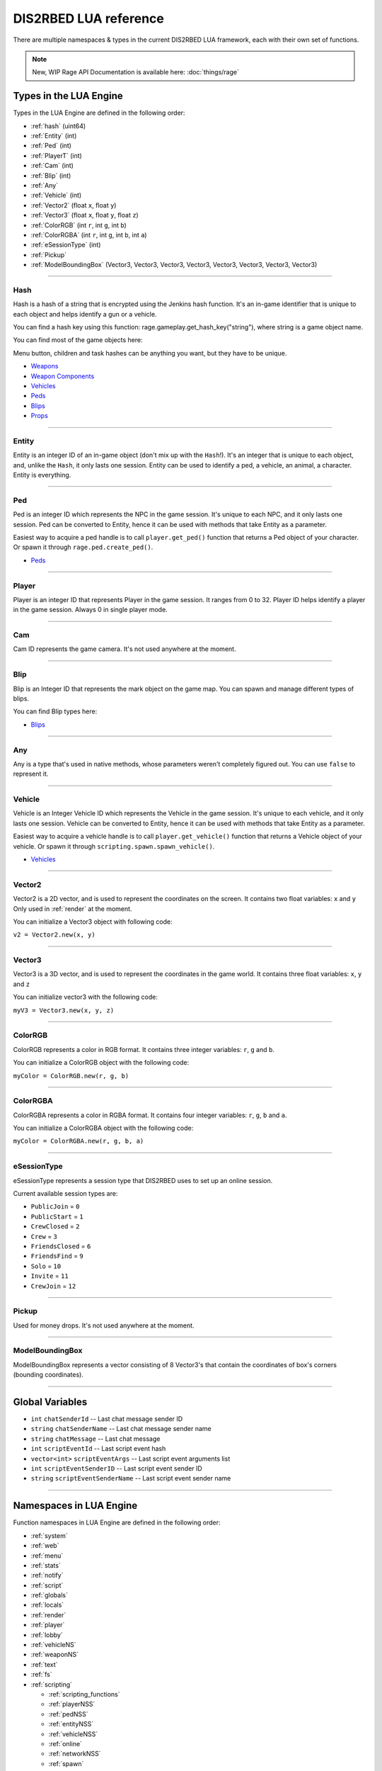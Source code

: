 DIS2RBED LUA reference
========================

There are multiple namespaces & types in the current DIS2RBED LUA framework, each with their own set of functions.

.. note::

   New, WIP Rage API Documentation is available here: :doc:`things/rage`

.. _lua_types:

Types in the LUA Engine
##########################

Types in the LUA Engine are defined in the following order:

* :ref:`hash` (uint64)
* :ref:`Entity` (int)
* :ref:`Ped` (int)
* :ref:`PlayerT` (int)
* :ref:`Cam` (int)
* :ref:`Blip` (int)
* :ref:`Any`
* :ref:`Vehicle` (int)
* :ref:`Vector2` (float ``x``, float ``y``)
* :ref:`Vector3` (float ``x``, float ``y``, float ``z``)
* :ref:`ColorRGB` (int ``r``, int ``g``, int ``b``)
* :ref:`ColorRGBA` (int ``r``, int ``g``, int ``b``, int ``a``)
* :ref:`eSessionType` (int)
* :ref:`Pickup`
* :ref:`ModelBoundingBox` (Vector3, Vector3, Vector3, Vector3, Vector3, Vector3, Vector3, Vector3)

================================

.. _Hash:

Hash
----------------------

Hash is a hash of a string that is encrypted using the Jenkins hash function. 
It's an in-game identifier that is unique to each object and helps identify a gun or a vehicle.

You can find a hash key using this function: rage.gameplay.get_hash_key("string"), where string is a game object name.

You can find most of the game objects here:

Menu button, children and task hashes can be anything you want, but they have to be unique.

* `Weapons <https://wiki.rage.mp/index.php?title=Weapons>`__
* `Weapon Components <https://wiki.rage.mp/index.php?title=Weapons_Components>`__
* `Vehicles <https://wiki.rage.mp/index.php?title=Vehicles>`__
* `Peds <https://wiki.rage.mp/index.php?title=Peds>`__
* `Blips <https://docs.fivem.net/docs/game-references/blips/>`__
* `Props <https://cdn.rage.mp/public/odb/index.html>`__


================================

.. _Entity:

Entity
----------------------

Entity is an integer ID of an in-game object (don't mix up with the ``Hash``!). It's an integer that is unique to each object, and, unlike the ``Hash``, it only lasts one session.
Entity can be used to identify a ped, a vehicle, an animal, a character. Entity is everything.

================================

.. _Ped:

Ped
----------------------

Ped is an integer ID which represents the NPC in the game session. It's unique to each NPC, and it only lasts one session.
Ped can be converted to Entity, hence it can be used with methods that take Entity as a parameter.

Easiest way to acquire a ped handle is to call ``player.get_ped()`` function that returns a Ped object of your character. Or spawn it through ``rage.ped.create_ped()``.

* `Peds <https://wiki.rage.mp/index.php?title=Peds>`__

================================

.. _PlayerT:

Player
----------------------

Player is an integer ID that represents Player in the game session. It ranges from 0 to 32.
Player ID helps identify a player in the game session. Always 0 in single player mode.

================================

.. _Cam:

Cam
----------------------

Cam ID represents the game camera. It's not used anywhere at the moment.

================================

.. _Blip:

Blip
----------------------

Blip is an Integer ID that represents the mark object on the game map. You can spawn and manage different types of blips.

You can find Blip types here:

* `Blips <https://docs.fivem.net/docs/game-references/blips/>`__

================================

.. _Any:

Any
----------------------

Any is a type that's used in native methods, whose parameters weren't completely figured out.
You can use ``false`` to represent it.

================================

.. _Vehicle:

Vehicle
----------------------

Vehicle is an Integer Vehicle ID which represents the Vehicle in the game session. It's unique to each vehicle, and it only lasts one session.
Vehicle can be converted to Entity, hence it can be used with methods that take Entity as a parameter.

Easiest way to acquire a vehicle handle is to call ``player.get_vehicle()`` function that returns a Vehicle object of your vehicle. Or spawn it through ``scripting.spawn.spawn_vehicle()``.

* `Vehicles <https://wiki.rage.mp/index.php?title=Vehicles>`__

================================

.. _Vector2:

Vector2
----------------------

Vector2 is a 2D vector, and is used to represent the coordinates on the screen. It contains two float variables: ``x`` and ``y``
Only used in :ref:`render` at the moment.

You can initialize a Vector3 object with following code:

``v2 = Vector2.new(x, y)``

================================

.. _Vector3:

Vector3
----------------------

Vector3 is a 3D vector, and is used to represent the coordinates in the game world. It contains three float variables: ``x``, ``y`` and ``z``

You can initialize vector3 with the following code:

``myV3 = Vector3.new(x, y, z)``

================================

.. _ColorRGB:

ColorRGB
----------------------

ColorRGB represents a color in RGB format. It contains three integer variables: ``r``, ``g`` and ``b``.

You can initialize a ColorRGB object with the following code:

``myColor = ColorRGB.new(r, g, b)``

================================

.. _ColorRGBA:

ColorRGBA
----------------------

ColorRGBA represents a color in RGBA format. It contains four integer variables: ``r``, ``g``, ``b`` and ``a``.

You can initialize a ColorRGBA object with the following code:

``myColor = ColorRGBA.new(r, g, b, a)``

================================

.. _eSessionType:

eSessionType
----------------------

eSessionType represents a session type that DIS2RBED uses to set up an online session.

Current available session types are:

* ``PublicJoin`` = ``0``
* ``PublicStart`` = ``1``
* ``CrewClosed`` = ``2``
* ``Crew`` = ``3``
* ``FriendsClosed`` = ``6``
* ``FriendsFind`` = ``9``
* ``Solo`` = ``10``
* ``Invite`` = ``11``
* ``CrewJoin`` = ``12``

===========================

.. _Pickup:

Pickup
----------------------

Used for money drops. It's not used anywhere at the moment.

===========================

.. _ModelBoundingBox:

ModelBoundingBox
----------------------

ModelBoundingBox represents a vector consisting of 8 Vector3's that contain the coordinates of box's corners (bounding coordinates).

.. image:: mdb.png
   :target: mdb.png

===========================

.. _gvars:

Global Variables
###########################

* ``int`` ``chatSenderId`` -- Last chat message sender ID
* ``string`` ``chatSenderName`` -- Last chat message sender name
* ``string`` ``chatMessage`` -- Last chat message
* ``int`` ``scriptEventId`` -- Last script event hash
* ``vector<int>`` ``scriptEventArgs`` -- Last script event arguments list
* ``int`` ``scriptEventSenderID`` -- Last script event sender ID
* ``string`` ``scriptEventSenderName`` -- Last script event sender name

================================

.. _namespaces:

Namespaces in LUA Engine
###########################

Function namespaces in LUA Engine are defined in the following order:


* :ref:`system`
* :ref:`web`
* :ref:`menu`
* :ref:`stats`   
* :ref:`notify`
* :ref:`script`
* :ref:`globals`
* :ref:`locals`
* :ref:`render`
* :ref:`player`
* :ref:`lobby`
* :ref:`vehicleNS`
* :ref:`weaponNS`
* :ref:`text`
* :ref:`fs`
* :ref:`scripting`

  * :ref:`scripting_functions`
  * :ref:`playerNSS`
  * :ref:`pedNSS`
  * :ref:`entityNSS`
  * :ref:`vehicleNSS`
  * :ref:`online`
  * :ref:`networkNSS`
  * :ref:`spawn`
  * :ref:`weaponNSS`
  * :ref:`teleport`
  * :ref:`world`
* :ref:`rage`

  * :ref:`playerNSR`
  * :ref:`pedNSR`
  * :ref:`vehicleNSR`
  * :ref:`entityNSR`
  * :ref:`object`
  * :ref:`weaponNSR`
  * :ref:`streaming`
  * :ref:`ui`
  * :ref:`draw`
  * :ref:`camNS`
  * :ref:`gameplay`
  * :ref:`fire`
  * :ref:`networkNSR`
  * :ref:`cutscene`
  * :ref:`controls`
  * :ref:`graphics`
  * :ref:`time`
  * :ref:`ai`
  * :ref:`decorator`
  * :ref:`interior`
  * :ref:`audio`
  * :ref:`rope`

================================

.. _system:

System namespace
----------------------

This namespace contains functions that are used to interact with the DIS2RBED's task management and logging.

================================

log_chat(``text``)
^^^^^^^^^^^^^^^^^^^^^^^^^^

Sends a message to the log as ``[CHAT]``. Has a purple color.

**Parameters:**

* ``text`` (``string``) -- The text to send to the log.

**Returns:**

* None

**Example:**

.. code-block:: lua
   :linenos:

   system.log_chat("Hello World!")

================================

log_debug(``text``)
^^^^^^^^^^^^^^^^^^^^^^^^^^

Sends a message to the log as ``[DEBUG]``. Has a grey color.

**Parameters:**

* ``text`` (``string``) -- The text to send to the log.

**Returns:**

* None

**Example:**

.. code-block:: lua
   :linenos:

   system.log_debug("Hello World!")

================================

log_info(``text``)
^^^^^^^^^^^^^^^^^^^^^^^^^^

Sends a message to the log as ``[INFO]``. Has a blue color.

**Parameters:**

* ``text`` (``string``) -- The text to send to the log.

**Returns:**

* None

**Example:**

.. code-block:: lua
   :linenos:

   system.log_info("Hello World!")

================================

log_online(``text``)
^^^^^^^^^^^^^^^^^^^^^^^^^^

Sends a message to the log as ``[ONLINE]``. Has a bright yellow color.

**Parameters:**

* ``text`` (``string``) -- The text to send to the log.

**Returns:**

* None

**Example:**

.. code-block:: lua
   :linenos:

   system.log_online("Hello World!")

================================

log_protex(``text``)
^^^^^^^^^^^^^^^^^^^^^^^^^^

Sends a message to the log as ``[PROTEX]``. Has a light blue color.

**Parameters:**

* ``text`` (``string``) -- The text to send to the log.

**Returns:**

* None

**Example:**

.. code-block:: lua
   :linenos:

   system.log_protex("Hello World!")

================================

log_warning(``text``)
^^^^^^^^^^^^^^^^^^^^^^^^^^

Sends a message to the log as ``[WARNING]``. Has a red color.

**Parameters:**

* ``text`` (``string``) -- The text to send to the log.

**Returns:**

* None

**Example:**

.. code-block:: lua
   :linenos:

   system.log_warning("Hello World!")

================================

wait(``ms``)
^^^^^^^^^^^^^^^^^^^^^^^^^^

Waits for ``ms`` milliseconds.

**Parameters:**

* ``ms`` (``int``) -- The number of milliseconds to wait. If ``-1`` is set, skips ticks.

**Returns:**

* None

**Example:**

.. code-block:: lua
   :linenos:

   system.wait(10000) -- Waits for 10 seconds

================================

add_task(``name``, ``hash``, ``ms``, ``fn``)
^^^^^^^^^^^^^^^^^^^^^^^^^^^^^^^^^^^^^^^^^^^^^^^

Adds a task into the process's main loop.

.. note::

   DO NOT USE ``system.wait()`` inside task functions! You can use it only in the options functions!

**Parameters:**

* ``name`` (``string``) -- The name of the task.
* ``hash`` (``string``) -- The hash of the task. Hash is used to identify the task, so it must be unique.
* ``ms`` (``int``) -- The number of milliseconds to wait before calling the task. 

  * Can be ``-1`` to execute the task again and again.
* ``fn`` (``function``) -- The function to call when the task is executed.

**Returns:**

* None

**Example:**

.. code-block:: lua
   :linenos:

   function my_script_function()
        system.log_info("Hello World!")
   end
   system.add_task("My script task", "luaTestTaskHash", 1000, my_script_function)
   --or
   function my_script_function()
        -- Test key press
        bIsKeyPressed = system.is_key_pressed("F")
        if bIsKeyPressed then
            system.log_info("Pressed F to pay respect!")
        end
   end
   system.add_task("My script task", "luaTestTaskHash", -1, my_script_function)

================================

remove_task(``hash``)
^^^^^^^^^^^^^^^^^^^^^^^^^^

Removes a task from the process's main loop.

**Parameters:**

* ``hash`` (``string``) -- The hash of the task to remove.

**Returns:**

* None

**Example:**

.. code-block:: lua
   :linenos:

   function my_script_function()
        system.log_info("Hello World!")
   end
   system.add_task("My script task", "luaTestTaskHash", 1000, my_script_function)
   system.remove_task("luaTestTaskHash")

================================

add_chat_listener(``name``, ``hash``, ``fn``)
^^^^^^^^^^^^^^^^^^^^^^^^^^^^^^^^^^^^^^^^^^^^^^^


Connects a chat listener that calls a task every time a message is sent in the chat.

.. note::

   Chat listener only reacts to other player's chat messages, not your own ones.

.. note::

   DO NOT USE ``system.wait()`` inside task functions! You can use it only in the options functions!


**Parameters:**

* ``name`` (``string``) -- The name of the task.
* ``hash`` (``string``) -- The hash of the task. Hash is used to identify the task, so it must be unique.
* ``fn`` (``function``) -- The function to call when the task is executed.

**Returns:**

* None

**Example:**

.. code-block:: lua
   :linenos:

   function my_script_function(text)
        system.log_info("Hello World!")
   end
   system.add_chat_listener("My script task", "luaTestTaskHash", my_script_function)

================================

remove_chat_listener(``hash``)
^^^^^^^^^^^^^^^^^^^^^^^^^^^^^^

Disconnects a chat listener for a certain task.

**Parameters:**

* ``hash`` (``string``) -- The hash of the task to remove.

**Returns:**

* None

**Example:**

.. code-block:: lua
   :linenos:

   function my_script_function(text)
        system.log_info("Hello World!")
   end
   system.add_chat_listener("My script task", "luaTestTaskHash", my_script_function)
   system.remove_chat_listener("luaTestTaskHash")

================================

add_script_event_listener(``name``, ``hash``, ``fn``)
^^^^^^^^^^^^^^^^^^^^^^^^^^^^^^^^^^^^^^^^^^^^^^^^^^^^^^^^

Connects a script event listener that calls a task every time a script event is sent.

**Parameters:**

* ``name`` (``string``) -- The name of the task.
* ``hash`` (``string``) -- The hash of the task. Hash is used to identify the task, so it must be unique.
* ``fn`` (``function``) -- The function to call when the task is executed.

**Returns:**

* None

**Example:**

.. code-block:: lua
   :linenos:

   function my_script_function()
        system.log_info("Hello World!")
   end
   system.add_script_event_listener("My script task", "luaTestTaskHash", my_script_function)

================================

remove_script_event_listener(``hash``)
^^^^^^^^^^^^^^^^^^^^^^^^^^^^^^^^^^^^^^^^

Disconnects a script event listener for a certain task.

**Parameters:**

* ``hash`` (``string``) -- The hash of the task to remove.

**Returns:**

* None

**Example:**

.. code-block:: lua
   :linenos:
   
   function my_script_function()
        system.log_info("Hello World!")
   end
   system.add_script_event_listener("My script task", "luaTestTaskHash", my_script_function)
   system.remove_script_event_listener("luaTestTaskHash")

================================

add_script_event(``name``, ``eventId``, ``args`` = ``{}``)
^^^^^^^^^^^^^^^^^^^^^^^^^^^^^^^^^^^^^^^^^^^^^^^^^^^^^^^^^^^^^^^^

Add a script event into the protection blacklist.

**Parameters:**

* ``name`` (``string``) -- The name of the task.
* ``eventId`` (``int``) -- The event ID to add.
* ``args`` (``vector<int>``) -- The arguments to pass to the event. Default is an empty vector.

**Returns:**

* None

**Example:**

.. code-block:: lua
   :linenos:
   system.add_script_event("CEO Kick", 1240068495)

================================

remove_script_event(``eventId``)
^^^^^^^^^^^^^^^^^^^^^^^^^^^^^^^^^^^

Remove a script event from the protection blacklist.

**Parameters:**

* ``eventId`` (``int``) -- The event ID to remove.

**Returns:**

* None

**Example:**

.. code-block:: lua
   :linenos:
   system.remove_script_event("CEO Kick")

================================


string_to_key(``key``)
^^^^^^^^^^^^^^^^^^^^^^^^^^

Converts a string key to a key hash.

**Parameters:**

* ``key`` (``string``) -- The key to convert.

**Returns:**

* ``int`` -- The key hash. -1 if the key is not any special key or it doesn't exist at all

**Example:**

.. code-block:: lua
   :linenos:

   key = system.string_to_key("HOME")

   system.log_info(tostring(key)) -- get "HOME" key hash

================================

key_to_string(``key``)
^^^^^^^^^^^^^^^^^^^^^^^^^^^^^^

Converts a key hash to a string key.

**Parameters:**

* ``key`` (``int``) -- The key hash to convert.

**Returns:**

* ``string`` -- The key as string.

**Example:**

.. code-block:: lua
   :linenos:

   key = system.key_to_string(36)
   system.log_info(tostring(key)) -- get "HOME" key hash

   -- why 36, you ask? See this: https://www.oreilly.com/library/view/javascript-dhtml/9780596514082/apb.html

================================

is_key_pressed(``key``)
^^^^^^^^^^^^^^^^^^^^^^^^^^^^^^^^^^^^

Checks whether the key is pressed

**Parameters:**

* ``key`` (``string``) -- The key to check.

**Returns:**

* ``bool``

  * ``True`` -- The key is pressed
  * ``false`` -- The key is not pressed

**Example:**

.. code-block:: lua
   :linenos:

   function my_script_function(text)
      bIsKeyPressed = system.is_key_pressed("F")
      if bIsKeyPressed then
         system.log_info("Hello World!")
      end
   end

================================

reinitialize_d2ui()
^^^^^^^^^^^^^^^^^^^^^^^^^^^^^^^^^^^^

Reinitializes DIS2RBED UI and Lua scripts.

**Parameters:**

* None

**Returns:**

* None

================================

.. _web:

Web namespace
----------------------

This namespace contains functions for sending web requests to external servers.

================================

get(``url``)
^^^^^^^^^^^^^^^^^^^^^^^^^^^^^^^^^^^^

Sends a GET request to a web server.

**Parameters:**

* ``url`` (``string``) -- The URL to send the request to.

**Returns:**

* ``string`` -- The response from the server.

**Example:**

.. code-block:: lua
   :linenos:

   system.log_warning("Test HTTP request GET")
   sRequestResult = web.get("http://ip-api.com/php/24.48.0.1")
   system.log_warning(sRequestResult)

   --or

   system.log_warning("Test HTTPS request GET")
   sRequestResult = web.get("https://ipapi.co/8.8.8.8/json/")
   system.log_warning(sRequestResult)

================================

post(``url``, ``data``)
^^^^^^^^^^^^^^^^^^^^^^^^^^^^

Sends a POST request to a web server.

**Parameters:**

* ``url`` (``string``) -- The URL to send the request to.
* ``data`` (``string``) -- The data to send.

**Returns:**

* ``string`` -- The response from the server.

**Example:**

.. code-block:: lua
   :linenos:

   system.log_warning("Test HTTP request POST") -- https is supported too
   sJSONRequest = "[ {\"query\": \"208.80.152.201\", \"fields\": \"city,country,countryCode,query\", \"lang\": \"eu\"},  \"8.8.8.8\",  \"24.48.0.1\" ]"
   sRequestResult = web.post("http://ip-api.com/batch", sJSONRequest)
   system.log_warning(sRequestResult)


================================

.. _menu:

Menu namespace
----------------------

This namespace contains functions for creating and manipulating menu options and sections.

================================

Menu
^^^^^^^^^^^^^^^^^^^^^^^^^^^^^^^^^^^^

======================

add_parent(``name``)
^^^^^^^^^^^^^^^^^^^^^^^^^^^^^^^^^^^^

Adds a parent section into menu resolution.

**Parameters:**

* ``name`` (``string``) -- The name of the parent section.

**Returns:**

* ``int`` -- The ID of the parent section.

**Example:**

.. code-block:: lua
   :linenos:

   menu.add_parent("My parent section")

======================

add_child(``name``, ``parent``)
^^^^^^^^^^^^^^^^^^^^^^^^^^^^^^^^^^^^

Adds a child section to a parent section.

**Parameters:**

* ``name`` (``string``) -- The name of the child section.
* ``parent`` (``int``) -- The parent section.

**Returns:**

* ``int`` -- The ID of the child section.

**Example:**

.. code-block:: lua
   :linenos:

   iParentID = menu.add_parent("My parent section")

   iChildID = menu.add_child("Child section of my parent section", iParentID)

======================

add_delimiter(``name``, ``parent``)
^^^^^^^^^^^^^^^^^^^^^^^^^^^^^^^^^^^^^^^

Adds a delimiter to a section.

**Parameters:**

* ``name`` (``string``) -- The name of the delimiter.
* ``parent`` (``int``) -- The parent section.

**Returns:**

* ``int`` -- The ID of the delimiter.

**Example:**

.. code-block:: lua
   :linenos:

   iParentID = menu.add_parent("My parent section")

   menu.add_delimiter("Just a delimiter...", iParentID)

======================

add_option(``name``, ``hash``, ``parent``, ``fn``)
^^^^^^^^^^^^^^^^^^^^^^^^^^^^^^^^^^^^^^^^^^^^^^^^^^^^^

Adds a menu option button.

**Parameters:**

* ``name`` (``string``) -- The name of the option.
* ``hash`` (``string``) -- The option hash.
* ``parent`` (``int``) -- The parent section.
* ``fn`` (``function``) -- Function to call.

**Returns:**

* None

**Example:**

.. code-block:: lua
   :linenos:

   -- A test function
   function test()
      system.log_info("Test function!")
   end
   
   iParentID = menu.add_parent("My parent section")

   menu.add_option("Lua Option", "luaOptHash", iParentID, test)

======================

add_option_toggle(``name``, ``hash``, ``parent``, ``fn``)
^^^^^^^^^^^^^^^^^^^^^^^^^^^^^^^^^^^^^^^^^^^^^^^^^^^^^^^^^^^^^

Adds a toggable menu option button.

**Parameters:**

* ``name`` (``string``) -- The name of the option.
* ``hash`` (``string``) -- The option hash.
* ``parent`` (``int``) -- The parent section.
* ``fn`` (``function``) -- Function to call.

**Returns:**

* None

**Example:**

.. code-block:: lua
   :linenos:

   iParentID = menu.add_parent("My parent section")

   menu.add_option_toggle("Toggle Option", "luaOptDummyToggle", iParentID, function())

======================

add_option_slider(``name``, ``hash``, ``value``, ``min``, ``max``, ``mod``, ``parent``, ``fn``)
^^^^^^^^^^^^^^^^^^^^^^^^^^^^^^^^^^^^^^^^^^^^^^^^^^^^^^^^^^^^^^^^^^^^^^^^^^^^^^^^^^^^^^^^^^^^^^^^^^^

Adds a slider menu option.

**Parameters:**

* ``name`` (``string``) -- The name of the option.
* ``hash`` (``string``) -- The option hash.
* ``value`` (``float``) -- The option default value.
* ``min`` (``float``) -- Minimum slider value.
* ``max`` (``float``) -- Maximum slider value.
* ``mod`` (``float``) -- Delimiter of value increase.
* ``parent`` (``int``) -- The parent section.
* ``fn`` (``function``) -- Function to call.

**Returns:**

* None

**Example:**

.. code-block:: lua
   :linenos:

   iParentID = menu.add_parent("My parent section")

   menu.add_option_slider("Slider Option", "luaOptDummyToggle", 10, 0, 100, 3, iParentID, function()) -- makes a slider with 3 possible values: on 2, 4, and 6

======================

add_option_slider_toggle(``name``, ``hash``, ``value``, ``min``, ``max``, ``mod``, ``parent``, ``fn``)
^^^^^^^^^^^^^^^^^^^^^^^^^^^^^^^^^^^^^^^^^^^^^^^^^^^^^^^^^^^^^^^^^^^^^^^^^^^^^^^^^^^^^^^^^^^^^^^^^^^^^^^^^

Adds a toggable slider menu option.

**Parameters:**

* ``name`` (``string``) -- The name of the option.
* ``hash`` (``string``) -- The option hash.
* ``value`` (``float``) -- The option default value.
* ``min`` (``float``) -- Minimum slider value.
* ``max`` (``float``) -- Maximum slider value.
* ``mod`` (``float``) -- Step of value increase.
* ``parent`` (``int``) -- The parent section.
* ``fn`` (``function``) -- Function to call.

**Returns:**

* None

**Example:**

.. code-block:: lua
   :linenos:

   iParentID = menu.add_parent("My parent section")

   menu.add_option_slider_toggle("Toggable Slider Option", "luaOptDummyToggle", 10, 0, 100, 10, iParentID, function())  -- makes a slider with 10 possible values: on 10, 20, and so on.

======================

add_option_value(``name``, ``hash``, ``value``, ``min``, ``max``, ``mod``, ``parent``, ``valueSuffix``, ``fn``)
^^^^^^^^^^^^^^^^^^^^^^^^^^^^^^^^^^^^^^^^^^^^^^^^^^^^^^^^^^^^^^^^^^^^^^^^^^^^^^^^^^^^^^^^^^^^^^^^^^^^^^^^^^^^^^^^^^^^^

Adds a menu option with a pre-set value

**Parameters:**

* ``name`` (``string``) -- The name of the option.
* ``hash`` (``string``) -- The option hash.
* ``value`` (``float``) -- The option default value.
* ``min`` (``float``) -- Minimum slider value.
* ``max`` (``float``) -- Maximum slider value.
* ``mod`` (``float``) -- Step of value increase.
* ``parent`` (``int``) -- The parent section.
* ``valueSuffix`` (``string``) -- The value suffix text (e.g. ``m/s``)
* ``fn`` (``function``) -- Function to call. (optional)

**Returns:**

* None

**Example:**

.. code-block:: lua
   :linenos:

   iParentID = menu.add_parent("My parent section")

   menu.add_option_value("Lua option with value", "luaOptDummyToggle", 10, 0, 100, 1, iParentID, "kb", function())

======================

add_option_value_toggle(``name``, ``hash``, ``value``, ``min``, ``max``, ``mod``, ``parent``, ``valueSuffix``, ``fn``)
^^^^^^^^^^^^^^^^^^^^^^^^^^^^^^^^^^^^^^^^^^^^^^^^^^^^^^^^^^^^^^^^^^^^^^^^^^^^^^^^^^^^^^^^^^^^^^^^^^^^^^^^^^^^^^^^^^^^^^^

Adds a toggable menu option with a pre-set value.

**Parameters:**

* ``name`` (``string``) -- The name of the option.
* ``hash`` (``string``) -- The option hash.
* ``value`` (``float``) -- The option default value.
* ``min`` (``float``) -- Minimum slider value.
* ``max`` (``float``) -- Maximum slider value.
* ``mod`` (``float``) -- Step of value increase.
* ``parent`` (``int``) -- The parent section.
* ``valueSuffix`` (``string``) -- The value suffix text (e.g. ``m/s``)
* ``fn`` (``function``) -- Function to call.

**Returns:**

* None

**Example:**

.. code-block:: lua
   :linenos:

   iParentID = menu.add_parent("My parent section")

   menu.add_option_value_toggle("Toggable Lua option with value", "luaOptDummyToggle", 10, 0, 100, 1, iParentID, "kb", function())

======================

add_option_value_str(``name``, ``hash``, ``value``, ``parent``, ``list``, ``fn``)
^^^^^^^^^^^^^^^^^^^^^^^^^^^^^^^^^^^^^^^^^^^^^^^^^^^^^^^^^^^^^^^^^^^^^^^^^^^^^^^^^^^^^

Adds a menu option with multiple values.

**Parameters:**

* ``name`` (``string``) -- The name of the option.
* ``hash`` (``string``) -- The option hash.
* ``value`` (``float``) -- The option default value.
* ``parent`` (``int``) -- The parent section.
* ``list`` (``vector<string>``) -- The values list separated with a comma
* ``fn`` (``function``) -- Function to call.

**Returns:**

* None

**Example:**

.. code-block:: lua
   :linenos:

   iParentID = menu.add_parent("My parent section")

   menu.add_option_value_str("Lua option with multiple values", "luaOptDummyToggle", 0, iParentID, { "One", "Two", "Three" }, function())

======================

add_option_value_str_toggle(``name``, ``hash``, ``value``, ``parent``, ``list``, ``fn``)
^^^^^^^^^^^^^^^^^^^^^^^^^^^^^^^^^^^^^^^^^^^^^^^^^^^^^^^^^^^^^^^^^^^^^^^^^^^^^^^^^^^^^^^^^^^^

Adds a toggable menu option with multiple values.

**Parameters:**

* ``name`` (``string``) -- The name of the option.
* ``hash`` (``string``) -- The option hash.
* ``value`` (``float``) -- The option default value.
* ``parent`` (``int``) -- The parent section.
* ``list`` (``vector<string>``) -- The values list separated with a comma.
* ``fn`` (``function``) -- Function to call.

**Returns:**

* None

**Example:**

.. code-block:: lua
   :linenos:

   iParentID = menu.add_parent("My parent section")

   menu.add_option_value_str("Toggable Lua option with multiple values", "luaOptDummyToggle", 0, iParentID, { "One", "Two", "Three" }, function())

======================

add_option_teleport(``name``, ``coords``, ``parent``)
^^^^^^^^^^^^^^^^^^^^^^^^^^^^^^^^^^^^^^^^^^^^^^^^^^^^^^^

Adds a teleport option button.

**Parameters:**

* ``name`` (``string``) -- The name of the option.
* ``coords`` (``Vector3``) -- The teleport coordinates.
* ``parent`` (``int``) -- The parent section.

**Returns:**

* None

**Example:**

.. code-block:: lua
   :linenos:

   iParentID = menu.add_parent("My parent section")

   menu.add_option_teleport("Casino Entrance", { 922.680847, 47.205017, 81.106346 }, iParentID)

======================

add_option_spawn(``name``, ``model``, ``type``, ``parent``)
^^^^^^^^^^^^^^^^^^^^^^^^^^^^^^^^^^^^^^^^^^^^^^^^^^^^^^^^^^^^^^^^^^^^^^^^

Adds a spawn option button.

**Parameters:**

* ``name`` (``string``) -- The name of the option.
* ``model`` (``Hash``) -- The vehicle hash.
* ``type`` (``int``) -- The vehicle spawn type.
* ``parent`` (``int``) -- The parent section.

**Returns:**

* None

**Example:**

.. code-block:: lua
   :linenos:

   iParentID = menu.add_parent("My parent section")

   uZentornoHash = rage.gameplay.get_hash_key("ZENTORNO")

   menu.add_option_spawn("Spawn Zentorno", uZentornoHash, 0, iParentID) -- 0 is vehicle_spawn type

======================

add_option_text(``name``, ``hash``, ``text``, ``parent``, ``fn``)
^^^^^^^^^^^^^^^^^^^^^^^^^^^^^^^^^^^^^^^^^^^^^^^^^^^^^^^^^^^^^^^^^^^^^^^^

Adds a text option (e.g. a note).

**Parameters:**

* ``name`` (``string``) -- The name of the option.
* ``hash`` (``string``) -- The option hash.
* ``text`` (``string``) -- The displayed text to the right of the name.
* ``parent`` (``int``) -- The parent section.
* ``fn`` (``function``) -- Function to call.

**Returns:**

* None

**Example:**

.. code-block:: lua
   :linenos:

   iParentID = menu.add_parent("My parent section")

   menu.add_option_text("Just a text option", "luaOptHashText", "Text", iParentID, foo)

======================

add_option_info(``name``, ``hash``, ``info``, ``parent``)
^^^^^^^^^^^^^^^^^^^^^^^^^^^^^^^^^^^^^^^^^^^^^^^^^^^^^^^^^^^^^^^^^^^^^^^^

Adds a text option. (e.g. a note).

**Parameters:**

* ``name`` (``string``) -- The name of the option.
* ``hash`` (``string``) -- The option hash.
* ``info`` (``string``) -- Info to display to the right of the option name.
* ``parent`` (``int``) -- The parent section.

**Returns:**

* None

**Example:**

.. code-block:: lua
   :linenos:

   iParentID = menu.add_parent("My parent section")

   menu.add_option_info("Just an info option", "luaOptHashInfo", "Some info", iParentID)

======================


add_option_color(``name``, ``hash``, ``color``, ``parent``)
^^^^^^^^^^^^^^^^^^^^^^^^^^^^^^^^^^^^^^^^^^^^^^^^^^^^^^^^^^^^^^^^^

Adds a color selection button.

**Parameters:**

* ``name`` (``string``) -- The name of the option.
* ``hash`` (``string``) -- The option hash.
* ``color`` (``ColorRGBA``) -- The option default color.
* ``parent`` (``int``) -- The parent section ID.

**Returns:**

* None

**Example:**

.. code-block:: lua
   :linenos:

   iParentID = menu.add_parent("My parent section")

   menu.add_option_color("Color option", "luaOptHashColor", {0, 0, 255, 255}, iParentID) -- Blue is the default color


======================

update_option(``hash``, ``name``, ``fn``)
^^^^^^^^^^^^^^^^^^^^^^^^^^^^^^^^^^^^^^^^^^^^^^^^^^^^^

Updates an existing menu option.

**Parameters:**

* ``hash`` (``string``) -- The option hash.
* ``name`` (``string``) -- The name of the option.
* ``fn`` (``function``) -- Function to call.

**Returns:**

* None

**Example:**

.. code-block:: lua
   :linenos:

   menu.add_option("luaOptHash", "Lua Option", iParentID, function())

   -- A test function
   function test()
      system.log_info("Test function!")
   end

   menu.update_option("luaOptHash", "Lua Option", test)

======================

update_option_toggle(``hash``, ``name``, ``fn``)
^^^^^^^^^^^^^^^^^^^^^^^^^^^^^^^^^^^^^^^^^^^^^^^^^^^^^

Updates a toggable option.

**Parameters:**

* ``hash`` (``string``) -- The option hash.
* ``name`` (``string``) -- The name of the option.
* ``fn`` (``function``) -- Function to call.

**Returns:**

* None

**Example:**

.. code-block:: lua
   :linenos:

   menu.update_option_toggle("luaOptHash", "Lua Option", iParentID, test)
   
   -- A test function
   function test()
      system.log_info("Test function!")
   end

   menu.update_option_toggle("luaOptHash", "Lua Option", test)

======================

update_option_slider(``hash``, ``name``, ``value``, ``min``, ``max``, ``mod``, ``fn``)
^^^^^^^^^^^^^^^^^^^^^^^^^^^^^^^^^^^^^^^^^^^^^^^^^^^^^^^^^^^^^^^^^^^^^^^^^^^^^^^^^^^^^^^^^^^^^^^^^^^

Updates a slider option.

**Parameters:**

* ``hash`` (``string``) -- The option hash.
* ``name`` (``string``) -- The name of the option.
* ``value`` (``float``) -- The option default value.
* ``min`` (``float``) -- Minimum slider value.
* ``max`` (``float``) -- Maximum slider value.
* ``mod`` (``float``) -- Delimiter of value increase.
* ``fn`` (``function``) -- Function to call.

**Returns:**

* None

**Example:**

.. code-block:: lua
   :linenos:

   menu.update_option_slider("luaOptDummyToggle", "Slider Option", 10, 0, 100, 3, function())

======================

update_option_slider_toggle(``hash``, ``name``, ``value``, ``min``, ``max``, ``mod``, ``fn``)
^^^^^^^^^^^^^^^^^^^^^^^^^^^^^^^^^^^^^^^^^^^^^^^^^^^^^^^^^^^^^^^^^^^^^^^^^^^^^^^^^^^^^^^^^^^^^^^^^^^

Updates a slider toggable option.

**Parameters:**

* ``hash`` (``string``) -- The option hash.
* ``name`` (``string``) -- The name of the option.
* ``value`` (``float``) -- The option default value.
* ``min`` (``float``) -- Minimum slider value.
* ``max`` (``float``) -- Maximum slider value.
* ``mod`` (``float``) -- Delimiter of value increase.
* ``fn`` (``function``) -- Function to call.

**Returns:**

* None

**Example:**

.. code-block:: lua
   :linenos:

   menu.update_option_slider_toggle("luaOptDummyToggle", "Slider Toggable Option", 10, 0, 100, 3, function())

======================

update_option_value( ``hash``, ``name``, ``value``, ``min``, ``max``, ``mod``, ``valueSuffix``, ``fn``)
^^^^^^^^^^^^^^^^^^^^^^^^^^^^^^^^^^^^^^^^^^^^^^^^^^^^^^^^^^^^^^^^^^^^^^^^^^^^^^^^^^^^^^^^^^^^^^^^^^^^^^^^^^^^^^^^^^^^^

Updates a value option.

**Parameters:**

* ``hash`` (``string``) -- The option hash.
* ``name`` (``string``) -- The name of the option.
* ``value`` (``float``) -- The option default value.
* ``min`` (``float``) -- Minimum slider value.
* ``max`` (``float``) -- Maximum slider value.
* ``mod`` (``float``) -- Step of value increase.
* ``valueSuffix`` (``string``) -- The value suffix text (e.g. ``m/s``)
* ``fn`` (``function``) -- Function to call. (optional)

**Returns:**

* None

**Example:**

.. code-block:: lua
   :linenos:

   menu.update_option_value("luaOptDummyToggle", "Lua option with value", 10, 0, 100, 1, "kb", function())

======================

update_option_value_toggle( ``hash``, ``name``, ``value``, ``min``, ``max``, ``mod``, ``valueSuffix``, ``fn``)
^^^^^^^^^^^^^^^^^^^^^^^^^^^^^^^^^^^^^^^^^^^^^^^^^^^^^^^^^^^^^^^^^^^^^^^^^^^^^^^^^^^^^^^^^^^^^^^^^^^^^^^^^^^^^^^^^^^^^

Updates a toggable menu value option.

**Parameters:**

* ``hash`` (``string``) -- The option hash.
* ``name`` (``string``) -- The name of the option.
* ``value`` (``float``) -- The option default value.
* ``min`` (``float``) -- Minimum slider value.
* ``max`` (``float``) -- Maximum slider value.
* ``mod`` (``float``) -- Step of value increase.
* ``valueSuffix`` (``string``) -- The value suffix text (e.g. ``m/s``)
* ``fn`` (``function``) -- Function to call. (optional)

**Returns:**

* None

**Example:**

.. code-block:: lua
   :linenos:

   menu.update_option_value_toggle("luaOptDummyToggle", "Toggable Lua option with value values", 10, 0, 100, 1, "kb", function())

======================

update_option_value_str(``hash``, ``name``, ``value``, ``list``, ``fn``)
^^^^^^^^^^^^^^^^^^^^^^^^^^^^^^^^^^^^^^^^^^^^^^^^^^^^^^^^^^^^^^^^^^^^^^^^^^^^^^^^^^^^^

Updates a value string option.

**Parameters:**

* ``hash`` (``string``) -- The option hash.
* ``name`` (``string``) -- The name of the option.
* ``value`` (``float``) -- The option default value.
* ``list`` (``vector<string>``) -- The values list separated with a comma
* ``fn`` (``function``) -- Function to call.

**Returns:**

* None

**Example:**

.. code-block:: lua
   :linenos:

   menu.update_option_value_str("luaOptDummyToggle", "Lua option with multiple values", 0, { "One", "Two", "Three" }, function())

======================

update_option_value_str_toggle(``hash``, ``name``, ``value``, ``list``, ``fn``)
^^^^^^^^^^^^^^^^^^^^^^^^^^^^^^^^^^^^^^^^^^^^^^^^^^^^^^^^^^^^^^^^^^^^^^^^^^^^^^^^^^^^^

Updates a toggable value string option.

**Parameters:**

* ``hash`` (``string``) -- The option hash.
* ``name`` (``string``) -- The name of the option.
* ``value`` (``float``) -- The option default value.
* ``list`` (``vector<string>``) -- The values list separated with a comma
* ``fn`` (``function``) -- Function to call.

**Returns:**

* None

**Example:**

.. code-block:: lua
   :linenos:

   menu.update_option_value_str_toggle("luaOptDummyToggle", "Toggable Lua option with multiple values", 0, { "One", "Two", "Three" }, function())

======================

update_option_text(``hash``, ``name``, ``text``, ``fn``)
^^^^^^^^^^^^^^^^^^^^^^^^^^^^^^^^^^^^^^^^^^^^^^^^^^^^^^^^^^^^^^^^^^^^^^^^

Updates a text option (e.g. a note).

**Parameters:**

* ``hash`` (``string``) -- The option hash.
* ``name`` (``string``) -- The name of the option.
* ``text`` (``string``) -- The displayed text to the right of the name.
* ``fn`` (``function``) -- Function to call.

**Returns:**

* None

**Example:**

.. code-block:: lua
   :linenos:

   menu.update_option_text("luaOptHashText", "Just a text option", "Text", fn())

======================

update_option_info(``hash``, ``name``, ``info``)
^^^^^^^^^^^^^^^^^^^^^^^^^^^^^^^^^^^^^^^^^^^^^^^^^^^^^^^^^^^^^^^^^^^^^^^^

Updates an info text option (e.g. a note).

**Parameters:**

* ``hash`` (``string``) -- The option hash.
* ``name`` (``string``) -- The name of the option.
* ``text`` (``string``) -- The displayed text to the right of the name.

**Returns:**

* None

**Example:**

.. code-block:: lua
   :linenos:

   menu.update_option_info("luaOptHashText", "Just an info option", "Some Info")

======================

update_option_color(``hash``, ``name``, ``color``)
^^^^^^^^^^^^^^^^^^^^^^^^^^^^^^^^^^^^^^^^^^^^^^^^^^^^^^^^^^^^^^^^^

Updates a color selection button.

**Parameters:**

* ``hash`` (``string``) -- The option hash.
* ``name`` (``string``) -- The name of the option.
* ``color`` (``ColorRGBA``) -- The option default color.

**Returns:**

* None

**Example:**

.. code-block:: lua
   :linenos:

   menu.update_option_color("luaOptHashColor", "Color option", {0, 0, 255, 255})

======================


add_player_option(``name``, ``hash``, ``fn``)
^^^^^^^^^^^^^^^^^^^^^^^^^^^^^^^^^^^^^^^^^^^^^^^

Adds a player menu option in the selected player section.

**Parameters:**

* ``name`` (``string``) -- The name of the option.
* ``hash`` (``string``) -- The option hash.
* ``fn`` (``function``) -- Function to call.

**Returns:**

* None

**Example:**

.. code-block:: lua
   :linenos:

   -- Just a test function
   function test()
      log_info("Test function!")
   end

   menu.add_player_option("Lua Player Option", "luaOptHash", test)

======================

add_player_option_toggle(``name``, ``hash``, ``fn``)
^^^^^^^^^^^^^^^^^^^^^^^^^^^^^^^^^^^^^^^^^^^^^^^^^^^^^^^

Adds a toggable player menu option in the selected player section.

**Parameters:**

* ``name`` (``string``) -- The name of the option.
* ``hash`` (``string``) -- The option hash.
* ``fn`` (``function``) -- Function to call.

**Returns:**

* None

**Example:**

.. code-block:: lua
   :linenos:

   menu.add_option_toggle("Toggle Player Option", "luaOptDummyToggle", function())

======================

add_player_option_slider(``name``, ``hash``, ``value``, ``min``, ``max``, ``mod``, ``fn``)
^^^^^^^^^^^^^^^^^^^^^^^^^^^^^^^^^^^^^^^^^^^^^^^^^^^^^^^^^^^^^^^^^^^^^^^^^^^^^^^^^^^^^^^^^^^^^^

Adds a player menu slider option in the selected player section.

**Parameters:**

* ``name`` (``string``) -- The name of the option.
* ``hash`` (``string``) -- The option hash.
* ``value`` (``float``) -- The option default value.
* ``min`` (``float``) -- Minimum slider value.
* ``max`` (``float``) -- Maximum slider value.
* ``mod`` (``float``) -- Step of value increase
* ``fn`` (``function``) -- Function to call.

**Returns:**

* None

**Example:**

.. code-block:: lua
   :linenos:

   menu.add_player_option_slider("Slider Player Option", "luaOptDummyToggle", 10, 0, 100, 10, function())  -- makes a slider with 10 possible values: on 10, 20, 30, and so on.

======================

add_player_option_slider_toggle(``name``, ``hash``, ``value``, ``min``, ``max``, ``mod``, ``fn``)
^^^^^^^^^^^^^^^^^^^^^^^^^^^^^^^^^^^^^^^^^^^^^^^^^^^^^^^^^^^^^^^^^^^^^^^^^^^^^^^^^^^^^^^^^^^^^^^^^^^^^

Adds a toggable slider player menu option in the selected player section.

**Parameters:**

* ``name`` (``string``) -- The name of the option.
* ``hash`` (``string``) -- The option hash.
* ``value`` (``float``) -- The option default value.
* ``min`` (``float``) -- Minimum slider value.
* ``max`` (``float``) -- Maximum slider value.
* ``mod`` (``float``) -- Step of value increase.
* ``fn`` (``function``) -- Function to call.

**Returns:**

* None

**Example:**

.. code-block:: lua
   :linenos:

   menu.add_player_option_slider_toggle("Toggable Slider Player Option", "luaOptDummyToggle", 10, 0, 100, 10, function()) --  -- makes a slider with 10 possible values: on 10, 20, 30, and so on.

======================

add_player_option_value(``name``, ``hash``, ``value``, ``min``, ``max``, ``mod``, ``valueSuffix``, ``fn``)
^^^^^^^^^^^^^^^^^^^^^^^^^^^^^^^^^^^^^^^^^^^^^^^^^^^^^^^^^^^^^^^^^^^^^^^^^^^^^^^^^^^^^^^^^^^^^^^^^^^^^^^^^^^^^

Adds a player menu option with a set value in the selected player section.

**Parameters:**

* ``name`` (``string``) -- The name of the option.
* ``hash`` (``string``) -- The option hash.
* ``value`` (``float``) -- The option default value.
* ``min`` (``float``) -- Minimum slider value.
* ``max`` (``float``) -- Maximum slider value.
* ``mod`` (``float``) -- Step of value increase
* ``valueSuffix`` (``string``) -- The value suffix text
* ``fn`` (``function``) -- Function to call.

**Returns:**

* None

**Example:**

.. code-block:: lua
   :linenos:

   menu.add_player_option_value("Lua option with value", "luaOptDummyToggle", 10, 0, 100, 1, "kb", function())

======================

add_player_option_value_toggle(``name``, ``hash``, ``value``, ``min``, ``max``, ``mod``, ``valueSuffix``, ``fn``)
^^^^^^^^^^^^^^^^^^^^^^^^^^^^^^^^^^^^^^^^^^^^^^^^^^^^^^^^^^^^^^^^^^^^^^^^^^^^^^^^^^^^^^^^^^^^^^^^^^^^^^^^^^^^^^^^^^^^^^^^^^^^

Adds a toggable player menu option with a set value in the selected player section.

**Parameters:**

* ``name`` (``string``) -- The name of the option.
* ``hash`` (``string``) -- The option hash.
* ``value`` (``float``) -- The option default value.
* ``min`` (``float``) -- Minimum slider value.
* ``max`` (``float``) -- Maximum slider value.
* ``mod`` (``float``) -- Step of value increase
* ``valueSuffix`` (``string``) -- The value suffix text
* ``fn`` (``function``) -- Function to call.

**Returns:**

* None

**Example:**

.. code-block:: lua
   :linenos:

   menu.add_player_option_value_toggle("Toggable Lua option with value", "luaOptDummyToggle", 10, 0, 100, 1, "kb", function())

======================

add_player_option_value_str(``name``, ``hash``, ``value``, ``list``, ``fn``)
^^^^^^^^^^^^^^^^^^^^^^^^^^^^^^^^^^^^^^^^^^^^^^^^^^^^^^^^^^^^^^^^^^^^^^^^^^^^^^^

Adds a player menu option with multiple values in the selected player section.

**Parameters:**

* ``name`` (``string``) -- The name of the option.
* ``hash`` (``string``) -- The option hash.
* ``value`` (``float``) -- The option default value.
* ``list`` (``string``) -- The values list separated with a comma.
* ``fn`` (``function``) -- Function to call.

**Returns:**

* None

**Example:**

.. code-block:: lua
   :linenos:

   menu.add_player_option_value_str("Lua option with multiple values", "luaOptDummyToggle", 0, { "One", "Two", "Three" }, function())

======================

add_player_option_value_str_toggle(``name``, ``hash``, ``value``, ``list``, ``fn``)
^^^^^^^^^^^^^^^^^^^^^^^^^^^^^^^^^^^^^^^^^^^^^^^^^^^^^^^^^^^^^^^^^^^^^^^^^^^^^^^^^^^^^^^^

Adds a toggable player menu option with multiple values in the selected player section.

**Parameters:**

* ``name`` (``string``) -- The name of the option.
* ``hash`` (``string``) -- The option hash.
* ``value`` (``float``) -- The option default value.
* ``list`` (``string``) -- The values list separated with a comma.
* ``fn`` (``function``) -- Function to call.

**Returns:**

* None

**Example:**

.. code-block:: lua
   :linenos:

   menu.add_option_value_str("Toggable Lua option with multiple values", "luaOptDummyToggle", 0, { "One", "Two", "Three" }, function())

======================

add_player_option_text(``name``, ``hash``, ``text``, ``fn``)
^^^^^^^^^^^^^^^^^^^^^^^^^^^^^^^^^^^^^^^^^^^^^^^^^^^^^^^^^^^^^^^^^^^^^^^^

Adds a player menu text option in the selected player section.

**Parameters:**

* ``name`` (``string``) -- The name of the option.
* ``hash`` (``string``) -- The option hash.
* ``text`` (``string``) -- The option displayed text.
* ``fn`` (``function``) -- Function to call.

**Returns:**

* None

**Example:**

.. code-block:: lua
   :linenos:

   menu.add_player_option_text("Just a text option", "luaOptHashText", "Text", foo)

======================

add_player_option_info(``name``, ``hash``, ``info``)
^^^^^^^^^^^^^^^^^^^^^^^^^^^^^^^^^^^^^^^^^^^^^^^^^^^^^^^^^^^^^^^^^^^^^^^^

Adds a text menu option in the selected player section.

**Parameters:**

* ``name`` (``string``) -- The name of the option.
* ``hash`` (``string``) -- The option hash.
* ``info`` (``string``) -- The option displayed info as text.

**Returns:**

* None

**Example:**

.. code-block:: lua
   :linenos:

   menu.add_player_option_text("Just a text option", "luaOptHashInfo", "Some info")

======================

update_root_parent(``keepActiveOption`` = ``false``)
^^^^^^^^^^^^^^^^^^^^^^^^^^^^^^^^^^^^^^^^^^^^^^^^^^^^^^^^^^^^^^^^^^^^^^^^

Updates the main section to display the created Lua section/option.

**Parameters:**

* ``keepActiveOption`` (``bool``) 

  * ``true`` -- Save the cursor position
  * ``false`` -- Don't save the cursor position (default)

**Returns:**

* None

**Example:**

.. code-block:: lua
   :linenos:
   
   menu.update_root_parent(true)

======================

update_current_parent(``keepActiveOption`` = ``false``)
^^^^^^^^^^^^^^^^^^^^^^^^^^^^^^^^^^^^^^^^^^^^^^^^^^^^^^^^^^^^^^^^^^^^^^^^

Updates the current section to display the created Lua section/option.


**Parameters:**

* ``keepActiveOption`` (``bool``) 

  * ``true`` -- Save the cursor position
  * ``false`` -- Don't save the cursor position (default)

**Returns:**

* None

**Example:**

.. code-block:: lua
   :linenos:

   menu.update_current_parent(true)

======================

is_option_toggled(``hash``)
^^^^^^^^^^^^^^^^^^^^^^^^^^^^^^

Checks whether an option is toggled.

**Parameters:**

* ``hash`` (``string``) -- The option hash.

**Returns:**

* ``bool``

  * ``True`` -- The option is toggled
  * ``False`` -- The option is not toggled

**Example:**

.. code-block:: lua
   :linenos:

   -- Get option state
   bIsOptionToggled = "Option toggled: " .. tostring(menu.is_option_toggled("luaOptDummyToggle"))

======================

is_option_visible(``hash``)
^^^^^^^^^^^^^^^^^^^^^^^^^^^^^^

Checks whether an option is visible.

**Parameters:**

* ``hash`` (``string``) -- The option hash.

**Returns:**

* ``bool``

  * ``True`` -- The option is visible
  * ``False`` -- The option is invisible

**Example:**

.. code-block:: lua
   :linenos:

   bIsOptionVisible = "Option visibility state is: " .. tostring(menu.is_option_visible("luaOptDummyToggle"))

======================

is_option_enabled(``hash``)
^^^^^^^^^^^^^^^^^^^^^^^^^^^^^

Checks whether an option is enabled.

**Parameters:**

* ``hash`` (``string``) -- The option hash.

**Returns:**

* ``bool``

  * ``True`` -- The option is enabled
  * ``False`` -- The option is disabled

**Example:**

.. code-block:: lua
   :linenos:

   bIsOptionEnabled = "Option state is: " .. tostring(menu.is_option_enabled("luaOptDummyToggle"))

======================

get_option_value(``hash``)
^^^^^^^^^^^^^^^^^^^^^^^^^^^^^

Returns the value of an option.

**Parameters:**

* ``hash`` (``string``) -- The option hash.

**Returns:**

* ``float`` -- Option value.

**Example:**

.. code-block:: lua
   :linenos:

   -- Get option value
   fOptionValue = "Option value is: " .. tostring(menu.get_option_value("luaOptHashValue"))

======================

get_option_value_str(``hash``)
^^^^^^^^^^^^^^^^^^^^^^^^^^^^^^^^^^

Returns the value of an option as a string.

**Parameters:**

* ``hash`` (``string``) -- The option hash.

**Returns:**

* ``string`` -- Option value.

======================

get_option_text(``hash``)
^^^^^^^^^^^^^^^^^^^^^^^^^^^

Returns the option text.

**Parameters:**

* ``hash`` (``string``) -- The option hash.

**Returns:**

* ``string`` -- Option text.

**Example:**

.. code-block:: lua
   :linenos:
   
   -- Get option text
   fOptionText = "Option text is: " .. tostring(menu.get_option_text("luaOptHashText"))


======================

get_option_color(``hash``)
^^^^^^^^^^^^^^^^^^^^^^^^^^^^^^

Returns the selected color of a color selection option.

**Parameters:**

* ``hash`` (``string``) -- The option hash.

**Returns:**

* ``ColorRGBA`` -- Option color.

**Example:**

.. code-block:: lua
   :linenos:
   
   
   iParentID = menu.add_parent("My parent section")

   menu.add_option_color("Color option", "luaOptHashColor", {0, 0, 255, 255}, iParentID) -- Blue is the default color

   crgbaOptionColor = "Option color is: " .. tostring(menu.get_option_color("luaOptHashColor"))


======================

remove_option(``hash``)
^^^^^^^^^^^^^^^^^^^^^^^^^

Removes an option.

**Parameters:**

* ``hash`` (``string``) -- The option hash.

**Returns:**

* None

**Example:**

.. code-block:: lua
   :linenos:

   menu.remove_option("luaOpt") --assuming there's an option with hash "luaOpt"

======================



Menu sections
^^^^^^^^^^^^^^^^^^^^^^^^^^^^^^^^^^^^

======================

section_self_mods()
^^^^^^^^^^^^^^^^^^^^

Returns the Self Mods section ID.

**Parameters:**

* None

**Returns:**

* ``int`` -- The ID of the parent menu section.

**Example:**

.. code-block:: lua
   :linenos:

   -- Let's add an option named "Useless Button" in the main Self Mods section.

   iSelfModsSectionID = menu.section_self_mods()

   menu.add_option("Useless Button", "optUselessBtn", iSelfModsSectionID, function())

======================

section_self_mods_other()
^^^^^^^^^^^^^^^^^^^^^^^^^^

Returns the Self Mods -> Other section ID.

**Parameters:**

* None

**Returns:**

* ``int`` -- The ID of the menu section.

**Example:**

.. code-block:: lua
   :linenos:

   -- Let's add an option named "Other Option" in the Self Mods -> Other section..

   iSelfModsOtherSectionID = menu.section_self_mods_other()

   menu.add_option("Other Option", "optOtherOpt", iSelfModsOtherSectionID, function())

======================

section_self_mods_no_clip()
^^^^^^^^^^^^^^^^^^^^^^^^^^^^^^^

Returns the Self Mods -> No Clip section ID.

**Parameters:**

* None

**Returns:**

* ``int`` -- The ID of the menu section.

**Example:**

.. code-block:: lua
   :linenos:

   -- Let's add an option named "No Clip Plus" in the Self Mods -> No Clip section.

   iSelfModsNoClipSectionID = menu.section_self_mods_no_clip()

   menu.add_option("No Clip Plus", "optNoclipPlus", iSelfModsNoClipSectionID, function())

======================

section_self_mods_invincibility()
^^^^^^^^^^^^^^^^^^^^^^^^^^^^^^^^^^^^

Returns the Self Mods -> Invincibility section ID.

**Parameters:**

* None

**Returns:**

* ``int`` -- The ID of the menu section.

**Example:**

.. code-block:: lua
   :linenos:

   -- Let's add an option named "Thanos Mode" in the Self Mods -> Invincibility section.

   iSelfModsInvincibilitySectionID = menu.section_self_mods_invincibility()
   menu.add_option("Thanos Mode", "optThanosMode", iSelfModsInvincibilitySectionID, function())

======================

section_online()
^^^^^^^^^^^^^^^^^

Returns the Online section ID.

**Parameters:**

* None

**Returns:**

* ``int`` -- The ID of the parent menu section.

**Example:**

.. code-block:: lua
   :linenos:

   -- Let's add an option named "Useless Button" in the Online section.

   iOnlineSectionID = menu.section_online()
   menu.add_option("Useless Button", "optUselessBtn2", iOnlineSectionID, function())

======================

section_online_player(``playerId``)
^^^^^^^^^^^^^^^^^^^^^^^^^^^^^^^^^^^^^

Returns the Online -> Player (specific) section ID.

**Parameters:**

* ``playerId`` (``int``) -- The player ID.

**Returns:**

* ``int`` -- The ID of the player's menu tab.

**Example:**

.. code-block:: lua
   :linenos:

   iPlayerSectionID = menu.section_online_player(23)
   menu.add_option("Look Player", "optLookPlayer", iPlayerSectionID, function())

======================

section_online_players()
^^^^^^^^^^^^^^^^^^^^^^^^^^^

Returns the Online -> Players section ID.

**Parameters:**

* None

**Returns:**

* ``int`` -- The ID of the menu section.

**Example:**

.. code-block:: lua
   :linenos:

   iPlayersSectionID = menu.section_online_players()
   menu.add_option("All Online Players", "optAllOnlPlayers", iPlayersSectionID, function())

======================

section_online_all_players()
^^^^^^^^^^^^^^^^^^^^^^^^^^^^^^

Returns the Online -> All Players section ID.

**Parameters:**

* None

**Returns:**

* ``int`` -- The ID of the menu section.

**Example:**

.. code-block:: lua
   :linenos:
   
   iAllPlayersSectionID = menu.section_online_all_players()
   menu.add_option("All Online Players", "optAllOnlPlayers", iAllPlayersSectionID, function())

======================


section_online_protex()

^^^^^^^^^^^^^^^^^^^^^^^^^^^

Returns the Online -> Protections section ID.

**Parameters:**

* None

**Returns:**

* ``int`` -- The ID of the menu section.

**Example:**

.. code-block:: lua
   :linenos:

   iProtectionsSectionID = menu.section_online_protex()
   menu.add_option("Super Protex", "optSuperPrtx", iProtectionsSectionID, function())

======================

section_online_other()
^^^^^^^^^^^^^^^^^^^^^^^

Returns the Online -> Other section ID.

**Parameters:**

* None

**Returns:**

* ``int`` -- The ID of the menu section.

**Example:**

.. code-block:: lua
   :linenos:


   iOtherSectionID = menu.section_online_other()
   menu.add_option("Other Button", "optOtherBtn", iOtherSectionID, function())

======================

section_online_spoofer()
^^^^^^^^^^^^^^^^^^^^^^^^^

Returns the Online -> Spoofing section ID.

**Parameters:**

* None

**Returns:**

* ``int`` -- The ID of the menu section.

**Example:**

.. code-block:: lua
   :linenos:

   iSpoofingSectionID = menu.section_online_spoofer()

   menu.add_option("Spoof All", "optSpoofAll", iSpoofingSectionID, function())

======================

section_network()
^^^^^^^^^^^^^^^^^^^^

Returns the Online -> Network section ID.

**Parameters:**

* None

**Returns:**

* ``int`` -- The ID of the menu section.

**Example:**

.. code-block:: lua
   :linenos:

   iNetworkSectionID = menu.section_network()
   menu.add_option("Disconnect", "optNtwrkDisconnect", iNetworkSectionID, function())

======================

section_recovery()
^^^^^^^^^^^^^^^^^^^^^

Returns the Recovery section ID.

**Parameters:**

* None

**Returns:**

* ``int`` -- The ID of the parent menu section.

**Example:**

.. code-block:: lua
   :linenos:

   iRecoverySectionID = menu.section_recovery()

   iCayoPericoHeistSectionID = menu.add_child("Cayo Perico Heist", iRecoverySectionID)

======================

section_recovery_bunker()
^^^^^^^^^^^^^^^^^^^^^^^^^^^^^

Returns the Recovery -> Bunker Options section ID.

**Parameters:**

* None

**Returns:**

* ``int`` -- The ID of the menu section.

**Example:**

.. code-block:: lua
   :linenos:

   iBunkerSectionID = menu.section_recovery_bunker()
   menu.add_option("Sell Everything", "optSellEvery", iBunkerSectionID, function())

======================

section_recovery_night_club()
^^^^^^^^^^^^^^^^^^^^^^^^^^^^^^

Returns the Recovery -> NightClub Options section ID.

**Parameters:**

* None

**Returns:**

* ``int`` -- The ID of the menu section.

**Example:**

.. code-block:: lua
   :linenos:

   
   iNightClubSectionID = menu.section_recovery_night_club()
   menu.add_option_toggle("Loop Nightclub Safe Cash", "optNcSafeLoop", iNightClubSectionID, function())

======================

section_recovery_motorcycle_club()
^^^^^^^^^^^^^^^^^^^^^^^^^^^^^^^^^^^^^

Returns the Recovery -> Motorcycle Club Options section ID.

**Parameters:**

* None

**Returns:**

* ``int`` -- The ID of the menu section.

**Example:**

.. code-block:: lua
   :linenos:


   iMotorcycleClubSectionID = menu.section_recovery_motorcycle_club()
   menu.add_option("Ride or Die", "optMcRideOrDie", iMotorcycleClubSectionID, function())

======================

section_recovery_casino()
^^^^^^^^^^^^^^^^^^^^^^^^^^^

Returns the Recovery -> Casino Options section ID.

**Parameters:**

* None

**Returns:**

* ``int`` -- The ID of the menu section.

**Example:**

.. code-block:: lua
   :linenos:

   function casinoJackpot()
      system.log_warning("You hit the jackpot!!!")
   end
   iCasinoSectionID = menu.section_recovery_casino()
   menu.add_option("Jackpot", "optCasinoJckpt", iCasinoSectionID, casinoJackpot)

======================

section_vehicle_spawn()
^^^^^^^^^^^^^^^^^^^^^^^^^^

Returns the Vehicle Spawn section ID.

**Parameters:**

* None

**Returns:**

* ``int`` -- The ID of the parent menu section.

**Example:**

.. code-block:: lua
   :linenos:

   iVehicleSpawnSectionID = menu.section_vehicle_spawn()
   zentornoHash = rage.gameplay.get_hash_key("ZENTORNO")
   menu.add_option_spawn("Spawn Zentorno", zentornoHash, 0, iVehicleSpawnSectionID)

======================

section_weapons()
^^^^^^^^^^^^^^^^^^^^^

Returns the Weapons section ID.

**Parameters:**

* None

**Returns:**

* ``int`` -- The ID of the parent menu section.

**Example:**

.. code-block:: lua
   :linenos:

   iWeaponsSectionID = menu.section_weapons()

   menu.add_option("Add Weapon", "optAddWeapon", iWeaponsSectionID, function())

======================

section_weapons_ammo()
^^^^^^^^^^^^^^^^^^^^^^^

Returns the Weapons -> Weapons Ammo section ID.

**Parameters:**

* None

**Returns:**

* ``int`` -- The ID of the menu section.

**Example:**

.. code-block:: lua
   :linenos:

   iWeaponsAmmoSectionID = menu.section_weapons_ammo()
   menu.add_option("Add Ammo", "optAddAmmo", iWeaponsAmmoSectionID, function())

======================

section_teleport()
^^^^^^^^^^^^^^^^^^^^^

Returns the Teleport section.

**Parameters:**

* None

**Returns:**

* ``int`` -- The ID of the parent menu section.

**Example:**

.. code-block:: lua
   :linenos:

   -- Let's add a direct Casino Entrance teleport option, in the Teleport section.

   iTeleportSectionID = menu.section_teleport()

   menu.add_option_teleport("Casino Entrance", { 922.680847, 47.205017, 81.106346 }, iTeleportSectionID)

======================

section_teleport_ipl()
^^^^^^^^^^^^^^^^^^^^^^^

Returns the Teleport -> IPL section ID.

**Parameters:**

* None

**Returns:**

* ``int`` -- The ID of the menu section.

**Example:**

.. code-block:: lua
   :linenos:

   iIplSectionID = menu.section_teleport_ipl()
   menu.add_option("Another IPL Teleport", "optAnotherIplTp", iIplSectionID, function())

======================

section_vehicle_mods()
^^^^^^^^^^^^^^^^^^^^^^^^^

Returns the Vehicle Mods section ID.

**Parameters:**

* None

**Returns:**

* ``int`` -- The ID of the parent menu section.

**Example:**

.. code-block:: lua
   :linenos:

   iVehicleModsSectionID = menu.section_vehicle_mods()

   menu.add_option("Full Upgrade", "optFullUpgrade", iVehicleModsSectionID, function())

======================

section_los_santos_customs()
^^^^^^^^^^^^^^^^^^^^^^^^^^^^^^^^^

Returns the LSC Mods section ID.

**Parameters:**

* None

**Returns:**

* ``int`` -- The ID of the parent menu section.

**Example:**

.. code-block:: lua
   :linenos:

   iLSCModsSectionID = menu.section_los_santos_customs()
   menu.add_option("Rainbow Color", "optLscRainbowClrs", iLSCModsSectionID, function())

======================

section_model_changer()
^^^^^^^^^^^^^^^^^^^^^^^^^^

Returns the Model Changer section ID.

**Parameters:**

* None

**Returns:**

* ``int`` -- The ID of the parent menu section.

**Example:**

.. code-block:: lua
   :linenos:
   
   iModelChangerSectionID = menu.section_model_changer()

   menu.add_option("Turn into a cat", "optModelBecomeCat", iModelChangerSectionID, function())

======================

section_animations()
^^^^^^^^^^^^^^^^^^^^^^^^^^

Returns the Animations section ID.

**Parameters:**

* None

**Returns:**

* ``int`` -- The ID of the parent menu section.

**Example:**

.. code-block:: lua
   :linenos:

   iAnimationsSectionID = menu.section_animations()
   menu.add_option("Dance2", "optAnimDance2", iAnimationsSectionID, function())

======================

section_model_swapper()
^^^^^^^^^^^^^^^^^^^^^^^^^

Returns the Model Swapper section ID.

**Parameters:**

* None

**Returns:**

* ``int`` -- The ID of the parent menu section.

**Example:**

.. code-block:: lua
   :linenos:

   iModelSwapperSectionID = menu.section_model_swapper()
   menu.add_option("Swap Model", "optModelSwap", iModelSwapperSectionID, function())

======================

section_crafting_workshop()
^^^^^^^^^^^^^^^^^^^^^^^^^^^^

Returns the Crafting Workshop section ID.

**Parameters:**

* None

**Returns:**

* ``int`` -- The ID of the parent menu section.

**Example:**

.. code-block:: lua
   :linenos:

   iCraftingWorkshopSectionID = menu.section_crafting_workshop()

   menu.add_option("Foo", "optCraftingFoo", iCraftingWorkshopSectionID, function())

======================

section_outfit_store()
^^^^^^^^^^^^^^^^^^^^^^^^^

Returns he Outfit Store section ID.

**Parameters:**

* None

**Returns:**

* ``int`` -- The ID of the parent menu section.

**Example:**

.. code-block:: lua
   :linenos:

   iOutfitStoreSectionID = menu.section_outfit_store()

   menu.add_option("Random Outfit", "optOutfitRandom", iOutfitStoreSectionID, function())

======================

section_settings()
^^^^^^^^^^^^^^^^^^^

Returns the Settings section ID.

**Parameters:**

* None

**Returns:**

* ``int`` -- The ID of the parent menu section.

**Example:**

.. code-block:: lua
   :linenos:

   iSettingsSectionID = menu.section_settings()
   menu.add_option("Reset Settings", "optSettingsResetStngs", iSettingsSectionID, function())

======================

section_settings_lua()
^^^^^^^^^^^^^^^^^^^^^^^^

Returns the Settings -> Lua section ID.

**Parameters:**

* None

**Returns:**

* ``int`` -- The ID of the menu section.

**Example:**

.. code-block:: lua
   :linenos:

   iSettingsLuaSectionID = menu.section_settings_lua()
   menu.add_option("Save Lua Settings", "optLuaSettingsSave", iSettingsLuaSectionID, function())

======================

section_interface()
^^^^^^^^^^^^^^^^^^^^^^

Returns the Interface section ID.

**Parameters:**

* None

**Returns:**

* ``int`` -- The ID of the parent menu section.

**Example:**

.. code-block:: lua
   :linenos:

   iInterfaceSectionID = menu.section_interface()

   menu.add_option("Reset Theme", "optInterfaceResetTheme", iInterfaceSectionID, function())

======================

section_world()
^^^^^^^^^^^^^^^^^^^

Returns the World section ID.

**Parameters:**

* None

**Returns:**

* ``int`` -- The ID of the parent menu section.

**Example:**

.. code-block:: lua
   :linenos:

   iWorldSectionID = menu.section_world()
   menu.add_option("World", "optWorld", iWorldSectionID, function())

======================

section_about()
^^^^^^^^^^^^^^^^^^^

Returns the About section ID.

**Parameters:**

* None

**Returns:**

* ``int`` -- The ID of the parent menu section.

**Example:**

.. code-block:: lua
   :linenos:

   iAboutSectionID = menu.section_about()
   menu.add_option("About Me", "optAboutAbtMe", iAboutSectionID, function())

======================

is_menu_active()
^^^^^^^^^^^^^^^^^^^

Checks whether the menu is active.

**Parameters:**

* None

**Returns:**

* ``bool``
  
  *  ``true`` -- The menu is opened
  *  ``false`` -- The menu is closed

**Example:**

.. code-block:: lua
   :linenos:

   bIsMenuOpened = menu.is_menu_active()
   if bIsMenuOpened then
      system.log_debug("The menu is opened")
   end

======================

is_menu_controls_active()
^^^^^^^^^^^^^^^^^^^^^^^^^^^^

Checks whether the menu controls are active.

**Parameters:**

* None

**Returns:**

* ``bool``
  
  *  ``true`` -- The menu controls are active
  *  ``false`` -- The menu controls are inactive

**Example:**

.. code-block:: lua
   :linenos:

   bIsMenuControlsActive = menu.is_menu_controls_active()
   if bIsMenuControlsActive then
      system.log_debug("The menu controls are active")
   end

======================

is_menu_mouse_controls_active()
^^^^^^^^^^^^^^^^^^^^^^^^^^^^^^^^^^

Checks whether the menu mouse controls are active.

**Parameters:**

* None

**Returns:**

* ``bool``
  
  *  ``true`` -- The menu mouse controls are active
  *  ``false`` -- The menu mouse controls are inactive

**Example:**

.. code-block:: lua
   :linenos:

   bIsMenuMouseActive = menu.is_menu_mouse_controls_active()
   if bIsMenuMouseActive then
      system.log_debug("The menu mouse controls are active")
   end

======================

menu_set_controls(``toggle``)
^^^^^^^^^^^^^^^^^^^^^^^^^^^^^^

Toggles menu controls on/off.

**Parameters:**

* ``toggle`` (``bool``)

  * ``true`` to enable menu controls
  * ``false`` to disable them

**Returns:**

* None

**Example:**

.. code-block:: lua
   :linenos:

   menu.set_controls(true)
   system.log_debug("The menu controls are enabled")

======================

menu_set_mouse_controls(``toggle``)
^^^^^^^^^^^^^^^^^^^^^^^^^^^^^^^^^^^^^

Toggles menu mouse controls on/off.

**Parameters:**

* ``toggle`` (``bool``)

  * ``true`` to enable menu mouse controls
  * ``false`` to disable them

**Returns:**

* None

**Example:**

.. code-block:: lua
   :linenos:

   menu.set_mouse_controls(true)
   system.log_debug("The menu mouse controls are active")

======================

menu_set_value()
^^^^^^^^^^^^^^^^^^^^

Brings up set value menu.

**Parameters:**

* None

**Returns:**

* None

**Example:**

.. code-block:: lua
   :linenos:

   menu.set_value()


======================

menu_back()
^^^^^^^^^^^^^^

Menu navigation action (Back).

**Parameters:**

* None

**Returns:**

* None

**Example:**

.. code-block:: lua
   :linenos:

   menu.menu_back()

======================

menu_back_mouse()
^^^^^^^^^^^^^^^^^^^

Menu mouse navigation action (Back).

**Parameters:**

* None

**Returns:**

* None

**Example:**

.. code-block:: lua
   :linenos:

   menu.menu_back_mouse()

======================

menu_down()
^^^^^^^^^^^^^^^^

Menu navigation action (Down).

**Parameters:**

* None

**Returns:**

* None

**Example:**

.. code-block:: lua
   :linenos:

   menu.menu_down()

======================


menu_left()
^^^^^^^^^^^^^^^^^^^^^^^

Menu navigation action (Left).

**Parameters:**

* None

**Returns:**

* None

**Example:**

.. code-block:: lua
   :linenos:

   menu.menu_left()

======================

menu_remove_hotkey()
^^^^^^^^^^^^^^^^^^^^^^^

Menu action (Remove Hotkey).

**Parameters:**

* None

**Returns:**

* None

**Example:**

.. code-block:: lua
   :linenos:

   menu.menu_remove_hotkey()

======================

menu_right()
^^^^^^^^^^^^^^^^^^^^^^^

Menu navigation action (Right).

**Parameters:**

* None

**Returns:**

* None

**Example:**

.. code-block:: lua
   :linenos:

   menu.menu_right()

======================

menu_save()
^^^^^^^^^^^^^^^^^^^^^^^

Menu action (Save settings).

**Parameters:**

* None

**Returns:**

* None

**Example:**

.. code-block:: lua
   :linenos:

   menu.menu_save()

======================

menu_select()
^^^^^^^^^^^^^^^^^^^^^^

Menu navigation action (Select).

**Parameters:**

* None

**Returns:**

* None

**Example:**

.. code-block:: lua
   :linenos:

   menu.menu_select()

======================

menu_select_mouse()
^^^^^^^^^^^^^^^^^^^^^^^^

Menu mouse navigation action (Select).

**Parameters:**

* None

**Returns:**

* None

**Example:**

.. code-block:: lua
   :linenos:

   menu.menu_select_mouse()

======================

menu_toggle()
^^^^^^^^^^^^^^^^^^

Menu navigation action (Toggle).

**Parameters:**

* None

**Returns:**

* None

**Example:**

.. code-block:: lua
   :linenos:

   menu.menu_toggle()

======================

menu_up()
^^^^^^^^^^^^^

Menu navigation action (**Up**).

**Parameters:**

* None

**Returns:**

* None

**Example:**

.. code-block:: lua
   :linenos:

   menu.menu_up()

======================

get_current_option_hash()
^^^^^^^^^^^^^^^^^^^^^^^^^^^

Returns the hash of the current option.

**Parameters:**

* None

**Returns:**

* ``string`` -- The hash of the current option

======================

get_child_count(``parentId``)
^^^^^^^^^^^^^^^^^^^^^^^^^^^^^^^

Returns the number of children of the specified parent.

**Parameters:**

* ``parentId`` (``string``) -- The parent ID

**Returns:**

* ``int`` -- The number of children of the specified parent

**Example:**

.. code-block:: lua
   :linenos:
   
   iChildCount = menu.get_child_count("parentId")
   system.log_debug("The number of children of the parent is " .. iChildCount)

======================

get_option_spawn_hash(``hash``)
^^^^^^^^^^^^^^^^^^^^^^^^^^^^^^^^^^

.. note::

   This function is not yet implemented.

======================

set_active_parent(``parentId``)
^^^^^^^^^^^^^^^^^^^^^^^^^^^^^^^^

Sets an active parent section in the menu.

**Parameters:**

* ``parentId`` (``string``) -- The parent ID

**Returns:**

* None

**Example:**

.. code-block:: lua
   :linenos:
   
   iSectionWorld = menu.section_world()
   menu.set_active_parent(iSectionWorld)

======================

.. _stats:

Stats namespace
----------------------

This namespace contains functions that are used to get and set certain stats in the game.

.. warning::

   These functions are meant to be used by experienced users only, as they can be used to break the character and the account.

   There are no examples for this namespace, as advanced users will know how to use it.

   *Sapienti sat*

================================

set_packed_bool(``index``, ``value``)
^^^^^^^^^^^^^^^^^^^^^^^^^^^^^^^^^^^^^^^^

Sets a packed boolean stat.

**Parameters:**

* ``index`` (``int``) -- The index of the packed bool stat.
* ``value`` (``bool``) -- The value to set.

**Returns:**

* None

================================

get_packed_bool(``index``)
^^^^^^^^^^^^^^^^^^^^^^^^^^^^^^^^

Returns a packed boolean stat.

**Parameters:**

* ``index`` (``int``) -- The index of the packed bool stat.

**Returns:**

* ``bool`` -- The value of the packed bool stat.

================================

set_mass_packed_bool(``value``, ``min``, ``max``)
^^^^^^^^^^^^^^^^^^^^^^^^^^^^^^^^^^^^^^^^^^^^^^^^^^^^^^^^^^^

Sets a mass-packed boolean stat.

**Parameters:**

* ``value`` (``bool``) -- The value to set.
* ``min`` (``int``) -- The minimum value of the mass-packed bool stat.
* ``max`` (``int``) -- The maximum value of the mass-packed bool stat.

**Returns:**

* None

================================

get_mass_packed_bool(``min``, ``max``)
^^^^^^^^^^^^^^^^^^^^^^^^^^^^^^^^^^^^^^^^^^^^^^^^^

.. note::

   This function is not implemented yet.

Returns a mass-packed boolean stat.

**Parameters:**

* ``min`` (``int``) -- The minimum value of the mass-packed bool stat.
* ``max`` (``int``) -- The maximum value of the mass-packed bool stat.

**Returns:**

* None

================================

set_packed_int(``index``, ``value``)
^^^^^^^^^^^^^^^^^^^^^^^^^^^^^^^^^^^^^^^^

Sets a packed integer stat.

**Parameters:**

* ``index`` (``int``) -- The index of the packed integer stat.
* ``value`` (``int``) -- The value to set.

**Returns:**

* None

================================

get_packed_int(``index``)
^^^^^^^^^^^^^^^^^^^^^^^^^^^^

Returns a packed integer stat.

**Parameters:**

* ``index`` (``int``) -- The index of the packed integer stat.

**Returns:**

* ``int`` -- The value of the packed integer stat.

================================

get_mass_packed_int(``min``, ``max``)
^^^^^^^^^^^^^^^^^^^^^^^^^^^^^^^^^^^^^^^^^^^^^^

.. note::

   This function is not implemented yet.

Returns a mass-packed integer stat.

**Parameters:**

* ``min`` (``int``) -- The minimum value of the mass-packed integer stat.
* ``max`` (``int``) -- The maximum value of the mass-packed integer stat.

**Returns:**

* None

================================

set_stat_bit(string stat, int bit)
^^^^^^^^^^^^^^^^^^^^^^^^^^^^^^^^^^^^^^^^^^^

Set a bit in a stat.

**Parameters:**

* ``stat`` (``string``) -- The stat name.
* ``bit`` (``int``) -- The bit to set.

**Returns:**

* None

================================

clear_stat_bit(``stat``, ``bit``)
^^^^^^^^^^^^^^^^^^^^^^^^^^^^^^^^^^^

Clear a bit in a stat.

**Parameters:**

* ``stat`` (``string``) -- The stat name.
* ``bit`` (``int``) -- The bit to clear.

**Returns:**

* None

================================


stat_get_int(``stat``)
^^^^^^^^^^^^^^^^^^^^^^^^^^^^^^^^

Returns an integer stat.

**Parameters:**

* ``stat`` (``string``) -- The name of the stat.

**Returns:**

* ``int`` -- The value of the stat.

================================


stat_set_int(``stat``, ``value``)
^^^^^^^^^^^^^^^^^^^^^^^^^^^^^^^^^^^^

**Parameters:**

* ``stat`` (``string``) -- The name of the stat.
* ``value`` (``int``) -- The value to set.

**Returns:**

* None

================================

stat_get_bool(``stat``)
^^^^^^^^^^^^^^^^^^^^^^^^^^^^^^^^

Returns a boolean stat.

**Parameters:**

* ``stat`` (``string``) -- The name of the stat.

**Returns:**

* ``bool`` -- The value of the stat.

================================

stat_set_bool(``stat``, ``value``)
^^^^^^^^^^^^^^^^^^^^^^^^^^^^^^^^^^^^

Sets a boolean stat.

**Parameters:**

* ``stat`` (``string``) -- The name of the stat.
* ``value`` (``bool``) -- The value to set.

**Returns:**

* None

================================

stat_get_float(``stat``)
^^^^^^^^^^^^^^^^^^^^^^^^^^^^^^^^

Returns a float stat.

**Parameters:**

* ``stat`` (``string``) -- The name of the stat.

**Returns:**

* ``float`` -- The value of the stat.

================================

stat_set_float(``stat``, ``value``)
^^^^^^^^^^^^^^^^^^^^^^^^^^^^^^^^^^^^^^

Sets a float stat.

**Parameters:**

* ``stat`` (``string``) -- The name of the stat.
* ``value`` (``float``) -- The value to set.

**Returns:**

* None

================================


.. _notify:

Notify namespace
----------------------

This namespace contains functions for sending notifications.

================================

above_map(``text``)
^^^^^^^^^^^^^^^^^^^^^^^^^^^^^^^^

Sends a notification in the bottom-left corner of the screen.

**Parameters:**

* ``text`` (``string``) -- The text to display.

**Returns:**

* None

**Example:**

.. code-block:: lua
   :linenos:

   notify.above_map("Hello world!")

================================

info(``text``)
^^^^^^^^^^^^^^^^^^^^^^^^^^

Sends a blue-colored notification in the bottom-right corner of the screen.

**Parameters:**

* ``text`` (``string``) -- The text to display.

**Returns:**

* None

**Example:**

.. code-block:: lua
   :linenos:

   notify.info("Hello world!")

================================

success(``text``)
^^^^^^^^^^^^^^^^^^^^^^^^^^^^

Sends a green-colored notification in the bottom-right corner of the screen.


**Parameters:**

* ``text`` (``string``) -- The text to display.

**Returns:**

* None

**Example:**

.. code-block:: lua
   :linenos:

   notify.success("Hello world!")

================================

warning(``text``)
^^^^^^^^^^^^^^^^^^^^^^^^^^^^

Sends a red-colored notification in the bottom-right corner of the screen.

**Parameters:**

* ``text`` (``string``) -- The text to display.

**Returns:**

* None

**Example:**

.. code-block:: lua
   :linenos:

   notify.warning("Hello world!")

================================

lua(``text``)
^^^^^^^^^^^^^^^^^^^^^^^^^^^^

Sends a lime-colored notification in the bottom-right corner of the screen.

**Parameters:**

* ``text`` (``string``) -- The text to display.

**Returns:**

* None

**Example:**

.. code-block:: lua
   :linenos:

   notify.lua("Hello world!")

================================

force_next_notify()
^^^^^^^^^^^^^^^^^^^^^^^^^^^^

Disables antispam for the next notification.

**Parameters:**

* None

**Returns:**

* None

================================


.. _script:

Script namespace
----------------------

This namespace contains functions for executing in-game events.

.. warning::

   These functions are meant to be used by experienced users only.

   *Sapienti sat*

================================

trigger_script_event(``eventGroup``, ``args``, ``playerId``)
^^^^^^^^^^^^^^^^^^^^^^^^^^^^^^^^^^^^^^^^^^^^^^^^^^^^^^^^^^^^^^^^^^^^^^^^^


Triggers a script event.

**Parameters:**

* ``eventGroup`` (``int``) -- The event group ID.
* ``args`` (``int64_t``) -- The arguments to pass to the event.
* ``playerId`` (``int``) -- The player ID to send the event to.

**Returns:**

* None

**Example:**


.. code-block:: lua
   :linenos:

   script.trigger_script_event(0x0000000, { 1234567, 7654321, 1234321 }, chatSenderId)


================================

is_script_running(``scriptName``)
^^^^^^^^^^^^^^^^^^^^^^^^^^^^^^^^^^^^^^

Checks whether a script is running.

**Parameters:**

* ``scriptName`` (``string``) -- The name of the script.

**Returns:**

* ``bool`` -- True if the script is running, false otherwise.

================================

execute_as_script(``scriptName``, ``fn``)
^^^^^^^^^^^^^^^^^^^^^^^^^^^^^^^^^^^^^^^^^^^^^^

Execute function as script

**Parameters:**

* ``scriptName`` (``string``) -- The name of the script.
* ``fn`` (``function``) -- The function to execute.

**Returns:**

* None

================================

.. _globals:

Globals namespace
----------------------

This namespace contains functions for accessing global in-game values.

.. warning::

   These functions are meant to be used by experienced users only.

   *Sapienti sat*


================================

set_global_int(``global``, ``value``)
^^^^^^^^^^^^^^^^^^^^^^^^^^^^^^^^^^^^^^^^^^

Sets a new global integer value.

**Parameters:**

* ``global`` (``uint64_t``) -- The name of the global value.
* ``value`` (``int``) -- The value to set.

**Returns:**

* None

================================

set_global_float(``global``, ``value``)
^^^^^^^^^^^^^^^^^^^^^^^^^^^^^^^^^^^^^^^^^^^^

Sets a new global float value.

**Parameters:**

* ``global`` (``uint64_t``) -- The name of the global value.
* ``value`` (``float``) -- The value to set.

**Returns:**

* None

================================

set_global_bool(``global``, ``value``)
^^^^^^^^^^^^^^^^^^^^^^^^^^^^^^^^^^^^^^^^^^^

Sets a new global boolean value.

**Parameters:**

* ``global`` (``uint64_t``) -- The name of the global value.
* ``value`` (``bool``) -- The value to set.

**Returns:**

* None

================================

set_global_string(``global``, ``value``)
^^^^^^^^^^^^^^^^^^^^^^^^^^^^^^^^^^^^^^^^^^^

Sets a new global string value.

**Parameters:**

* ``global`` (``uint64_t``) -- The name of the global value.
* ``value`` (``string``) -- The value to set.

**Returns:**

* None

================================

get_global_int(``global``)
^^^^^^^^^^^^^^^^^^^^^^^^^^^^^^^^

Returns a global integer value.

**Parameters:**

* ``global`` (``uint64_t``) -- The name of the global value.

**Returns:**

* ``int`` -- The global value.

================================

get_global_float(``global``)
^^^^^^^^^^^^^^^^^^^^^^^^^^^^^^^^^^^^

Returns a global float value.

**Parameters:**

* ``global`` (``uint64_t``) -- The name of the global value.

**Returns:**

* ``float`` -- The global value.

================================

get_global_bool(``global``)
^^^^^^^^^^^^^^^^^^^^^^^^^^^^^^^^

Returns a global boolean value.

**Parameters:**

* ``global`` (``uint64_t``) -- The name of the global value.

**Returns:**

* ``bool`` -- The global value.

================================

get_global_string(``global``)
^^^^^^^^^^^^^^^^^^^^^^^^^^^^^^^^^^^^

Returns a global string value.

**Parameters:**

* ``global`` (``uint64_t``) -- The name of the global value.

**Returns:**

* ``string`` -- The global value.

================================

get_global_addr(``global``)
^^^^^^^^^^^^^^^^^^^^^^^^^^^^^^^^^

Returns the memory address of a global.

**Parameters:**

* ``global`` (``uint64_t``) -- The name of the global value.

**Returns:**

* ``uint64_t`` -- The memory address of the global.

================================


.. _locals:

Locals namespace
----------------------

This namespace contains functions for accessing local in-game values.

.. warning::

   These functions are meant to be used by experienced users only.

   *Sapienti sat*

================================

set_local_int(``scriptName``, ``local``, ``value``)
^^^^^^^^^^^^^^^^^^^^^^^^^^^^^^^^^^^^^^^^^^^^^^^^^^^^

Sets a new local integer value.

**Parameters:**

* ``scriptName`` (``string``) -- The name of the script.
* ``local`` (``uint64_t``) -- The name of the local value.
* ``value`` (``int``) -- The value to set.

**Returns:**

* None

================================

set_local_float(``scriptName``, ``local``, ``value``)
^^^^^^^^^^^^^^^^^^^^^^^^^^^^^^^^^^^^^^^^^^^^^^^^^^^^^^^^

Sets a new local float value.

**Parameters:**

* ``scriptName`` (``string``) -- The name of the script.
* ``local`` (``uint64_t``) -- The name of the local value.
* ``value`` (``float``) -- The value to set.

**Returns:**

* None

================================

set_local_bool(``scriptName``, ``local``, ``value``)
^^^^^^^^^^^^^^^^^^^^^^^^^^^^^^^^^^^^^^^^^^^^^^^^^^^^^^^^

Sets a new local boolean value.

**Parameters:**

* ``scriptName`` (``string``) -- The name of the script.
* ``local`` (``uint64_t``) -- The name of the local value.
* ``value`` (``bool``) -- The value to set.

**Returns:**

* None

================================

set_local_string(``scriptName``, ``local``, ``value``)
^^^^^^^^^^^^^^^^^^^^^^^^^^^^^^^^^^^^^^^^^^^^^^^^^^^^^^^

Sets a new local string value.

**Parameters:**

* ``scriptName`` (``string``) -- The name of the script.
* ``local`` (``uint64_t``) -- The name of the local value.
* ``value`` (``string``) -- The value to set.

**Returns:**

* None

================================

get_local_int(``scriptName``, ``local``)
^^^^^^^^^^^^^^^^^^^^^^^^^^^^^^^^^^^^^^^^^^^^^^^^

Returns a local integer value.

**Parameters:**

* ``scriptName`` (``string``) -- The name of the script.
* ``local`` (``uint64_t``) -- The name of the local value.

**Returns:**

* ``int`` -- The local value.

================================

get_local_float(``scriptName``, ``local``)
^^^^^^^^^^^^^^^^^^^^^^^^^^^^^^^^^^^^^^^^^^^^^^^^^^^^

Returns a local float value.

**Parameters:**

* ``scriptName`` (``string``) -- The name of the script.
* ``local`` (``uint64_t``) -- The name of the local value.

**Returns:**

* ``float`` -- The local value.

================================

get_local_bool(``scriptName``, ``local``)
^^^^^^^^^^^^^^^^^^^^^^^^^^^^^^^^^^^^^^^^^^^^^^^^^^^^

Returns a local boolean value.

**Parameters:**

* ``scriptName`` (``string``) -- The name of the script.
* ``local`` (``uint64_t``) -- The name of the local value.

**Returns:**

* ``bool`` -- The local value.

================================

get_local_string(``scriptName``, ``local``)
^^^^^^^^^^^^^^^^^^^^^^^^^^^^^^^^^^^^^^^^^^^^^^^^^^^^

Returns a local string value.

**Parameters:**

* ``scriptName`` (``string``) -- The name of the script.
* ``local`` (``uint64_t``) -- The name of the local value.

**Returns:**

* ``string`` -- The local value.

================================

get_local_addr(``scriptName``, ``local``)
^^^^^^^^^^^^^^^^^^^^^^^^^^^^^^^^^^^^^^^^^^^^^^^^^^^

**Parameters:**

* ``scriptName`` (``string``) -- The name of the script.
* ``local`` (``uint64_t``) -- The name of the local value.


**Returns:**

* ``uint64_t`` -- The memory address of the local.

================================

.. _render:

Render namespace
----------------------

This namespace contains functions that are used to render certain objects in the game 
and gathering certain objects' coordinates on screen.

================================

draw_rect(``hash``, ``draw``, ``x``, ``y``, ``w``, ``h``, ``color``, ``rounding`` = ``0``, ``rounding_flags`` = ``0``)
^^^^^^^^^^^^^^^^^^^^^^^^^^^^^^^^^^^^^^^^^^^^^^^^^^^^^^^^^^^^^^^^^^^^^^^^^^^^^^^^^^^^^^^^^^^^^^^^^^^^^^^^^^^^^^^^^^^^^^^^^^

Draws a box with the given color and rounding.

.. note::

   This doesn't have to be called every frame, only if you have to constantly change its parameters.
   

**Parameters:**

*  ``hash`` (``string``) -- The hash of the box to draw. Hash is used to identify the box, so it must be unique.
*  ``draw`` (``bool``) -- Whether to draw the box or not.
* * ``True`` to draw the box
* * ``false`` to not draw the box 
*  ``x`` (``float``) -- The X coordinate of the box's starting point.
*  ``y`` (``float``) -- The Y coordinate of the box's starting point.
*  ``w`` (``float``) -- The width of the box (in pixels)
*   ``h`` (``float``) -- The height of the box (in pixels)
*   ``color`` (``ColorRGBA``) -- The color of the box. ``{R, G, B, A}``
*   ``rounding`` (``float``) -- The rounding rule of the box.
* *  Default is ``0``.
*   ``rounding_flags`` (``int``) -- The rounding flags of the box. 
* * Default is ``0``.

More about rounding flags: :doc:`things/roundingflags`

**Returns:**

* None


**Example:**

.. code-block:: lua
   :linenos:
   
   render.draw_rect("MyHash", true, 0, 0, 100, 100, { 255, 255, 255, 255 }, 10, 0)

================================

draw_rect_filled(``hash``, ``draw``, ``x``, ``y``, ``w``, ``h``, ``color``, ``rounding`` = ``0``, ``rounding_flags`` = ``0``)
^^^^^^^^^^^^^^^^^^^^^^^^^^^^^^^^^^^^^^^^^^^^^^^^^^^^^^^^^^^^^^^^^^^^^^^^^^^^^^^^^^^^^^^^^^^^^^^^^^^^^^^^^^^^^^^^^^^^^^^^^^^^^^^^^^^^^

Draws a filled box with the given color and rounding.

.. note::

   This doesn't have to be called every frame, only if you have to constantly change its parameters.
   

**Parameters:**

*  ``hash`` (``string``) -- The hash of the box to draw. Hash is used to identify the box, so it must be unique.
*  ``draw`` (``bool``) -- Whether to draw the box or not.
* * ``True`` to draw the box
* * ``false`` to not draw the box 
*  ``x`` (``float``) -- The X coordinate of the box's starting point.
*  ``y`` (``float``) -- The Y coordinate of the box's starting point.
*  ``w`` (``float``) -- The width of the box (in pixels)
*   ``h`` (``float``) -- The height of the box (in pixels)
*   ``color`` (``ColorRGBA``) -- The color of the box. ``{R, G, B, A}``
*   ``rounding`` (``float``) -- The rounding rule of the box. 
* * Default is ``0``.
*   ``rounding_flags`` (``int``) -- The rounding flags of the box. 
* * Default is ``0``.

More about rounding flags: :doc:`things/roundingflags`

**Returns:**

* None

**Example:**

.. code-block:: lua
   :linenos:
   
   render.draw_rect_filled("MyHash", true, 0, 0, 100, 100, { 255, 255, 255, 255 }, 10, 0)

================================

draw_rect_border_filled(``hash``, ``draw``, ``x``, ``y``, ``w``, ``h``, ``borderSize``, ``color``, ``colorBorder``, ``borderFilled`` = ``true``, ``rounding`` = ``0``, ``rounding_flags`` = ``0``)
^^^^^^^^^^^^^^^^^^^^^^^^^^^^^^^^^^^^^^^^^^^^^^^^^^^^^^^^^^^^^^^^^^^^^^^^^^^^^^^^^^^^^^^^^^^^^^^^^^^^^^^^^^^^^^^^^^^^^^^^^^^^^^^^^^^^^^^^^^^^^^^^^^^^^^^^^^^^^^^^^^^^^^^^^^^^^^^^^^^^^^^^^^^^^^^^^^^^^^


Draws a filled border box with the given color and rounding.

.. note::

   This doesn't have to be called every frame, only if you have to constantly change its parameters.
   

**Parameters:**

*  ``hash`` (``string``) -- The hash of the box to draw. Hash is used to identify the box, so it must be unique.
*  ``draw`` (``bool``) -- Whether to draw the box or not.
* * ``True`` to draw the box
* * ``false`` to not draw the box 
*  ``x`` (``float``) -- The X coordinate of the box's starting point.
*  ``y`` (``float``) -- The Y coordinate of the box's starting point.
*  ``w`` (``float``) -- The width of the box (in pixels)
*   ``h`` (``float``) -- The height of the box (in pixels)
*   ``borderSize`` (``float``) -- The width of the border (in pixels)
*   ``color`` (``ColorRGBA``) -- The color of the box. ``{R, G, B, A}``
*   ``colorBorder`` (``ColorRGBA``) -- The color of the border. ``{R, G, B, A}``
*   ``borderFilled`` (``bool``)
* * ``True`` to fill the border
* * ``false`` to not fill the border
*   ``rounding`` (``float``) -- The rounding rule of the box. 
* * Default is ``0``.
*   ``rounding_flags`` (``int``) -- The rounding flags of the box. 
* * Default is ``0``.

More about rounding flags: :doc:`things/roundingflags`

**Returns:**

* None

**Example:**

.. code-block:: lua
   :linenos:
   
   render.draw_rect_border_filled("MyHash", true, 0, 0, 100, 100, 10, { 255, 255, 255, 255 }, { 0, 0, 0, 255 }, true, 10, 0)

================================

draw_circle(``hash``, ``draw``, ``x``, ``y``, ``radius``, ``color``, ``segments`` = ``16``)
^^^^^^^^^^^^^^^^^^^^^^^^^^^^^^^^^^^^^^^^^^^^^^^^^^^^^^^^^^^^^^^^^^^^^^^^^^^^^^^^^^^^^^^^^^^^^^^^^

Draws a circle with the given color.


.. note::

   This doesn't have to be called every frame, only if you have to constantly change its parameters.
   
**Parameters:**

*  ``hash`` (``string``) -- The hash of the circle to draw. Hash is used to identify the circle, so it must be unique.
*  ``draw`` (``bool``) -- Whether to draw the circle or not.
* * ``True`` to draw the circle
* * ``false`` to not draw the circle
*  ``x`` (``float``) -- The X coordinate of the circle's center.
*  ``y`` (``float``) -- The Y coordinate of the circle's center.
*  ``radius`` (``float``) -- The radius of the circle (in pixels).
*  ``color`` (``ColorRGBA``) -- The color of the circle. ``{R, G, B, A}``
*  ``segments`` (``int``) -- The number of segments of the circle. 
* * Default is ``16``. 
* * Better to keep between ``1-50``. Going further may cause the process to crash.

**Returns:**

* None


**Example:**

.. code-block:: lua
   :linenos:
   
   render.draw_circle("MyHash", true, 0, 0, 100, { 255, 255, 255, 255 }, 16)

================================

draw_circle_filled(``hash``, ``draw``, ``x``, ``y``, ``radius``, ``color``, ``segments`` = ``16``)
^^^^^^^^^^^^^^^^^^^^^^^^^^^^^^^^^^^^^^^^^^^^^^^^^^^^^^^^^^^^^^^^^^^^^^^^^^^^^^^^^^^^^^^^^^^^^^^^^^^^^^^


Draws a filled circle with the given color.

.. note::

   This doesn't have to be called every frame, only if you have to constantly change its parameters.
   

**Parameters:**

*  ``hash`` (``string``) -- The hash of the circle to draw. Hash is used to identify the circle, so it must be unique.
*  ``draw`` (``bool``) -- Whether to draw the circle or not.
* * ``True`` to draw the circle
* * ``false`` to not draw the circle
*  ``x`` (``float``) -- The X coordinate of the circle's center.
*  ``y`` (``float``) -- The Y coordinate of the circle's center.
*  ``radius`` (``float``) -- The radius of the circle (in pixels).
*  ``color`` (``ColorRGBA``) -- The color of the circle. ``{R, G, B, A}``
*  ``segments`` (``int``) -- The number of segments of the circle. 
* * Default is ``16``. 
* * Better to keep between ``1-50``. Going further may cause the process to crash.

**Returns:**

* None

**Example:**

.. code-block:: lua
   :linenos:

   render.draw_circle_filled("MyHash", true, 0, 0, 100, { 255, 255, 255, 255 }, 16)

================================

draw_circle_border_filled(``hash``, ``draw``, ``x``, ``y``, ``radius``, ``color``, ``colorBorder``, ``borderFilled`` = ``true``, ``segments`` = ``16``)
^^^^^^^^^^^^^^^^^^^^^^^^^^^^^^^^^^^^^^^^^^^^^^^^^^^^^^^^^^^^^^^^^^^^^^^^^^^^^^^^^^^^^^^^^^^^^^^^^^^^^^^^^^^^^^^^^^^^^^^^^^^^^^^^^^^^^^^^^^^^^^^^^^^^^^^^^^^^^^^^^^^^^^^^^^^^^^^^^^^^

Draws a filled border circle with the given color.

.. note::

   This doesn't have to be called every frame, only if you have to constantly change its parameters.
   

**Parameters:**

*  ``hash`` (``string``) -- The hash of the circle to draw. Hash is used to identify the circle, so it must be unique.
*  ``draw`` (``bool``) -- Whether to draw the circle or not.
* * ``True`` to draw the circle
* * ``false`` to not draw the circle
*  ``x`` (``float``) -- The X coordinate of the circle's center.
*  ``y`` (``float``) -- The Y coordinate of the circle's center.
*  ``radius`` (``float``) -- The radius of the circle (in pixels).
*  ``color`` (``ColorRGBA``) -- The color of the circle. ``{R, G, B, A}``
*  ``colorBorder`` (``ColorRGBA``) -- The color of the border. ``{R, G, B, A}``
*  ``borderFilled`` (``bool``)
* * ``True`` to fill the border
* * ``false`` to not fill the border
*  ``segments`` (``int``) -- The number of segments of the circle. 
* * Default is ``16``. 
* * Better to keep between ``1-50``. Going further may cause the process to crash.

**Returns:**

* None


**Example:**

.. code-block:: lua
   :linenos:

   render.draw_circle_border_filled("MyHash", true, 0, 0, 100, { 255, 255, 255, 255 }, { 0, 0, 0, 255 }, true, 16)

================================

draw_triangle(``hash``, ``draw``, ``x``, ``y``, ``color``, ``size`` = ``1.1``)
^^^^^^^^^^^^^^^^^^^^^^^^^^^^^^^^^^^^^^^^^^^^^^^^^^^^^^^^^^^^^^^^^^^^^^^^^^^^^^^^^^^^^

Draws a triangle with the given color.

.. note::

   This doesn't have to be called every frame, only if you have to constantly change its parameters.
   

**Parameters:**

*  ``hash`` (``string``) -- The hash of the triangle to draw. Hash is used to identify the triangle, so it must be unique.
*  ``draw`` (``bool``) -- Whether to draw the triangle or not.
* * ``True`` to draw the triangle
* * ``false`` to not draw the triangle
*  ``x`` (``float``) -- The X coordinate of the triangle's center.
*  ``y`` (``float``) -- The Y coordinate of the triangle's center.
*  ``color`` (``ColorRGBA``) -- The color of the triangle. ``{R, G, B, A}``
*  ``size`` (``float``) -- The size of the triangle (in pixels). 
* * Default is ``1.1``.

**Returns:**

* None

**Example:**

.. code-block:: lua
   :linenos:
      
   render.draw_triangle("MyHash", true, 0, 0, { 255, 255, 255, 255 }, 1.1)

================================

draw_triangle_filled(``hash``, ``draw``, ``x``, ``y``, ``color``, ``size`` = ``1.1``)
^^^^^^^^^^^^^^^^^^^^^^^^^^^^^^^^^^^^^^^^^^^^^^^^^^^^^^^^^^^^^^^^^^^^^^^^^^^^^^^^^^^^^^^^^^^


Draws a filled triangle with the given color.

.. note::

   This doesn't have to be called every frame, only if you have to constantly change its parameters.
   

**Parameters:**

*  ``hash`` (``string``) -- The hash of the triangle to draw. Hash is used to identify the triangle, so it must be unique.
*  ``draw`` (``bool``) -- Whether to draw the triangle or not.

* * ``True`` to draw the triangle
* * ``false`` to not draw the triangle
*  ``x`` (``float``) -- The X coordinate of the triangle's center.
*  ``y`` (``float``) -- The Y coordinate of the triangle's center.
*  ``color`` (``ColorRGBA``) -- The color of the triangle. ``{R, G, B, A}``
*  ``size`` (``float``) -- The size of the triangle (in pixels). 
* * Default is ``1.1``.

**Returns:**

* None


**Example:**

.. code-block:: lua
   :linenos:

   render.draw_triangle_filled("MyHash", true, 0.f, 0.f, { 255, 255, 255, 255 }, 1.1)

================================

draw_triangle_border_filled(``hash``, ``draw``, ``x``, ``y``, ``color``, ``colorBorder``, ``borderFilled`` = ``true``)
^^^^^^^^^^^^^^^^^^^^^^^^^^^^^^^^^^^^^^^^^^^^^^^^^^^^^^^^^^^^^^^^^^^^^^^^^^^^^^^^^^^^^^^^^^^^^^^^^^^^^^^^^^^^^^^^^^^^^^^^^^^^

Draws a filled border triangle with the given color.

.. note::

   This doesn't have to be called every frame, only if you have to constantly change its parameters.
   

**Parameters:**

*  ``hash`` (``string``) -- The hash of the triangle to draw. Hash is used to identify the triangle, so it must be unique.
*  ``draw`` (``bool``) -- Whether to draw the triangle or not.
* * ``True`` to draw the triangle
* * ``false`` to not draw the triangle
*  ``x`` (``float``) -- The X coordinate of the triangle's center.
*  ``y`` (``float``) -- The Y coordinate of the triangle's center.
*  ``color`` (``ColorRGBA``) -- The color of the triangle. ``{R, G, B, A}``
*  ``colorBorder`` (``ColorRGBA``) -- The color of the border. ``{R, G, B, A}``
*  ``borderFilled`` (``bool``)

* * ``True`` to fill the border (Default)
* * ``false`` to not fill the border

**Returns:**

* None

**Example:**

.. code-block:: lua
   :linenos:

   render.draw_triangle_border_filled("MyHash", true, 0, 0, { 255, 255, 255, 255 }, { 0, 0, 0, 255 }, true)

================================

draw_text(``hash``, ``draw``, ``text``, ``x``, ``y``, ``scale``, ``color``, ``flags`` = ``0``)
^^^^^^^^^^^^^^^^^^^^^^^^^^^^^^^^^^^^^^^^^^^^^^^^^^^^^^^^^^^^^^^^^^^^^^^^^^^^^^^^^^^^^^^^^^^^^^^^^^^^^^^^^^^^^^^^^^^^^^^^^^^^

.. note::

   This doesn't have to be called every frame, only if you have to constantly change its parameters.
   

Draws a text with the given color.

**Parameters:**

*  ``hash`` (``string``) -- The hash of the text to draw. Hash is used to identify the text, so it must be unique.
*  ``draw`` (``bool``) -- Whether to draw the text or not.
* * ``True`` to draw the text
* * ``false`` to not draw the text
*  ``text`` (``string``) -- The text to draw.
*  ``x`` (``float``) -- The X coordinate of the text's center.
*  ``y`` (``float``) -- The Y coordinate of the text's center.
*  ``scale`` (``float``) -- The scale of the text.
*  ``color`` (``ColorRGBA``) -- The color of the text. ``{R, G, B, A}``
*  ``flags`` (``int``) -- The flags for the text. 
* * Default is ``0``.

More about text flags: :doc:`things/textflags`

**Returns:**

* None

**Example:**

.. code-block:: lua
   :linenos:

   render.draw_text("MyHash", true, "Hello World", 0, 0, 1, { 255, 255, 255, 255 }, 0)

================================

draw_image(``path``, ``hash``, ``draw``, ``x``, ``y``, ``w``, ``h``, ``color``, ``rounding`` = ``0.f``, ``rounding_flags`` = ``0``)
^^^^^^^^^^^^^^^^^^^^^^^^^^^^^^^^^^^^^^^^^^^^^^^^^^^^^^^^^^^^^^^^^^^^^^^^^^^^^^^^^^^^^^^^^^^^^^^^^^^^^^^^^^^^^^^^^^^^^^^^^^^^^^^^^^^^^^^^^^^^^^^

.. note::

   This doesn't have to be called every frame, only if you have to constantly change its parameters.
   

Draws an image. Supports PNG & JPEG files.

**Parameters:**

*  ``path`` (``string``) -- The path of the image to draw.
*  ``hash`` (``string``) -- The hash of the image to draw. Hash is used to identify the image, so it must be unique.
*  ``draw`` (``bool``) -- Whether to draw the image or not.
* * ``True`` to draw the image
* * ``false`` to not draw the image
*  ``x`` (``float``) -- The X coordinate of the image's center.
*  ``y`` (``float``) -- The Y coordinate of the image's center.
*  ``w`` (``float``) -- The width of the image.
*  ``h`` (``float``) -- The height of the image.
*  ``color`` (``ColorRGBA``) -- The color of the image. ``{R, G, B, A}``
*  ``rounding`` (``float``) -- The rounding of the image.
* * Default is ``0``.
*  ``rounding_flags`` (``int``) -- The flags for the rounding.
* * Default is ``0``.
* * More about rounding flags: :doc:`things/roundingflags`

**Returns:**

* None

**Example:**

.. code-block:: lua
   :linenos:
   
   render.draw_image("/path/to/image.png", "MyHash", true, 0, 0, 100, 100, { 255, 255, 255, 255 }, 0.f, 0)

================================

draw_atlas_frame(``hash``, ``atlasHash``, ``frameName``, ``draw``, ``x``, ``y``, ``w``, ``h``, ``color``, ``rounding`` = ``0.0``, ``rounding_flags`` = ``0``)
^^^^^^^^^^^^^^^^^^^^^^^^^^^^^^^^^^^^^^^^^^^^^^^^^^^^^^^^^^^^^^^^^^^^^^^^^^^^^^^^^^^^^^^^^^^^^^^^^^^^^^^^^^^^^^^^^^^^^^^^^^^^^^^^^^^^^^^^^^^^^^^^^^^^^^^^^^^^^^^^

Draw an atlas texture frame.

.. note::

   This doesn't have to be called every frame, only if you have to constantly change its parameters.

**Parameters:**

*  ``hash`` (``string``) -- The hash of the atlas texture frame to draw.
*  ``atlasHash`` (``string``) -- The hash of the atlas texture.
*  ``frameName`` (``string``) -- The name of the frame to draw.
*  ``draw`` (``bool``) -- Whether to draw the atlas texture frame or not.
* * ``True`` to draw the atlas texture frame
* * ``false`` to not draw the atlas texture frame
*  ``x`` (``float``) -- The X coordinate of the atlas texture frame
*  ``y`` (``float``) -- The Y coordinate of the atlas texture frame
*  ``w`` (``float``) -- The width of the atlas texture frame.
*  ``h`` (``float``) -- The height of the atlas texture frame.
*  ``color`` (``ColorRGBA``) -- The color of the atlas texture frame. ``{R, G, B, A}``
*  ``rounding`` (``float``) -- The rounding of the atlas texture frame.
* * Default is ``0``.
*  ``rounding_flags`` (``int``) -- The flags for the rounding.
* * Default is ``0``.
* * More about rounding flags: :doc:`things/roundingflags`

**Returns:**

* None

**Example:**

.. code-block:: lua
   :linenos:
   
   --assuming there's a texture named "test" in the atlas
   render.load_atlas("/path/to/atlas.png", "MyAtlas")
   render.draw_atlas_frame("MyFrameHash", "MyAtlas", "test", true, 240, 15, 0, 0, { 255, 255, 255, 255 }, 0, 0)

================================

draw_box(``hash``, ``draw``, ``boundingData``, ``color``, ``thickness`` = ``1.0``)
^^^^^^^^^^^^^^^^^^^^^^^^^^^^^^^^^^^^^^^^^^^^^^^^^^^^^^^^^^^^^^^^^^^^^^^^^^^^^^^^^^^^^

.. note::

   This doesn't have to be called every frame, only if you have to constantly change its parameters.

Draws a 3D box with the given color and thickness.

**Parameters:**

* ``hash`` (``string``) -- The hash of the box to draw. Hash is used to identify the box, so it must be unique.
* ``draw`` (``bool``) -- Whether to draw the box or not.
* * ``True`` to draw the box
* * ``false`` to not draw the box
* ``boundingData`` (``ModelBoundingBox``) -- The vector consisting of 8 Vector3's that contain the coordinates of box's corners.
* ``color`` (``ColorRGBA``) -- The color of the box. ``{R, G, B, A}``
* ``thickness`` (``float``) -- The thickness of the box.
* * Default is ``1.0``.

**Returns:**

* None

**Example:**

.. code-block:: lua
   :linenos:
   
   pSelfPed = player.get_ped()
   mbbBoundingCoords = scripting.get_entity_bounding_coords(pSelfPed)
   render.draw_box("MyHash", true, mbbBoundingCoords, { 255, 255, 255, 255 }, 1.0)

================================

remove_draw_task(``hash``)
^^^^^^^^^^^^^^^^^^^^^^^^^^^^^^

Remove a draw task.

**Parameters:**

*  ``hash`` (``string``) -- The hash of the task to remove.

**Returns:**

* None

**Example:**

.. code-block:: lua
   :linenos:
   
   render.remove_draw_task("MyTask")

================================

remove_draw_tasks_by_mask(``mask``)
^^^^^^^^^^^^^^^^^^^^^^^^^^^^^^^^^^^^^^^

Remove multiple draw tasks with the same masks.

**Parameters:**

*  ``mask`` (``string``) -- The mask of the tasks to remove.

**Returns:**

* None

**Example:**

.. code-block:: lua
   :linenos:
   
   render.remove_draw_tasks_by_mask("Task_*") -- Remove all tasks with the hash that starts with "Task_"



================================

load_atlas(``path``, ``atlasHash``)
^^^^^^^^^^^^^^^^^^^^^^^^^^^^^^^^^^^^^^

Load a texture atlas.

**Parameters:**

*  ``path`` (``string``) -- The path of the atlas to load.
*  ``atlasHash`` (``string``) -- The atlas hash.

**Returns:**

* None

**Example:**

.. code-block:: lua
   :linenos:
   
   render.load_atlas("/path/to/atlas.png", "MyAtlas")


================================

remove_atlas(``atlasHash``)
^^^^^^^^^^^^^^^^^^^^^^^^^^^^^^^^^^^^^^^

Unload a texture atlas.

**Parameters:**
 
*  ``atlasHash`` (``string``) -- The atlas hash.

**Returns:**

* None

**Example:**

.. code-block:: lua
   :linenos:
   
   render.load_atlas("/path/to/atlas.png", "MyAtlas")
   render.remove_atlas("MyAtlas")


===============================

is_color_picker_rendering()
^^^^^^^^^^^^^^^^^^^^^^^^^^^^^^^^^

Checks whether the color picker is active.

**Parameters:**

* None

**Returns:**

* ``bool``

  * ``true`` -- The color picker is active
  * ``false`` -- The color picker is inactive

**Example:**

.. code-block:: lua
   :linenos:
      
   if render.is_color_picker_rendering() then
      system.log_info("The color picker is active!") -- Prints if the color picker is active.
   end

================================

is_cursor_hover_menu()
^^^^^^^^^^^^^^^^^^^^^^^^^^^^^^^^^

Checks whether the cursor is hovering over the menu.

**Parameters:**

* None

**Returns:**

* ``bool``

  * ``true`` -- The cursor is hovering over the menu
  * ``false`` -- The cursor is not hovering over the menu

**Example:**

.. code-block:: lua
   :linenos:

   if render.is_cursor_hover_menu() then
      system.log_info("The cursor is hovering over the menu!") -- This will only be logged if the cursor is hovering over the menu.
   end

================================

is_cursor_hover_option()
^^^^^^^^^^^^^^^^^^^^^^^^^^^^^^^^^

Checks whether the cursor is hovering over an option.

**Parameters:**

* None

**Returns:**

* ``bool``

  * ``true`` -- The cursor is hovering over an option
  * ``false`` -- The cursor is not hovering over an option

**Example:**

.. code-block:: lua
   :linenos:
      
   if render.is_cursor_hover_option() then
      system.log_info("The cursor is hovering over an option!") -- This will only be logged if the cursor is hovering over an option.
   end

================================

is_input_active()
^^^^^^^^^^^^^^^^^^^^^^^^^^^^^^^^^

Checks whether the input window is active. (The input window is for example, the window that appears when you press the ` key in story mode)

**Parameters:**

* None

**Returns:**

* ``bool``

  * ``true`` -- The input window is active
  * ``false`` -- The input window is inactive

**Example:**

.. code-block:: lua
   :linenos:
      
   if render.is_input_active() then
      system.log_info("The input window is active!") -- This will only be logged if the input window is active.
   end

================================

get_border_size()
^^^^^^^^^^^^^^^^^^^^^^^^^^^^^^^^^

Returns the process window's border size.

**Parameters:**

* None

**Returns:**

* ``float`` -- The border size.

**Example:**

.. code-block:: lua
   :linenos:
      
   v3BorderSize = render.get_border_size() -- Returns the border size.
   system.log_info("The border size is " .. tostring(v3BorderSize) .. ".") -- Prints the border size.

================================

get_fps()
^^^^^^^^^^^^^^^^^^^^^^^^^^^^^^^^^

Returns the current FPS.

**Parameters:**

* None

**Returns:**

* ``float`` -- The current FPS.

**Example:**

.. code-block:: lua
   :linenos:
      
   fFPSCount = render.get_fps() -- Returns the FPS.
   system.log_info("The FPS is " .. tostring(fFPSCount) .. ".") -- Prints the FPS.

================================

get_menu_rounding()
^^^^^^^^^^^^^^^^^^^^^^^^^^^^^^^^^

Returns the menu's rounding.

**Parameters:**

* None

**Returns:**

* ``float`` -- The menu's rounding.

**Example:**

.. code-block:: lua
   :linenos:
      
   fMenuRounding = render.get_menu_rounding() -- Returns the rounding.
   system.log_info("The rounding is " .. tostring(fMenuRounding) .. ".") -- Prints the rounding.

================================

get_menu_width()
^^^^^^^^^^^^^^^^^^^^^^^^^^^^^^^^^

Returns the menu's width.

**Parameters:**

* None

**Returns:**

* ``float`` -- The menu's width.

**Example:**

.. code-block:: lua
   :linenos:
      
   fMenuWidth = render.get_menu_width() -- Returns the width.
   system.log_info("The width is " .. tostring(fMenuWidth) .. ".") -- Prints the width.

================================

get_font_header_size()
^^^^^^^^^^^^^^^^^^^^^^^^^^^^^^^^^

Returns the font header size.

**Parameters:**

* None

**Returns:**

* ``int`` -- The font header size.

**Example:**

.. code-block:: lua
   :linenos:
      
   fHeaderFontSize = render.get_font_header_size() -- Returns the header size.
   system.log_info("The header size is " .. tostring(fHeaderFontSize) .. ".") -- Prints the header size.

================================

get_font_helper_size()
^^^^^^^^^^^^^^^^^^^^^^^^^^^^^^^^^

Returns the font helper size.

**Parameters:**

* None

**Returns:**

* ``int`` -- The font helper size.

**Example:**

.. code-block:: lua
   :linenos:
      
   fHelperFontSize = render.get_font_helper_size() -- Returns the helper size.
   system.log_info("The helper size is " .. tostring(fHelperFontSize) .. ".") -- Prints the helper size.

================================

get_font_option_size()
^^^^^^^^^^^^^^^^^^^^^^^^^^^^^^^^^

Returns the font option size.

**Parameters:**

* None

**Returns:**

* ``int`` -- The font option size.

**Example:**

.. code-block:: lua
   :linenos:
      
   fOptionFontSize = render.get_font_option_size() -- Returns the option size.
   system.log_info("The option size is " .. tostring(fOptionFontSize) .. ".") -- Prints the option size.

================================

get_font_warning_size()
^^^^^^^^^^^^^^^^^^^^^^^^^^^^^^^^^

Returns the font warning size.

**Parameters:**

* None

**Returns:**

* ``int`` -- The font warning size.

**Example:**

.. code-block:: lua
   :linenos:
      
   fWarningFontSize = render.get_font_warning_size() -- Returns the warning size.
   system.log_info("The warning size is " .. tostring(fWarningFontSize) .. ".") -- Prints the warning size.

================================

get_menu_cursor_pos()
^^^^^^^^^^^^^^^^^^^^^^^^^^^^^^^^^

Returns the cursor position.

**Parameters:**

* None

**Returns:**

``Vector2`` -- The cursor position.

**Example:**

.. code-block:: lua
   :linenos:
      
   v2CursorPos = render.get_menu_cursor_pos() -- Returns the cursor position.
   system.log_info("The cursor position is " .. tostring(v2CursorPos.x) .. ".") -- Prints the cursor X position coordinate.
   system.log_info("The cursor position is " .. tostring(v2CursorPos.y) .. ".") -- Prints the cursor Y position coordinate.


================================

get_menu_position()
^^^^^^^^^^^^^^^^^^^^^^^^^^^^^^^^^

Returns the menu position.

**Parameters:**

* None

**Returns:**

``Vector2`` -- The menu position.

**Example:**

.. code-block:: lua
   :linenos:
      
   v2MenuPos = render.get_menu_position() -- Returns the menu position.
   system.log_info("The menu position is " .. tostring(v2MenuPos.x) .. ".") -- Prints the menu X position coordinate.
   system.log_info("The menu position is " .. tostring(v2MenuPos.y) .. ".") -- Prints the menu Y position coordinate.

================================

get_menu_total_size()
^^^^^^^^^^^^^^^^^^^^^^^^^^^^^^^^^

Returns the menu total size.

**Parameters:**

* None

**Returns:**

``Vector2`` -- The menu total size.

**Example:**

.. code-block:: lua
   :linenos:
      
   v2TotalSize = render.get_menu_total_size() -- Returns the menu total size.
   system.log_info("The menu total size is " .. tostring(v2TotalSize.x) .. ".") -- Prints the menu total X size.
   system.log_info("The menu total size is " .. tostring(v2TotalSize.y) .. ".") -- Prints the menu total Y size.

================================

get_screen_resolution()
^^^^^^^^^^^^^^^^^^^^^^^^^^^^^^^^^

Returns the screen resolution.

**Parameters:**

* None

**Returns:**

``Vector2`` -- The screen resolution.

**Example:**

.. code-block:: lua
   :linenos:
      
   v2ScreenRes = render.get_screen_resolution() -- Returns the screen resolution.
   system.log_info("The screen resolution is " .. tostring(v2ScreenRes.x) .. ".") -- Prints the screen X resolution.
   system.log_info("The screen resolution is " .. tostring(v2ScreenRes.y) .. ".") -- Prints the screen Y resolution.

================================

set_warning(``message``)
^^^^^^^^^^^^^^^^^^^^^^^^^^^^^^^^^

Brings up a warning (as if a moderator was detected in a session)

**Parameters:**

* ``message`` (``string``) -- The warning message.

**Returns:**

* None

**Example:**

.. code-block:: lua
   :linenos:
   
   render.set_warning("This is a warning.") -- Brings up a warning.

================================

.. _player:

Player namespace
----------------------

This namespace contains functions that are related to the character of the menu user.

================================

is_alive()
^^^^^^^^^^^^^^^^^^^^^^^^^^^^^^^^^

Returns whether the user is alive.

**Parameters:**

* None

**Returns:**

* ``bool`` -- Whether the user is alive.

**Example:**

.. code-block:: lua
   :linenos:
   
   if player.is_alive() then -- Checks whether the user is alive.
      system.log_info("The user is alive.") 
   else
      system.log_info("The user is dead.")
   end

================================

is_in_vehicle()
^^^^^^^^^^^^^^^^^^^^^^^^^^^^^^^^^

Checks whether the user is in a vehicle.

**Parameters:**

* None

**Returns:**

* ``bool`` -- Whether the user is in a vehicle.

**Example:**

.. code-block:: lua
   :linenos:
   
   if player.is_in_vehicle() then -- Checks whether the user is in a vehicle.
      system.log_info("The user is in a vehicle.") 
   else
      system.log_info("The user is not in a vehicle.")
   end

================================

is_valid()
^^^^^^^^^^^^^^^^^^^^^^^^^^^^^^^^^

Checks whether the player is valid -- the player is alive, is fully loaded into the session, and has control of the character.

**Parameters:**

* None

**Returns:**

* ``bool`` -- Whether the player is valid. 

  * Can also be ``true`` during cutscenes.

**Example:**

.. code-block:: lua
   :linenos:
   
   if player.is_valid() then -- Checks whether the player is valid.
      system.log_info("The player is valid.") 
   else
      system.log_info("The player is invalid.")
   end

================================

get_online_index()
^^^^^^^^^^^^^^^^^^^^^^^^^^^^^^^^^

Returns the online index of the user's character.

**Parameters:**

* None

**Returns:**

* ``int`` -- The online index of the user's character.

  * ``0`` -- The first character is used
  * ``1`` -- The second character is used

**Example:**

.. code-block:: lua
   :linenos:
   
   iOnlineIndex = player.get_online_index() -- Returns the online index of the user's character.
   if iOnlineIndex == 0 then -- Checks whether the first character is used.
      system.log_info("The first character is used.")
   elseif iOnlineIndex == 1 then -- Checks whether the second character is used.
      system.log_info("The second character is used.")
   end

================================

get_ped()
^^^^^^^^^^^^^^^^^^^^^^^^^^^^^^^^^

Returns the user's character's ped ID

**Parameters:**

* None

**Returns:**

* ``int`` -- The user's character's ped ID.

**Example:**

.. code-block:: lua
   :linenos:
   
   pSelfPed = player.get_ped()
   if rage.ped.is_ped_a_player(pSelfPed) then -- If the ped is a player.
      system.log_info("The ped is a player.")
   end

================================

get_id()
^^^^^^^^^^^^^^^^^^^^^^^^^^^^^^^^^

Returns the player as a player handle

**Parameters:**

* None

**Returns:**

* ``int`` -- The player handle

**Example:**

.. code-block:: lua
   :linenos:
   
   plHandle = player.get_id()
   system.log_info("The character ID is " .. tostring(plHandle) .. ".")

======================

get_name()
^^^^^^^^^^^^^^^

Returns your own username.

**Parameters:**

* None

**Returns:**

* ``string``

**Example:**

.. code-block:: lua
   :linenos:

   sUsername = player.get_name()
   system.log_info("My username is: " .. sUsername)

======================

get_original_scid()
^^^^^^^^^^^^^^^^^^^^^^^

Returns your SCID (Social Club ID).

**Parameters:**

* None

**Returns:**

* ``uint32_t`` -- Original Social Club ID

**Example:**

.. code-block:: lua
   :linenos:

   sMyRealSCID = player.get_original_scid()
   system.log_info("My original SCID is: " .. tostring(sMySCID))

======================

get_scid()
^^^^^^^^^^^^^^^^

Returns your current SCID (Social Club ID).

**Parameters:**

* None

**Returns:**

* ``uint32_t`` -- Current Social Club ID

**Example:**

.. code-block:: lua
   :linenos:

   sMySCID = player.get_scid()
   system.log_info("My current SCID is: " .. tostring(sMySCID))

======================

get_saved_scid()
^^^^^^^^^^^^^^^^^^^^

Returns your saved SCID (Social Club ID).

**Parameters:**

* None

**Returns:**

* ``uint64_t`` -- Saved Social Club ID

**Example:**

.. code-block:: lua
   :linenos:

   sMySavedSCID = player.get_saved_scid()
   system.log_info("My saved SCID is: " .. tostring(sMySavedSCID))

======================

get_coords()
^^^^^^^^^^^^^^^^^^

Returns your character's coordinates.

**Parameters:**

* None

**Returns:**

* ``Vector3`` -- Coordinates

**Example:**

.. code-block:: lua
   :linenos:

   v3CurrentCoords = player.get_coords()
   system.log_info("I'm located at the following coords: " .. tostring(v3CurrentCoords.x) .. ", " .. tostring(v3CurrentCoords.y) .. ", " .. tostring(v3CurrentCoords.z) .. " .")

======================

get_coords_infront(``distance`` = ``5.0``)
^^^^^^^^^^^^^^^^^^^^^^^^^^^^^^^^^^^^^^^^^^^^

Returns coordinates in front of your character.

**Parameters:**

* ``distance`` (``float``) -- Distance calculated starting from in front of self. 

  * Default value is ``5.0``.

**Returns:**

* ``Vector3`` -- Coordinates in front of self.

**Example:**

.. code-block:: lua
   :linenos:

   v3CoordsInfront = player.get_coords_infront(5)
   system.log_info("The coords in front of me are: " .. tostring(v3CoordsInfront.x) .. ", " .. tostring(v3CoordsInfront.y) .. ", " .. tostring(v3CoordsInfront.z) .. " .")

======================

get_vehicle()
^^^^^^^^^^^^^^^^^

Returns your current vehicle's ID.

**Parameters:**

* None

**Returns:**

* ``Vehicle`` -- Vehicle handle.

**Example:**

.. code-block:: lua
   :linenos:

   vCurrentVehicle = player.get_vehicle()
   system.log_info("You're riding vehicle ID: " .. tostring(vCurrentVehicle))

======================

.. _lobby:

Lobby namespace
----------------------

This namespace contains functions related to the interaction with the online game session.

.. note::

   Functions from this namespace only work in online mode.

================================

is_player_active(``player``)
^^^^^^^^^^^^^^^^^^^^^^^^^^^^^^^^^

Checks whether the player is in active, in the session, is fully loaded, 
connected, is in the same game mode as you (e.g. freemode)

**Parameters:**

* ``player`` (``Player``) -- The player ID.

**Returns:**

* ``bool`` -- Whether the player is active.

**Example:**

.. code-block:: lua
   :linenos:

   plHostPlayer = lobby.get_host()
   
   bIsActive = lobby.is_player_active(places) -- Checks whether the player is active.
   if bIsActive then -- If the player is active.
      system.log_info("The player is active.")
   end

================================

is_player_connected(``player``)
^^^^^^^^^^^^^^^^^^^^^^^^^^^^^^^^^

Checks whether the player is connected.

**Parameters:**

* ``player`` (``Player``) -- The player ID.

**Returns:**

* ``bool`` -- Whether the player is connected.

**Example:**

.. code-block:: lua
   :linenos:
   
   plHostPlayer = lobby.get_host()
   bIsConnected = lobby.is_player_connected(plHostPlayer) -- Checks whether the player is connected.
   if bIsConnected then -- If the player is connected.
      system.log_info("The player is connected.")
   end

================================

is_player_friend(``player``)
^^^^^^^^^^^^^^^^^^^^^^^^^^^^^^^^^

Checks whether the player is a friend.

**Parameters:**

* ``player`` (``Player``) -- The player ID.

**Returns:**

* ``bool`` -- Whether the player is a friend.

**Example:**

.. code-block:: lua
   :linenos:
   
   plHostPlayer = lobby.get_host()
   bIsFriend = lobby.is_player_friend(plHostPlayer) -- Checks whether the session host is a friend.
   if bIsFriend then -- If the player is a friend.
      system.log_info("The player is a friend.")
   end

================================

is_player_host(``player``)
^^^^^^^^^^^^^^^^^^^^^^^^^^^^^^^^^

Checks whether the player is the host.

**Parameters:**

* ``player`` (``Player``) -- The player ID.

**Returns:**

* ``bool`` -- Whether the player is the host.

**Example:**

.. code-block:: lua
   :linenos:
   
   plHostPlayer = lobby.get_host()
   bIsHost = lobby.is_player_host(plHostPlayer) -- Checks whether the player is the host.
   if bIsHost then -- If the player is the host.
      system.log_info("The player is the host.")
   end

================================

is_player_host_next(``player``)
^^^^^^^^^^^^^^^^^^^^^^^^^^^^^^^^^

Checks whether the player is the next script host.

**Parameters:**

* ``player`` (``Player``) -- The player ID.

**Returns:**

* ``bool`` -- Whether the player is the next script host.

**Example:**

.. code-block:: lua
   :linenos:
   
   plHostPlayer = lobby.get_host()
   bIsNextHost = lobby.is_player_host_next(plHostPlayer) -- Checks whether the player is the next script host.
   if bIsNextHost then -- If the player is the next script host.
      system.log_info("The player is the next script host.")
   end

================================

is_player_in_vehicle(``player``)
^^^^^^^^^^^^^^^^^^^^^^^^^^^^^^^^^

Checks whether the player is in a vehicle.

**Parameters:**

* ``player`` (``Player``) -- The player ID.

**Returns:**

* ``bool`` -- Whether the player is in a vehicle.

**Example:**

.. code-block:: lua
   :linenos:
   
   plHostPlayer = lobby.get_host()
   bIsInVehicle = lobby.is_player_in_vehicle(plHostPlayer) -- Checks whether the player is in a vehicle.
   if bIsInVehicle then -- If the player is in a vehicle.
      system.log_info("The player is in a vehicle.")
   end


================================

is_player_modder(``player``)
^^^^^^^^^^^^^^^^^^^^^^^^^^^^^^^^^

Checks whether the player is a modder.

**Parameters:**

* ``player`` (``Player``) -- The player ID.

**Returns:**

* ``bool`` -- Whether the player is a modder.

**Example:**

.. code-block:: lua
   :linenos:
   
   plHostPlayer = lobby.get_host()
   bIsModder = lobby.is_player_modder(plHostPlayer) -- Checks whether the player is a modder.
   if bIsModder then -- If the player is a modder.
      system.log_info("The player is a modder.")
   end

================================

is_player_selected(``player``)
^^^^^^^^^^^^^^^^^^^^^^^^^^^^^^^^^

Checks whether the player is selected in the menu's online section.

**Parameters:**

* ``player`` (``Player``) -- The player ID.

**Returns:**

* ``bool`` -- Whether the player is selected.

**Example:**

.. code-block:: lua
   :linenos:
   

   plHostPlayer = lobby.get_host()
   bIsSelected = lobby.is_player_selected(plHostPlayer) -- Checks whether the player is selected.
   if bIsSelected then -- If the player is selected.
      system.log_info("The player is selected.")
   end

================================

is_player_staff(``player``)
^^^^^^^^^^^^^^^^^^^^^^^^^^^^^^^^^

Checks whether the player is a Rockstar staff member.

**Parameters:**

* ``player`` (``Player``) -- The player ID.

**Returns:**

* ``bool`` -- Whether the player is a Rockstar staff member.

**Example:**

.. code-block:: lua
   :linenos:
   

   plHostPlayer = lobby.get_host()
   bIsStaff = lobby.is_player_staff(plHostPlayer) -- Checks whether the player is a Rockstar staff member.
   if bIsStaff then -- If the player is a Rockstar staff member.
      system.log_info("The player is a Rockstar staff member.")
   end

================================

is_player_valid(``player``)
^^^^^^^^^^^^^^^^^^^^^^^^^^^^^^^^^

Checks whether the player is valid - if it's connected to the session, fully loaded, and alive.

**Parameters:**

* ``player`` (``Player``) -- The player ID.

**Returns:**

* ``bool`` -- Whether the player is valid.

**Example:**

.. code-block:: lua
   :linenos:
   
   plHostPlayer = lobby.get_host()
   bIsValid = lobby.is_player_valid(plHostPlayer) -- Checks whether the player is valid.
   if bIsValid then -- If the player is valid.
      system.log_info("The player is valid.")
   end

================================

is_session_started()
^^^^^^^^^^^^^^^^^^^^^^^^^^^^^^^^^

Checks whether the session has started: returns true if it's fully loaded and you're not hanging in the clouds.

**Parameters:**

* None

**Returns:**

* ``bool`` -- Whether the session has started.

**Example:**

.. code-block:: lua
   :linenos:
   
   bIsStarted = lobby.is_session_started() -- Checks whether the session has started.
   if bIsStarted then -- If the session has started.
      system.log_info("The session has started.")
   end

================================

get_active_players()
^^^^^^^^^^^^^^^^^^^^^^^^^^^^^^^^^

Returns a number of all active players.

**Parameters:**

* None

**Returns:**

* ``int`` -- a number of all active players.

**Example:**

.. code-block:: lua
   :linenos:
   
   iActivePlayersCount = lobby.get_active_players() -- Returns a number of all active players.
   system.log_info("There are " .. tostring(iActivePlayersCount) .. " active players.")

================================

get_connected_players()
^^^^^^^^^^^^^^^^^^^^^^^^^^^^^^^^^

Returns a number of connected players.

**Parameters:**

* None

**Returns:**

* ``int`` --  a number of connected players.

**Example:**

.. code-block:: lua
   :linenos:
   
   iConnectedPlayersCount = lobby.get_connected_players() -- Returns a number of connected players.
   system.log_info("There are " .. tostring(iConnectedPlayersCount) .. " connected players.")

================================

get_player_armour(``player``)
^^^^^^^^^^^^^^^^^^^^^^^^^^^^^^^^^

Returns the player's armour health.

**Parameters:**

* ``player`` (``Player``) -- The player ID.

**Returns:**

* ``int`` -- The player's armour health.

**Example:**

.. code-block:: lua
   :linenos:
   
   plHandle = player.get_id()
   iArmourHealth = lobby.get_player_armour(plHandle) -- Returns the player's armour health.
   if armour == 0 then -- If the player has no armour.
      system.log_info("The player has no armour.")
   end

================================

get_player_health(``player``)
^^^^^^^^^^^^^^^^^^^^^^^^^^^^^^^^^

Returns the player's health.

**Parameters:**

* ``player`` (``Player``) -- The player ID.

**Returns:**

* ``int`` -- The player's health.

**Example:**

.. code-block:: lua
   :linenos:
   
   plHandle = player.get_id()

   iHealth = lobby.get_player_health(plHandle)
   iMaxHealth = lobby.get_player_max_health(plHandle)
   if iHealth == iMaxHealth then
      system.log_info("The player has full health.")
   end


================================

get_player_max_health(``player``)
^^^^^^^^^^^^^^^^^^^^^^^^^^^^^^^^^

Returns the player's maximum health.

**Parameters:**

* ``player`` (``Player``) -- The player ID.

**Returns:**

* ``int`` -- The player's maximum health.

**Example:**

.. code-block:: lua
   :linenos:

   plHandle = player.get_id()
   
   iMaxHealth = lobby.get_player_max_health(plHandle)
   iHealth = lobby.get_player_health(plHandle)
   if iMaxHealth == iHealth then
      system.log_info("The player has full health.")
   end

================================

.. _lobby_get_player_team:

get_player_team(``player``)
^^^^^^^^^^^^^^^^^^^^^^^^^^^^^^^^^

Returns the player's team.

**Parameters:**

* ``player`` (``Player``) -- The player ID.

**Returns:**

* ``int`` -- The player's team ID. -1 if the player is not in a team.

**Example:**

.. code-block:: lua
   :linenos:
   
   plHandle = player.get_id()
   
   iTeam = lobby.get_player_team(plHandle)
   if iTeam == -1 then -- If the player is not in a team.
      system.log_info("The player is not in a team.")
   end

================================

get_player_ped(``player``)
^^^^^^^^^^^^^^^^^^^^^^^^^^^^^^^^^

Returns the player's ped.

**Parameters:**

* ``player`` (``Player``) -- The player ID.

**Returns:**

* ``Ped`` -- The player's ped.

**Example:**

.. code-block:: lua
   :linenos:
   
   plHostPlayer = lobby.get_host()
   pHostPed = lobby.get_player_ped(plHostPlayer) -- Returns the host's ped.
   if rage.ped.is_ped_a_player(pHostPed) then -- If the ped is a player.
      system.log_info("The ped is a player.")
   end

================================

get_host()
^^^^^^^^^^^^^^^^^^^^^^^^^^^^^^^^^

Returns the host player ID.

**Parameters:**

* None

**Returns:**

* ``Player`` -- The host player ID.

**Example:**

.. code-block:: lua
   :linenos:
   
   plHostPlayer = lobby.get_host() -- Returns the host player ID.
   system.log_debug("The host is " .. get_player_name(plHostPlayer) .. ".")

================================

get_next_host()
^^^^^^^^^^^^^^^^^^^^^^^^^^^^^^^^^

Returns the next host player ID.

**Parameters:**

* None

**Returns:**

* ``Player`` -- The next host player ID.

**Example:**

.. code-block:: lua
   :linenos:
   
   plNextHost = lobby.get_next_host() -- Returns the next host player ID.
   system.log_debug("The next host is " .. get_player_name(plNextHost) .. ".")

================================

get_selected_player()
^^^^^^^^^^^^^^^^^^^^^^^^^^^^^^^^^

Returns the ID of a player that is currently selected in the Online section.

**Parameters:**

* None

**Returns:**

* ``Player`` -- The selected player ID.

================================

get_player_coords_str(``player``)
^^^^^^^^^^^^^^^^^^^^^^^^^^^^^^^^^

Returns the player's coordinates as a string.

**Parameters:**

* ``player`` (``Player``) -- The player ID.

**Returns:**

* ``string`` -- The player's coordinates

**Example:**

.. code-block:: lua
   :linenos:
   
   plHostPlayer = lobby.get_host()

   v3PlayerCoords = lobby.get_player_coords_str(plHostPlayer) -- Returns the host's coordinates.
   system.log_debug("The host is at " .. v3PlayerCoords .. ".")

================================

get_player_ip(``player``)
^^^^^^^^^^^^^^^^^^^^^^^^^^^^^^^^^

Returns the player's IP.

**Parameters:**

* ``player`` (``Player``) -- The player ID.

**Returns:**

* ``string`` -- The player's IP.

**Example:**

.. code-block:: lua
   :linenos:
   
   plHostPlayer = lobby.get_host()

   sIPAddress = lobby.get_player_ip(plHostPlayer) -- Returns the host's IP.
   system.log_debug("The host's IP is " .. sIPAddress .. ".")

================================

get_player_name(``player``)
^^^^^^^^^^^^^^^^^^^^^^^^^^^^^^^^^

Returns the player's name.

**Parameters:**

* ``player`` (``Player``) -- The player ID.

**Returns:**

* ``string`` -- The player's name.

**Example:**

.. code-block:: lua
   :linenos:
   
   plHostPlayer = lobby.get_host()
   sNickname = lobby.get_player_name(plHostPlayer) -- Returns the host's name.
   system.log_debug("The host's name is " .. sNickname .. ".")

================================

get_player_status(``player``)
^^^^^^^^^^^^^^^^^^^^^^^^^^^^^^^^^

Returns the player's status.

**Parameters:**

* ``player`` (``Player``) -- The player ID.

**Returns:**

* ``string`` -- The player's status.

  * ``H`` -- The player is the host.
  * ``NH`` -- The player is the next host.
  * ``F`` -- The player is a friend.
  * ``M`` -- The player is a modder.

**Example:**


.. code-block:: lua
   :linenos:
   
   plSelected = lobby.get_selected_player()

   sPlayerStatus = lobby.get_player_status(plSelected) -- Returns the selected player's status.
   system.log_debug("The selected player's status is " .. sPlayerStatus .. ".")

===============================

get_player_vehicle_name(``player``)
^^^^^^^^^^^^^^^^^^^^^^^^^^^^^^^^^^^^^^^

Returns the player's vehicle name.

**Parameters:**

* ``player`` (``Player``) -- The player ID.

**Returns:**

* ``string`` -- The player's vehicle name. If the player is not in a vehicle, the string "None" is returned.

**Example:**

.. code-block:: lua
   :linenos:
   
   plHostPlayer = lobby.get_host()
   sVehicleName = lobby.get_player_vehicle_name(plHostPlayer) -- Returns the host's vehicle name.
   system.log_debug("The host's vehicle name is " .. sVehicleName .. ".")

================================

get_player_deaths(``player``)
^^^^^^^^^^^^^^^^^^^^^^^^^^^^^^^^^

Returns the total player's deaths.

**Parameters:**

* ``player`` (``Player``) -- The player ID.

**Returns:**

* ``int`` -- The player's deaths.

**Example:**

.. code-block:: lua
   :linenos:
   
   plHostPlayer = lobby.get_host()
   iDeathsCount = lobby.get_player_deaths(plHostPlayer) -- Returns the host's deaths.
   system.log_debug("The host has died " .. tostring(iDeathsCount) .. " times.")

================================

get_player_kills(``player``)
^^^^^^^^^^^^^^^^^^^^^^^^^^^^^^^^^

Returns the total player's kills.

**Parameters:**

* ``player`` (``Player``) -- The player ID.

**Returns:**

* ``int`` -- The player's kills.

**Example:**

.. code-block:: lua
   :linenos:
   
   plHostPlayer = lobby.get_host()
   iKillsCount = lobby.get_player_kills(plHostPlayer) -- Returns the host's kills.
   system.log_debug("The host has killed " .. tostring(iKillsCount) .. " people.")

================================

get_player_level(``player``)
^^^^^^^^^^^^^^^^^^^^^^^^^^^^^^^^^

Returns the player's level.

**Parameters:**

* ``player`` (``Player``) -- The player ID.

**Returns:**

* ``int`` -- The player's level.

**Example:**

.. code-block:: lua
   :linenos:
   
   plHostPlayer = lobby.get_host()
   iLevel = lobby.get_player_level(plHostPlayer) -- Returns the host's level.
   system.log_debug("The host's level is " .. tostring(iLevel) .. ".")

================================

get_player_money_bank(``player``)
^^^^^^^^^^^^^^^^^^^^^^^^^^^^^^^^^

Returns the player's bank money.

**Parameters:**

* ``player`` (``Player``) -- The player ID.

**Returns:**

* ``int`` -- The player's bank money.

**Example:**

.. code-block:: lua
   :linenos:
   
   plHostPlayer = lobby.get_host()
   iBankMoneyAmount = lobby.get_player_money_bank(plHostPlayer) -- Returns the host's bank money.
   system.log_debug("The host has $" .. tostring(iBankMoneyAmount) .. " in the bank.")

================================

get_player_money_wallet(``player``)
^^^^^^^^^^^^^^^^^^^^^^^^^^^^^^^^^^^^^^^

Returns the player's wallet money.

**Parameters:**

* ``player`` (``Player``) -- The player ID.

**Returns:**

* ``int`` -- The player's wallet money.

**Example:**

.. code-block:: lua
   :linenos:
   
   plHostPlayer = lobby.get_host()
   iWalletMoneyAmount = lobby.get_player_money_wallet(plHostPlayer) -- Returns the host's wallet money.
   system.log_debug("The host has $" .. tostring(iWalletMoneyAmount) .. " in the wallet.")

================================

get_player_rp(``player``)
^^^^^^^^^^^^^^^^^^^^^^^^^^^^^^^^^

Returns the player's RP points.

**Parameters:**

* ``player`` (``Player``) -- The player ID.

**Returns:**

* ``int`` -- The player's RP.

**Example:**

.. code-block:: lua
   :linenos:
   
   plHostPlayer = lobby.get_host()
   iRPpoints = lobby.get_player_rp(plHostPlayer) -- Returns the host's RP.
   system.log_debug("The host has " .. tostring(iRPpoints) .. " RP.")

================================

get_player_host_token(``player``)
^^^^^^^^^^^^^^^^^^^^^^^^^^^^^^^^^

Returns the player's host token.

**Parameters:**

* ``player`` (``Player``) -- The player ID.

**Returns:**

* ``string`` -- The player's host token.

**Example:**

.. code-block:: lua
   :linenos:
   
   plHostPlayer = lobby.get_host()
   sHostToken = lobby.get_player_host_token(plHostPlayer) -- Returns the host's host token.
   system.log_debug("The host's host token is " .. sHostToken .. ".")

================================

get_player_original_scid(``player``)
^^^^^^^^^^^^^^^^^^^^^^^^^^^^^^^^^^^^^^^^^

Returns the player's original SCID.

**Parameters:**

* ``player`` (``Player``) -- The player ID.

**Returns:**

* ``string`` -- The player's original SCID.

**Example:**

.. code-block:: lua
   :linenos:
   
   plHostPlayer = lobby.get_host()
   sPlayerOriginalSCID = lobby.get_player_original_scid(plHostPlayer) -- Returns the host's original SCID.
   system.log_debug("The host's original SCID is " .. sPlayerOriginalSCID .. ".")

================================

get_player_scid(``player``)
^^^^^^^^^^^^^^^^^^^^^^^^^^^^^^^^^

Returns the player's SCID.

**Parameters:**

* ``player`` (``Player``) -- The player ID.

**Returns:**

* ``string`` -- The player's SCID.

**Example:**

.. code-block:: lua
   :linenos:
   
   plHostPlayer = lobby.get_host()
   sPlayerSCID = lobby.get_player_scid(plHostPlayer) -- Returns the host's SCID.
   system.log_debug("The host's SCID is " .. sPlayerSCID .. ".")

================================

get_player_coords(``player``)
^^^^^^^^^^^^^^^^^^^^^^^^^^^^^^^^^

Returns the player's coordinates.

**Parameters:**

* ``player`` (``Player``) -- The player ID.

**Returns:**

* ``Vector3`` -- The player's coordinates.

**Example:**

.. code-block:: lua
   :linenos:
   
   plHostPlayer = lobby.get_host()
   v3PlayerCoords = lobby.get_player_coords(plHostPlayer) -- Returns the host's coordinates.
   system.log_debug("The host is at " .. tostring(v3PlayerCoords.x) .. ", " .. tostring(v3PlayerCoords.y) .. ", " .. tostring(v3PlayerCoords.z) .. " .")

================================

get_player_vehicle(``player``)
^^^^^^^^^^^^^^^^^^^^^^^^^^^^^^^^^

Returns the player's vehicle.

**Parameters:**

* ``player`` (``Player``) -- The player ID.

**Returns:**

* ``Vehicle`` -- The player's vehicle.

**Example:**

.. code-block:: lua
   :linenos:
   
   plHostPlayer = lobby.get_host()
   vPlayerVehicle = lobby.get_player_vehicle(plHostPlayer) -- Returns the host's vehicle.
   system.log_debug("The host's vehicle is " .. tostring(vPlayerVehicle) .. ".")

================================

set_player_modder(``player``, ``toggle``)
^^^^^^^^^^^^^^^^^^^^^^^^^^^^^^^^^^^^^^^^^^^^

Sets the player's modder status.

**Parameters:**

* ``player`` (``Player``) -- The player ID.
* ``toggle`` (``bool``) -- The modder status.

  * ``true`` -- The player is a modder.
  * ``false`` -- The player is not a modder.

**Returns:**

* None

**Example:**

.. code-block:: lua
   :linenos:

   plHostPlayer = lobby.get_host()
   
   lobby.set_player_modder(plHostPlayer, true) -- Sets the host as a modder.
   system.log_debug("The host is now marked as a modder.")

================================

set_player_selected(``player``, ``toggle``)
^^^^^^^^^^^^^^^^^^^^^^^^^^^^^^^^^^^^^^^^^^^^^^^^^

Sets the player as selected in the online menu.

**Parameters:**

* ``player`` (``Player``) -- The player ID.
* ``toggle`` (``bool``) -- The selected status.

  * ``true`` -- The player is set as selected.
  * ``false`` -- The player is set as not selected.

**Returns:**

* None

**Example:**

.. code-block:: lua
   :linenos:
   
   plHostPlayer = lobby.get_host()
   lobby.set_player_selected(plHostPlayer, true) -- Sets the host as selected.
   system.log_debug("The host is now selected.")

================================

set_player_staff(``player``, ``toggle``)
^^^^^^^^^^^^^^^^^^^^^^^^^^^^^^^^^^^^^^^^^^^^^^^^^^^^^

Sets the player's staff status.

**Parameters:**

* ``player`` (``Player``) -- The player ID.
* ``toggle`` (``bool``) -- The staff status.

  * ``true`` -- The player is a staff member.
  * ``false`` -- The player is not a staff member.

**Returns:**

* None

**Example:**

.. code-block:: lua
   :linenos:

   plHostPlayer = lobby.get_host()
   lobby.set_player_staff(plHostPlayer, true) -- Sets the host as a staff member.
   system.log_debug("The host is a staff member.")


================================

.. _vehicleNS:

Vehicle namespace
-----------------------

This namespace contains functions related to vehicle manipulation

================================

get_vehicle_handling(``vehicle``, ``param``)
^^^^^^^^^^^^^^^^^^^^^^^^^^^^^^^^^^^^^^^^^^^^^^^^

Returns the value for the specified handling parameter.

**Parameters:**

* ``vehicle`` (``Vehicle``) -- The vehicle ID.
* ``param`` (``string``) -- The handling parameter.

  * You can find a list of handling parameters here: :doc:`things/handling`.

**Returns:**

* ``float`` -- The value for the specified handling parameter.

**Example:**

.. code-block:: lua
   :linenos:
   
   vCurrentVehicle = player.get_vehicle()
   handling = vehicle.get_vehicle_handling(vCurrentVehicle, "fBrakeForce") -- Returns the brake force of the vehicle.
   system.log_debug("The player's vehicle has " .. tostring(handling) .. " brake force.")

================================

set_vehicle_handling(``vehicle``, ``param``, ``value``)
^^^^^^^^^^^^^^^^^^^^^^^^^^^^^^^^^^^^^^^^^^^^^^^^^^^^^^^^^^^^^^^^^^^^

Sets the value for the specified handling parameter.

**Parameters:**

* ``vehicle`` (``Vehicle``) -- The vehicle ID.
* ``param`` (``string``) -- The handling parameter.

  * You can find a list of handling parameters here: :doc:`things/handling`.
* ``value`` (``float``) -- The value for the specified handling parameter.

**Returns:**

* None

**Example:**

.. code-block:: lua
   :linenos:
   
   vCurrentVehicle = player.get_vehicle()
   vehicle.set_vehicle_handling(vCurrentVehicle, "fAcceleration", 100) -- Sets the acceleration of the vehicle to 100 points.
   system.log_debug("The player's vehicle has been set to have 100 acceleration points.")


================================

get_vehicle_handling_parameters()
^^^^^^^^^^^^^^^^^^^^^^^^^^^^^^^^^^^^^

Get all vehicle handling parameters.

**Parameters:**

* None

**Returns:**

* ``vector<string>`` -- The vehicle handling parameters vector.

**Example:**

.. code-block:: lua
   :linenos:
   
   vCurrentVehicle = player.get_vehicle()
   vstrHandlingParameters = vehicle.get_vehicle_handling_parameters() -- Returns the vehicle handling parameters vector.
   for i,v in pairs(vstrHandlingParameters) do
		system.log_debug(tostring(i) .. " " .. tostring(v))
   end



================================


.. _weaponNS:

Weapon namespace
-----------------------

This namespace contains functions related to weapon manipulation

================================

get_weapon_info(``ped``, ``param``)
^^^^^^^^^^^^^^^^^^^^^^^^^^^^^^^^^^^^^^

Returns the value for the specified weapon parameter.

**Parameters:**

* ``ped`` (``Ped``) -- The ped ID.
* ``param`` (``string``) -- The weapon parameter.

  * You can find a list of weapon parameters here: :doc:`things/weaponParams`.

**Returns:**

* ``float`` -- The value for the specified weapon parameter.

**Example:**

.. code-block:: lua
   :linenos:
   
   pSelfPed = player.get_player()
   fWeaponInfo = weapon.get_weapon_info(pSelfPed, "fWeaponRange") -- Returns the weapon range of the player.
   system.log_debug("The player's weapon has " .. tostring(weaponInfo) .. " weapon range.")

================================

set_weapon_info(``ped``, ``param``, ``value``)
^^^^^^^^^^^^^^^^^^^^^^^^^^^^^^^^^^^^^^^^^^^^^^^^

Sets the value for the specified weapon parameter.

**Parameters:**

* ``ped`` (``Ped``) -- The ped ID.

  * You can find a list of weapon parameters here: :doc:`things/weaponParams`.
* ``param`` (``string``) -- The weapon parameter.
* ``value`` (``float``) -- The value for the specified weapon parameter.

**Returns:**

* None

**Example:**

.. code-block:: lua
   :linenos:
   
   pSelfPed = player.get_player()
   fWeaponRange = weapon.get_weapon_info(pSelfPed, "fWeaponRange") -- Returns the weapon range of the player.
   weapon.set_weapon_info(pSelfPed, "fWeaponRange", fWeaponRange+10)
   system.log_debug("The player's weapon has been set to have " .. tostring((fWeaponRange+10)) .. " weapon range.")

================================

get_vehicle_weapon_info(``vehicle``, ``param``)
^^^^^^^^^^^^^^^^^^^^^^^^^^^^^^^^^^^^^^^^^^^^^^^^^^^^

Returns the value of the vehicle weapon for the specified weapon parameter.

**Parameters:**

* ``vehicle`` (``Vehicle``) -- The vehicle ID.
* ``param`` (``string``) -- The weapon parameter.

  * You can find a list of weapon parameters here: :doc:`things/weaponParams`.

**Returns:**

* ``float`` -- The value for the specified weapon parameter.

**Example:**

.. code-block:: lua
   :linenos:
   
   vCurrentVehicle = player.get_vehicle()
   fWeaponInfo = weapon.get_vehicle_weapon_info(vCurrentVehicle, "fWeaponRange") -- Returns the weapon range of the vehicle.
   system.log_debug("The player's vehicle has " .. tostring(weaponInfo) .. " weapon range.")

================================

set_vehicle_weapon_info(``vehicle``, ``param``, ``value``)
^^^^^^^^^^^^^^^^^^^^^^^^^^^^^^^^^^^^^^^^^^^^^^^^^^^^^^^^^^^^^^^

Sets the value of the vehicle weapon for the specified weapon parameter.

**Parameters:**

* ``vehicle`` (``Vehicle``) -- The vehicle ID.

  * You can find a list of weapon parameters here: :doc:`things/weaponParams`.
* ``param`` (``string``) -- The weapon parameter.
* ``value`` (``float``) -- The value for the specified weapon parameter.

**Returns:**

* None

**Example:**

.. code-block:: lua
   :linenos:
   
   vCurrentVehicle = player.get_vehicle()
   fWeaponInfo = weapon.get_vehicle_weapon_info(vCurrentVehicle, "fWeaponRange") -- Returns the weapon range of the vehicle.
   weapon.set_vehicle_weapon_info(vCurrentVehicle, "fWeaponRange", fWeaponRange+10)
   system.log_debug("The player's vehicle has been set to have " .. tostring((fWeaponRange+10)) .. " weapon range.")

================================

get_ammo_info(``ped``, ``param``)
^^^^^^^^^^^^^^^^^^^^^^^^^^^^^^^^^^^^^^^

Returns the value for the specified ammo parameter.

**Parameters:**

* ``ped`` (``Ped``) -- The ped ID.
* ``param`` (``string``) -- The ammo parameter.

  * You can find a list of ammo parameters here: :doc:`things/ammoParams`.

**Returns:**

* ``float`` -- The value for the specified ammo parameter.

**Example:**

.. code-block:: lua
   :linenos:
   
   pSelfPed = player.get_player()
   fMissileSpeed = weapon.get_ammo_info(pSelfPed, "fMissileSpeed") -- Returns the missile speed
   system.log_debug("The player's weapon has " .. tostring(fMissileSpeed) .. " missile speed.")

================================

set_ammo_info(``ped``, ``param``, ``value``)
^^^^^^^^^^^^^^^^^^^^^^^^^^^^^^^^^^^^^^^^^^^^^^^^^^

Sets the value for the specified ammo parameter.

**Parameters:**

* ``ped`` (``Ped``) -- The ped ID.
* ``param`` (``string``) -- The ammo parameter.

  * You can find a list of ammo parameters here: :doc:`things/ammoParams`.
* ``value`` (``float``) -- The value for the specified ammo parameter.

**Returns:**

* None


**Example:**

.. code-block:: lua
   :linenos:
   
   pSelfPed = player.get_player()
   fMissileSpeed = weapon.get_ammo_info(pSelfPed, "fMissileSpeed") -- Returns the missile speed
   weapon.set_ammo_info(pSelfPed, "fMissileSpeed", fMissileSpeed+10)
   system.log_debug("The player's weapon has been set to have " .. tostring((fMissileSpeed+10)) .. " missile speed.")

================================

get_weapon_info_parameters()
^^^^^^^^^^^^^^^^^^^^^^^^^^^^^^^^

Returns a list of weapon parameters.

**Parameters:**

* None

**Returns:**

* ``vector<string>`` -- A list of weapon parameters.

**Example:**

.. code-block:: lua
   :linenos:
   
   vstrWeaponParams = weapon.get_weapon_info_parameters()
   for i,v in pairs(vstrWeaponParams) do
		system.log_debug(tostring(i) .. " " .. tostring(v))
   end

================================

get_ammo_info_parameters()
^^^^^^^^^^^^^^^^^^^^^^^^^^^^^^^^

Returns a list of ammo parameters.

**Parameters:**

* None

**Returns:**

* ``vector<string>`` -- A list of ammo parameters.

**Example:**

.. code-block:: lua
   :linenos:
   
   vstrAmmoParams = weapon.get_ammo_info_parameters()
   for i,v in pairs(vstrAmmoParams) do
      system.log_debug(tostring(i) .. " " .. tostring(v))
   end

.. _text:

Text namespace
----------------------

This namespace contains functions related to text manipulation.

================================

contains(``source``, ``data``)
^^^^^^^^^^^^^^^^^^^^^^^^^^^^^^^^^

Checks whether a string contains character/word.

**Parameters:**

* ``source`` (``string``) -- The string to check.
* ``data`` (``string``) -- The data to check for.

**Returns:**

* ``bool``

  * ``true`` -- The string contains the data.
  * ``false`` -- The string does not contain the data.

**Example:**

.. code-block:: lua
   :linenos:
	
   sloremIpsum = "Lorem ipsum dolor sit amet"
   bContains = text.contains(sloremIpsum, "Lorem")
   if bContains then
      system.log_debug("The string contains the word \"Lorem\".")
   else
      system.log_debug("The string does not contain the word \"Lorem\".")
   end

======================

is_float(``data``)
^^^^^^^^^^^^^^^^^^^^^^^

Checks whether a string is ``float`` type.

**Parameters:**

* ``data`` (``string``) -- The data to check.

**Returns:**

* ``bool``

  * ``true`` -- The data is a float.
  * ``false`` -- The data is not a float.

**Example:**

.. code-block:: lua
   :linenos:

   bIsFloat = text.is_float("10.1")
   if bIsFloat then
      system.log_debug("The string is a float.")
   else
      system.log_debug("The string is not a float.")
   end

======================

is_number(``data``)
^^^^^^^^^^^^^^^^^^^^^

Checks whether a string is a number.

**Parameters:**

* ``data`` (``string``) -- The data to check.

**Returns:**

* ``bool``

  * ``true`` -- The data is a number.
  * ``false`` -- The data is not a number.

**Example:**

.. code-block:: lua
   :linenos:

   bIsNumber = text.is_number("10")
   if bIsNumber then
      system.log_debug("The string is a number.")
   else
      system.log_debug("The string is not a number.")
   end

======================

is_valid_ip4(``data``)
^^^^^^^^^^^^^^^^^^^^^^^^^^

Checks whether the string is a valid IPv4 address.

**Parameters:**

* ``data`` (``string``) -- The data to check.

**Returns:**

* ``bool``

  * ``true`` -- The data is a valid IPv4 address.
  * ``false`` -- The data is not a valid IPv4 address.


**Example:**

.. code-block:: lua
   :linenos:
   
   isValid = text.is_valid_ip4("1.1.1.1")
   if isValid then
      system.log_debug("The string is a valid IPv4 address.")
   else
      system.log_debug("The string is not a valid IPv4 address.")
   end


======================

get_random_string(``length``, ``type``)
^^^^^^^^^^^^^^^^^^^^^^^^^^^^^^^^^^^^^^^^^^^

Generates a random string.

**Parameters:**

* ``length`` (``int``) -- Length of the string.
* ``type`` (``eRandomType``) -- Type of string generation: 

  * ``0`` -- Upper
  * ``1`` -- Lower
  * ``2`` -- Digits
  * ``3`` -- UpperLower
  * ``4`` -- UpperDigits
  * ``5`` -- LowerDigits

**Returns:**

* ``string`` -- The generated random string.

**Example:**

.. code-block:: lua
   :linenos:

   sRandom = text.get_random_string(10, 2) -- Generates a random string made of digits
   system.log_debug(sRandom)

======================

remove_characters(``data``, ``word``)
^^^^^^^^^^^^^^^^^^^^^^^^^^^^^^^^^^^^^^^^^

Removes certain characters from string.

**Parameters:**

* ``data`` (``string``) -- The data to check.
* ``word`` (``string``) -- Word/Character to remove.

**Returns:**

* ``string`` -- The output string.

**Example:**

.. code-block:: lua
   :linenos:
   
   sCutCharacters = remove_characters("Road", "o")
   system.log_debug(sCutCharacters)

======================

replace_characters(``data``, ``first``, ``second``)
^^^^^^^^^^^^^^^^^^^^^^^^^^^^^^^^^^^^^^^^^^^^^^^^^^^^^^^^

Replaces certain characters from string.

**Parameters:**

* ``data`` (``string``) -- The data to check.
* ``first`` (``string``) -- Word/Character to replace
* ``second`` (``string``) -- Replacement word/character

**Returns:**

* ``string`` -- The new, replaced string

**Example:**

.. code-block:: lua
   :linenos:
	
   sReplacedCharacters = replace_characters("John", "hn", "e")
   system.log_debug(sReplacedCharacters)
   
======================

resize_string_center(``data``, ``length``)
^^^^^^^^^^^^^^^^^^^^^^^^^^^^^^^^^^^^^^^^^^^^^^

Cuts string from center.

**Parameters:**

* ``data`` (``string``) -- The data to check.
* ``length`` (``int``) -- Length of the end string.

**Returns:**

* ``string`` -- The new string.

**Example:**

.. code-block:: lua
   :linenos:

   sResizedCenter = resize_string_center("Hello World", 5)
   system.log_debug(sResizedCenter)

**Output:**

.. code-block:: lua
   :linenos:

   He...ld
======================

resize_string_left(``data``, ``length``)
^^^^^^^^^^^^^^^^^^^^^^^^^^^^^^^^^^^^^^^^^^^^^

Cuts string from the left

**Parameters:**

* ``data`` (``string``) -- The data to check.
* ``length`` (``int``) -- Length of the end string.

**Returns:**

* ``string`` -- The new string.

**Example:**

.. code-block:: lua
   :linenos:

   sResizedLeft = resize_string_left("Hello World", 5)
   system.log_debug(sResizedLeft)
**Output:**

.. code-block:: lua
   :linenos:
   
   ...World
======================

resize_string_right(``data``, ``length``)
^^^^^^^^^^^^^^^^^^^^^^^^^^^^^^^^^^^^^^^^^^^^

Cuts string from the right.

**Parameters:**

* ``data`` (``string``) -- The data to check.
* ``length`` (``int``) -- Length of the end string.

**Returns:**

* ``string`` -- The new string.

**Example:**

.. code-block:: lua
   :linenos:

   sResizedRight = resize_string_right("Hello World", 5)
   system.log_debug(sResizedRight)

**Output:**

.. code-block:: lua
   :linenos:
   
   Hello...

======================

get_clipboard_text()
^^^^^^^^^^^^^^^^^^^^^

Copies the text from the clipboard

**Parameters:**

* None

**Returns:**

* ``string`` -- The text from the clipboard.

**Example:**

.. code-block:: lua
   :linenos:
   
   sClipboardText = get_clipboard_text()
   system.log_debug(sClipboardText)

================================

.. _fs:

FS namespace
----------------------

This namespace contains functions that let you interact with the file system.

================================

dir_exist(``dir``)
^^^^^^^^^^^^^^^^^^^^^^^^^^^^

Checks whether the directory exists.

**Parameters:**

* ``dir`` (``string``) -- Directory to check

**Returns:**

* ``bool``

  * ``True`` -- directory exists
  * ``False`` -- directory does not exist

**Example:**

.. code-block:: lua
   :linenos:
   
   if fs.dir_exist("C:\Users\") then
      system.log_info("Directory exists.")
   end

================================

file_exist(``file``)
^^^^^^^^^^^^^^^^^^^^^^^^^^^^^^^

Checks whether the file exists.

**Parameters:**

* ``file`` (``string``) -- File to check

**Returns:**

* ``bool``

  * ``True`` -- file exists
  * ``False`` -- file does not exist

**Example:**

.. code-block:: lua
   :linenos:
   
   if not fs.file_exist("D:\NewFolder\BetterCallSaulS05E06.mp4") then
      system.log_info("Better not to call Saul.")
   end

================================

file_remove(``file``)
^^^^^^^^^^^^^^^^^^^^^^^^^^^^^^^^^^

Removes a file.

**Parameters:**

* ``file`` (``string``) -- File to remove

**Returns:**

* ``bool``

  * ``True`` -- The file was removed
  * ``False`` -- The file was not removed (e.g. file was not found)

**Example:**

.. code-block:: lua
   :linenos:

   success = fs.file_remove("test.txt") -- Removes the file.
   if success then
      system.log_info("File removed.") -- Prints a message if the file was removed.
   end

================================

file_validate(``file``)
^^^^^^^^^^^^^^^^^^^^^^^^^^^^^^^^^^

Checks whether the file is corrupted, Checks whether the permissions are correct, if it's readable and if it's writable.

**Parameters:**

* ``file`` (``string``) -- File to validate

**Returns:**

* ``bool``

  * ``True`` -- The file is valid
  * ``False`` -- The file is invalid (e.g. file was not found)

**Example:**

.. code-block:: lua
   :linenos:
   
   if fs.file_validate("test.txt") then
      system.log_info("File is valid and ready.")
   end

================================

is_file_empty(``file``)
^^^^^^^^^^^^^^^^^^^^^^^^^^^^^^^^^^

Checks whether the file is empty.

**Parameters:**

* ``file`` (``string``) -- File to check

**Returns:**

* ``bool``

  * ``True`` -- The file is empty
  * ``False`` -- The file is not empty

**Example:**

.. code-block:: lua
   :linenos:
   
   if fs.is_file_empty("test.txt") then
      system.log_info("The file is empty.")
   else
      system.log_info("The file is not empty.")
   end

================================

dir_check(``dir``)
^^^^^^^^^^^^^^^^^^^^^^^^^^^^^

Checks whether the directory exists, and if not, creates it.

**Parameters:**

* ``dir`` (``string``) -- Directory to check

**Returns:**

* None

**Example:**

.. code-block:: lua
   :linenos:
   
   fs.dir_check("D:\NewFolder") -- Creates the directory if it doesn't exist.

================================

dir_create(``dir``)
^^^^^^^^^^^^^^^^^^^^^^^^^^^^^

Creates a directory.

**Parameters:**

* ``dir`` (``string``) -- Directory to create

**Returns:**

* None

**Example**

.. code-block:: lua
   :linenos:
   
   fs.dir_create("D:\NewFolder") -- Creates a directory.

================================

file_copy(``source``, ``dest``)
^^^^^^^^^^^^^^^^^^^^^^^^^^^^^^^^^^^^^^^^^^^^^^^^

Copies a file.

**Parameters:**

* ``source`` (``string``) -- Path to source file
* ``dest`` (``string``) -- Path to destination file

**Returns:**

* None

**Example**

.. code-block:: lua
   :linenos:

   fs.file_copy("source.txt", "dest.txt")
   -- or
   fs.file_copy("files/source.txt", "files/dest.txt")


================================

get_dis2rbed_dir()
^^^^^^^^^^^^^^^^^^^^^

Returns the filepath for the DIS2RBED home directory.

**Parameters:**

* None

**Returns:**

* ``string`` -- The filepath for the DIS2RBED home directory

**Example:**

.. code-block:: lua
   :linenos:
   
   sDirectoryPath = fs.get_dis2rbed_dir()
   system.log_debug(sDirectoryPath)

================================

get_fonts_dir()
^^^^^^^^^^^^^^^^^

Returns the filepath for the DIS2RBED fonts directory.

**Parameters:**

* None

**Returns:**

* ``string`` -- The filepath for the DIS2RBED fonts directory

**Example:**

.. code-block:: lua
   :linenos:
   
   sDirectoryPath = fs.get_fonts_dir()
   system.log_debug(sDirectoryPath)

================================

get_themes_dir()
^^^^^^^^^^^^^^^^^

Returns the filepath for the DIS2RBED themes directory.

**Parameters:**

* None

**Returns:**

* ``string`` -- The filepath for the DIS2RBED themes directory

**Example:**

.. code-block:: lua
   :linenos:
   
   sDirectoryPath = fs.get_themes_dir()
   system.log_debug(sDirectoryPath)

================================

get_locales_dir()
^^^^^^^^^^^^^^^^^

Returns the filepath for the DIS2RBED locales directory.

**Parameters:**

* None

**Returns:**

* ``string`` -- The filepath for the DIS2RBED locales directory

**Example:**

.. code-block:: lua
   :linenos:
   
   sDirectoryPath = fs.get_locales_dir()
   system.log_debug(sDirectoryPath)

================================

get_lua_dir()
^^^^^^^^^^^^^

Returns the filepath for the DIS2RBED lua directory.

**Parameters:**

* None

**Returns:**

* ``string`` -- The filepath for the DIS2RBED lua directory

**Example:**

.. code-block:: lua
   :linenos:
   
   sDirectoryPath = fs.get_lua_dir()
   system.log_debug(sDirectoryPath)

================================

get_gta_dir()
^^^^^^^^^^^^^

Returns the filepath for the GTA directory.

**Parameters:**

* None

**Returns:**

* ``string`` -- The filepath for the GTA directory

**Example:**

.. code-block:: lua
   :linenos:
   
   sDirectoryPath = fs.get_gta_dir()
   system.log_debug(sDirectoryPath)

================================

.. _scripting:

Scripting functions
#############################

Scripting functions are functions that let you interact with DIS2RBED's built-in options

================================

.. _scripting_functions:

Functions that are not included in any namespace
----------------------------------------------------

get_vehicle_bypass()
^^^^^^^^^^^^^^^^^^^^^^^^^^^^^^

Checks whether the bypass for spawning Online cars in SinglePlayer is enabled.

**Parameters:**

* None

**Returns:**

* ``bool``

  * ``True`` -- The bypass is enabled
  * ``False`` -- The bypass is disabled

**Example:**

.. code-block:: lua
   :linenos:
   
   if get_vehicle_bypass() then
      system.log_info("The bypass is enabled.")
   end   

================================

set_vehicle_bypass(``toggle``)
^^^^^^^^^^^^^^^^^^^^^^^^^^^^^^^^^^^^^^^^^^^^^

Sets whether the bypass for spawning Online cars in SinglePlayer is enabled.

**Parameters:**

* ``toggle`` (``bool``) -- Toggle the bypass

  * ``True`` -- Enable the bypass
  * ``False`` -- Disable the bypass

**Returns:**

* None

**Example:**

.. code-block:: lua
   :linenos:
   
   if not scripting.get_vehicle_bypass() then
      scripting.set_vehicle_bypass(true) -- Enables the bypass.
      system.log_info("The bypass is enabled.")
   end
   

================================

get_coords_infront_of_coords(``position``, ``rotation``, ``distance``)
^^^^^^^^^^^^^^^^^^^^^^^^^^^^^^^^^^^^^^^^^^^^^^^^^^^^^^^^^^^^^^^^^^^^^^^^^^

Returns the coordinates in front of the specified coordinates.

**Parameters:**

* ``position`` (``Vector3``) -- Specified coordinates
* ``rotation`` (``Vector3``) -- Rotation to use
* ``distance`` (``float``) -- Distance to the object

**Returns:**

* ``Vector3`` -- Coordinates in front of the object

**Example:**

.. code-block:: lua
   :linenos:

   v3CurrentCoords = player.get_coords()
   v3CoordsInfrontOfCoords = scripting.get_coords_infront_of_coords(v3CurrentCoords, rage.entity.get_entity_rotation(player.get_ped(), 1), 10)
   system.log_debug(tostring(v3CoordsInfrontOfCoords.x) .. ", " .. tostring(v3CoordsInfrontOfCoords.y) .. ", " .. tostring(v3CoordsInfrontOfCoords.z))

================================

get_coords_above_of_coords(``position``, ``distance``)
^^^^^^^^^^^^^^^^^^^^^^^^^^^^^^^^^^^^^^^^^^^^^^^^^^^^^^^^^^^^^^^^^^^^^^^

Returns the coordinates above of the specified coordinates.

**Parameters:**

* ``position`` (``Vector3``) -- Specified coordinates
* ``distance`` (``float``) -- Distance from the coordinates

**Returns:**

* ``Vector3`` -- Coordinates above of the object

**Example:**

.. code-block:: lua
   :linenos:
   
   v3CurrentCoords = player.get_coords()
   v3CoordsAboveCoords = get_coords_above_of_coords(v3CurrentCoords, 10)
   system.log_debug(tostring(v3CoordsAboveCoords.x) .. ", " .. tostring(v3CoordsAboveCoords.y) .. ", " .. tostring(v3CoordsAboveCoords.z))

================================

get_blip_coords(``sprite``, ``color``)
^^^^^^^^^^^^^^^^^^^^^^^^^^^^^^^^^^^^^^^^^^^^^

Returns the coordinates of the specified :ref:`blip`.

**Parameters:**

* ``sprite`` (``int``) -- Sprite of the blip
* ``color`` (``int``) -- Color of the blip

**Returns:**

* ``Vector3`` -- Coordinates of the blip

**Example:**

.. code-block:: lua
   :linenos:
   
   v3BlipCoords = scripting.get_blip_coords(8, -1) -- waypoint blip
   system.log_debug(tostring(v3BlipCoords.x) .. ", " .. tostring(v3BlipCoords.y) .. ", " .. tostring(v3BlipCoords.z))

================================

get_ground_z(``coords``)
^^^^^^^^^^^^^^^^^^^^^^^^^^^^^^^

Returns the ground Z coordinate (height) of the specified coordinates.

**Parameters:**

* ``coords`` (``Vector3``) -- Coordinates to check

**Returns:**

* ``float`` -- Ground Z coordinate

**Example:**

.. code-block:: lua
   :linenos:
   
   v3CurrentCoords = player.get_coords()
   fGroundZ = scripting.get_ground_z(v3CurrentCoords)
   system.log_debug(tostring(fGroundZ))

================================

get_entity_bounding_coords(``entity``)
^^^^^^^^^^^^^^^^^^^^^^^^^^^^^^^^^^^^^^^

Returns the bounding coordinates of the specified entity.

**Parameters:**

* ``entity`` (``Entity``) -- Entity to check

**Returns:**

* ``ModelBoundingBox`` -- Bounding coordinates

**Example:**

.. code-block:: lua
   :linenos:
   
   pSelfPed = player.get_ped()
   mbbBoundingCoords = scripting.get_entity_bounding_coords(pSelfPed)
   render.draw_box("MyHash", true, mbbBoundingCoords, { 255, 255, 255, 255 }, 1.0)

================================

get_direction_from_rotation(``rotation``)
^^^^^^^^^^^^^^^^^^^^^^^^^^^^^^^^^^^^^^^^^^^^^

Returns the direction from the specified rotation.

**Parameters:**

* ``rotation`` (``Vector3``) -- Rotation to use

**Returns:**

* ``Vector3`` -- Direction from the rotation

**Example:**

.. code-block:: lua
   :linenos:
   
   pSelfPed = player.get_ped()
   v3Rotation = rage.entity.get_entity_rotation(pSelfPed, 2)
   v3Direction = scripting.get_direction_from_rotation(v3Rotation)
   system.log_debug(tostring(v3Direction.x) .. ", " .. tostring(v3Direction.y) .. ", " .. tostring(v3Direction.z))

================================

.. _playerNSS:

Player namespace
----------------------

This namespace contains functions that are related to player and are used to execute built-in menu features

================================

get_mp_gender()
^^^^^^^^^^^^^^^^^^^^

Returns the player's character's gender.

**Parameters:**

* None

**Returns:**

* ``int`` -- Gender ID

  * ``0`` - Any non-gender game model
  * ``1`` - Male (``mp_male``)
  * ``2`` - Female (``mp_female``)

**Example:**

.. code-block:: lua
   :linenos:

   iSelfGenderID = player.get_mp_gender()
   system.log_debug("Gender ID: " .. tostring(iSelfGenderID))

set_clean()
^^^^^^^^^^^^^^^^^^^^

Cleans the character.

**Parameters:**

* None

**Returns:**

* None

**Example:**

.. code-block:: lua
   :linenos:
   
   scripting.player.set_clean()
   system.log_debug("Character cleaned.")

================================

set_force_field(``toggle``, ``type`` = ``0``)
^^^^^^^^^^^^^^^^^^^^^^^^^^^^^^^^^^^^^^^^^^^^^^^^^^

Toggles and configures the force field.

**Parameters:**

* ``toggle`` (``bool``) -- Toggle

  * ``true`` to enable the force field
  * ``false`` to disable it
  
* ``type`` (``int``) -- Type of the force field 

  * ``0`` for ``Normal`` (Default)
  * ``1`` for ``Lethal``

**Returns:**

* None

**Example:**

.. code-block:: lua
   :linenos:
   
   scripting.player.set_force_field(true, 1)
   system.log_debug("Lethal force field enabled.")

================================

set_god_mode(``toggle``)
^^^^^^^^^^^^^^^^^^^^^^^^^^^^^

Toggles god mode.

**Parameters:**

* ``toggle`` (``bool``) -- Toggle

  * ``true`` to enable god mode
  * ``false`` to disable it

**Returns:**

* None

**Example:**

.. code-block:: lua
   :linenos:
   
   scripting.player.set_god_mode(true)
   system.log_debug("God mode enabled.")

================================

set_infinite_stamina(``toggle``)
^^^^^^^^^^^^^^^^^^^^^^^^^^^^^^^^^

Toggles infinite stamina.

**Parameters:**

* ``toggle`` (``bool``) -- Toggle

  * ``true`` to enable infinite stamina
  * ``false`` to disable it

**Returns:**

* None

**Example:**

.. code-block:: lua
   :linenos:
   
   scripting.player.set_infinite_stamina(true)
   system.log_debug("Infinite stamina enabled.")

================================

set_invisibility(``toggle``)
^^^^^^^^^^^^^^^^^^^^^^^^^^^^^^^^^

Toggles invisibility.

**Parameters:**

* ``toggle`` (``bool``) -- Toggle

  * ``true`` to enable invisibility
  * ``false`` to disable it

**Returns:**

* None

**Example:**

.. code-block:: lua
   :linenos:
   
   scripting.player.set_invisibility(true)
   system.log_debug("Invisibility enabled.")

================================

set_mobile_radio(``toggle``)
^^^^^^^^^^^^^^^^^^^^^^^^^^^^^^^^^

Toggles mobile radio.

**Parameters:**

* ``toggle`` (``bool``) -- Toggle

  * ``true`` to enable mobile radio
  * ``false`` to disable it

**Returns:**

* None

**Example:**

.. code-block:: lua
   :linenos:
   
   scripting.player.set_mobile_radio(true)
   system.log_debug("Mobile radio enabled.")

================================

set_night_vision(``toggle``)
^^^^^^^^^^^^^^^^^^^^^^^^^^^^^^^^^

Toggles night vision.

**Parameters:**

* ``toggle`` (``bool``) -- Toggle

  * ``true`` to enable night vision
  * ``false`` to disable it

**Returns:**

* None

**Example:**

.. code-block:: lua
   :linenos:
   
   scripting.player.set_night_vision(true)
   system.log_debug("Night vision enabled.")

================================

set_no_wanted_level()
^^^^^^^^^^^^^^^^^^^^^^^^^

Sets the wanted level to 0.

**Parameters:**

* None

**Returns:**

* None

**Example:**

.. code-block:: lua
   :linenos:
   
   scripting.player.set_no_wanted_level()
   system.log_debug("Wanted level set to 0.")

================================

set_noclip(``toggle``, ``speed``)
^^^^^^^^^^^^^^^^^^^^^^^^^^^^^^^^^^^^^^^^^^^^^^^^^^^^^

Toggles noclip.

**Parameters:**

* ``toggle`` (``bool``) -- Toggle

  * ``true`` to enable noclip
  * ``false`` to disable it
  
* ``speed`` (``float``) -- Speed of the noclip

**Returns:**

* None

**Example:**

.. code-block:: lua
   :linenos:
   
   scripting.player.set_noclip(true, 1.0)
   system.log_debug("Noclip enabled.")

================================

set_ragdoll(``toggle``)
^^^^^^^^^^^^^^^^^^^^^^^^^^^^^

Toggles ragdoll.

**Parameters:**

* ``toggle`` (``bool``) -- Toggle

  * ``true`` to enable ragdoll
  * ``false`` to disable it

**Returns:**

* None

**Example:**

.. code-block:: lua
   :linenos:
   
   scripting.player.set_ragdoll(true)
   system.log_debug("Ragdoll enabled.")

================================

set_regeneration(``value``)
^^^^^^^^^^^^^^^^^^^^^^^^^^^^^^^^^

Sets the regeneration value.

**Parameters:**

* ``value`` (``float``) -- The regeneration value

**Returns:**

* None

**Example:**

.. code-block:: lua
   :linenos:
   
   scripting.player.set_regeneration(0.5)
   system.log_debug("Regeneration set to 0.5.")

================================

set_run_speed(``toggle``, ``value``)
^^^^^^^^^^^^^^^^^^^^^^^^^^^^^^^^^^^^^^^^^^^^^^^^^^^^^

Toggles and configures the walk & run speed.

**Parameters:**

* ``toggle`` (``bool``) -- Toggle

  * ``true`` to enable speed hack
  * ``false`` to disable it

* ``value`` (``float``) -- Speed

**Returns:**

* None

**Example:**

.. code-block:: lua
   :linenos:
   
   scripting.player.set_run_speed(true, 1.0)
   system.log_debug("Run speed enabled.")


================================

set_seatbelt(``toggle``)
^^^^^^^^^^^^^^^^^^^^^^^^^^^^^

Toggles seatbelt.

**Parameters:**

* ``toggle`` (``bool``) -- Toggle

  * ``true`` to enable seatbelt
  * ``false`` to disable it

**Returns:**

* None

**Example:**

.. code-block:: lua
   :linenos:
   
   scripting.player.set_seatbelt(true)
   system.log_debug("Seatbelt enabled.")



set_super_run(``value``)
^^^^^^^^^^^^^^^^^^^^^^^^^^^^^^^

Toggles and configures super run mode.

**Parameters:**

* ``value`` (``float``) -- Speed

**Returns:**

* None

**Example:**

.. code-block:: lua
   :linenos:
   
   scripting.player.set_super_run(4.0)
   system.log_debug("Super run enabled.")

================================

set_swim_speed(``toggle``, ``value``)
^^^^^^^^^^^^^^^^^^^^^^^^^^^^^^^^^^^^^^^^^^

Toggles and configures the swim speed.

**Parameters:**

* ``toggle`` (``bool``) -- Toggle

  * ``true`` to enable swim hack
  * ``false`` to disable it

* ``value`` (``float``) -- Speed

**Returns:**

* None

**Example:**

.. code-block:: lua
   :linenos:
   
   scripting.player.set_swim_speed(true, 4.0)
   system.log_debug("Swim speed enabled.")

================================

set_thermal_vision(``toggle``)
^^^^^^^^^^^^^^^^^^^^^^^^^^^^^^^^^

Toggles thermal vision.

**Parameters:**

* ``toggle`` (``bool``) -- Toggle

  * ``true`` to enable thermal vision
  * ``false`` to disable it

**Returns:**

* None

**Example:**

.. code-block:: lua
   :linenos:
   
   scripting.player.set_thermal_vision(true)
   system.log_debug("Thermal vision enabled.")

================================

set_walk_on_air(``toggle``)
^^^^^^^^^^^^^^^^^^^^^^^^^^^^^^^^^

Toggles walk on air.

**Parameters:**

* ``toggle`` (``bool``) -- Toggle

  * ``true`` to enable walk on air
  * ``false`` to disable it
   
================================

set_wanted_level(``value``)
^^^^^^^^^^^^^^^^^^^^^^^^^^^^^^^^^

Sets the wanted level.

**Parameters:**

* ``value`` (``int``) -- The wanted level

**Returns:**

* None

**Example:**

.. code-block:: lua
   :linenos:
   
   scripting.player.set_wanted_level(5)
   system.log_debug("Wanted level set to 5.")

================================

.. _pedNSS:

Ped namespace
----------------------

This namespace contains functions that are related to ped and are used to execute built-in menu features

================================

clone_companion(``owner``, ``target``, ``weaponHash``)
^^^^^^^^^^^^^^^^^^^^^^^^^^^^^^^^^^^^^^^^^^^^^^^^^^^^^^^^

Clones the target ped and sets it as a companion of the owner.

**Parameters:**

* ``owner`` (``Entity``) -- The owner of the clone
* ``target`` (``Entity``) -- The target to clone
* ``weaponHash`` (``Hash``) -- The weapon hash to clone with

**Returns:**

* None

**Example:**

.. code-block:: lua
   :linenos:
   
   pSelfPed = player.get_ped()
   scripting.ped.clone_companion(pSelfPed, pSelfPed, rage.gameplay.get_hash_key("weapon_pistol"))
   system.log_debug("Cloned player.")
   
================================

kill_enemies()
^^^^^^^^^^^^^^^^^^^^^^^^^^^^^^^^^

Kills all enemies.

**Parameters:**

* None

**Returns:**
   
* None

**Example:**

.. code-block:: lua
   :linenos:
   
   scripting.ped.kill_enemies()
   system.log_debug("Killed all enemies.")

================================

kill_nearby_peds()
^^^^^^^^^^^^^^^^^^^^^^^^^^^^^^^^^

Kills all nearby peds.

**Parameters:**

* None

**Returns:**

* None

**Example:**

.. code-block:: lua
   :linenos:
   
   scripting.ped.kill_nearby_peds()
   system.log_debug("Killed all nearby peds.")


================================


get_nearby_peds()
^^^^^^^^^^^^^^^^^^^^^^^^^^^^^^^^^

Returns the array of the nearby peds' IDs

**Parameters:**

* None

**Returns:**

* ``vector<Ped>`` -- The array of the nearby peds' IDs

**Example:**

.. code-block:: lua
   :linenos:
   
   vectPeds = scripting.ped.get_nearby_peds()
   for i, ped in ipairs(vectPeds) do
      system.log_debug("Ped " .. i .. ": " .. ped)
   end

================================

.. _entityNSS:

Entity namespace
----------------------

This namespace contains functions that are related to Entities and are used to execute built-in menu features

================================

is_entity_in_whitelist(``entity``)
^^^^^^^^^^^^^^^^^^^^^^^^^^^^^^^^^^^^^

.. note::

   This function is still in development.


Checks whether the entity is in the whitelist.

**Parameters:**

* ``entity`` (``Entity``) -- The entity to check

**Returns:**

* ``bool``

  * ``true`` -- The entity is in the whitelist
  * ``false`` -- The entity is not in the whitelist

**Example:**

.. code-block:: lua
      :linenos:
      
      pSelfPed = player.get_ped()
      bIsInWhitelist = scripting.entity.is_entity_in_whitelist(pSelfPed)
      system.log_debug("Entity is in whitelist: " .. tostring(bIsInWhitelist))


================================

entity_add_to_whitelist(``entity``)
^^^^^^^^^^^^^^^^^^^^^^^^^^^^^^^^^^^^^

.. note::

   This function is still in development.

Adds the entity to the whitelist.

**Parameters:**

* ``entity`` (``Entity``) -- The entity to add

**Returns:**

* None

**Example:**

.. code-block:: lua
   :linenos:
   
   pSelfPed = player.get_ped()
   scripting.entity.entity_add_to_whitelist(pSelfPed)
   system.log_debug("Entity added to whitelist.")

================================


entity_remove_from_whitelist(``entity``)
^^^^^^^^^^^^^^^^^^^^^^^^^^^^^^^^^^^^^^^^^^^

.. note::

   This function is still in development.

Removes the entity from the whitelist.

**Parameters:**

* ``entity`` (``Entity``) -- The entity to remove

**Returns:**

* None

**Example:**

.. code-block:: lua
   :linenos:
   
   pSelfPed = player.get_ped()
   scripting.entity.entity_remove_from_whitelist(pSelfPed)
   system.log_debug("Entity removed from whitelist.")

================================

set_proofs(``entity``, ``bulletProof``, ``fireProof``, ``explosionProof``, ``collisionProof``, ``meleeProof``, ``drownProof``)
^^^^^^^^^^^^^^^^^^^^^^^^^^^^^^^^^^^^^^^^^^^^^^^^^^^^^^^^^^^^^^^^^^^^^^^^^^^^^^^^^^^^^^^^^^^^^^^^^^^^^^^^^^^^^^^^^^^^^^^^^^^^^^^^^^^^^^^^^

Sets resistance to certain damage.

**Parameters:**

* ``entity`` (``Entity``) -- The entity to set resistance to
* ``bulletProof`` (``bool``) -- Bullet resistance
* ``fireProof`` (``bool``) -- Fire resistance
* ``explosionProof`` (``bool``) -- Explosion resistance
* ``collisionProof`` (``bool``) -- Collision resistance
* ``meleeProof`` (``bool``) -- Melee resistance
* ``drownProof`` (``bool``) -- Drown resistance

**Returns:**

* None

**Example:**

.. code-block:: lua
   :linenos:
   
   pSelfPed = player.get_ped()
   scripting.entity.set_proofs(pSelfPed, true, true, true, true, true, true)
   system.log_debug("Nanomachines, son.")

================================

get_nearby_entities()
^^^^^^^^^^^^^^^^^^^^^^^^^^^^^^^^^

Returns the array of the nearby entities' IDs

**Parameters:**

* None

**Returns:**

* ``vector<Entity>`` -- The array of the nearby entities' IDs

**Example:**

.. code-block:: lua
   :linenos:
   
   vectEntities = scripting.entity.get_nearby_entities()
   for i, entity in ipairs(vectEntities) do
      system.log_debug("Entity " .. i .. ": " .. entity)
   end

================================

.. _vehicleNSS:

Vehicle namespace
----------------------

This namespace contains functions that are related to vehicle mods and are used to execute built-in menu features

================================


get_name_from_hash(``hash``)
^^^^^^^^^^^^^^^^^^^^^^^^^^^^^^^^^^^^^

Returns the name of the vehicle based on its hash.

**Parameters:**

* ``hash`` (``Hash``) -- The hash of the vehicle

**Returns:**

* ``string`` -- The name of the vehicle

**Example:**

.. code-block:: lua
   :linenos:
   
   uBMXHash = rage.gameplay.get_hash_key("BMX")
   sVehicleName = scripting.vehicle.get_name_from_hash(uBMXHash)
   system.log_debug("Vehicle name: " .. sVehicleName)

================================

get_personal_vehicle()
^^^^^^^^^^^^^^^^^^^^^^^^^^^^^^^^^^^^^

Returns the personal vehicle ID.

**Parameters:**

* None

**Returns:**

* ``Vehicle`` -- The personal vehicle ID

**Example:**

.. code-block:: lua
   :linenos:
   
   vPersonalVehicle = scripting.vehicle.get_personal_vehicle()
   system.log_debug("Personal vehicle: " .. tostring(vPersonalVehicle))

================================

remove_nearby_vehicles()
^^^^^^^^^^^^^^^^^^^^^^^^^^^^^^^^^^^^^

Removes all nearby vehicles.

**Parameters:**

* None

**Returns:**

* None

**Example:**

.. code-block:: lua
   :linenos:
   
   scripting.vehicle.remove_nearby_vehicles()
   system.log_debug("Removed all nearby vehicles.")

================================

set_air_vehicles_collision(``toggle``)
^^^^^^^^^^^^^^^^^^^^^^^^^^^^^^^^^^^^^^^^^

Sets the air vehicles collision.

**Parameters:**

* ``toggle`` (``bool``) -- Toggle

  * ``true`` -- Enable the air vehicles collision
  * ``false`` -- Disable the air vehicles collision

**Returns:**

* None

**Example:**

.. code-block:: lua
   :linenos:
   
   scripting.vehicle.set_air_vehicles_collision(true)
   system.log_debug("Air vehicles collision is now enabled.")

================================

set_boost(``vehicle``, ``speed``)
^^^^^^^^^^^^^^^^^^^^^^^^^^^^^^^^^^^^^

Sets the boost speed of the specified vehicle.

**Parameters:**

* ``vehicle`` (``Vehicle``) -- The vehicle to set the boost speed of
* ``speed`` (``float``) -- The boost speed

**Returns:**

* None

**Example:**

.. code-block:: lua
   :linenos:
   
   vCurrentVehicle = player.get_vehicle()
   scripting.vehicle.set_boost(vCurrentVehicle, 50)
   system.log_debug("Boost speed set to 50 units.")

================================

set_bulletproof_tires(``toggle``)
^^^^^^^^^^^^^^^^^^^^^^^^^^^^^^^^^^^^

Sets the bulletproof tires.

**Parameters:**

* ``toggle`` (``bool``) -- Toggle

  * ``true`` -- Enable the bulletproof tires
  * ``false`` -- Disable the bulletproof tires

**Returns:**

* None

**Example:**

.. code-block:: lua
   :linenos:
   
   scripting.vehicle.set_bulletproof_tires(true)
   system.log_debug("Bulletproof tires are now enabled.")

================================

set_clean(``vehicle``)
^^^^^^^^^^^^^^^^^^^^^^^^^^^^^^^^^^^^

Cleans the specified vehicle.

**Parameters:**

* ``vehicle`` (``Vehicle``) -- The vehicle to clean

**Returns:**

* None

**Example:**

.. code-block:: lua
   :linenos:
   
   vCurrentVehicle = player.get_vehicle()
   scripting.vehicle.set_clean(vCurrentVehicle)
   system.log_debug("Vehicle cleaned.")

================================

set_doors_opened(``vehicle``, ``toggle``, ``doorId``)
^^^^^^^^^^^^^^^^^^^^^^^^^^^^^^^^^^^^^^^^^^^^^^^^^^^^^^^

Opens or closes the doors of the specified vehicle.

**Parameters:**

* ``vehicle`` (``Vehicle``) -- The vehicle to open or close the doors of
* ``toggle`` (``bool``) -- Toggle

  * ``true`` -- Open the doors
  * ``false`` -- Close the doors

* doorId (``int``) -- The door ID

  * For door IDs, see this: :doc:`things/doors`

**Returns:**

* None

**Example:**

.. code-block:: lua
   :linenos:
   
   vCurrentVehicle = player.get_vehicle()
   scripting.vehicle.set_doors_opened(vCurrentVehicle, true, 0)
   system.log_debug("Door opened.")

================================

set_drift(``toggle``)
^^^^^^^^^^^^^^^^^^^^^^^^^^^^^^^^^^^^

Toggles the drift mode.

**Parameters:**

* ``toggle`` (``bool``) -- Toggle

  * ``true`` -- Enable the drift mode
  * ``false`` -- Disable the drift mode

**Returns:**

* None

**Example:**

.. code-block:: lua
   :linenos:
   
   scripting.vehicle.set_drift(true)
   system.log_debug("Drift mode is now enabled.")

================================

set_drive_on_air(``vehicle``, ``toggle``)
^^^^^^^^^^^^^^^^^^^^^^^^^^^^^^^^^^^^^^^^^^^^

Toggles the Drive on Air mode.

**Parameters:**

* ``vehicle`` (``Vehicle``) -- The vehicle to toggle the Drive on Air mode of

* ``toggle`` (``bool``) -- Toggle

  * ``true`` -- Enable the Drive on Air mode
  * ``false`` -- Disable the Drive on Air mode

**Returns:**

* None

**Example:**

.. code-block:: lua
   :linenos:
   
   vCurrentVehicle = player.get_vehicle()
   scripting.vehicle.set_drive_on_air(vCurrentVehicle, true)
   system.log_debug("Drive on Air mode is now enabled.")

================================

set_force_jump(``toggle``)
^^^^^^^^^^^^^^^^^^^^^^^^^^^^^^^^^^^^

Toggles the vehicle force jump mode.


**Parameters:**

* ``toggle`` (``bool``) -- Toggle

  * ``true`` -- Enable the force jump mode
  * ``false`` -- Disable the force jump mode

**Returns:**

* None

**Example:**

.. code-block:: lua
   :linenos:
   
   scripting.vehicle.set_force_jump(true)
   system.log_debug("Force jump mode is now enabled.")

================================

set_god_mode(``toggle``)
^^^^^^^^^^^^^^^^^^^^^^^^^^^^^^^^^^^^

Toggles the god mode for the vehicle.

**Parameters:**

* ``toggle`` (``bool``) -- Toggle

  * ``true`` -- Enable the god mode
  * ``false`` -- Disable the god mode

**Returns:**

* None

**Example:**

.. code-block:: lua
   :linenos:
   
   scripting.vehicle.set_god_mode(true)
   system.log_debug("God mode is now enabled.")


================================

set_headlight_color(``color``)
^^^^^^^^^^^^^^^^^^^^^^^^^^^^^^^^^^^^^^^^^^^^^^^

Sets the headlight color of the specified vehicle.

**Parameters:**

* ``color`` (``int``) -- The headlight color ID

  * For color IDs, see this: :doc:`things/headlightcolor`
**Returns:**

* None

**Example:**

.. code-block:: lua
   :linenos:
   
   scripting.vehicle.set_headlight_color(1)
   system.log_debug("Headlight color set to white.")

================================


set_license_plate_madness(``toggle``)
^^^^^^^^^^^^^^^^^^^^^^^^^^^^^^^^^^^^^^^^^^^^^^^^^^^^^^^^^^^^^^^^^^^^^^^^

Toggle license plate madness.

**Parameters:**

* ``toggle`` (``bool``) -- Toggle

  * ``true`` -- Toggle license plate madness on
  * ``false`` -- Toggle license plate madness off

**Returns:**

* None

**Example:**

.. code-block:: lua
   :linenos:

   scripting.vehicle.set_license_plate_madness(true)

================================

set_license_plate_scrolling(``toggle``)
^^^^^^^^^^^^^^^^^^^^^^^^^^^^^^^^^^^^^^^^^^^^^^^^^^^^^^^^^^^^^^^^^^^^^^^^

Toggle license plate scrolling.

**Parameters:**

* ``toggle`` (``bool``) -- Toggle

  * ``true`` -- Toggle license plate scrolling on
  * ``false`` -- Toggle license plate scrolling off

**Returns:**

* None

**Example:**

.. code-block:: lua
   :linenos:

   scripting.vehicle.set_license_plate_scrolling(true)

================================

set_license_plate_speedo(``toggle``)
^^^^^^^^^^^^^^^^^^^^^^^^^^^^^^^^^^^^^^^^^^^^^^^^^^^^^^^^^^^^^^^^^^^^^^^^

Toggle license plate speedo mode.

**Parameters:**

* ``toggle`` (``bool``)

  * ``true`` -- Toggle license plate speedo on
  * ``false`` -- Toggle license plate speedo off

**Returns:**

* None

**Example:**

.. code-block:: lua
   :linenos:

   scripting.vehicle.set_license_plate_speedo(true)

================================

set_rainbow_car(``type``)
^^^^^^^^^^^^^^^^^^^^^^^^^^^^^^^^^^^^^^^^^^^^^^^^^^^^^^^^^^^^^^^^^^^^^^^^

Toggle rainbow car mode.

**Parameters:**

* ``type`` (``eRainbowCarType``) -- Car type

  * ``0`` -- Personal car
  * ``1`` -- All cars

**Returns:**

* None

**Example:**

.. code-block:: lua
   :linenos:

   scripting.vehicle.set_rainbow_car(1) -- Sets all cars rainbow

================================

set_rainbow_headlights()
^^^^^^^^^^^^^^^^^^^^^^^^^^^^^^^^^^^^^^^^^^^^^^^^^^^^^^^^^^^^^^^^^^^^^^^^

Toggle rainbow headlights feature.

**Parameters:**

* None

**Returns:**

* None

**Example:**

.. code-block:: lua
   :linenos:

   scripting.vehicle.set_rainbow_headlights()

================================

set_rainbow_neon()
^^^^^^^^^^^^^^^^^^^^^^^^^^^^^^^^^^^^^^^^^^^^^^^^^^^^^^^^^^^^^^^^^^^^^^^^

Toggle rainbow neon feature.

**Parameters:**

* None

**Returns:**

* None

**Example:**

.. code-block:: lua
   :linenos:

   scripting.vehicle.set_rainbow_neon()

================================

set_rainbow_tires_smoke()
^^^^^^^^^^^^^^^^^^^^^^^^^^^^^^^^^^^^^^^^^^^^^^^^^^^^^^^^^^^^^^^^^^^^^^^^

Toggle rainbow tires smoke.

**Parameters:**

* None

**Returns:**

* None

**Example:**

.. code-block:: lua
   :linenos:

   scripting.vehicle.set_rainbow_tires_smoke()

================================

set_repair()
^^^^^^^^^^^^^^^^^^^^^^^^^^^^^^^^^^^^^^^^^^^^^^^^^^^^^^^^^^^^^^^^^^^^^^^^

Repairs vehicle.

**Parameters:**

* None

**Returns:**

* None

**Example:**

.. code-block:: lua
   :linenos:

   scripting.vehicle.set_repair()
================================

set_stick_to_ground()
^^^^^^^^^^^^^^^^^^^^^^^^^^^^^^^^^^^^^^^^^^^^^^^^^^^^^^^^^^^^^^^^^^^^^^^^

Make a vehicle stick to the ground.

**Parameters:**

* None

**Returns:**

* None

**Example:**

.. code-block:: lua
   :linenos:

   scripting.vehicle.set_stick_to_ground()

================================

set_stop(``vehicle``)
^^^^^^^^^^^^^^^^^^^^^^^^^^^^^^^^^^^^^^^^^^^^^^^^^^^^^^^^^^^^^^^^^^^^^^^^

Make a vehicle stop.

**Parameters:**

* ``vehicle`` (``Vehicle``) -- Vehicle hash

**Returns:**

* None

**Example:**

.. code-block:: lua
   :linenos:

   vCurrentVehicle = player.get_vehicle()

   scripting.vehicle.set_stop(vCurrentVehicle)

================================

set_vehicle_clean_upgrade(``vehicle``)
^^^^^^^^^^^^^^^^^^^^^^^^^^^^^^^^^^^^^^^^^^^^^^^^^^^^^^^^^^^^^^^^^^^^^^^^

Make a vehicle be max upgraded (only non-visible parts eg. engine, turbo...)

**Parameters:**

* ``vehicle`` (``Vehicle``) -- Vehicle hash

**Returns:**

* None

**Example:**

.. code-block:: lua
   :linenos:

   vCurrentVehicle = player.get_vehicle()

   scripting.vehicle.set_vehicle_clean_upgrade(vCurrentVehicle)

================================

set_vehicle_color(``v``, ``primary``, ``secondary``, ``pearl``, ``wheel``)
^^^^^^^^^^^^^^^^^^^^^^^^^^^^^^^^^^^^^^^^^^^^^^^^^^^^^^^^^^^^^^^^^^^^^^^^^^^^^^^^

Set vehicle color (primary, secondary, pearlescence, wheels)

**Parameters:**

* ``v`` (``Vehicle``) -- Vehicle hash
* ``primary`` (``int``) -- Primary `color ID <https://wiki.rage.mp/index.php?title=Vehicle_Colors>`__
* ``secondary`` (``int``) -- Secondary `color ID <https://wiki.rage.mp/index.php?title=Vehicle_Colors>`__
* ``pearl`` (``int``) -- Pearlescence `color ID <https://wiki.rage.mp/index.php?title=Vehicle_Colors>`__ (if applicable)
* ``wheel`` (``int``) -- Wheel `color ID <https://wiki.rage.mp/index.php?title=Vehicle_Colors>`__

**Returns:**

* None

**Example:**

.. code-block:: lua
   :linenos:

   vCurrentVehicle = player.get_vehicle()

   scripting.vehicle.set_vehicle_color(vCurrentVehicle, 12, 28, 12)

================================

set_vehicle_max_upgrade(``vehicle``)
^^^^^^^^^^^^^^^^^^^^^^^^^^^^^^^^^^^^^^^^^^^^^^^^^^^^^^^^^^^^^^^^^^^^^^^^

Make a vehicle be max upgraded.

**Parameters:**

* ``vehicle`` (``Vehicle``) -- Vehicle hash

**Returns:**

* None

**Example:**

.. code-block:: lua
   :linenos:

   vCurrentVehicle = player.get_vehicle()

   scripting.vehicle.set_vehicle_max_upgrade(vCurrentVehicle)

================================

set_waterproof(``vehicle``, ``toggle``)
^^^^^^^^^^^^^^^^^^^^^^^^^^^^^^^^^^^^^^^^^^^^^^^^^^^^^^^^^^^^^^^^^^^^^^^^

Set a vehicle waterproof.

**Parameters:**

* ``vehicle`` (``Vehicle``) -- Vehicle hash
* ``toggle`` (``bool``) -- Toggle waterproof on/off

  * ``true`` -- Vehicle is waterproof
  * ``false`` -- Vehicle is not waterproof

**Returns:**

* None

**Example:**

.. code-block:: lua
   :linenos:

   vCurrentVehicle = player.get_vehicle()

   scripting.vehicle.set_waterproof(vCurrentVehicle, true) -- Your vehicle can now swim

================================

set_windows_opened(``vehicle``, ``toggle``, ``windowId``)
^^^^^^^^^^^^^^^^^^^^^^^^^^^^^^^^^^^^^^^^^^^^^^^^^^^^^^^^^^^^^^^^^^^^^^^^

Set windows opened on a vehicle.

**Parameters:**

* ``vehicle`` (``Vehicle``) -- Vehicle hash
* 
* ``toggle`` (``bool``) -- Toggle windows open/closed

  * ``true`` -- Windows open
  * ``false`` -- Windows closed

* ``windowId`` (``int``) -- Window ID to manipulate

  * For window IDs, see this: :doc:`things/windows`

**Returns:**

* None

**Example:**

.. code-block:: lua
   :linenos:

   vCurrentVehicle = player.get_vehicle()

   scripting.vehicle.set_windows_opened(vCurrentVehicle, true, 1)

================================

get_nearby_vehicles()
^^^^^^^^^^^^^^^^^^^^^^^^^^^^

Returns the array of the nearby vehicles' IDs

**Parameters:**

* None

**Returns:**

* ``vector<Vehicle>`` -- Array of nearby vehicles' IDs

**Example:**

.. code-block:: lua
   :linenos:

   vectVehicles = scripting.vehicle.get_nearby_vehicles()
   for i, veh in ipairs(vectVehicles) do
      system.log_debug("Vehicle " .. i .. ": " .. veh)
   end


================================

.. _online:

Online namespace
----------------

This namespace contains functions that are related to online features and are used to execute built-in menu features

================================

reset_idle_kick_timer()
^^^^^^^^^^^^^^^^^^^^^^^^^

Resets the AFK kick timer.

**Parameters:**

* None

**Returns:**

* None

**Example:**

.. code-block:: lua
   :linenos:
   
   scripting.online.reset_idle_kick_timer()
   system.log_debug("Reset AFK kick timer.")

================================

set_off_radar(``toggle``)
^^^^^^^^^^^^^^^^^^^^^^^^^^^^^

Toggle the off radar feature.

**Parameters:**

* ``toggle`` (``bool``) -- Toggle the off radar feature

  * ``true`` -- Enable the off radar feature
  * ``false`` -- Disable the off radar feature

**Returns:**

* None

**Example:**

.. code-block:: lua
   :linenos:
   
   scripting.online.set_off_radar(true)
   system.log_debug("Off radar enabled.")

================================

set_passive_mode(``toggle``)
^^^^^^^^^^^^^^^^^^^^^^^^^^^^^

Toggle the passive mode.

**Parameters:**

* ``toggle`` (``bool``) -- Toggle the passive mode

  * ``true`` -- Enable the passive mode
  * ``false`` -- Disable the passive mode

**Returns:**

* None

**Example:**

.. code-block:: lua
   :linenos:
   
   scripting.online.set_passive_mode(true)
   system.log_debug("Passive mode enabled.")

================================

set_securoserv_bypass()
^^^^^^^^^^^^^^^^^^^^^^^^^

Activates the securoserv bypass.

**Parameters:**

* None

**Returns:**

* None

**Example:**

.. code-block:: lua
   :linenos:
   
   scripting.online.set_securoserv_bypass()
   system.log_debug("Securoserv bypass activated.")

================================

set_skip_cutscene()
^^^^^^^^^^^^^^^^^^^^^

Activates the skip cutscene feature.

**Parameters:**

* None

**Returns:**

* None

**Example:**

.. code-block:: lua
   :linenos:
   
   scripting.online.set_skip_cutscene()
   system.log_debug("Skip cutscene activated.")

================================

set_spectating_mode(``toggle``, ``player``)
^^^^^^^^^^^^^^^^^^^^^^^^^^^^^^^^^^^^^^^^^^^^^^^^

Toggle and configure the spectating mode.

**Parameters:**

* ``toggle`` (``bool``) -- Toggle the spectating mode

  * ``true`` -- Enable the spectating mode
  * ``false`` -- Disable the spectating mode
* ``player`` (``Player``) -- The player to spectate

**Returns:**

* None

**Example:**

.. code-block:: lua
   :linenos:
   
   plHostPlayer = lobby.get_host()
   scripting.online.set_spectating_mode(true, plHostPlayer)
   system.log_debug("Spectating mode enabled.")


================================


suicide()
^^^^^^^^^^^^

Kills the player.

Parameters:

* None

Returns:

* None

Example:

.. code-block:: lua
   :linenos:

   scripting.online.suicide()
   system.log_debug("RIP, " .. rage.player.get_player_name(rage.player.player_id()))


=====================

teleport_in_player_vehicle(``player``)
^^^^^^^^^^^^^^^^^^^^^^^^^^^^^^^^^^^^^^^^

Teleports the player into specified player's vehicle.

**Parameters:**

* ``player`` (``Player``) -- The player to teleport to

**Returns:**

* None

**Example:**

.. code-block:: lua
   :linenos:
   
   plHostPlayer = lobby.get_host()
   scripting.online.teleport_in_player_vehicle(plHostPlayer)
   system.log_debug("Teleported into host's vehicle.")

================================

teleport_to_player(``player``)
^^^^^^^^^^^^^^^^^^^^^^^^^^^^^^^^^^^^^

Teleports the player to specified player.

**Parameters:**

* ``player`` (``Player``) -- The player to teleport to

**Returns:**

* None

**Example:**

.. code-block:: lua
   :linenos:
   
   plHostPlayer = lobby.get_host()
   scripting.online.teleport_to_player(plHostPlayer)
   system.log_debug("Teleported to host.")

================================

toggle_protex(``toggle``)
^^^^^^^^^^^^^^^^^^^^^^^^^^^^^^^^^

Toggle the online protections.

**Parameters:**

* ``toggle`` (``bool``) -- Toggle the online protections

  * ``true`` -- Enable the online protections
  * ``false`` -- Disable the online protections

**Returns:**

* None

**Example:**

.. code-block:: lua
   :linenos:
   
   scripting.online.toggle_protex(true)
   system.log_debug("Online protections enabled.")


================================

.. _networkNSS:

Network namespace
----------------------

This namespace contains functions that are related to session creation and are used to execute built-in menu features.

================================

session_choose_character()
^^^^^^^^^^^^^^^^^^^^^^^^^^^^^

Sends the player to the character selection screen.

**Parameters:**

* None

**Returns:**

* None

**Example:**

.. code-block:: lua
   :linenos:
   
   scripting.network.session_choose_character()
   system.log_debug("Sent to character selection screen.")

================================

session_leave_online()
^^^^^^^^^^^^^^^^^^^^^^^^^^^^^

Sends the player to the singleplayer mode.

**Parameters:**

* None

**Returns:**

* None

**Example:**

.. code-block:: lua
   :linenos:

   scripting.network.session_leave_online()
   system.log_debug("Sent to singleplayer mode.")

================================

session_manager(``id``)
^^^^^^^^^^^^^^^^^^^^^^^^^^^^^

Sends the player to the specified session.

**Parameters:**

* ``id`` (``eSessionType``) -- The session to send the player to

  * Read more about eSessionType here -- :ref:`eSessionType`

**Returns:**

* None

**Example:**

.. code-block:: lua
   :linenos:
   
   scripting.network.session_manager(0)
   system.log_debug("Sent to the open public session.")


================================

.. _spawn:

Spawn namespace
----------------

This namespace contains functions that are related to spawn and are used to execute built-in menu features.

================================

spawn_vehicle(``hash``, ``position``, ``heading``)
^^^^^^^^^^^^^^^^^^^^^^^^^^^^^^^^^^^^^^^^^^^^^^^^^^^^^^^^^^^^^^^^^^^^^^^^

Spawns a vehicle in a given position and heading.

**Parameters:**

* ``hash`` (``Hash``) -- Vehicle hash
* ``position`` (``Vector3``) -- Vehicle coordinates
* ``heading`` (``float``) -- Vehicle heading

**Returns:**

* ``Vehicle`` -- The spawned vehicle handle.

**Example:**

.. code-block:: lua
   :linenos:
   
   uZentornoHash = rage.gameplay.get_hash_key("ZENTORNO")
   v3CurrentCoords = player.get_coords()

   scripting.spawn.spawn_vehicle(uZentornoHash, v3CurrentCoords, 1)

================================

spawn_vehicle_personal(``hash``)
^^^^^^^^^^^^^^^^^^^^^^^^^^^^^^^^^^^^^^^^^^^^^^^^^^^^^^^^^^^^^^^^^^^^^^^^

Spawns a personal vehicle.

**Parameters:**

* ``hash`` (``Hash``) -- Vehicle hash

**Returns:**

* ``Vehicle`` -- The spawned vehicle handle.

**Example:**

.. code-block:: lua
   :linenos:

   uZentornoHash = rage.gameplay.get_hash_key("ZENTORNO")
   scripting.spawn.spawn_vehicle_personal(uZentornoHash)

================================

.. _weaponNSS:

Weapon namespace
----------------------

This namespace contains functions that are related to weapons and are used to execute built-in menu features.

================================

give_all_weapons(``ped``, ``maxAmmo`` = ``true``, ``maxComponents`` = ``true``)
^^^^^^^^^^^^^^^^^^^^^^^^^^^^^^^^^^^^^^^^^^^^^^^^^^^^^^^^^^^^^^^^^^^^^^^^^^^^^^^^^^^

Give all weapons to a ped with toggable max ammo and max components.

**Parameters:**

* ``ped`` (``Ped``) -- The ped to give all weapons to.

* ``maxAmmo`` (``bool``) -- Toggle Max Ammo

  * ``true`` -- Weapons will be given with max ammo (default)
  * ``false`` -- Weapons will be given without max ammo
  
* ``maxComponents`` -- Toggles Max Components

  * ``true`` -- Weapons will be given fully upgraded in components (default)
  * ``false`` -- Weapons will be given in their default form


**Returns:**

* None

**Example:**

.. code-block:: lua
   :linenos:

   pSelfPed = player.get_ped()

   scripting.weapon.give_all_weapons(pSelfPed, true, true) -- Gives all maxed and upgraded weapons.

================================

remove_all_weapons_from_ped(``ped``)
^^^^^^^^^^^^^^^^^^^^^^^^^^^^^^^^^^^^^^^^^^^^^^^^^^^^^^^^^^^^^^^^^^^^^^^^

Removes all weapons from a ped.

**Parameters:**

* ``ped`` (``Ped``) -- The ped to remove all weapons from.

**Returns:**

* None

**Example:**

.. code-block:: lua
   :linenos:

   pSelfPed = player.get_ped()

   scripting.weapon.remove_all_weapons_from_ped(pSelfPed) -- Removes all weapons

================================

give_weapon_self(``weaponHash``)
^^^^^^^^^^^^^^^^^^^^^^^^^^^^^^^^^^^^^^^^^^^^^^^^^^^^^^^^^^^^^^^^^^^^^^^^

Gives weapon to the player (self).

**Parameters:**

* ``weaponHash`` (``Hash``) -- Weapon `Whash`_ to give to self.
  
.. _Whash: https://wiki.rage.mp/index.php?title=Weapons

**Returns:**

* None

**Example:**

.. code-block:: lua
   :linenos:

   uWeaponHash = rage.gameplay.get_hash_key("weapon_microsmg")

   scripting.weapon.give_weapon_self(uWeaponHash) -- Gives self the MicroSMG

================================

give_weapon(``ped``, ``weaponHash``, ``maxAmmo`` = ``true``, ``maxComponents`` = ``true``)
^^^^^^^^^^^^^^^^^^^^^^^^^^^^^^^^^^^^^^^^^^^^^^^^^^^^^^^^^^^^^^^^^^^^^^^^^^^^^^^^^^^^^^^^^^^^^^^^^

Gives a weapon to ped with toggable max ammo and max components.

**Parameters:**

* ``ped`` (``Ped``) -- The ped to give the weapon to.

* ``weaponHash`` (``Hash``) -- Weapon `Whash`_ to give to the player.

* ``maxAmmo`` (``bool``) -- Toggles Max Ammo

  * ``true`` -- Weapon will be given with max ammo (default)
  * ``false`` -- Weapon will be given without max ammo
  
* ``maxComponents`` -- Toggles Max Components

  * ``true`` -- Weapon will be given fully upgraded in components (default)
  * ``false`` -- Weapon will be given in its default form

.. _Whash: https://wiki.rage.mp/index.php?title=Weapons


**Returns:**

* None

**Example:**

.. code-block:: lua
   :linenos:

   uWeaponHash = rage.gameplay.get_hash_key("weapon_microsmg")

   pSelfPed = player.get_ped()

   scripting.weapon.give_weapon(pSelfPed, uWeaponHash, true, true) -- Gives session host a fully loaded and upgraded MicroSMG

================================

give_ammo(``ped``)
^^^^^^^^^^^^^^^^^^^^^^^^^^^^^^^^^^^^^^^^^^^^^^^^^^^^^^^^^^^^^^^^^^^^^^^^

Gives ammo to a ped.

**Parameters:**

* ``ped`` (``Ped``) -- The ped to ammo to.

**Returns:**

* None

**Example:**

.. code-block:: lua
   :linenos:

   pSelfPed = player.get_ped()

   scripting.weapon.give_ammo(pSelfPed) -- Gives ammo to all your weapons

================================

give_ammo_for_weapon(``ped``, ``weaponHash``)
^^^^^^^^^^^^^^^^^^^^^^^^^^^^^^^^^^^^^^^^^^^^^^^^^^^^^^^^^^^^^^^^^^^^^^^^

Gives ammo for a precise weapon to a ped.

**Parameters:**

* ``ped`` (``Ped``) -- The targeted ped.

* ``weaponHash`` (``Hash``) -- Ped's weapon `Whash`_ to give ammo to.

.. _Whash: https://wiki.rage.mp/index.php?title=Weapons

**Returns:**

* None

**Example:**

.. code-block:: lua
   :linenos:

   pSelfPed = player.get_ped()

   uWeaponHash = rage.gameplay.get_hash_key("weapon_microsmg")
   
   scripting.weapon.give_ammo_for_weapon(pSelfPed, uWeaponHash) -- Gives ammo to your MicroSMG

================================

ammo_infinite(``ped``)
^^^^^^^^^^^^^^^^^^^^^^^^^^^^^^^^^^^^^^^^^^^^^^^^^^^^^^^^^^^^^^^^^^^^^^^^

Gives infinite ammo to a ped.

**Parameters:**

* ``ped`` (``Ped``) -- The targeted ped.

**Returns:**

* None

**Example:**

.. code-block:: lua
   :linenos:

   pSelfPed = player.get_ped()
   scripting.weapon.ammo_infinite(pSelfPed) -- Gives infinite ammo

================================

ammo_enhanced(``ped``, ``explosionId``)
^^^^^^^^^^^^^^^^^^^^^^^^^^^^^^^^^^^^^^^^^^^^^^^^^^^^^^^^^^^^^^^^^^^^^^^^

Gives enhanced ammo (ammo that generates a particular explosion) to a ped.

**Parameters:**

* ``ped`` (``Ped``) -- The targeted ped.
  
* ``explosionId`` (``int``) -- The explosion ID determinates the type of explosion to assign to the ammo.

  * You can read more about explosion IDs here: :doc:`things/exptypes`

**Returns:**

* None

**Example:**

.. code-block:: lua
   :linenos:

   pSelfPed = player.get_ped()
   scripting.weapon.ammo_enhanced(pSelfPed, 7) -- Sets EXPLOSION_CAR explosion type for ammo

================================

ammo_mega_damage(``ped``)
^^^^^^^^^^^^^^^^^^^^^^^^^^^^^^^^^^^^^^^^^^^^^^^^^^^^^^^^^^^^^^^^^^^^^^^^

Gives mega damage ammo to a ped.

**Parameters:**

* ``ped`` (``Ped``) -- The targeted ped.

**Returns:**

* None

**Example:**

.. code-block:: lua
   :linenos:

   pSelfPed = player.get_ped()

   scripting.weapon.ammo_mega_damage(pSelfPed) -- Gives mega damage ammo

================================

.. _teleport:

Teleport namespace
----------------------

This namespace contains functions that are related to teleport and are used to execute built-in menu features.

================================

to_blip(``sprite``, ``color`` = ``-1``)
^^^^^^^^^^^^^^^^^^^^^^^^^^^^^^^^^^^^^^^^^^^^^^^^^^^^^^^^^^^^^^^^^^^^^^^^

Teleport to blip.

**Parameters:**

* ``sprite`` (``int``) -- The `blip <https://docs.fivem.net/docs/game-references/blips/>`__ sprite ID to use.
* ``color`` (``int``) -- The `blip <https://docs.fivem.net/docs/game-references/blips/>`__ color ID to use.

  * ``-1`` to use the default color



**Returns:**

* ``bool``

  * ``true`` -- Teleportation successful
  * ``false`` -- Teleportation failed

**Example:**

.. code-block:: lua
   :linenos:

   scripting.teleport.to_blip(1, 1) -- red circle blip

================================

to_entity(``ent``)
^^^^^^^^^^^^^^^^^^^^^^^^^^^^^^^^^^^^^^^^^^^^^^^^^^^^^^^^^^^^^^^^^^^^^^^^

Teleport to entity.

**Parameters:**

* ``ent`` (``Entity``) -- Targeted entity to teleport to.

**Returns:**

* ``bool``

  * ``true`` -- Teleportation successful
  * ``false`` -- Teleportation failed

**Example:**

.. code-block:: lua
   :linenos:

   scripting.teleport.to_entity("prop_storagetank_02b") -- Teleport to the nearest fuel storage tank entity.

================================

to_player(``player``)
^^^^^^^^^^^^^^^^^^^^^^^^^^^^^^^^^^^^^^^^^^^^^^^^^^^^^^^^^^^^^^^^^^^^^^^^

Teleport to player.

**Parameters:**

* ``player`` (``Player``) -- Targeted player to teleport to.

**Returns:**

* ``bool``

  * ``true`` -- Teleportation successful
  * ``false`` -- Teleportation failed

**Example:**

.. code-block:: lua
   :linenos:

   scripting.teleport.to_player(lobby.get_host()) -- Teleport to the host player.

================================

to_position(``coords``)
^^^^^^^^^^^^^^^^^^^^^^^^^^^^^^^^^^^^^^^^^^^^^^^^^^^^^^^^^^^^^^^^^^^^^^^^

Teleport to position (through coordinates).

**Parameters:**

* ``coords`` (``Vector3``) -- Targeted coordinates (Vector3) to teleport to.

**Returns:**

* ``bool``

  * ``true`` -- Teleportation successful
  * ``false`` -- Teleportation failed

**Example:**

.. code-block:: lua
   :linenos:

   scripting.teleport.to_position(lobby.get_player_coords(lobby.get_host())) -- Teleport to the host player's coordinates.

================================

to_waypoint()
^^^^^^^^^^^^^^^^^^^^^^^^^^^^^^^^^^^^^^^^^^^^^^^^^^^^^^^^^^^^^^^^^^^^^^^^

Teleport to waypoint.

**Parameters:**

* None

**Returns:**

* ``bool``

  * ``true`` -- Teleportation successful
  * ``false`` -- Teleportation failed

**Example:**

.. code-block:: lua
   :linenos:

   scripting.teleport.to_waypoint()

================================

to_objective()
^^^^^^^^^^^^^^^^^^^^^^^^^^^^^^^^^^^^^^^^^^^^^^^^^^^^^^^^^^^^^^^^^^^^^^^^

Teleport to objective.

**Parameters:**

* None

**Returns:**

* ``bool``

  * ``true`` -- Teleportation successful
  * ``false`` -- Teleportation failed

**Example:**

.. code-block:: lua
   :linenos:

   scripting.teleport.to_objective()

================================

to_nearest_vehicle()
^^^^^^^^^^^^^^^^^^^^^^^^^^^^^^^^^^^^^^^^^^^^^^^^^^^^^^^^^^^^^^^^^^^^^^^^

Teleport to the nearest vehicle.

**Parameters:**

* None

**Returns:**

* ``bool``

  * ``true`` -- Teleportation successful
  * ``false`` -- Teleportation failed

**Example:**

.. code-block:: lua
   :linenos:

   scripting.teleport.to_nearest_vehicle()

================================

to_personal_vehicle()
^^^^^^^^^^^^^^^^^^^^^^^^^^^^^^^^^^^^^^^^^^^^^^^^^^^^^^^^^^^^^^^^^^^^^^^^

Teleport to personal vehicle.

**Parameters:**

* None

**Returns:**

* None

**Example:**

.. code-block:: lua
   :linenos:

   scripting.teleport.to_personal_vehicle()

================================

ipl_to_yankton()
^^^^^^^^^^^^^^^^^^^^^^^^^^^^^^^^^^^^^^^^^^^^^^^^^^^^^^^^^^^^^^^^^^^^^^^^

Teleport to North Yankton (IPL location).

**Parameters:**

* None

**Returns:**

* None

**Example:**

.. code-block:: lua
   :linenos:

   scripting.teleport.ipl_to_yankton()

================================

ipl_to_cargo_ship()
^^^^^^^^^^^^^^^^^^^^^^^^^^^^^^^^^^^^^^^^^^^^^^^^^^^^^^^^^^^^^^^^^^^^^^^^

Teleport to Cargo Ship (IPL location).

**Parameters:**

* None

**Returns:**

* None

**Example:**

.. code-block:: lua
   :linenos:

   scripting.teleport.ipl_to_cargo_ship()

================================

ipl_to_hospital()
^^^^^^^^^^^^^^^^^^^^^^^^^^^^^^^^^^^^^^^^^^^^^^^^^^^^^^^^^^^^^^^^^^^^^^^^

Teleport to Hospital (IPL location).

**Parameters:**

* None

**Returns:**

* None

**Example:**

.. code-block:: lua
   :linenos:

   scripting.teleport.ipl_to_hospital()

================================

ipl_to_yacht_sp()
^^^^^^^^^^^^^^^^^^^^^^^^^^^^^^^^^^^^^^^^^^^^^^^^^^^^^^^^^^^^^^^^^^^^^^^^

Teleport to SinglePlayer Yacht (IPL location).

**Parameters:**

* None

**Returns:**

* None

**Example:**

.. code-block:: lua
   :linenos:

   scripting.teleport.ipl_to_yacht_sp()

================================

ipl_to_yacht_online()
^^^^^^^^^^^^^^^^^^^^^^^^^^^^^^^^^^^^^^^^^^^^^^^^^^^^^^^^^^^^^^^^^^^^^^^^

Teleport to Online Yacht (IPL location).

**Parameters:**

* None

**Returns:**

* None

**Example:**

.. code-block:: lua
   :linenos:

   scripting.teleport.ipl_to_yacht_online()

================================

ipl_to_morgue()
^^^^^^^^^^^^^^^^^^^^^^^^^^^^^^^^^^^^^^^^^^^^^^^^^^^^^^^^^^^^^^^^^^^^^^^^

Teleport to Morgue (IPL location).

**Parameters:**

* None

**Returns:**

* None

**Example:**

.. code-block:: lua
   :linenos:

   scripting.teleport.ipl_to_morgue()

================================

ipl_to_ranch()
^^^^^^^^^^^^^^^^^^^^^^^^^^^^^^^^^^^^^^^^^^^^^^^^^^^^^^^^^^^^^^^^^^^^^^^^

Teleport to Ranch (IPL location).

**Parameters:**

* None

**Returns:**

* None

**Example:**

.. code-block:: lua
   :linenos:

   scripting.teleport.ipl_to_ranch()

================================

ipl_to_jewelry()
^^^^^^^^^^^^^^^^^^^^^^^^^^^^^^^^^^^^^^^^^^^^^^^^^^^^^^^^^^^^^^^^^^^^^^^^

Teleport to Jewelry (IPL location).

**Parameters:**

* None

**Returns:**

* None

**Example:**

.. code-block:: lua
   :linenos:

   scripting.teleport.ipl_to_jewelry()

================================

ipl_to_life_invader()
^^^^^^^^^^^^^^^^^^^^^^^^^^^^^^^^^^^^^^^^^^^^^^^^^^^^^^^^^^^^^^^^^^^^^^^^

Teleport to Life Invader (IPL location).

**Parameters:**

* None

**Returns:**

* None

**Example:**

.. code-block:: lua
   :linenos:

   scripting.teleport.ipl_to_life_invader()

================================

ipl_to_fib()
^^^^^^^^^^^^^^^^^^^^^^^^^^^^^^^^^^^^^^^^^^^^^^^^^^^^^^^^^^^^^^^^^^^^^^^^

Teleport to FIB building (IPL location).

**Parameters:**

* None

**Returns:**

* None

**Example:**

.. code-block:: lua
   :linenos:

   scripting.teleport.ipl_to_fib()

================================

.. _world:

World namespace
----------------------

This namespace contains functions that are related to world and are used to execute built-in menu features.

================================

set_weather(``weatherType``)
^^^^^^^^^^^^^^^^^^^^^^^^^^^^^^

Set weather type.

**Parameters:**

* ``weatherType`` (``string``) -- The weather type

  * For weather types, see this: :doc:`things/weathertypes`

**Returns:**

* None

**Example:**

.. code-block:: lua
   :linenos:
   
   scripting.world.set_weather("RAIN") -- make it rain

================================

set_clouds(``cloudsType``, ``transitionTime``)
^^^^^^^^^^^^^^^^^^^^^^^^^^^^^^^^^^^^^^^^^^^^^^^^^^^^

Set clouds type and their transition time.

**Parameters:**

* ``cloudsType`` (``string``)  -- The clouds type

  * For weather types, see this: :doc:`things/weathertypes`
* ``transitionTime`` (``float``)  -- The speed of clouds


**Returns:**

* None

**Example:**

.. code-block:: lua
   :linenos:
   
   scripting.world.set_clouds("RAIN")

================================

set_rain_intensity(``value``)
^^^^^^^^^^^^^^^^^^^^^^^^^^^^^^^^^

Set the rain intensity.

**Parameters:**

* ``value`` (``float``) -- Rain intensity value.

**Returns:**

* None

**Example:**

.. code-block:: lua
   :linenos:
   
   scripting.world.set_rain_intensity(5.5)

================================

set_wind_speed(``value``)
^^^^^^^^^^^^^^^^^^^^^^^^^^^^

Set the wind speed.

**Parameters:**

* ``value`` (``float``) -- Wind speed value.

**Returns:**

* None

**Example:**

.. code-block:: lua
   :linenos:
   
   scripting.world.set_wind_speed(3)

================================

set_waves_height(``value``)
^^^^^^^^^^^^^^^^^^^^^^^^^^^^

Set the waves height.

**Parameters:**

* ``value`` (``float``) -- Waves height value.

**Returns:**

* None

**Example:**

.. code-block:: lua
   :linenos:
   
   scripting.world.set_waves_height(4)

================================

set_time(``hours``, ``minutes``, ``seconds``)
^^^^^^^^^^^^^^^^^^^^^^^^^^^^^^^^^^^^^^^^^^^^^^

Set the in-game time.

**Parameters:**

* ``hours`` (``int``) -- Hours
* ``minutes`` (``int``) -- Minutes
* ``seconds`` (``int``) -- Seconds

**Returns:**

* None

**Example:**

.. code-block:: lua
   :linenos:
   
   scripting.world.set_time(12, 30, 10) -- 12:30:10

================================

blackout(``toggle``)
^^^^^^^^^^^^^^^^^^^^^^^^^^^^

Toggle blackout on/off.

**Parameters:**

* ``toggle`` (``bool``) -- Toggle

  * ``true`` -- Toggle blackout on
  * ``false`` -- Toggle blackout off

**Returns:**

* None

**Example:**

.. code-block:: lua
   :linenos:
   
   scripting.world.blackout(true) -- Blackout is on.

================================

angry_ufo()
^^^^^^^^^^^^^^^^^^^^^^^^^^^^

Activates Angry Ufo feature.

**Parameters:**

* None

**Returns:**

* None

**Example:**

.. code-block:: lua
   :linenos:
   
   scripting.world.angry_ufo()

================================

disable_phone(``toggle``)
^^^^^^^^^^^^^^^^^^^^^^^^^^^^

Disable phone option

**Parameters:**

* ``toggle`` (``bool``) -- Toggle

  * ``true`` -- Toggle disable phone on
  * ``false`` -- Toggle disable phone off

**Returns:**

* None

**Example:**

.. code-block:: lua
   :linenos:
   
   scripting.world.disable_phone(true) -- Disable phone option toggled on, phone is disabled.

================================

disable_recording()
^^^^^^^^^^^^^^^^^^^^^^^^^^^^

Disable GTA built-in recording feature.

**Parameters:**

* None

**Returns:**

* None

**Example:**

.. code-block:: lua
   :linenos:
   
   scripting.world.disable_recording() -- Disable recording

================================

disable_restricted_areas()
^^^^^^^^^^^^^^^^^^^^^^^^^^^^

Disable GTA restricted areas.

**Parameters:**

* None

**Returns:**

* None

**Example:**

.. code-block:: lua
   :linenos:
   
   scripting.world.disable_restricted_areas()

================================

disable_stunt_cameras()
^^^^^^^^^^^^^^^^^^^^^^^^^^^^

Disable GTA built-in stunt cameras.

**Parameters:**

* None

**Returns:**

* None

**Example:**

.. code-block:: lua
   :linenos:
   
   scripting.world.disable_stunt_cameras()

================================

.. _rage:

RAGE Functions
#################

This namespace contains native game functions.

================================

.. _playerNSR:

Player namespace
----------------------

Functions here

This namespace contains player-related game functions.

================================

get_player_group(``player``)
^^^^^^^^^^^^^^^^^^^^^^^^^^^^^^

Returns the group ID the player is member of. Used for :ref:`ai`.

**Parameters:**

* ``player`` (``Player``) -- The player ID

**Returns:**

* ``int`` -- Group ID

**Example:**

.. code-block:: lua
   :linenos:
   
   plHandle = rage.player.player_id()
   iPlayerGroup = rage.player.get_player_group(plHandle)
   system.log_debug("Player is member of group: " .. tostring(iPlayerGroup))


================================

get_player_name(``player``)
^^^^^^^^^^^^^^^^^^^^^^^^^^^

Returns the player name.

**Parameters:**

* ``player`` (``Player``) -- The player ID

**Returns:**

* ``string`` -- Player name

**Example:**

.. code-block:: lua
   :linenos:
   
   plHandle = rage.player.player_id()
   sPlayerName = rage.player.get_player_name(plHandle)
   system.log_debug("Player name: " .. tostring(sPlayerName))

================================

get_player_parachute_model_override(``player``)
^^^^^^^^^^^^^^^^^^^^^^^^^^^^^^^^^^^^^^^^^^^^^^^^^^^

Returns the hash of the parachute model.

**Parameters:**

* ``player`` (``Player``) -- The player ID

**Returns:**

* ``Hash`` -- Parachute model hash

**Example:**

.. code-block:: lua
   :linenos:
   
   plHandle = rage.player.player_id()
   uPlayerParachuteModel = rage.player.get_player_parachute_model_override(plHandle)
   system.log_debug("Player parachute model hash: " .. tostring(uPlayerParachuteModel))



================================

get_player_ped_script_index(``player``)
^^^^^^^^^^^^^^^^^^^^^^^^^^^^^^^^^^^^^^^^^^^^

Returns the Ped ID of the player's character.

**Parameters:**

* ``player`` (``Player``) -- The player ID

**Returns:**

* ``Ped`` -- Ped ID

**Example:**

.. code-block:: lua
   :linenos:
   
   plHandle = rage.player.player_id()
   pSelfPed = rage.player.get_player_ped_script_index(plHandle)
   system.log_debug("Player ped: " .. tostring(pSelfPed))

================================

get_player_team(``player``)
^^^^^^^^^^^^^^^^^^^^^^^^^^^^^^^^^^^

Returns the team ID the player is member of. Almost like :ref:`lobby_get_player_team`.

.. note::

   Doesn't work in singleplayer. 

**Parameters:**

* ``player`` (``Player``) -- The player ID

**Returns:**

* ``int`` -- Team ID

**Example:**

.. code-block:: lua
   :linenos:

   plHandle = rage.player.player_id()
   iPlayerTeam = rage.player.get_player_team(plHandle)
   system.log_debug("Player is member of team: " .. tostring(iPlayerTeam))

================================

get_player_wanted_level(``player``)
^^^^^^^^^^^^^^^^^^^^^^^^^^^^^^^^^^^^^^^^^^^^^

Returns the player's wanted level.

**Parameters:**

* ``player`` (``Player``) -- The player ID

**Returns:**

* ``int`` -- Wanted level

**Example:**

.. code-block:: lua
   :linenos:

   plHandle = rage.player.player_id()
   iPlayerWantedLevel = rage.player.get_player_wanted_level1(plHandle)
   system.log_debug("Player wanted level: " .. tostring(iPlayerWantedLevel))

================================

is_player_free_aiming(``player``)
^^^^^^^^^^^^^^^^^^^^^^^^^^^^^^^^^^^^

Returns whether the player is aiming.

**Parameters:**

* ``player`` (``Player``) -- The player ID

**Returns:**

* ``bool``

  * ``true`` -- the player is aiming
  * ``false`` -- the player is not aiming
  
**Example:**

.. code-block:: lua
   :linenos:
   
   plHandle = rage.player.player_id()
   if rage.player.is_player_free_aiming(plHandle) then
      system.log_debug("Player is aiming")
   end

================================

is_player_playing(``player``)
^^^^^^^^^^^^^^^^^^^^^^^^^^^^^^^^

Returns whether the wasted/busted screen is visible or not.

**Parameters:**

* ``player`` (``Player``) -- The player ID

**Returns:**

* ``bool``

  * ``true`` -- the wasted/busted screen is visible
  * ``false`` -- the wasted/busted screen is not visible

**Example:**

.. code-block:: lua
   :linenos:
   
   plHandle = rage.player.player_id()
   if rage.player.is_player_playing(plHandle) then
      system.log_debug("Player is playing")
   end

================================

is_player_pressing_horn(``player``)
^^^^^^^^^^^^^^^^^^^^^^^^^^^^^^^^^^^^^^^^^^^^^^^^^

Checks whether the player is pressing the horn.

**Parameters:**

* ``player`` (``Player``) -- The player ID

**Returns:**

* ``bool``

  * ``true`` -- Player is pressing the horn
  * ``false`` -- Player is not pressing the horn

**Example:**

.. code-block:: lua
   :linenos:
   
   plHandle = rage.player.player_id()
   if rage.player.is_player_pressing_horn(plHandle) then
      system.log_debug("Player is pressing the horn")
   end

================================

player_id()
^^^^^^^^^^^^^^^^^^^^^^^^^^^

Returns the player ID.

**Parameters:**

* None

**Returns:**

* ``Player`` -- Player ID

**Example:**

.. code-block:: lua
   :linenos:
   
   plHandle = rage.player.player_id()
   system.log_debug("Player ID: " .. tostring(plHandle))

================================

set_player_model(``player``, ``model``)
^^^^^^^^^^^^^^^^^^^^^^^^^^^^^^^^^^^^^^^^^^

Sets the model for a specific player.

.. note::
   
   This will destroy the current Ped for the Player and create a new one.

**Parameters:**

* ``player`` (``Player``) -- The player ID
* ``model`` (``Hash``) -- The model hash

**Returns:**

* None

**Example:**

.. code-block:: lua
   :linenos:
   
   iPlayerId = self.get_id()
   iPlayerPed = self.get_ped()
   uModel = rage.gameplay.get_hash_key("s_f_y_hooker_02")

   for i=1,50 do 
      rage.streaming.request_model(uModel)
      system.wait()
   end

   if rage.streaming.has_model_loaded(uModel) then
      rage.player.set_player_model(iPlayerId, uModel)
      rage.ped.set_ped_default_component_variation(iPlayerPed)
      system.wait()
      rage.streaming.set_model_as_no_longer_needed(uModel)
   else
      system.log_warning("Cannot load model " .. tostring(uModel))
   end


================================

set_player_parachute_model_override(``player``, ``model``)
^^^^^^^^^^^^^^^^^^^^^^^^^^^^^^^^^^^^^^^^^^^^^^^^^^^^^^^^^^^^

Sets the parachute model for a player.

**Parameters:**

* ``player`` (``Player``) -- The player ID
* ``model`` (``Hash``) -- The model hash

**Returns:**

* None

**Example:**

.. code-block:: lua
   :linenos:
   
   plHandle = rage.player.player_id()
   rage.player.set_player_parachute_model_override(plHandle, 73268708)

================================


set_player_targeting_mode(``targetMode``)
^^^^^^^^^^^^^^^^^^^^^^^^^^^^^^^^^^^^^^^^^

Sets your targeting mode.

**Parameters:**

* ``targetMode`` (``int``) -- Targeting mode

  * ``0`` = Assisted Aim -- Full
  * ``1`` = Assisted Aim -- Partial
  * ``2`` = Free Aim -- Assisted
  * ``3`` = Free Aim

**Returns:**

* None

**Example:**

.. code-block:: lua
   :linenos:
   
   rage.player.set_player_targeting_mode(3)
   system.log_debug("Targeting mode: Free Aim")

================================

.. _pedNSR:

Ped namespace
----------------------

This namespace contains ped-related game functions.

================================

get_ped_config_flag(``ped``, ``flag``, ``p2``)
^^^^^^^^^^^^^^^^^^^^^^^^^^^^^^^^^^^^^^^^^^^^^^^^^^^^^

Returns whether the ped has the specified configuration flag set or not.

**Parameters:**

* ``ped`` (``Ped``) -- The ped ID
* ``flag`` (``int``) -- The flag to check

  * You can check ped config flags here: :doc:`things/pedConfigs`
* ``p2`` (``bool``) -- Unknown. Always ``1``.

**Returns:**

* ``bool``

  * ``true`` -- The ped has the flag set
  * ``false`` -- The ped does not have the flag set

**Example:**

.. code-block:: lua
   :linenos:
   
   plHandle = rage.player.player_id()
   pSelfPed = rage.player.get_player_ped(plHandle)
   if rage.ped.get_ped_config_flag(pSelfPed, 32, 1) then
      system.log_debug("Ped can fly through the windscreen")
   end


add_relationship_group(``name``, ``groupHash``)
^^^^^^^^^^^^^^^^^^^^^^^^^^^^^^^^^^^^^^^^^^^^^^^^^^^^^^^^^^^^^^^^^^^^^^^^

Adds a new ped relationship group.

**Parameters:**

* ``name`` (``string``) -- The name of the relationship group
* ``groupHash`` (``Hash``) -- The hash of the created relationship group is output in the second parameter.  

**Returns:**

* ``Any`` -- This function returns nothing.

**Example:**

.. code-block:: lua
   :linenos:

   iGroupHash = 0
   rage.ped.add_relationship_group("COPS", iGroupHash)
   system.log_debug("Group hash: " .. tostring(iGroupHash))

================================

can_create_random_cops()
^^^^^^^^^^^^^^^^^^^^^^^^^^^^^^^^^^^^^^^^^^^^^^^^^^^^^^^^^^^^^^^^^^^^^^^^

Checks whether a Ped can summon random cops.

**Parameters:**

* None

**Returns:**

* ``bool``
  
  * ``true`` -- Ped can summon random cops
  * ``false`` -- Ped can't summon random cops

**Example:**

.. code-block:: lua
   :linenos:

   bCanSummonCops = rage.ped.can_create_random_cops()
   system.log_debug(tostring(bCanSummonCops))

================================

can_ped_ragdoll(``ped``)
^^^^^^^^^^^^^^^^^^^^^^^^^^^^^^^^^^^^^^^^^^^^^^^^^^^^^^^^^^^^^^^^^^^^^^^^

Check if ragdoll is enabled for this ped

**Parameters:**

* ``ped`` (``Ped``) -- The ped ID

**Returns:**

* ``bool``
  
  * ``true`` -- Ped ragdoll on
  * ``false`` -- Ped ragdoll off

**Example:**

.. code-block:: lua
   :linenos:

   pSelfPed = player.get_ped()
   bCanPedRagdoll = rage.ped.can_ped_ragdoll(pSelfPed)

   system.log_debug(tostring(bCanPedRagdoll))

================================

clear_ped_prop(``ped``, ``propId``)
^^^^^^^^^^^^^^^^^^^^^^^^^^^^^^^^^^^^

Clears the specified prop from the ped.

**Parameters:**

* ``ped`` (``Ped``) -- The ped ID
* ``propId`` (``int``) -- The prop ID

**Returns:**

* None

**Example:**

.. code-block:: lua
   :linenos:
   
   pSelfPed = player.get_ped()
   rage.ped.clear_ped_prop(pSelfPed, 0) -- removes the hat

================================

clear_all_ped_props(``ped``)
^^^^^^^^^^^^^^^^^^^^^^^^^^^^^^^^^^^^^^^^^^^^^^^^^^^^^^^^^^^^^^^^^^^^^^^^

Clears all ped's props.

**Parameters:**

* ``ped`` (``Ped``) -- The ped ID

**Returns:**

* None

**Example:**

.. code-block:: lua
   :linenos:

   pSelfPed = player.get_ped()

   rage.ped.clear_all_ped_props(pSelfPed)

================================

clear_ped_blood_damage(``ped``)
^^^^^^^^^^^^^^^^^^^^^^^^^^^^^^^^^^^^^^^^^^^^^^^^^^^^^^^^^^^^^^^^^^^^^^^^

Clears the blood on a ped.

**Parameters:**

* ``ped`` (``Ped``) -- The ped ID

**Returns:**

* None

**Example:**

.. code-block:: lua
   :linenos:

   pSelfPed = player.get_ped()

   rage.ped.clear_ped_blood_damage(pSelfPed)

================================

clear_ped_tasks_immediately(``ped``)
^^^^^^^^^^^^^^^^^^^^^^^^^^^^^^^^^^^^^^^^^^^^^^^^^^^^^^^^^^^^^^^^^^^^^^^^

Clears all ped's tasks.

**Parameters:**

* ``ped`` (``Ped``) -- The ped ID

**Returns:**

* None

**Example:**

.. code-block:: lua
   :linenos:

   pSelfPed = player.get_ped()

   rage.ped.clear_ped_tasks_immediately(pSelfPed)

================================

clear_relationship_between_groups(``relationship``, ``group1``, ``group2``)
^^^^^^^^^^^^^^^^^^^^^^^^^^^^^^^^^^^^^^^^^^^^^^^^^^^^^^^^^^^^^^^^^^^^^^^^^^^^^^^^^^^^^^^^^^^^^^^^^^^^^^

Clears the relationship between two groups. This should be called twice (once for each group).

**Parameters:**

* ``relationship`` (``int``) -- Relationship ID
  
  * Relationship types here: :doc:`things/relationship`

* ``group1`` (``Hash``) -- Group 1 hash
* ``group2`` (``Hash``) -- Group 2 hash

**Returns:**

* None

**Example:**

.. code-block:: lua
   :linenos:


   uGroupHash1 = rage.gameplay.get_hash_key("GANG_1")
   uGroupHash2 = rage.gameplay.get_hash_key("COP")

   rage.ped.clear_relationship_between_groups((2, uGroupHash1, uGroupHash2))
   rage.ped.clear_relationship_between_groups((2, uGroupHash2, uGroupHash1))

================================

clone_ped(``ped``, ``isNetwork``, ``bScriptHostPed``, ``copyHeadBlendFlag``)
^^^^^^^^^^^^^^^^^^^^^^^^^^^^^^^^^^^^^^^^^^^^^^^^^^^^^^^^^^^^^^^^^^^^^^^^^^^^^^^^^^^^^^^^^^^

Creates a copy of the passed ped, optionally setting it as local and/or shallow-copying the head blend data.

**Parameters:**

* ``ped`` (``Ped``) -- The ped ID
* ``isNetwork`` (``bool``) -- Whether or not the ped should be registered as a network object
* ``bScriptHostPed`` (``bool``) -- Script host flag
* ``copyHeadBlendFlag`` (``bool``) -- If true, head blend data is referenced, not copied

**Returns:**

* ``Ped`` -- A new ped handle representing the ped's copy

**Example:**

.. code-block:: lua
   :linenos:

   pSelfPed = player.get_ped()

   rage.ped.clone_ped(pSelfPed, false, false, true)

================================

create_group(``unused``)
^^^^^^^^^^^^^^^^^^^^^^^^^^^^^^^^^^^^^^^^^^^^^^^^^^^^^^^^^^^^^^^^^^^^^^^^

Creates a new ped group. Note: groups can contain up to 8 peds.

.. note::

   Groups can contain up to 8 peds.

**Parameters:**

* ``unused`` (``int``) -- The parameter is unused

**Returns:**

* ``int`` -- A handle to the created group, or 0 if a group couldn't be created

**Example:**

.. code-block:: lua
   :linenos:

   rage.ped.create_group()

================================

create_ped(``pedType``, ``modelHash``, ``x``, ``y``, ``z``, ``heading``, ``isNetwork``, ``bScriptHostPed``)
^^^^^^^^^^^^^^^^^^^^^^^^^^^^^^^^^^^^^^^^^^^^^^^^^^^^^^^^^^^^^^^^^^^^^^^^^^^^^^^^^^^^^^^^^^^^^^^^^^^^^^^^^^^^^^^^^^^^^^^^^

Spawns a ped (biped character, pedestrian, actor) with the specified model at the specified position and heading. This ped will initially be owned by the creating script as a mission entity, and the model should be loaded already (e.g. using streaming.request_model).

**Parameters:**

* ``pedType`` (``int``) -- Unused Peds get set to CIVMALE/CIVFEMALE/etc. no matter the value specified
* ``modelHash`` (``Hash``) -- The model of ped to spawn

  * `Ped Models <https://wiki.rage.mp/index.php?title=Peds>`__
* ``x`` (``float``) -- Spawn coordinate X component
* ``y`` (``float``) -- Spawn coordinate Y component
* ``z`` (``float``) -- Spawn coordinate Z component
* ``heading`` (``float``) -- Heading to face towards, in degrees
* ``isNetwork`` (``bool``) -- Whether to create a network object for the ped

  * ``true`` -- A network object is created for the ped
  * ``false`` -- The ped exists only locally

* ``bScriptHostPed`` (``bool``) -- Whether to register the ped as pinned to the script host in the R* network model

**Returns:**

* ``Ped`` -- A script handle for the ped

  * ``0`` -- The ped spawn failed

**Example:**

.. code-block:: lua
   :linenos:

   v3CoordsInfront = player.get_coords_infront(20)
   uPedModelHash = rage.gameplay.get_hash_key("csb_mp_agent14")
   rage.ped.create_ped(uPedModelHash, v3CoordsInfront.x, v3CoordsInfront.y, v3CoordsInfront.z, 90, true, true)

================================

does_group_exist(``groupId``)
^^^^^^^^^^^^^^^^^^^^^^^^^^^^^^^^^^^^^^^^^^^^^^^^^^^^^^^^^^^^^^^^^^^^^^^^

Checks whether a group exists.

**Parameters:**

* ``groupId`` (``int``) -- The group ID

**Returns:**

* ``bool`` -- Group status
  
  * ``true`` -- Group exists
  * ``false`` -- Group does not exist

**Example:**

.. code-block:: lua
   :linenos:

   pSelfPed = player.get_ped()

   rage.ped.can_ped_ragdoll(pSelfPed)

================================

does_relationship_group_exist(groupHash)
^^^^^^^^^^^^^^^^^^^^^^^^^^^^^^^^^^^^^^^^^^

Checks whether a relationship group exists.

**Parameters:**

* ``groupHash`` (``Hash``) -- The group hash

**Returns:**

* ``bool`` -- Group status
  
  * ``true`` -- Group exists
  * ``false`` -- Group does not exist

**Example:**

.. code-block:: lua
   :linenos:

   bDoesRelGroupExist = rage.ped.does_relationship_group_exist(rage.gameplay.get_hash_key("PLAYER") -- true
   bDoesRelGroupExist2 = rage.ped.does_relationship_group_exist(0x6F0783F5) -- true
   bDoesRelGroupExist3 = rage.ped.does_relationship_group_exist("") -- false

   system.log_debug(tostring(bDoesRelGroupExist)))
   system.log_debug(tostring(bDoesRelGroupExist2))
   system.log_debug(tostring(bDoesRelGroupExist3))


================================

get_current_ped_weapon(``ped``, ``p2``)
^^^^^^^^^^^^^^^^^^^^^^^^^^^^^^^^^^^^^^^^^^^^^^^^^^^^^^^^^^

Returns hash of the ped's active weapon


**Parameters:**

* ``ped`` (``Ped``) -- The ped ID
* ``p2`` (``bool``) -- Always seems to be ``true``


**Returns:**

* ``Hash`` -- The current weapon hash

  * Find out more about weapon hashes `here <https://wiki.rage.mp/index.php?title=Weapons>`__

**Example:**

.. code-block:: lua
   :linenos:

   pSelfPed = player.get_ped()
   
   uCurrentWeaponHash = rage.ped.get_current_ped_weapon(pSelfPed, true)

   system.log_debug(tostring(uCurrentWeaponHash))

================================

get_group_size(``groupId``, ``unknown``)
^^^^^^^^^^^^^^^^^^^^^^^^^^^^^^^^^^^^^^^^^^^^^^

Returns ped group size.

**Parameters:**

* ``groupId`` (``int``) -- The group ID
* ``unknown`` (``Any``) -- Unknown, seems to be a boolean that represents if the group exists at all

**Returns:**

* ``int`` -- The group member count

**Example:**


.. note::

   This example was not tested.

.. code-block:: lua
   :linenos:

   pSelfPed = player.get_ped()
   pClonePed = rage.ped.clone_ped(pSelfPed, false, false, true)
   iGroupID = rage.ped.create_group()
   rage.ped.set_ped_as_group_leader(pSelfPed, iGroupID)
   rage.ped.set_ped_as_group_member(pClonePed, iGroupID)
   iGroupSize = rage.ped.get_group_size(iGroupID, true)
   system.log_debug(tostring(iGroupSize)) -- should return 2

================================

get_number_of_ped_drawable_variations(``ped``, ``componentID``)
^^^^^^^^^^^^^^^^^^^^^^^^^^^^^^^^^^^^^^^^^^^^^^^^^^^^^^^^^^^^^^^^^^^^^

Returns the number of drawable variations for the specified body part.

**Parameters:**

* ``ped`` (``Ped``) -- The ped ID
* ``componentID`` (``int``) -- The component ID / body part ID

  * You can find the component IDs here: :doc:`things/pedCompID`

**Returns:**

* ``int`` -- The number of drawable variations

**Example:**

.. code-block:: lua
   :linenos:

   pSelfPed = player.get_ped()
   iPedDrawVariationsCount = rage.ped.get_number_of_ped_drawable_variations(pSelfPed, 0)
   system.log_debug(tostring(iPedDrawVariationsCount)) -- drawable variations number for head

================================

get_number_of_ped_prop_drawable_variations(``ped``, ``propID``)
^^^^^^^^^^^^^^^^^^^^^^^^^^^^^^^^^^^^^^^^^^^^^^^^^^^^^^^^^^^^^^^^^^^^^^^^^^^^^^^^^

Returns the number of drawable variations for the specified prop.

**Parameters:**

* ``ped`` (``Ped``) -- The ped ID
* ``propID`` (``int``) -- The prop ID

  * You can find the prop IDs here: :doc:`things/pedPropID`

**Returns:**

* ``int`` -- The number of drawable variations

**Example:**


.. code-block:: lua
   :linenos:

   pSelfPed = player.get_ped()

   iPropDrawVariationsCount = rage.ped.get_number_of_ped_prop_drawable_variations(pSelfPed, 0)
   system.log_debug(tostring(iPropDrawVariationsCount))

================================

get_number_of_ped_prop_texture_variations(``ped``, ``propID``, ``drawableID``)
^^^^^^^^^^^^^^^^^^^^^^^^^^^^^^^^^^^^^^^^^^^^^^^^^^^^^^^^^^^^^^^^^^^^^^^^^^^^^^^^^^

.. note::
      
   this function is not yet documented.

================================

get_number_of_ped_texture_variations(``ped``, ``componentID``, ``drawableID``)
^^^^^^^^^^^^^^^^^^^^^^^^^^^^^^^^^^^^^^^^^^^^^^^^^^^^^^^^^^^^^^^^^^^^^^^^^^^^^^^^^^^^^

Returns a number of possible texture variations for the specified component

**Parameters:**

* ``ped`` (``Ped``) -- The ped ID
* ``componentID`` (``int``) -- The component ID / body part ID

  * You can find the component IDs here: :doc:`things/pedPropID`
* ``drawableID`` (``int``) -- The drawable ID

**Returns:**

* ``int`` -- The number of texture variations

**Example:**

.. code-block:: lua
   :linenos:

   pSelfPed = player.get_ped()
   iPedTextureVariationsCount = rage.ped.get_number_of_ped_texture_variations(pSelfPed, 0, 0)
   system.log_debug(tostring(iPedTextureVariationsCount)) -- texture variations number for head

================================

get_ped_bone_index(``ped``, ``boneID``)
^^^^^^^^^^^^^^^^^^^^^^^^^^^^^^^^^^^^^^^^^^^^

Returns the bone index for the specified bone ID.

**Parameters:**

* ``ped`` (``Ped``) -- The ped ID
* ``boneID`` (``int``) -- The bone ID

  * You can find the bone IDs here: :doc:`things/bones`

**Returns:**

* ``int`` -- The bone index

**Example:**

.. code-block:: lua
   :linenos:

   pSelfPed = player.get_ped()
   sBoneIndex = rage.ped.get_ped_bone_index(pSelfPed, 0) -- SKEL_ROOT
   sBoneIndex2 = rage.ped.get_ped_bone_index(pSelfPed, 1356) -- FB_R_Brow_Out_000 
   sBoneIndex3 = rage.ped.get_ped_bone_index(pSelfPed, 2108) -- SKEL_L_Toe0 

   system.log_debug(tostring(sBoneIndex)) -- 0
   system.log_debug(tostring(sBoneIndex2)) -- -1
   system.log_debug(tostring(sBoneIndex3)) -- 5

================================

get_ped_drawable_variation(``ped``, ``componentID``)
^^^^^^^^^^^^^^^^^^^^^^^^^^^^^^^^^^^^^^^^^^^^^^^^^^^^^^

Get variation ID based on component ID.

**Parameters:**

* ``ped`` (``Ped``) -- The ped ID
* ``componentID`` (``int``) -- The component ID / body part ID

  * You can find the component IDs here: :doc:`things/pedCompID`

**Returns:**

* ``int`` -- The variation ID

**Example:**

.. code-block:: lua
   :linenos:

   pSelfPed = player.get_ped()
   iCurDrawVariation = rage.ped.get_ped_drawable_variation(pSelfPed, 0) -- variations count for head
   system.log_debug(tostring(iCurDrawVariation))

================================

get_ped_eye_color(``ped``)
^^^^^^^^^^^^^^^^^^^^^^^^^^^^^^^

Returns the eye color of the specified ped.

**Parameters:**

* ``ped`` (``Ped``) -- The ped ID

**Returns:**

* ``int`` -- The eye color

  * For eye colors list, see this: :doc:`things/eyecolors`

**Example:**

.. code-block:: lua
   :linenos:

   pSelfPed = player.get_ped()
   iEyeColorID = rage.ped.get_ped_eye_color(pSelfPed)
   system.log_debug(tostring(iEyeColorID))

================================

get_ped_group_index(``ped``)
^^^^^^^^^^^^^^^^^^^^^^^^^^^^^^^^^^^^^^

Returns the group id of which the specified ped is a member of.  

**Parameters:**

* ``ped`` (``Ped``) -- The ped ID

**Returns:**

* ``int`` -- The group id

**Example:**

.. code-block:: lua
   :linenos:

   pSelfPed = player.get_ped()
   iGroupID = rage.ped.create_group()
   rage.ped.set_ped_as_group_leader(pSelfPed, iGroupID)
   iGroupIndex = rage.ped.get_ped_group_index(pSelfPed)
   system.log_debug(tostring(iGroupIndex))

================================

get_ped_head_blend_data(``ped``, ``headBlendData``)
^^^^^^^^^^^^^^^^^^^^^^^^^^^^^^^^^^^^^^^^^^^^^^^^^^^^^^^^^

.. note::

   This function is not yet documented and is not yet available to use in Lua.

Returns face shape data of the specified ped.

**Parameters:**

* ``ped`` (``Ped``) -- The ped ID
* ``headBlendData`` (``int``) -- The head blend data

  * ``shapeFirst`` -- dad shape
  * ``shapeSecond`` -- mom shape
  * ``shapeThird`` -- third shape (unused)
  * ``skinFirst`` -- dad skin color
  * ``skinSecond`` -- mom skin color
  * ``skinThird`` -- third skin color (unused)
  * ``shapeMix`` -- shape mix
  * ``skinMix`` -- skin mix
  * ``thirdMix`` -- third mix (unused)

**Returns:**

* ``bool`` -- Unknown

================================


get_ped_head_overlay_value(``ped``, ``overlayID``)
^^^^^^^^^^^^^^^^^^^^^^^^^^^^^^^^^^^^^^^^^^^^^^^^^^^^^

Returns the setting of the specified head part (makeup, complexion, etc.)

**Parameters:**

* ``ped`` (``Ped``) -- The ped ID
* ``overlayID`` (``int``) -- The overlay ID

  * You can find the overlay IDs here: :doc:`things/pedOverlayID`

**Returns:**

* ``int`` -- The overlay value

**Example:**

.. code-block:: lua
   :linenos:

   pSelfPed = player.get_ped()
   iHeadOverlay = rage.ped.get_ped_head_overlay_value(pSelfPed, 0) -- get Blemishes overlay value
   system.log_debug(tostring(iHeadOverlay))

================================

get_ped_max_health(``ped``)
^^^^^^^^^^^^^^^^^^^^^^^^^^^^^^

Returns the maximum health of the specified ped.

**Parameters:**

* ``ped`` (``Ped``) -- The ped ID

**Returns:**

* ``int`` -- The maximum health

**Example:**

.. code-block:: lua
   :linenos:

   pSelfPed = player.get_ped()
   iPedMaxHealth = rage.ped.get_ped_max_health(pSelfPed)
   system.log_debug(tostring(iPedMaxHealth))


================================

get_ped_prop_index(``ped``, ``componentID``)
^^^^^^^^^^^^^^^^^^^^^^^^^^^^^^^^^^^^^^^^^^^^^^^^^


Returns a ped's prop index (identifier) based on component ID.

**Parameters:**

* ``ped`` (``Ped``) -- The ped ID
* ``componentID`` (``int``) -- The component ID / body part ID

  * You can find the component IDs here: :doc:`things/pedPropID`

**Returns:**

* ``int`` -- The prop index

**Example:**

.. code-block:: lua
   :linenos:

   pSelfPed = player.get_ped()
   iPedPropIndex = rage.ped.get_ped_prop_index(pSelfPed, 0) -- get helmet prop index
   system.log_debug(tostring(iPedPropIndex))

================================

get_ped_prop_texture_index(``ped``, ``componentID``)
^^^^^^^^^^^^^^^^^^^^^^^^^^^^^^^^^^^^^^^^^^^^^^^^^^^^^^^


Returns a ped's prop texture index (identifier) based on component ID.

**Parameters:**

* ``ped`` (``Ped``) -- The ped ID
* ``componentID`` (``int``) -- The component ID / body part ID

  * You can find the component IDs here: :doc:`things/pedPropID`

**Returns:**

* ``int`` -- The prop texture index

**Example:**

.. code-block:: lua
   :linenos:

   pSelfPed = player.get_ped()
   iPropTextureIndex = rage.ped.get_ped_prop_texture_index(pSelfPed, 0) -- get helmet prop texture index
   system.log_debug(tostring(iPropTextureIndex))

================================

get_ped_relationship_group_hash(``ped``)
^^^^^^^^^^^^^^^^^^^^^^^^^^^^^^^^^^^^^^^^^^^^^^^^^

Returns a ped's relationship group hash.

**Parameters:**

* ``ped`` (``Ped``) -- The ped ID

**Returns:**

* ``int`` -- The relationship group hash

  * You can find the relationship group hashes here: :doc:`things/relationship`

**Example:**

.. code-block:: lua
   :linenos:

   pSelfPed = player.get_ped()
   uRelGroupHash = rage.ped.get_ped_relationship_group_hash(pSelfPed)
   system.log_debug(tostring(uRelGroupHash))

================================

get_ped_texture_variation(``ped``, ``componentID``)
^^^^^^^^^^^^^^^^^^^^^^^^^^^^^^^^^^^^^^^^^^^^^^^^^^^^^^^^^

Returns a ped's texture variation (identifier) based on component ID.

**Parameters:**

* ``ped`` (``Ped``) -- The ped ID
* ``componentID`` (``int``) -- The component ID / body part ID

  * You can find the component IDs here: :doc:`things/pedCompID`


**Returns:**

* ``int`` -- The texture variation ID

**Example:**

.. code-block:: lua
   :linenos:

   pSelfPed = player.get_ped()
   iPedTextureVariation = rage.ped.get_ped_texture_variation(pSelfPed, 0) -- get helmet texture variation
   system.log_debug(tostring(iPedTextureVariation))

================================

get_vehicle_ped_is_using(``ped``)
^^^^^^^^^^^^^^^^^^^^^^^^^^^^^^^^^^^^

Returns the vehicle that the specified ped is in.

**Parameters:**

* ``ped`` (``Ped``) -- The ped ID

**Returns:**

* ``Vehicle`` -- The vehicle handle

  * If the ped is not in a vehicle, the handle will be 0.

**Example:**

.. code-block:: lua
   :linenos:

   pSelfPed = player.get_ped()
   vCurrentPedVehicle = rage.ped.get_vehicle_ped_is_using(pSelfPed)
   sPlateText = rage.vehicle.get_vehicle_number_plate_text(vCurrentPedVehicle)
   system.log_debug(tostring(sPlateText))

================================

is_ped_a_player(``ped``)
^^^^^^^^^^^^^^^^^^^^^^^^^^^^^^^

Checks whether the specified ped is a player.

**Parameters:**

* ``ped`` (``Ped``) -- The ped ID

**Returns:**

* ``bool`` 

  * ``true`` -- the ped is a player
  * ``false`` -- the ped is not a player

**Example:**

.. code-block:: lua
   :linenos:

   pSelfPed = player.get_ped()
   bIsPedPlayer = rage.ped.is_ped_a_player(pSelfPed)
   system.log_debug(tostring(bIsPedPlayer))

================================

is_ped_group_member(``ped``, ``group``)
^^^^^^^^^^^^^^^^^^^^^^^^^^^^^^^^^^^^^^^^^^^

**Parameters:**

* ``ped`` (``Ped``) -- The ped ID
* ``group`` (``Group``) -- The group ID

**Returns:**

* ``bool`` 

  * ``true`` -- the ped is a member of the group
  * ``false`` -- the ped is not a member of the group

**Example:**   

.. code-block:: lua
   :linenos:

   pSelfPed = player.get_ped()
   iGroupID = rage.ped.create_group()
   bIsGroupMember = rage.ped.is_ped_group_member(pSelfPed, iGroupID)
   if bIsGroupMember then
      system.log_debug("Ped is a member of group " .. tostring(iGroupID))
   else
      system.log_debug("Ped is not a member of group " .. tostring(iGroupID))
   end

================================

is_ped_in_any_vehicle(``ped``, ``atGetIn``)
^^^^^^^^^^^^^^^^^^^^^^^^^^^^^^^^^^^^^^^^^^^^^^

Whether or not the specified ped is in any vehicle.

**Parameters:**

* ``ped`` (``Ped``) -- The ped ID
* ``atGetIn`` (``bool``) -- Whether or not to check if the ped is currently in the process of entering a vehicle

  * ``true`` -- Check if the ped is in the process of entering a vehicle
  * ``false`` -- Check if the ped is in any vehicle

**Returns:**


* ``bool``

  * ``true`` -- the ped is in any vehicle (or is in the process of entering a vehicle)
  * ``false`` -- the ped is not in any vehicle (or is not in the process of entering a vehicle)

**Example:**

.. code-block:: lua
   :linenos:

   pSelfPed = player.get_ped()
   bIsPedInVehicle = rage.ped.is_ped_in_any_vehicle(pSelfPed, true)
   if bIsPedInVehicle then
      system.log_debug("Ped is going to enter or already is in the vehicle")
   else
      system.log_debug("Ped is not going to enter or is not in the vehicle")
   end

================================

is_ped_ragdoll(``ped``)
^^^^^^^^^^^^^^^^^^^^^^^^^^^

Checks whether the ragdoll is currently active for this ped

**Parameters:**

* ``ped`` (``Ped``) -- The ped ID

**Returns:**

* ``bool`` 

  * ``true`` -- the ragdoll is active
  * ``false`` -- the ragdoll is inactive

**Example:**

.. code-block:: lua
   :linenos:

   pSelfPed = player.get_ped()
   bIsRagdoll = rage.ped.is_ped_ragdoll(pSelfPed)
   if bIsRagdoll then
      system.log_debug("Ped ragdoll active")
   else
      system.log_debug("Ragdoll inactive")
   end

================================

is_ped_shooting(``ped``)
^^^^^^^^^^^^^^^^^^^^^^^^^^^^

Checks whether the specified ped is shooting.

**Parameters:**

* ``ped`` (``Ped``) -- The ped ID

**Returns:**

* ``bool`` 

  * ``true`` -- the ped is shooting
  * ``false`` -- the ped is not shooting

**Example:**

.. code-block:: lua
   :linenos:

   pSelfPed = player.get_ped()
   isPedShooting = rage.ped.is_ped_shooting(pSelfPed)
   if isPedShooting then
      system.log_debug("Ped is shooting")
   else
      system.log_debug("Ped is not shooting")
   end

================================

is_ped_swimming(``ped``)
^^^^^^^^^^^^^^^^^^^^^^^^^^^^^

Checks whether the specified ped is swimming.

**Parameters:**

* ``ped`` (``Ped``) -- The ped ID

**Returns:**

* ``bool`` 

  * ``true`` -- the ped is swimming
  * ``false`` -- the ped is not swimming

**Example:**

.. code-block:: lua
   :linenos:

   pSelfPed = player.get_ped()
   bIsPedSwimming = rage.ped.is_ped_swimming(pSelfPed)
   if bIsPedSwimming then
      system.log_debug("Ped is swimming")
   else
      system.log_debug("Ped is not swimming")
   end

================================

is_ped_using_any_scenario(``ped``)
^^^^^^^^^^^^^^^^^^^^^^^^^^^^^^^^^^^^^^^^

Checks whether the specified ped is using any scenario.

**Parameters:**

* ``ped`` (``Ped``) -- The ped ID

**Returns:**

* ``bool`` 

  * ``true`` -- the ped is using any scenario
  * ``false`` -- the ped is not using any scenario

**Example:**

.. code-block:: lua
   :linenos:

   pSelfPed = player.get_ped()
   bIsPedUsingScenario = rage.ped.is_ped_using_any_scenario(pSelfPed)
   if bIsPedUsingScenario then
      system.log_debug("Ped is using any scenario")
   else
      system.log_debug("Ped is not using any scenario")
   end

================================

remove_group(``groupId``)
^^^^^^^^^^^^^^^^^^^^^^^^^^^^^

Removes a ped group from the game session.

**Parameters:**

* ``groupId`` (``Group``) -- The group ID

**Returns:**

* None

**Example:**

.. code-block:: lua
   :linenos:

   iGroupID = rage.ped.create_group()
   rage.ped.remove_group(iGroupID)
   system.log_debug("Group " .. tostring(iGroupID) .. " removed")

================================

remove_ped_from_group(``ped``)
^^^^^^^^^^^^^^^^^^^^^^^^^^^^^^^^^

Removes a ped from its group.

**Parameters:**

* ``ped`` (``Ped``) -- The ped ID

**Returns:**

* None

**Example:**

.. code-block:: lua
   :linenos:

   pSelfPed = player.get_ped()
   rage.ped.remove_ped_from_group(pSelfPed)
   system.log_debug("Ped " .. tostring(pSelfPed) .. " removed from group")

================================

remove_relationship_group(``groupHash``)
^^^^^^^^^^^^^^^^^^^^^^^^^^^^^^^^^^^^^^^^^^

Removes a relationship group from the game session.

**Parameters:**

* ``groupHash`` (``Hash``) -- The relationship group hash

**Returns:**

* None

**Example:**

.. code-block:: lua
   :linenos:

   rage.ped.remove_relationship_group(0xA49E591C)
   system.log_debug("Relationship group COP removed")

================================

reset_group_formation_default_spacing(``group``)
^^^^^^^^^^^^^^^^^^^^^^^^^^^^^^^^^^^^^^^^^^^^^^^^^^^^^

Resets group formation settings.

**Parameters:**

* ``group`` (``Group``) -- The group ID

**Returns:**

* None

.. note::

   This example was not tested.

**Example:**

.. code-block:: lua
   :linenos:

   iGroupID = rage.ped.create_group()
   rage.ped.reset_group_formation_default_spacing(iGroupID)
   system.log_debug("Group formation settings reset")

================================

reset_ped_movement_clipset(``ped``, ``p1``)
^^^^^^^^^^^^^^^^^^^^^^^^^^^^^^^^^^^^^^^^^^^^^^^

Resets the ped movement clip set (walking animation set).

.. note::

   Seems to only work with player peds. Needs more testing with ordinary peds.

**Parameters:**

* ``ped`` (``Ped``) -- The ped ID
* ``p1`` (``float``) -- Unknown
   
  * If ``p1`` is ``0.0``, you are back to normal.
  * If ``p1`` is ``1.0``, it looks like you can only rotate the ped, not walk.

**Returns:**

* None

**Example:**

.. code-block:: lua
   :linenos:

   pSelfPed = player.get_ped()
   rage.ped.reset_ped_movement_clipset(pSelfPed, 0.0)
   system.log_debug("Ped movement clipset reset")

================================

resurrect_ped(``ped``)
^^^^^^^^^^^^^^^^^^^^^^^^^^^^^

Resurrects a ped.

**Parameters:**

* ``ped`` (``Ped``) -- The ped ID

**Returns:**

* None

**Example:**

.. code-block:: lua
   :linenos:

   pSelfPed = player.get_ped()
   pDeadPed = rage.ped.clone_ped(pSelfPed, false, false, true)

   -- imagine your clone gets killed

   rage.ped.resurrect_ped(pDeadPed)
   system.log_debug("Clone resurrected")

================================


set_can_attack_friendly(``ped``, ``bool``, ``p2``)
^^^^^^^^^^^^^^^^^^^^^^^^^^^^^^^^^^^^^^^^^^^^^^^^^^^^^^^

Sets whether the ped can attack friendly peds.

**Parameters:**

* ``ped`` (``Ped``) -- The ped ID
* ``bool`` (``bool``) -- Whether the ped can attack friendly peds
* ``p2`` (``bool``) -- Unknown. Use ``false``, as setting it to ``true`` doesn't let you attack friends.

**Returns:**

* None

.. note::

   This example was not tested.


**Example:**

.. code-block:: lua
   :linenos:

   pSelfPed = player.get_ped()
   rage.ped.set_can_attack_friendly(pSelfPed, true, false)
   system.log_debug("Ped can now attack friendly peds")

====================================

set_create_random_cops(``toggle``)
^^^^^^^^^^^^^^^^^^^^^^^^^^^^^^^^^^^^^^^

Sets whether random cops can be summoned

**Parameters:**

* ``toggle`` (``bool``) -- Whether random cops can be summoned

  * ``true`` -- random cops can be summoned
  * ``false`` -- random cops can't be summoned

**Returns:**

* None

**Example:**

.. code-block:: lua
   :linenos:

   rage.ped.set_create_random_cops(true)
   system.log_debug("Random cops can now be summoned")

====================================

set_group_formation(``group``, ``formationType``)
^^^^^^^^^^^^^^^^^^^^^^^^^^^^^^^^^^^^^^^^^^^^^^^^^^^^^^^^

Sets the group formation type.

**Parameters:**

* ``group`` (``Group``) -- The group ID
* ``formationType`` (``int``) -- The formation type

  * You can find formation types here: :doc:`things/formation`

**Returns:**

* None

**Example:**

.. code-block:: lua
   :linenos:

   iGroupID = rage.ped.create_group()
   rage.ped.set_group_formation(iGroupID, 1)
   system.log_debug("Group formation set to formation type Circle Around Leader")

====================================

set_group_formation_spacing(``group``, ``p1``, ``p2``, ``p3``)
^^^^^^^^^^^^^^^^^^^^^^^^^^^^^^^^^^^^^^^^^^^^^^^^^^^^^^^^^^^^^^^^^

Sets the group formation spacing.

**Parameters:**

* ``group`` (``Group``) -- The group ID
* ``p1`` (``float``) -- The spacing between members (in meters)
* ``p2`` (``float``) -- Unknown. Seen to be ``-1``
* ``p3`` (``float``) -- Unknown. Seen to be ``-1``

**Returns:**

* None

**Example:**

.. code-block:: lua
   :linenos:

   iGroupID = rage.ped.create_group()
   rage.ped.set_group_formation_spacing(iGroupID, 10, -1, -1)
   system.log_debug("Group formation spacing set to 10 meters")

====================================

set_ped_accuracy(``ped``, ``accuracy``)
^^^^^^^^^^^^^^^^^^^^^^^^^^^^^^^^^^^^^^^^^

Sets the ped shooting accuracy.

**Parameters:**

* ``ped`` (``Ped``) -- The ped ID
* ``accuracy`` (``int``) -- Accuracy rate (0-100)

**Returns:**

* None

**Example:**

.. code-block:: lua
   :linenos:

   pSelfPed = player.get_ped()
   rage.ped.set_ped_accuracy(pSelfPed, 100)
   system.log_debug("Ped accuracy set to 100")

====================================

set_ped_as_group_leader(``ped``, ``groupId``)
^^^^^^^^^^^^^^^^^^^^^^^^^^^^^^^^^^^^^^^^^^^^^^^^^^^^

Sets the ped as a ped group leader.

**Parameters:**

* ``ped`` (``Ped``) -- The ped ID
* ``groupId`` (``int``) -- The group ID

**Returns:**

* None

**Example:**

.. code-block:: lua
   :linenos:

   iGroupID = rage.ped.create_group()
   pSelfPed = player.get_ped()
   rage.ped.set_ped_as_group_leader(pSelfPed, iGroupID)
   system.log_debug("Ped set as group leader")

====================================

set_ped_as_group_member(``ped``, ``groupId``)
^^^^^^^^^^^^^^^^^^^^^^^^^^^^^^^^^^^^^^^^^^^^^^^^^^^^^^^^^^^^

Sets the ped as a ped group member.

**Parameters:**

* ``ped`` (``Ped``) -- The ped ID
* ``groupId`` (``int``) -- The group ID

**Returns:**

* None

**Example:**

.. code-block:: lua
   :linenos:

   iGroupID = rage.ped.create_group()
   pSelfPed = player.get_ped()
   pClonePed = rage.ped.clone_ped(ped, false, false, true)
   rage.ped.set_ped_as_group_leader(pSelfPed, iGroupID)
   rage.ped.set_ped_as_group_member(pClonePed, iGroupID)
   system.log_debug("Clone set as group member")

====================================

set_ped_can_ragdoll(``ped``, ``toggle``)
^^^^^^^^^^^^^^^^^^^^^^^^^^^^^^^^^^^^^^^^^^^^

Toggles the ragdoll for a ped

**Parameters:**

* ``ped`` (``Ped``) -- The ped ID
* ``toggle`` (``bool``) -- Ragdoll toggle

**Returns:**

* None

**Example:**

.. code-block:: lua
   :linenos:

   pSelfPed = player.get_ped()
   pClonePed = rage.ped.clone_ped(pSelfPed, false, false, true)
   rage.ped.set_ped_can_ragdoll(pClonePed, true)
   system.log_debug("Clone's ragdoll is now on")

====================================

set_ped_combat_ability(``ped``, ``abilityLevel``)
^^^^^^^^^^^^^^^^^^^^^^^^^^^^^^^^^^^^^^^^^^^^^^^^^^^^^^

Sets combat ability level for a ped.

**Parameters:**

* ``ped`` (``Ped``) -- The ped ID
* ``abilityLevel`` (``int``) -- The ability level

  * ``100`` = attack
  * less than ``50`` -ish would mean run away

**Returns:**

* None

**Example:**

.. code-block:: lua
   :linenos:

   pSelfPed = player.get_ped()
   pClonePed = rage.ped.clone_ped(pSelfPed, false, false, true)
   rage.ped.set_ped_combat_ability(pClonePed, 100)
   system.log_debug("Clone combat ability set to \"Attack\" level")

====================================

set_ped_combat_attributes(``ped``, ``attributeId``, ``enabled``)
^^^^^^^^^^^^^^^^^^^^^^^^^^^^^^^^^^^^^^^^^^^^^^^^^^^^^^^^^^^^^^^^^^

Configures various combat attributes for a ped

**Parameters:**

* ``ped`` (``Ped``) -- The ped ID
* ``attributeId`` (``int``) -- The attribute ID

  * You can find attribute IDs here: :doc:`things/combat_attributes`
* ``enabled`` (``bool``) -- Whether the attribute is enabled

**Returns:**

* None

**Example:**

.. code-block:: lua
   :linenos:

   pSelfPed = player.get_ped()
   pClonePed = rage.ped.clone_ped(pSelfPed, false, false, true)
   rage.ped.set_ped_combat_attributes(pClonePed, 1, true)
   system.log_debug("Clone combat attributes set to 1 (BF_CanUseVehicles)")


====================================

set_ped_combat_movement(``ped``, ``combatMovement``)
^^^^^^^^^^^^^^^^^^^^^^^^^^^^^^^^^^^^^^^^^^^^^^^^^^^^^^^^

Sets the combat movement rule for a ped.

**Parameters:**

* ``ped`` (``Ped``) -- The ped ID
* ``combatMovement`` (``int``) -- The combat movement rule

  * You can find combat movement rules here: :doc:`things/combat_movements`

**Returns:**

* None

**Example:**

.. code-block:: lua
   :linenos:

   pSelfPed = player.get_ped()
   pClonePed = rage.ped.clone_ped(pSelfPed, false, false, true)
   rage.ped.set_ped_combat_movement(pClonePed, 2)
   system.log_debug("Clone combat movement set to 2 (Offensive)")

====================================

set_ped_combat_range(``ped``, ``combatRange``)
^^^^^^^^^^^^^^^^^^^^^^^^^^^^^^^^^^^^^^^^^^^^^^^^^^^^

Sets the combat range for a ped.

**Parameters:**

* ``ped`` (``Ped``) -- The ped ID
* ``combatRange`` (``int``) -- The combat range

  * You can find combat ranges here: :doc:`things/combat_ranges`

**Returns:**

* None

**Example:**

.. code-block:: lua
   :linenos:

   pSelfPed = player.get_ped()
   pClonePed = rage.ped.clone_ped(pSelfPed, false, false, true)
   rage.ped.set_ped_combat_range(pClonePed, 1)
   system.log_debug("Clone combat range set to 1 (Medium)")

====================================

set_ped_component_variation(``ped``, ``componentId``, ``drawableId``, ``textureId``, ``paletteId``)
^^^^^^^^^^^^^^^^^^^^^^^^^^^^^^^^^^^^^^^^^^^^^^^^^^^^^^^^^^^^^^^^^^^^^^^^^^^^^^^^^^^^^^^^^^^^^^^^^^^^^^^^

Sets the component variation for a ped.

**Parameters:**

* ``ped`` (``Ped``) -- The ped ID
* ``componentId`` (``int``) -- The component ID

  * You can find component IDs here: :doc:`things/pedCompID`
* ``drawableId`` (``int``) -- The drawable ID
* ``textureId`` (``int``) -- The texture ID
* ``paletteId`` (``int``) -- The palette ID
  
  * Can be from ``0`` to ``3``.

**Returns:**

* None

**Example:**

.. code-block:: lua
   :linenos:

   pSelfPed = player.get_ped()
   iComponentID = 0  -- face
   iDrawableCount = rage.ped.get_number_of_ped_drawable_variations(pSelfPed, iComponentID) -- face drawable count
   iTextureCount = rage.ped.get_number_of_ped_texture_variations(pSelfPed, iComponentID, 0) -- face texture count
   rage.ped.set_ped_component_variation(pSelfPed, iComponentID, iDrawableCount, iTextureCount, 2)

   system.log_debug("Manipulated face components.")

====================================

set_ped_config_flag(``ped``, ``flagId``, ``value``)
^^^^^^^^^^^^^^^^^^^^^^^^^^^^^^^^^^^^^^^^^^^^^^^^^^^^^^^^^^

Sets a ped config flag.

.. note::

   #. When ``flagId`` is set to ``33`` and the bool value to ``true``, peds will die by ragdolling, so you should set this flag to false when you resurrect a ped.
   #. When ``flagId`` is set to ``62`` and the bool value to ``false``, peds may jump out of their vehicles and never return.

   Config flags changes during game session:

  * Jumping: changes ``60``, ``61``, ``104`` to ``false``.
  * Being in water (swimming): changes ``60``, ``61`` to ``false`` and ``65``, ``66``, ``168`` to ``true``.
  * Falling: changes ``60``, ``61``, ``104``, ``276`` to ``false`` and ``76`` to ``true``.
  * Dying: changes ``60``, ``61``, ``104``, ``276`` to ``false``.
  * Being in a car: changes ``60``, ``79``, ``104`` to ``false`` and ``62`` to ``true``.

   Maximum value for ``flagId`` is 426. FlagId ``240`` appears to be somewhat special.



**Parameters:**

* ``ped`` (``Ped``) -- The ped ID
* ``flagId`` (``int``) -- The flag ID

  * You can find flag IDs here: :doc:`things/pedConfigs`
* ``value`` (``bool``) -- The flag value

**Returns:**

* None

**Example:**

.. code-block:: lua
   :linenos:

   pSelfPed = player.get_ped()
   rage.ped.set_ped_config_flag(pSelfPed, 149, false)
   system.log_debug("Damage reduced for self.")

====================================

set_ped_default_component_variation(``ped``)
^^^^^^^^^^^^^^^^^^^^^^^^^^^^^^^^^^^^^^^^^^^^^

Resets ped clothes to default

**Parameters:**

* ``ped`` (``Ped``) -- The ped ID

**Returns:**

* None

**Example:**

.. code-block:: lua
   :linenos:

   pSelfPed = player.get_ped()
   pClonePed = rage.ped.clone_ped(pSelfPed, false, false, true)
   rage.ped.set_ped_default_component_variation(pClonePed)
   system.log_debug("Clone's clothes set to default.")

====================================

set_ped_density_multiplier_this_frame(``multiplier``)
^^^^^^^^^^^^^^^^^^^^^^^^^^^^^^^^^^^^^^^^^^^^^^^^^^^^^^^^^^

Sets the ped density on the streets.

.. note::

   You have to call this every frame, so use this inside a loop.

**Parameters:**

* ``multiplier`` (``float``) -- The density multiplier (should be between ``0`` and ``1``)

**Returns:**

* None

**Example:**

.. code-block:: lua
   :linenos:

   function noPeds()
      rage.ped.set_ped_density_multiplier_this_frame(0.0)
   end

   system.add_task("lua no peds task", "npt", -1, noPeds)

====================================

set_ped_eye_color(``ped``, ``index``)
^^^^^^^^^^^^^^^^^^^^^^^^^^^^^^^^^^^^^^^^^^^^^^^^^^

Sets the eye color for a ped.

**Parameters:**

* ``ped`` (``Ped``) -- The ped ID
* ``index`` (``int``) -- The eye color index

  * For eye colors list, see this: :doc:`things/eyecolors`

**Returns:**

* None

**Example:**

.. code-block:: lua
   :linenos:

   pSelfPed = player.get_ped()
   rage.ped.set_ped_eye_color(pSelfPed, 1)
   system.log_debug("Ped's eye color set to Emerald.")

====================================

set_ped_head_blend_data(``ped``, ``shapeFirst``, ``shapeSecond``, ``shapeThird``, ``skinFirst``, ``skinSecond``, ``skinThird``, ``shapeMix``, ``skinMix``, ``thirdMix``)
^^^^^^^^^^^^^^^^^^^^^^^^^^^^^^^^^^^^^^^^^^^^^^^^^^^^^^^^^^^^^^^^^^^^^^^^^^^^^^^^^^^^^^^^^^^^^^^^^^^^^^^^^^^^^^^^^^^^^^^^^^^^^^^^^^^^^^^^^^^^^^^^^^^^^^^^^^^^^^^^^^^^^^^^^^^^^^^^

Sets the face shape settings for the selected ped.

.. note::

   This function is often called prior to ``set_ped_head_overlay_color`` and ``set_ped_head_overlay`` native functions.

**Parameters:**


* ``ped`` (``Ped``) -- The ped ID
* ``shapeFirst`` (``int``) -- dad shape
* ``shapeSecond`` (``int``) -- mom shape
* ``shapeThird`` (``int``) -- third shape (unused)
* ``skinFirst`` (``int``) -- dad skin color
* ``skinSecond`` (``int``) -- mom skin color
* ``skinThird`` (``int``) -- third skin color (unused)
* ``shapeMix`` (``float``) -- shape mix (``0.0`` - ``1.0`` of whose characteristics to take: Mother -> Father)
* ``skinMix`` (``float``) -- skin mix (``0.0`` - ``1.0`` of whose characteristics to take: Mother -> Father)
* ``thirdMix`` (``float``) -- third mix (unused)
* ``isParent`` (``bool``) -- usually ``false``

**Returns:**

* None

**Example:**

.. note::

   This example was not tested, and there are no lists of possible input values.

.. code-block:: lua
   :linenos:

   pSelfPed = player.get_ped()
   rage.ped.set_ped_head_blend_data(pSelfPed, 0, 0, 0, 0, 0, 0, 0, 0, 0, false)

====================================

set_ped_head_overlay(``ped``, ``overlayID``, ``index``, ``opacity``)
^^^^^^^^^^^^^^^^^^^^^^^^^^^^^^^^^^^^^^^^^^^^^^^^^^^^^^^^^^^^^^^^^^^^^^^^^^

Sets the setting of the specified head part (makeup, complexion, etc.)

.. note::

   You may need to call ``set_ped_head_blend_data`` for this to work.

**Parameters:**

* ``ped`` (``Ped``) -- The ped ID
* ``overlayID`` (``int``) -- The overlay ID
* ``index`` (``int``) -- The overlay index

  * You can find overlay ID data here: :doc:`things/pedOverlayID`
* ``opacity`` (``float``) -- The overlay opacity (``0.0`` - ``1.0``)

**Returns:**

* None

**Example:**

.. code-block:: lua
   :linenos:

   pSelfPed = player.get_ped()
   rage.ped.set_ped_head_overlay(pSelfPed, 8, 1, 0.5)
   system.log_debug("Ped's lipstick set to 1, half opacity.")

====================================

set_ped_head_overlay_color(``ped``, ``overlayID``, ``colorType``, ``colorID``, ``secondColorID``)
^^^^^^^^^^^^^^^^^^^^^^^^^^^^^^^^^^^^^^^^^^^^^^^^^^^^^^^^^^^^^^^^^^^^^^^^^^^^^^^^^^^^^^^^^^^^^^^^^^^^^

Sets the color of the specified head part (lipstick, beards, eyebrows, chest hair.)

.. note:: 

   You may need to call ``set_ped_head_blend_data`` for this to work.

**Parameters:**

* ``ped`` (``Ped``) -- The ped ID
* ``overlayID`` (``int``) -- The overlay ID

  * You can find overlay ID data here: :doc:`things/pedOverlayID`
* ``colorType`` (``int``) -- The color type

  * ``1`` for eyebrows, beards and chest hair.
  * ``2`` for lipstick and blush.
* ``colorID`` (``int``) -- The color ID

  * For color ID list, see this: :doc:`things/pedOverlayID`
* ``secondColorID`` (``int``) -- The second color ID

**Returns:**

* None

**Example:**

.. code-block:: lua
   :linenos:

   pSelfPed = player.get_ped()
   rage.ped.set_ped_head_overlay_color(pSelfPed, 8, 1, 1, 1)
   system.log_debug("Ped's lipstick set to red.")

====================================

set_ped_into_vehicle(``ped``, ``vehicle``, ``seatIndex``)
^^^^^^^^^^^^^^^^^^^^^^^^^^^^^^^^^^^^^^^^^^^^^^^^^^^^^^^^^^^^^

Warps the ped into a vehicle.

**Parameters:**

* ``ped`` (``Ped``) -- The ped ID
* ``vehicle`` (``Vehicle``) -- The vehicle ID
* ``seatIndex`` (``int``) -- The seat index

  * For seat index list, see this: :doc:`things/seattypes`

**Returns:**

* None

**Example:**

.. code-block:: lua
   :linenos:

   -- assuming you are already in a vehicle
   pSelfPed = player.get_ped()
   pClonePed = rage.ped.clone_ped(pSelfPed, false, false, true)
   vCurrentVehicle = player.get_vehicle()
   rage.ped.set_ped_into_vehicle(pClonePed, vCurrentVehicle, 0)
   system.log_debug("Ped warped into vehicle, right front seat.")

====================================

set_ped_max_health(``ped``, ``value``)
^^^^^^^^^^^^^^^^^^^^^^^^^^^^^^^^^^^^^^^^^^

Sets the maximum health for the ped.

**Parameters:**

* ``ped`` (``Ped``) -- The ped ID
* ``value`` (``int``) -- The maximum health

**Returns:**

* None

**Example:**

.. code-block:: lua
   :linenos:

   pSelfPed = player.get_ped()
   rage.ped.set_ped_max_health(pSelfPed, 100000)
   system.log_debug("Doomguy mode activated.")

====================================

set_ped_movement_clipset(``ped``, ``clipset``, ``transitionSpeed``)
^^^^^^^^^^^^^^^^^^^^^^^^^^^^^^^^^^^^^^^^^^^^^^^^^^^^^^^^^^^^^^^^^^^^^^

Sets the movement clipset (walking animation set) for the ped.

.. note::

   You have to request an animation set before using this.

**Parameters:**

* ``ped`` (``Ped``) -- The ped ID
* ``clipset`` (``string``) -- The movement clipset name

  * For a list of movement clipsets, see this: :doc:`things/pedMovements`
* ``transitionSpeed`` (``float``) -- The speed of transition between two clipsets

**Returns:**

* None

**Example:**

.. code-block:: lua
   :linenos:

   pSelfPed = player.get_ped()
   rage.streaming.request_anim_set("MOVE_M@DRUNK@VERYDRUNK")
   rage.ped.set_ped_movement_clipset(pSelfPed, "MOVE_M@DRUNK@VERYDRUNK", 5.0)

====================================

set_ped_never_leaves_group(``ped``, ``toggle``)
^^^^^^^^^^^^^^^^^^^^^^^^^^^^^^^^^^^^^^^^^^^^^^^^^^^^^^

Sets whether the ped can leave a ped group or not.

**Parameters:**

* ``ped`` (``Ped``) -- The ped ID
* ``toggle`` (``bool``) -- Toggle
  
  * ``true`` to not let the ped be able leave the group
  * ``false`` to let him leave the group

**Returns:**

* None

**Example:**

.. code-block:: lua
   :linenos:

   pSelfPed = player.get_ped()
   pClonePed = rage.ped.clone_ped(pSelfPed, false, false, true)
   iGroupID = rage.ped.create_group()

   rage.ped.set_ped_as_group_leader(pSelfPed, iGroupID)
   rage.ped.set_ped_as_group_member(pClonePed, iGroupID)

   rage.ped.set_ped_never_leaves_group(pClonePed, true)
   system.log_debug("Clone can't leave group now.")

====================================

set_ped_prop_index(``ped``, ``componentID``, ``drawableID``, ``textureID``, ``attach``)
^^^^^^^^^^^^^^^^^^^^^^^^^^^^^^^^^^^^^^^^^^^^^^^^^^^^^^^^^^^^^^^^^^^^^^^^^^^^^^^^^^^^^^^^^^^^^^

Set prop variation on a ped. Components, drawables and textures IDs are related to the ped model.

**Parameters:**

* ``ped`` (``Ped``) -- The ped ID
* ``componentID`` (``int``) -- The component ID

  * For component ID list, see this: :doc:`things/pedPropID`
* ``drawableID`` (``int``) -- The drawable ID
* ``textureID`` (``int``) -- The texture ID
* ``attach`` (``bool``) -- Attach the prop to the ped

**Returns:**

* None

**Example:**

.. note::

   This example was not tested.

**Example:**

.. code-block:: lua
   :linenos:

   pSelfPed = player.get_ped()
   rage.ped.set_ped_prop_index(pSelfPed, 0, 51, 0, true) -- places a black helmet
   system.log_debug("Ped's helmet set to 0, 51, 0.")

====================================

set_ped_random_component_variation(``ped``, ``p1``)
^^^^^^^^^^^^^^^^^^^^^^^^^^^^^^^^^^^^^^^^^^^^^^^^^^^^^^^^^

Sets a random component variation for the ped.

**Parameters:**

* ``ped`` (``Ped``) -- The ped ID
* ``p1`` (``int``) -- Seems to be always 0, unused anyway.


**Returns:**

* None

**Example:**

.. code-block:: lua
   :linenos:

   pSelfPed = player.get_ped()
   rage.ped.set_ped_random_component_variation(pSelfPed, 0)
   system.log_debug("Ped's component variation set.")

====================================

set_ped_relationship_group_hash(``ped``, ``hash``)
^^^^^^^^^^^^^^^^^^^^^^^^^^^^^^^^^^^^^^^^^^^^^^^^^^^^^^^^^^

Sets the relationship group for the ped.

**Parameters:**

* ``ped`` (``Ped``) -- The ped ID
* ``hash`` (``int``) -- The relationship group hash

  * For a list of relationship group hashes, see this: :doc:`things/relationship`

**Returns:**

* None

**Example:**

.. code-block:: lua
   :linenos:

   pSelfPed = player.get_ped()
   rage.ped.set_ped_relationship_group_hash(pSelfPed, 0xA49E591C)
   system.log_debug("Ped's relationship group set to COP.")

====================================

set_ped_to_ragdoll(``ped``, ``time1``, ``time2``, ``ragdollType``, ``p4``, ``p5``, ``p6``)
^^^^^^^^^^^^^^^^^^^^^^^^^^^^^^^^^^^^^^^^^^^^^^^^^^^^^^^^^^^^^^^^^^^^^^^^^^^^^^^^^^^^^^^^^^^^

Forces the ped to ragdoll.

**Parameters:**

* ``ped`` (``Ped``) -- The ped ID
* ``time1`` (``int``) -- The time ped is in ragdoll state (in ms)
* ``time2`` (``int``) -- The time ped needs to stand up (in ms)
* ``ragdollType`` (``int``) -- The ragdoll type

  * ``0`` -- Normal ragdoll
  * ``1`` -- Falls with stiff legs/body
  * ``2`` -- Narrow leg stumble(may not fall)
  * ``3`` -- Wide leg stumble(may not fall)
* ``p4`` (``int``) -- Unknown, seems to be always ``true``
* ``p5`` (``int``) -- Unknown, seems to be always ``true``
* ``p6`` (``int``) -- Unknown, seen to be both ``true`` and ``false``

**Returns:**

* None

**Example:**

.. code-block:: lua
   :linenos:

   pSelfPed = player.get_ped()
   rage.ped.set_ped_to_ragdoll(pSelfPed, 10000, 3000, 0, true, true, false)
   system.log_debug("Ped ragdolled.")


===================================

set_relationship_between_groups(``relationship``, ``group1``, ``group2``)
^^^^^^^^^^^^^^^^^^^^^^^^^^^^^^^^^^^^^^^^^^^^^^^^^^^^^^^^^^^^^^^^^^^^^^^^^^^^

Sets the relationship between two groups.

.. note::

   This should be called twice (once for each group).

**Parameters:**

* ``relationship`` (``int``) -- The relationship type
* ``group1`` (``Hash``) -- The first group hash
* ``group2`` (``Hash``) -- The second group hash

  * For relationship groups and types, see this: :doc:`things/relationship`

**Returns:**

* None

**Example:**

.. code-block:: lua
   :linenos:

   rage.ped.set_relationship_between_groups(1, 0xA49E591C, 0x6F0783F5)
   rage.ped.set_relationship_between_groups(1, 0x6F0783F5, 0xA49E591C)
   system.log_debug("Set respect relationship between cops and player")

===================================

set_scenario_ped_density_multiplier_this_frame(``p0``, ``p1``)
^^^^^^^^^^^^^^^^^^^^^^^^^^^^^^^^^^^^^^^^^^^^^^^^^^^^^^^^^^^^^^^^

Sets ped density during scenarios

.. note::

   You have to call this every frame, so use this inside a loop.

**Parameters:**

* ``p0`` (``float``) -- The density multiplier (should be between ``0`` and ``1``)
* ``p1`` (``float``) -- Should be the same as ``p0``

**Returns:**

* None

**Example:**

.. code-block:: lua
   :linenos:

   function halfPeds()
      rage.ped.set_scenario_ped_density_multiplier_this_frame(0.5, 0.5)-- thanos moment 
   end
   system.add_task("half of all peds", "thanos", -1, halfPeds)

================================

.. _vehicleNSR:

Vehicle namespace
----------------------

This namespace contains vehicle-related game functions.

====================================

add_vehicle_phone_explosive_device(``vehicle``)
^^^^^^^^^^^^^^^^^^^^^^^^^^^^^^^^^^^^^^^^^^^^^^^^^^^^

Adds a phone explosive device to the vehicle.

**Parameters:**

* ``vehicle`` (``Vehicle``) -- The vehicle ID

**Returns:**

* None

**Example:**

.. code-block:: lua
   :linenos:

   vCurrentVehicle = player.get_vehicle()
   rage.vehicle.add_vehicle_phone_explosive_device(vCurrentVehicle)

====================================

clear_vehicle_custom_primary_colour(``vehicle``)
^^^^^^^^^^^^^^^^^^^^^^^^^^^^^^^^^^^^^^^^^^^^^^^^^^^^^

Resets the vehicle's primary custom colour to it's real primary one.

**Parameters:**

* ``vehicle`` (``Vehicle``) -- The vehicle ID

**Returns:**

* None

**Example:**

.. code-block:: lua
   :linenos:

   vCurrentVehicle = player.get_vehicle()
   rage.vehicle.clear_vehicle_custom_primary_colour(vCurrentVehicle)
   system.log_debug("Vehicle's primary custom colour reset.")

====================================

clear_vehicle_custom_secondary_colour(``vehicle``)
^^^^^^^^^^^^^^^^^^^^^^^^^^^^^^^^^^^^^^^^^^^^^^^^^^^^^^^

Resets the vehicle's secondary custom colour to it's real secondary one.

**Parameters:**

* ``vehicle`` (``Vehicle``) -- The vehicle ID

**Returns:**

* None

**Example:**

.. code-block:: lua
   :linenos:

   vCurrentVehicle = player.get_vehicle()
   rage.vehicle.clear_vehicle_custom_secondary_colour(vCurrentVehicle)
   system.log_debug("Vehicle's secondary custom colour reset.")

====================================

control_landing_gear(``vehicle``, ``state``)
^^^^^^^^^^^^^^^^^^^^^^^^^^^^^^^^^^^^^^^^^^^^^^^

Switches the landing gear of the vehicle.

**Parameters:**

* ``vehicle`` (``Vehicle``) -- The vehicle ID
* ``state`` (``int``) -- The gear state

  * ``0`` -- Deployed
  * ``1`` -- Closing  
  * ``2`` -- Opening
  * ``3`` -- Retracted

**Returns:**

* None

**Example:**

.. code-block:: lua
   :linenos:

   -- assuming you're in a plane or a helicopter
   vCurrentVehicle = player.get_vehicle()
   rage.vehicle.control_landing_gear(vCurrentVehicle, 0)
   system.log_debug("Landing gear deployed.")

====================================

create_vehicle(``modelHash``, ``x``, ``y``, ``z``, ``heading``, ``isNetwork``, ``bScriptHostVeh``, ``p7``)
^^^^^^^^^^^^^^^^^^^^^^^^^^^^^^^^^^^^^^^^^^^^^^^^^^^^^^^^^^^^^^^^^^^^^^^^^^^^^^^^^^^^^^^^^^^^^^^^^^^^^^^^^^^^^^^^^^

Creates a vehicle.

.. note::

   You have to load the model first before creating a vehicle.

**Parameters:**

* ``modelHash`` (``Hash``) -- The vehicle model hash
* ``x`` (``float``) -- Spawn coordinate X component
* ``y`` (``float``) -- Spawn coordinate Y component
* ``z`` (``float``) -- Spawn coordinate Z component
* ``heading`` (``float``) -- Spawn heading (to face towards, degrees)
* ``isNetwork`` (``bool``) -- Whether to create a network object for the vehicle. 
  
  * ``true`` -- Create a network object for the vehicle. Other players will be able to see it.
  * ``false`` -- the vehicle exists only locally.
* ``bScriptHostVeh`` (``bool``) -- Whether to register the vehicle as pinned to the script host in the R* network model.
* ``p7`` (``bool``) -- Unknown

**Returns:**

* ``Vehicle`` -- The vehicle ID

  ``0`` -- The vehicle couldn't be created.


**Example:**

.. code-block:: lua
   :linenos:

   uZentornoHash = rage.gameplay.get_hash_key("ZENTORNO")
   v3CoordsInfront = player.get_coords_infront(10)

   rage.streaming.request_model(uZentornoHash)
   vCreatedVehicle = rage.vehicle.create_vehicle(uZentornoHash, v3CoordsInfront.x, v3CoordsInfront.y, v3CoordsInfront.z, 0, true, false, false)
   if vCreatedVehicle ~= 0 then
      system.log_debug("Created vehicle.")
   end
   rage.streaming.set_model_as_no_longer_needed(uZentornoHash)

====================================

detonate_vehicle_phone_explosive_device()
^^^^^^^^^^^^^^^^^^^^^^^^^^^^^^^^^^^^^^^^^^^^^^^^^^^

Detonates a previously-added phone explosive device.

**Parameters:**

* None

**Returns:**

* None

**Example:**

.. code-block:: lua
   :linenos:

   -- assuming you're in a vehicle

   vCurrentVehicle = player.get_vehicle()

   rage.vehicle.add_vehicle_phone_explosive_device(vCurrentVehicle)
   rage.vehicle.detonate_vehicle_phone_explosive_device()
   system.log_debug("Detonated phone explosive device.")

====================================

does_extra_exist(``vehicle``, ``extraId``)
^^^^^^^^^^^^^^^^^^^^^^^^^^^^^^^^^^^^^^^^^^^^^

.. note::

   This function is not yet documented.

====================================


explode_vehicle(``vehicle``, ``isAudible``, ``isInvisible``)
^^^^^^^^^^^^^^^^^^^^^^^^^^^^^^^^^^^^^^^^^^^^^^^^^^^^^^^^^^^^^^^^

Explode a vehicle

**Parameters:**

* ``vehicle`` (``Vehicle``) -- The vehicle ID
* ``isAudible`` (``bool``) -- Whether the explosion is audible
* ``isInvisible`` (``bool``) -- Whether the explosion is invisible

**Returns:**

* None

**Example:**

.. code-block:: lua
   :linenos:

   v3CoordsInfront = player.get_coords_infront(10)
   uZentornoHash = rage.gameplay.get_hash_key("ZENTORNO")
   vCreatedVehicle = scripting.spawn.spawn_vehicle(uZentornoHash, v3CoordsInfront, 30.0)
   rage.vehicle.explode_vehicle(vCreatedVehicle, true, false)

====================================

get_all_vehicles()
^^^^^^^^^^^^^^^^^^^^^^

.. note::

   This function is not yet documented.

====================================

get_convertible_roof_state(``vehicle``)
^^^^^^^^^^^^^^^^^^^^^^^^^^^^^^^^^^^^^^^^^^^

Returns the state of the vehicle's convertible roof.

**Parameters:**

* ``vehicle`` (``Vehicle``) -- The vehicle ID

**Returns:**

* ``int`` -- The roof state

  * For the list of roof states, see this: :doc:`things/roofstate`
  * ``0`` if not in a vehicle

**Example:**

.. code-block:: lua
   :linenos:

   vCurrentVehicle = player.get_vehicle()
   iRoofState = rage.vehicle.get_convertible_roof_state(vCurrentVehicle)
   system.log_debug("Vehicle's roof state is " .. iRoofState) --assuming the roof is closed, or you're on a bike

====================================

get_landing_gear_state(``vehicle``)
^^^^^^^^^^^^^^^^^^^^^^^^^^^^^^^^^^^^^^

Returns the state of the vehicle's landing gear.

**Parameters:**

* ``vehicle`` (``Vehicle``) -- The vehicle ID

**Returns:**

* ``int`` -- The gear state

* ``0`` - Down
* ``1`` - Raising
* ``3`` - Lowering 
* ``4`` - Up
* ``5`` - Broken


**Example:**

.. code-block:: lua
   :linenos:

   vCurrentVehicle = player.get_vehicle()
   iGearState = rage.vehicle.get_landing_gear_state(vCurrentVehicle)
   system.log_debug("Vehicle's gear state is " .. iGearState)

================================

get_livery_name(``vehicle``, ``liveryIndex``)
^^^^^^^^^^^^^^^^^^^^^^^^^^^^^^^^^^^^^^^^^^^^^^^^^^^^^

Returns vehicle livery name

**Parameters:**

* ``vehicle`` (``Vehicle``) -- The vehicle ID
* ``liveryIndex`` (``int``) -- The livery index

**Returns:**

* ``string`` -- The livery name

**Example:**

.. note::

   Additionally, you can get localized livery name using ``get_label_text``

.. code-block:: lua
   :linenos:

   vCurrentVehicle = player.get_vehicle()
   iLiveryCount = rage.vehicle.get_vehicle_livery_count(vCurrentVehicle)
   for i = 0, iLiveryCount do
      sLiveryName = rage.vehicle.get_livery_name(vCurrentVehicle, i)
      system.log_debug("Livery " .. i .. ": " .. sLiveryName)
   end

   -- or

   vCurrentVehicle = player.get_vehicle()
   iLiveryIndex = rage.vehicle.get_vehicle_livery(vCurrentVehicle)
   sLiveryName = rage.vehicle.get_livery_name(vCurrentVehicle, iLiveryIndex)
   system.log_debug("Livery name: " .. sLiveryName)
   
   -- or

   vCurrentVehicle = player.get_vehicle()
   iLiveryIndex = rage.vehicle.get_vehicle_livery(vCurrentVehicle)
   sLiveryName = rage.vehicle.get_livery_name(vCurrentVehicle, iLiveryIndex)
   sLabelText = rage.vehicle.get_label_text(sLiveryName)
   system.log_debug("Livery name: " .. sLabelText)

====================================

get_mod_slot_name(``vehicle``, ``modType``)
^^^^^^^^^^^^^^^^^^^^^^^^^^^^^^^^^^^^^^^^^^^^^^

Returns the name for the type of vehicle mod(Armour, engine etc)

.. note::

   Unreliable. Sometimes returns "".

**Parameters:**

* ``vehicle`` (``Vehicle``) -- The vehicle ID
* ``modType`` (``int``) -- The mod type

  * For the list of mod types, see this: :doc:`things/modTypes`

**Returns:**

* ``string`` -- The mod type name

**Example:**

.. code-block:: lua
   :linenos:

   vCurrentVehicle = player.get_vehicle()
   sModType = rage.vehicle.get_mod_slot_name(vCurrentVehicle, 0)
   system.log_debug("Type: " .. sModType)

====================================

get_mod_text_label(``vehicle``, ``modType``, ``modValue``)
^^^^^^^^^^^^^^^^^^^^^^^^^^^^^^^^^^^^^^^^^^^^^^^^^^^^^^^^^^^^^^^^^

Returns the label name for the type of vehicle mod(Armour, engine etc)

**Parameters:**

* ``vehicle`` (``Vehicle``) -- The vehicle ID
* ``modType`` (``int``) -- The mod type

  * For the list of mod types, see this: :doc:`things/modTypes`
* ``modValue`` (``int``) -- The mod value

**Returns:**

* ``string`` -- The mod label name


**Example:**


.. note::

   Additionally, you can get localized mod name using ``get_label_text``

.. code-block:: lua
   :linenos:

   vCurrentVehicle = player.get_vehicle()
   sVehicleModVariation = rage.vehicle.get_vehicle_mod(vCurrentVehicle, 0) -- get spoiler installed
   sModLabel = rage.vehicle.get_mod_text_label(vCurrentVehicle, 0, sVehicleModVariation)
   system.log_debug("Spoiler: " .. sModLabel)

====================================

get_num_vehicle_mods(``vehicle``, ``modType``)
^^^^^^^^^^^^^^^^^^^^^^^^^^^^^^^^^^^^^^^^^^^^^^^^^^

Returns the number of possible mod variations for the type of vehicle mod(Armour, engine etc)

**Parameters:**

* ``vehicle`` (``Vehicle``) -- The vehicle ID
* ``modType`` (``int``) -- The mod type

  * For the list of mod types, see this: :doc:`things/modTypes`

**Returns:**

* ``int`` -- The number of mod variations

**Example:**

.. code-block:: lua
   :linenos:

   vCurrentVehicle = player.get_vehicle()
   iVehicleModVariationCount = rage.vehicle.get_num_vehicle_mods(vCurrentVehicle, 0) -- spoiler possible variations
   system.log_debug("Spoiler count: " .. iVehicleModVariationCount)

====================================

get_ped_in_vehicle_seat(``vehicle``, ``seat``, ``p2``)
^^^^^^^^^^^^^^^^^^^^^^^^^^^^^^^^^^^^^^^^^^^^^^^^^^^^^^^^^^^

Returns the Ped handle of the ped in the specified vehicle seat.

**Parameters:**

* ``vehicle`` (``Vehicle``) -- The vehicle ID
* ``seat`` (``int``) -- The seat ID

  * For the list of seat IDs, see this: :doc:`things/seattypes`
* ``p2`` (``int``) -- Unknown (unused)

**Returns:**

* ``Ped`` -- The ped handle

  * If no ped is in the seat, returns ``0``

**Example:**

.. code-block:: lua
   :linenos:

   vCurrentVehicle = player.get_vehicle()
   pPassengerInVehicle = rage.vehicle.get_ped_in_vehicle_seat(vCurrentVehicle, 0)
   system.log_debug("Ped in a right front seat: " .. pPassengerInVehicle)

====================================

get_vehicle_class(``vehicle``)
^^^^^^^^^^^^^^^^^^^^^^^^^^^^^^^^^^^

Returns the class of the vehicle.

**Parameters:**

* ``vehicle`` (``Vehicle``) -- The vehicle ID

**Returns:**

* ``int`` -- The class of the vehicle

  * For vehicle classes, see this: :doc: `vehicleClasses`

**Example:**

.. note::

   Additionally, you can get localized class name using ``get_label_text``

.. code-block:: lua
   :linenos:

   vCurrentVehicle = player.get_vehicle()
   iVehicleClass = rage.vehicle.get_vehicle_class(vCurrentVehicle)
   sVehicleClassName = rage.vehicle.get_label_text("VEH_CLASS_" .. tostring(iVehicleClass))
   system.log_debug("Vehicle class: " .. sVehicleClassName)

====================================

get_vehicle_custom_primary_colour(``vehicle``)
^^^^^^^^^^^^^^^^^^^^^^^^^^^^^^^^^^^^^^^^^^^^^^^^

Returns the custom primary colour of the vehicle.

**Parameters:**

* ``vehicle`` (``Vehicle``) -- The vehicle ID

**Returns:**

* ``ColorRGB`` -- The custom primary colour

**Example:**

.. code-block:: lua
   :linenos:

   vCurrentVehicle = player.get_vehicle()
   crgbPrimaryColour = rage.vehicle.get_vehicle_custom_primary_colour(vCurrentVehicle)
   system.log_debug("Custom primary colour: " .. tostring(crgbPrimaryColour.r) .. " " .. tostring(crgbPrimaryColour.g) .. " " .. tostring(crgbPrimaryColour.b))

====================================

get_vehicle_custom_secondary_colour(``vehicle``)
^^^^^^^^^^^^^^^^^^^^^^^^^^^^^^^^^^^^^^^^^^^^^^^^^^

Returns the custom secondary colour of the vehicle.

**Parameters:**

* ``vehicle`` (``Vehicle``) -- The vehicle ID

**Returns:**

* ``ColorRGB`` -- The custom secondary colour

**Example:**

.. code-block:: lua
   :linenos:

   vCurrentVehicle = player.get_vehicle()
   crgbSecondaryColour = rage.vehicle.get_vehicle_custom_secondary_colour(vCurrentVehicle)
   system.log_debug("Custom secondary colour: " .. tostring(crgbSecondaryColour.r) .. " " .. tostring(crgbSecondaryColour.g) .. " " .. tostring(crgbSecondaryColour.b))

====================================

get_vehicle_doors_locked_for_player(``vehicle``, ``player``)
^^^^^^^^^^^^^^^^^^^^^^^^^^^^^^^^^^^^^^^^^^^^^^^^^^^^^^^^^^^^^^^

Returns whether the vehicle doors are locked for the specified player.

**Parameters:**

* ``vehicle`` (``Vehicle``) -- The vehicle ID
* ``player`` (``Player``) -- The player handle

**Returns:**

* ``bool`` -- Whether the vehicle doors are locked

**Example:**

.. code-block:: lua
   :linenos:

   vCurrentVehicle = player.get_vehicle()
   plHandle = player.get_player()
   bDoorsLocked = rage.vehicle.get_vehicle_doors_locked_for_player(vCurrentVehicle, plHandle)
   system.log_debug("Vehicle doors locked: " .. tostring(bDoorsLocked)) -- 100% false if the vehicle is personal

====================================

get_vehicle_estimated_max_speed(``vehicle``)
^^^^^^^^^^^^^^^^^^^^^^^^^^^^^^^^^^^^^^^^^^^^^^^^

Returns max vehicle speed

**Parameters:**

* ``vehicle`` (``Vehicle``) -- The vehicle ID

**Returns:**

* ``float`` -- The estimated max speed of the vehicle

**Example:**

.. code-block:: lua
   :linenos:

   vCurrentVehicle = player.get_vehicle()
   fSpeed = rage.vehicle.get_vehicle_estimated_max_speed(vCurrentVehicle)
   system.log_debug("Vehicle max speed: " .. tostring(fSpeed))

====================================

get_vehicle_livery(``vehicle``)
^^^^^^^^^^^^^^^^^^^^^^^^^^^^^^^^^^^^

Returns the livery index of the vehicle.

**Parameters:**

* ``vehicle`` (``Vehicle``) -- The vehicle ID

**Returns:**

* ``int`` -- The livery index

  * ``-1`` means no livery

**Example:**

.. code-block:: lua
   :linenos:

   vCurrentVehicle = player.get_vehicle()
   iLiveryIndex = rage.vehicle.get_vehicle_livery(vCurrentVehicle)
   system.log_debug("Vehicle livery: " .. tostring(iLiveryIndex))

====================================

get_vehicle_livery_count(``vehicle``)
^^^^^^^^^^^^^^^^^^^^^^^^^^^^^^^^^^^^^^^^

Returns the number of livery variations for the vehicle.

**Parameters:**

* ``vehicle`` (``Vehicle``) -- The vehicle ID

**Returns:**

* ``int`` -- The number of livery variations

**Example:**

.. code-block:: lua
   :linenos:

   vCurrentVehicle = player.get_vehicle()
   iLiveryCount = rage.vehicle.get_vehicle_livery_count(vCurrentVehicle)
   system.log_debug("Vehicle livery count: " .. tostring(iLiveryCount))

====================================

get_vehicle_max_number_of_passengers(``vehicle``)
^^^^^^^^^^^^^^^^^^^^^^^^^^^^^^^^^^^^^^^^^^^^^^^^^^^^

Returns the maximum number of passengers for the vehicle.

.. note::

   This does not include a driver.

**Parameters:**

* ``vehicle`` (``Vehicle``) -- The vehicle ID

**Returns:**

* ``int`` -- The maximum number of passengers

**Example:**

.. code-block:: lua
   :linenos:

   vCurrentVehicle = player.get_vehicle()
   iMaxPassengers = rage.vehicle.get_vehicle_max_number_of_passengers(vCurrentVehicle)
   system.log_debug("Vehicle max passengers: " .. tostring(iMaxPassengers))

====================================

get_vehicle_mod(``vehicle``, ``modType``)
^^^^^^^^^^^^^^^^^^^^^^^^^^^^^^^^^^^^^^^^^^^^^

Returns the vehicle mod variation ID

**Parameters:**

* ``vehicle`` (``Vehicle``) -- The vehicle ID
* ``modType`` (``int``) -- The mod type

  * For mod types, see this: :doc: `modTypes`

**Returns:**

* ``int`` -- The mod variation ID

  * ``-1`` means mod is stock

**Example:**

.. code-block:: lua
   :linenos:

   vCurrentVehicle = player.get_vehicle()
   iModVariation = rage.vehicle.get_vehicle_mod(vCurrentVehicle, 0) -- get spoiler installed
   system.log_debug("Vehicle engine mod: " .. tostring(iModVariation))

====================================

get_vehicle_model_number_of_seats(``modelHash``)
^^^^^^^^^^^^^^^^^^^^^^^^^^^^^^^^^^^^^^^^^^^^^^^^^^^^^^

Returns the number of seats for the specified vehicle model.

**Parameters:**

* ``modelHash`` (``int``) -- The model hash

**Returns:**

* ``int`` -- The number of seats

**Example:**

.. code-block:: lua
   :linenos:

   uZentornoHash = rage.gameplay.get_hash_key("ZENTORNO")
   iSeatsCount = rage.vehicle.get_vehicle_model_number_of_seats(uZentornoHash)
   system.log_debug("Vehicle seats: " .. tostring(iSeatsCount)) -- 2

====================================

get_vehicle_number_of_passengers(``vehicle``)
^^^^^^^^^^^^^^^^^^^^^^^^^^^^^^^^^^^^^^^^^^^^^^^^^^

Returns the number of passengers for the vehicle, not including the driver.

**Parameters:**

* ``vehicle`` (``Vehicle``) -- The vehicle ID

**Returns:**

* ``int`` -- The number of passengers

**Example:**

.. code-block:: lua
   :linenos:

   vCurrentVehicle = player.get_vehicle()
   iPassengerCount = rage.vehicle.get_vehicle_number_of_passengers(vCurrentVehicle)
   system.log_debug("Vehicle passengers: " .. tostring(iPassengerCount))

====================================

get_vehicle_number_plate_text(``vehicle``)
^^^^^^^^^^^^^^^^^^^^^^^^^^^^^^^^^^^^^^^^^^^^^^^

Returns the number plate text of the vehicle.

**Parameters:**

* ``vehicle`` (``Vehicle``) -- The vehicle ID

**Returns:**

* ``string`` -- The number plate text

**Example:**

.. code-block:: lua
   :linenos:

   vCurrentVehicle = player.get_vehicle()
   sPlateText = rage.vehicle.get_vehicle_number_plate_text(vCurrentVehicle)
   system.log_debug("Vehicle plate: " .. tostring(sPlateText))

====================================

get_vehicle_roof_livery_count(``vehicle``)
^^^^^^^^^^^^^^^^^^^^^^^^^^^^^^^^^^^^^^^^^^^^^^^

Returns a number of available rooftop liveries

**Parameters:**

* ``vehicle`` (``Vehicle``) -- The vehicle ID

**Returns:**

* ``int`` -- The number of available livery variations
  
  * ``-1`` if vehicle has no rooftop liveries available.

**Example:**

.. code-block:: lua
   :linenos:

   vCurrentVehicle = player.get_vehicle()
   iRoofLiveryCount = rage.vehicle.get_vehicle_roof_livery_count(vCurrentVehicle)
   system.log_debug("Vehicle roof livery count: " .. tostring(iRoofLiveryCount))


====================================

get_vehicle_wheel_type(``vehicle``)
^^^^^^^^^^^^^^^^^^^^^^^^^^^^^^^^^^^^^^^

Returns the wheel type of the vehicle.

**Parameters:**

* ``vehicle`` (``Vehicle``) -- The vehicle ID

**Returns:**

* ``int`` -- The wheel type

  * For wheel types, see this: :doc: `wheelTypes`

**Example:**

.. code-block:: lua
   :linenos:

   vCurrentVehicle = player.get_vehicle()
   iWheelType = rage.vehicle.get_vehicle_wheel_type(vCurrentVehicle)
   system.log_debug("Vehicle wheel type: " .. tostring(iWheelType))

====================================

get_vehicle_window_tint(``vehicle``)
^^^^^^^^^^^^^^^^^^^^^^^^^^^^^^^^^^^^^^^^^^

Returns the window tint color of the vehicle.

**Parameters:**

* ``vehicle`` (``Vehicle``) -- The vehicle ID

**Returns:**

* ``int`` -- The window tint color

  * For window tint colors, see this: :doc: `windowTints`

**Example:**

.. code-block:: lua
   :linenos:

   vCurrentVehicle = player.get_vehicle()
   iTintColorID = rage.vehicle.get_vehicle_window_tint(vCurrentVehicle)
   system.log_debug("Vehicle window tint: " .. tostring(iTintColorID))

====================================

has_vehicle_phone_explosive_device(``vehicle``)
^^^^^^^^^^^^^^^^^^^^^^^^^^^^^^^^^^^^^^^^^^^^^^^^^^^^^

Checks whether the vehicle has a phone explosive device.

**Parameters:**

* ``vehicle`` (``Vehicle``) -- The vehicle ID

**Returns:**

* ``bool``

  * ``true`` -- the vehicle has a phone explosive device
  * ``false`` -- the vehicle does not have a phone explosive device

**Example:**

.. code-block:: lua
   :linenos:

   vCurrentVehicle = player.get_vehicle()
   bHasDevice = rage.vehicle.has_vehicle_phone_explosive_device(vCurrentVehicle)
   system.log_debug("Vehicle has explosive device: " .. tostring(bHasDevice))

====================================

is_taxi_light_on(``vehicle``)
^^^^^^^^^^^^^^^^^^^^^^^^^^^^^^^^^^^^^

Checks whether the taxi light is on.

**Parameters:**

* ``vehicle`` (``Vehicle``) -- The vehicle ID

**Returns:**

* ``bool`` -- ``true`` if the taxi light is on, ``false`` otherwise

  * ``true`` -- the taxi light is on
  * ``false`` -- the taxi light is off

**Example:**

.. code-block:: lua
   :linenos:

   vCurrentVehicle = player.get_vehicle()
   bIsTaxiLightOn = rage.vehicle.is_taxi_light_on(vCurrentVehicle)
   system.log_debug("Taxi light is on: " .. tostring(bIsTaxiLightOn))

====================================

is_toggle_mod_on(``vehicle``, ``modType``)
^^^^^^^^^^^^^^^^^^^^^^^^^^^^^^^^^^^^^^^^^^^^^

Checks whether the vehicle mod is turned on (xenon, for example)

**Parameters:**

* ``vehicle`` (``Vehicle``) -- The vehicle ID
* ``modType`` (``int``) -- The mod type

  * For mod types, see this: :doc: `modTypes`

**Returns:**

* ``bool``

  * ``true`` -- the mod is turned on
  * ``false`` -- the mod is turned off

**Example:**

.. code-block:: lua
   :linenos:

   vCurrentVehicle = player.get_vehicle()
   iModType = 22 -- xenon
   bIsModOn = rage.vehicle.is_toggle_mod_on(vCurrentVehicle, iModType)
   system.log_debug("Mod is on: " .. tostring(bIsModOn))

====================================

is_vehicle_a_convertible(``vehicle``, ``p1``)
^^^^^^^^^^^^^^^^^^^^^^^^^^^^^^^^^^^^^^^^^^^^^^^^^

Checks whether the vehicle is a convertible.

**Parameters:**

* ``vehicle`` (``Vehicle``) -- The vehicle ID
* ``p1`` (``bool``) -- Unknown parameter

  * If ``false``, the function will only return true, when the roof is convertible while pressing ``INPUT_VEH_ROOF`` (roof switch button)
  * If ``true``, the function will always return true.

**Returns:**

* ``bool``

  * ``true`` -- the vehicle is a convertible
  * ``false`` -- the vehicle is not a convertible

====================================

get_is_vehicle_engine_running(``vehicle``)
^^^^^^^^^^^^^^^^^^^^^^^^^^^^^^^^^^^^^^^^^^^^^

Checks whether the vehicle engine is running.

**Parameters:**

* ``vehicle`` (``Vehicle``) -- The vehicle ID

**Returns:**

* ``bool``

  * ``true`` -- the engine is running
  * ``false`` -- the engine is not running

**Example:**

.. code-block:: lua
   :linenos:

   vCurrentVehicle = player.get_vehicle()
   bIsRunning = rage.vehicle.get_is_vehicle_engine_running(vCurrentVehicle)
   system.log_debug("Vehicle engine is running: " .. tostring(bIsRunning))

====================================

is_vehicle_extra_turned_on(``vehicle``, ``extraId``)
^^^^^^^^^^^^^^^^^^^^^^^^^^^^^^^^^^^^^^^^^^^^^^^^^^^^^

.. note::

   This function is not yet documented.

====================================

is_vehicle_model(``vehicle``, ``model``)
^^^^^^^^^^^^^^^^^^^^^^^^^^^^^^^^^^^^^^^^^^^^^

Checks whether the model specified is a vehicle model.

**Parameters:**

* ``vehicle`` (``Vehicle``) -- The vehicle ID
* ``model`` (``Hash``) -- The model hash

**Returns:**

* ``bool``

  * ``true`` -- the model is a vehicle model
  * ``false`` -- the model is not a vehicle model

**Example:**

.. code-block:: lua
   :linenos:

   vCurrentVehicle = player.get_vehicle()
   uZentornoHash = rage.gameplay.get_hash_key("ZENTORNO")
   bIsVehicleModel = rage.vehicle.is_vehicle_model(vCurrentVehicle, uZentornoHash) -- true
   system.log_debug("Vehicle model is: " .. tostring(bIsVehicleModel))

====================================

is_vehicle_neon_light_enabled(``vehicle``, ``index``)
^^^^^^^^^^^^^^^^^^^^^^^^^^^^^^^^^^^^^^^^^^^^^^^^^^^^^^^^

Checks whether the neon light is enabled on the specified vehicle and side.

**Parameters:**

* ``vehicle`` (``Vehicle``) -- The vehicle ID
* ``index`` (``int``) -- The vehicle side index

  * ``0`` = Left
  * ``1`` = Right
  * ``2`` = Front
  * ``3`` = Back

**Returns:**

* ``bool``

  * ``true`` -- the neon light is enabled
  * ``false`` -- the neon light is not enabled

**Example:**

.. code-block:: lua
   :linenos:

   vCurrentVehicle = player.get_vehicle()
   isNeonOn = rage.vehicle.is_vehicle_neon_light_enabled(vCurrentVehicle, 0) -- left
   system.log_debug("Vehicle neon light is on: " .. tostring(isNeonOn)) -- a stock car will always return false

====================================

is_vehicle_on_all_wheels(``vehicle``)
^^^^^^^^^^^^^^^^^^^^^^^^^^^^^^^^^^^^^^^

Checks whether the vehicle is on all wheels.

**Parameters:**

* ``vehicle`` (``Vehicle``) -- The vehicle ID

**Returns:**

* ``bool``

  * ``true`` -- the vehicle is on all wheels
  * ``false`` -- the vehicle is not on all wheels

**Example:**

.. code-block:: lua
   :linenos:

   vCurrentVehicle = player.get_vehicle()
   bIsOnWheels = rage.vehicle.is_vehicle_on_all_wheels(vCurrentVehicle)
   system.log_debug("Is vehicle on all wheels: " .. tostring(bIsOnWheels))

====================================

get_is_vehicle_primary_colour_custom(``vehicle``)
^^^^^^^^^^^^^^^^^^^^^^^^^^^^^^^^^^^^^^^^^^^^^^^^^^^

.. note::

   This function is not yet documented.

====================================

is_vehicle_rocket_boost_active(``vehicle``)
^^^^^^^^^^^^^^^^^^^^^^^^^^^^^^^^^^^^^^^^^^^^^

Checks whether the vehicle rocket boost is active.

**Parameters:**

* ``vehicle`` (``Vehicle``) -- The vehicle ID

**Returns:**

* ``bool``

  * ``true`` -- the rocket boost is active
  * ``false`` -- the rocket boost is not active

**Example:**

.. code-block:: lua
   :linenos:

   vCurrentVehicle = player.get_vehicle()
   bIsBoostActive = rage.vehicle.is_vehicle_rocket_boost_active(vCurrentVehicle)
   system.log_debug("Rocket boost is active: " .. tostring(bIsBoostActive))

====================================

get_is_vehicle_secondary_colour_custom(``vehicle``)
^^^^^^^^^^^^^^^^^^^^^^^^^^^^^^^^^^^^^^^^^^^^^^^^^^^^^^

.. note::

   This function is not yet documented.

====================================

is_vehicle_stopped(``vehicle``)
^^^^^^^^^^^^^^^^^^^^^^^^^^^^^^^^^

Checks whether the vehicle is stopped, not moving.

**Parameters:**

* ``vehicle`` (``Vehicle``) -- The vehicle ID

**Returns:**

* ``bool``

  * ``true`` -- the vehicle is stopped
  * ``false`` -- the vehicle is not stopped

**Example:**

.. code-block:: lua
   :linenos:

   vCurrentVehicle = player.get_vehicle()
   bIsVehicleStopped = rage.vehicle.is_vehicle_stopped(vCurrentVehicle)
   system.log_debug("Vehicle is stopped: " .. tostring(bIsVehicleStopped))


====================================

is_vehicle_stuck_on_roof(``vehicle``)
^^^^^^^^^^^^^^^^^^^^^^^^^^^^^^^^^^^^^

Checks whether the vehicle is stuck on the roof, upside down.

**Parameters:**

* ``vehicle`` (``Vehicle``) -- The vehicle ID

**Returns:**

* ``bool``

  * ``true`` -- the vehicle is stuck on the roof
  * ``false`` -- the vehicle is not stuck on the roof

**Example:**

.. code-block:: lua
   :linenos:

   vCurrentVehicle = player.get_vehicle()
   bIsStuck = rage.vehicle.is_vehicle_stuck_on_roof(vCurrentVehicle)
   system.log_debug("Vehicle is stuck on roof: " .. tostring(bIsStuck))

====================================

modify_vehicle_top_speed(``vehicle``, ``value``)
^^^^^^^^^^^^^^^^^^^^^^^^^^^^^^^^^^^^^^^^^^^^^^^^^^^^^^^

Changes the top speed of the vehicle.

**Parameters:**

* ``vehicle`` (``Vehicle``) -- The vehicle ID
* ``value`` (``float``) -- The new top speed

**Returns:**

* None

**Example:**

.. code-block:: lua
   :linenos:

   vCurrentVehicle = player.get_vehicle()
   rage.vehicle.modify_vehicle_top_speed(vCurrentVehicle, 1000.0)

====================================

set_ambient_vehicle_range_multiplier_this_frame(``value``)
^^^^^^^^^^^^^^^^^^^^^^^^^^^^^^^^^^^^^^^^^^^^^^^^^^^^^^^^^^^^^^

Sets the density on vehicles that are pulling out of driveways and parking spots, crossroads too.

.. note::

   This function has to be called every frame. Use this in a looped function, or use add_task().

**Parameters:**

* ``value`` (``float``) -- The density multiplier

  * ``0.0`` = No cars
  * ``1.0`` = Normal density

**Returns:**

* None

**Example:**

.. code-block:: lua
   :linenos:

   function noCars()
      rage.vehicle.set_ambient_vehicle_range_multiplier_this_frame(0.0)
   end

   system.add_task("No Cars", "NC", -1, noCars)

====================================

set_convertible_roof(``vehicle``, ``p1``)
^^^^^^^^^^^^^^^^^^^^^^^^^^^^^^^^^^^^^^^^^^^

Extend or retract the roof of a convertible vehicle.

.. note::

   Seems to only extend the roof, not retract it.

   Has to be called every frame.

**Parameters:**

* ``vehicle`` (``Vehicle``) -- The vehicle ID
* ``p1`` (``bool``) -- Whether to extend or retract the roof (seems to be unused)

**Returns:**

* None

**Example:**

.. code-block:: lua
   :linenos:

   vCurrentVehicle = player.get_vehicle()
   rage.vehicle.set_convertible_roof(vCurrentVehicle) -- Extend


====================================

set_heli_blades_full_speed(``vehicle``)
^^^^^^^^^^^^^^^^^^^^^^^^^^^^^^^^^^^^^^^^^^^^^

Sets the helicopter blades to full speed.

**Parameters:**

* ``vehicle`` (``Vehicle``) -- The vehicle ID

**Returns:**

* None

**Example:**

.. code-block:: lua
   :linenos:

   -- assuming you're in a helicopter
   vCurrentVehicle = player.get_vehicle()
   rage.vehicle.set_heli_blades_full_speed(vCurrentVehicle)

====================================

set_heli_blades_speed(``vehicle``, ``speed``)
^^^^^^^^^^^^^^^^^^^^^^^^^^^^^^^^^^^^^^^^^^^^^^^^^^^^^^^^^^^

Sets the helicopter blades speed.

**Parameters:**

* ``vehicle`` (``Vehicle``) -- The vehicle ID
* ``speed`` (``float``) -- The speed of the blades (``0`` - ``100``)

**Returns:**

* None

**Example:**

.. code-block:: lua
   :linenos:

   -- assuming you're in a helicopter

   vCurrentVehicle = player.get_vehicle()
   rage.vehicle.set_heli_blades_speed(vCurrentVehicle, 50.0) -- half speed 

====================================

set_parked_vehicle_density_multiplier_this_frame(``multiplier``)
^^^^^^^^^^^^^^^^^^^^^^^^^^^^^^^^^^^^^^^^^^^^^^^^^^^^^^^^^^^^^^^^^^^^^^

Sets the density for parked vehicles.

.. note::

   This function has to be called every frame. Use this in a looped function, or use add_task().


**Parameters:**

* ``multiplier`` (``float``) -- The density multiplier

  * ``0.0`` = No cars parked
  * ``1.0`` = Normal density

**Returns:**

* None

**Example:**

.. code-block:: lua
   :linenos:

   rage.vehicle.set_parked_vehicle_density_multiplier_this_frame(0.0) -- no cars

====================================

set_random_vehicle_density_multiplier_this_frame(``multiplier``)
^^^^^^^^^^^^^^^^^^^^^^^^^^^^^^^^^^^^^^^^^^^^^^^^^^^^^^^^^^^^^^^^^^^

Sets the density for random vehicles on the streets.

.. note::

   This function has to be called every frame. Use this in a looped function, or use add_task().


**Parameters:**

* ``multiplier`` (``float``) -- The density multiplier

  * ``0.0`` = No cars on the roads
  * ``1.0`` = Normal density

**Returns:**

* None

**Example:**

.. code-block:: lua
   :linenos:

   rage.vehicle.set_random_vehicle_density_multiplier_this_frame(0.0) -- no cars

====================================

set_taxi_lights(``vehicle``, ``state``)
^^^^^^^^^^^^^^^^^^^^^^^^^^^^^^^^^^^^^^^^^^^^

Sets the taxi lights for a vehicle.

.. note::

   Doesn't seem to work. 

**Parameters:**

* ``vehicle`` (``Vehicle``) -- The vehicle ID
* ``state`` (``bool``)

  * ``true`` = On
  * ``false`` = Off

**Returns:**

* None

**Example:**

.. code-block:: lua
   :linenos:

   vCurrentVehicle = player.get_vehicle()
   rage.vehicle.set_taxi_lights(vCurrentVehicle, true) -- taxi lights should be on now

====================================

set_vehicle_brake_lights(``vehicle``, ``toggle``)
^^^^^^^^^^^^^^^^^^^^^^^^^^^^^^^^^^^^^^^^^^^^^^^^^^^^

Sets the brake lights for a vehicle.

.. note::

   Doesn't seem to work. Should be used every frame.

**Parameters:**

* ``vehicle`` (``Vehicle``) -- The vehicle ID
* ``toggle`` (``bool``)

  * ``true`` = On
  * ``false`` = Off

**Returns:**

* None

**Example:**

.. code-block:: lua
   :linenos:

   function lights()
      vCurrentVehicle = player.get_vehicle()
      rage.vehicle.set_vehicle_brake_lights(vCurrentVehicle, true)
      system.wait(-1)
   end

   iParentID = menu.add_parent("My Lua Script")
   menu.add_option("brake lights ON", "light", iParentID, lights)

====================================

set_vehicle_can_be_locked_on(``vehicle``, ``canBeLockedOn``, ``unk``)
^^^^^^^^^^^^^^^^^^^^^^^^^^^^^^^^^^^^^^^^^^^^^^^^^^^^^^^^^^^^^^^^^^^^^^^^^^

Sets whether a vehicle can be locked on.

.. note::

   Doesn't seem to work.

**Parameters:**

* ``vehicle`` (``Vehicle``) -- The vehicle ID
* ``canBeLockedOn`` (``bool``) -- Whether the vehicle can be locked on
* ``unk`` (``bool``) -- Unknown

**Returns:**

* None

====================================

set_vehicle_can_be_visibly_damaged(``vehicle``, ``state``)
^^^^^^^^^^^^^^^^^^^^^^^^^^^^^^^^^^^^^^^^^^^^^^^^^^^^^^^^^^^^^^^^^^^^^^^^^^^^^^^^

Sets whether the vehicle can be visibly damaged

**Parameters:**

* ``vehicle`` (``Vehicle``) -- The vehicle ID
* ``state`` (``bool``) -- Whether the vehicle can be damaged

**Returns:**

* None

**Example:**

.. code-block:: lua
   :linenos:

   vCurrentVehicle = player.get_vehicle()
   rage.vehicle.set_vehicle_can_be_visibly_damaged(vCurrentVehicle, false) -- vehicle can't be visibly damaged now

====================================

set_vehicle_custom_primary_colour(``vehicle``, ``r``, ``g``, ``b``)
^^^^^^^^^^^^^^^^^^^^^^^^^^^^^^^^^^^^^^^^^^^^^^^^^^^^^^^^^^^^^^^^^^^^^^^^

Sets the primary custom colour for a vehicle.

**Parameters:**

* ``vehicle`` (``Vehicle``) -- The vehicle ID
* ``r`` (``int``) -- The red colour value
* ``g`` (``int``) -- The green colour value
* ``b`` (``int``) -- The blue colour value

**Returns:**

* None

**Example:**

.. code-block:: lua
   :linenos:

   vCurrentVehicle = player.get_vehicle()
   rage.vehicle.set_vehicle_custom_primary_colour(vCurrentVehicle, 255, 0, 0) -- vehicle is now red

====================================

set_vehicle_custom_secondary_colour(``vehicle``, ``r``, ``g``, ``b``)
^^^^^^^^^^^^^^^^^^^^^^^^^^^^^^^^^^^^^^^^^^^^^^^^^^^^^^^^^^^^^^^^^^^^^^^^^^^

Sets the secondary custom colour for a vehicle.

**Parameters:**

* ``vehicle`` (``Vehicle``) -- The vehicle ID
* ``r`` (``int``) -- The red colour value
* ``g`` (``int``) -- The green colour value
* ``b`` (``int``) -- The blue colour value

**Returns:**

* None

**Example:**

.. code-block:: lua
   :linenos:

   vCurrentVehicle = player.get_vehicle()
   rage.vehicle.set_vehicle_custom_secondary_colour(vCurrentVehicle, 0, 255, 0) -- secondary vehicle color is now green

====================================

set_vehicle_deformation_fixed(``vehicle``)
^^^^^^^^^^^^^^^^^^^^^^^^^^^^^^^^^^^^^^^^^^^^

Sets the vehicle deformation to 0.

.. note::

   This does not repair a vehicle, only restore the texture to its original state.

**Parameters:**

* ``vehicle`` (``Vehicle``) -- The vehicle ID

**Returns:**

* None

**Example:**

.. code-block:: lua
   :linenos:

   vCurrentVehicle = player.get_vehicle()
   rage.vehicle.set_vehicle_deformation_fixed(vCurrentVehicle) -- vehicle deformation is now 0


====================================

set_vehicle_door_open(``vehicle``, ``door``, ``loose``, ``openInstantly``)
^^^^^^^^^^^^^^^^^^^^^^^^^^^^^^^^^^^^^^^^^^^^^^^^^^^^^^^^^^^^^^^^^^^^^^^^^^^^^

Sets a vehicle door to open.

**Parameters:**

* ``vehicle`` (``Vehicle``) -- The vehicle ID
* ``door`` (``int``) -- The door ID

  * You can find door IDs here: :doc:`things/doors`
* ``loose`` (``bool``) -- Whether the door is loose. In this case, the door won't close itself after a while.
* ``openInstantly`` (``bool``) -- Whether the door should open instantly.

**Returns:**

* None

**Example:**

.. code-block:: lua
   :linenos:

   vCurrentVehicle = player.get_vehicle()
   rage.vehicle.set_vehicle_door_open(vCurrentVehicle, 5, true, false) -- open the trunk

====================================

set_vehicle_doors_locked(``vehicle``, ``doorLockStatus``)
^^^^^^^^^^^^^^^^^^^^^^^^^^^^^^^^^^^^^^^^^^^^^^^^^^^^^^^^^^^^^^^^

Sets the vehicle doors lock to a certain state.

**Parameters:**

* ``vehicle`` (``Vehicle``) -- The vehicle ID
* ``doorLockStatus`` (``int``) -- The door lock status

  * You can find door lock status here: :doc:`things/doors`

**Returns:**

* None

**Example:**

.. code-block:: lua
   :linenos:

   vCurrentVehicle = player.get_vehicle()
   rage.vehicle.set_vehicle_doors_locked(vCurrentVehicle, 1) -- vehicle doors are now unlocked

====================================

set_vehicle_doors_locked_for_all_players(``vehicle``, ``toggle``)
^^^^^^^^^^^^^^^^^^^^^^^^^^^^^^^^^^^^^^^^^^^^^^^^^^^^^^^^^^^^^^^^^^^^^^

Sets whether the vehicle doors are locked for all players.

**Parameters:**

* ``vehicle`` (``Vehicle``) -- The vehicle ID
* ``toggle`` (``bool``) -- Whether the vehicle doors are locked for all players

  * ``true`` -- vehicle doors are locked for all players
  * ``false`` -- vehicle doors are not locked for all players

**Returns:**

* None

**Example:**

.. code-block:: lua
   :linenos:

   vCurrentVehicle = player.get_vehicle()
   rage.vehicle.set_vehicle_doors_locked_for_all_players(vCurrentVehicle, true) -- vehicle doors are now locked for all players

====================================

set_vehicle_doors_locked_for_non_script_players(``vehicle``, ``toggle``)
^^^^^^^^^^^^^^^^^^^^^^^^^^^^^^^^^^^^^^^^^^^^^^^^^^^^^^^^^^^^^^^^^^^^^^^^^^^

Sets whether the vehicle doors are locked for non-script players.

**Parameters:**

* ``vehicle`` (``Vehicle``) -- The vehicle ID
* ``toggle`` (``bool``) -- Whether the vehicle doors are locked for non-script players

  * ``true`` -- vehicle doors are locked for non-script players
  * ``false`` -- vehicle doors are not locked for non-script players

**Returns:**

* None

**Example:**

.. code-block:: lua
   :linenos:

   vCurrentVehicle = player.get_vehicle()
   rage.vehicle.set_vehicle_doors_locked_for_non_script_players(vCurrentVehicle, true) -- vehicle doors are now locked for non-script players

====================================

set_vehicle_doors_locked_for_player(``vehicle``, ``player``, ``toggle``)
^^^^^^^^^^^^^^^^^^^^^^^^^^^^^^^^^^^^^^^^^^^^^^^^^^^^^^^^^^^^^^^^^^^^^^^^^^^

Locks or unlocks the vehicle doors for a certain player.

**Parameters:**

* ``vehicle`` (``Vehicle``) -- The vehicle ID
* ``player`` (``Player``) -- The player ID
* ``toggle`` (``bool``) -- Whether the vehicle doors are locked for the player

  * ``true`` -- vehicle doors are locked for the player
  * ``false`` -- vehicle doors are not locked for the player

**Returns:**

* None

**Example:**

.. code-block:: lua
   :linenos:

   vCurrentVehicle = player.get_vehicle()
   plHandle = player.get_player()
   rage.vehicle.set_vehicle_doors_locked_for_player(vCurrentVehicle, plHandle, true) -- vehicle doors are now locked for you

====================================

set_vehicle_doors_locked_for_team(``vehicle``, ``team``, ``toggle``)
^^^^^^^^^^^^^^^^^^^^^^^^^^^^^^^^^^^^^^^^^^^^^^^^^^^^^^^^^^^^^^^^^^^^^^^^^^^

Locks or unlocks the vehicle doors for a certain team.

**Parameters:**

* ``vehicle`` (``Vehicle``) -- The vehicle ID
* ``team`` (``int``) -- The team ID
* ``toggle`` (``bool``) -- Whether the vehicle doors are locked for the team

  * ``true`` -- vehicle doors are locked for the team
  * ``false`` -- vehicle doors are not locked for the team

**Returns:**

* None

**Example:**

.. code-block:: lua
   :linenos:

   vCurrentVehicle = player.get_vehicle()
   iPlayerTeam = player.get_player_team()
   rage.vehicle.set_vehicle_doors_locked_for_team(vCurrentVehicle, iPlayerTeam, false) -- vehicle doors are now unlocked for your team

====================================

set_vehicle_doors_shut(``vehicle``, ``closeInstantly``)
^^^^^^^^^^^^^^^^^^^^^^^^^^^^^^^^^^^^^^^^^^^^^^^^^^^^^^^^

Closes all vehicle doors.

**Parameters:**

* ``vehicle`` (``Vehicle``) -- The vehicle ID
* ``closeInstantly`` (``bool``) -- Whether the doors should close instantly.

  * ``true`` -- doors close instantly
  * ``false`` -- doors don't close instantly

**Returns:**

* None

**Example:**

.. code-block:: lua
   :linenos:

   vCurrentVehicle = player.get_vehicle()
   rage.vehicle.set_vehicle_doors_shut(vCurrentVehicle, true) -- vehicle doors are now closed

====================================

set_vehicle_engine_health(``vehicle``, ``health``)
^^^^^^^^^^^^^^^^^^^^^^^^^^^^^^^^^^^^^^^^^^^^^^^^^^^^

Sets the vehicle engine health.

**Parameters:**

* ``vehicle`` (``Vehicle``) -- The vehicle ID
* ``health`` (``float``) -- The engine health value

  * For health values, see this: :doc:`things/vehicleHealth`


**Returns:**

* None

**Example:**

.. code-block:: lua
   :linenos:

   vCurrentVehicle = player.get_vehicle()
   rage.vehicle.set_vehicle_engine_health(vCurrentVehicle, -4000) -- vehicle engine is now broken

====================================

set_vehicle_engine_on(``vehicle``, ``value``, ``instantly``, ``disableAutoStart``)
^^^^^^^^^^^^^^^^^^^^^^^^^^^^^^^^^^^^^^^^^^^^^^^^^^^^^^^^^^^^^^^^^^^^^^^^^^^^^^^^^^^^^

Sets the vehicle engine is on.

**Parameters:**

* ``vehicle`` (``Vehicle``) -- The vehicle ID
* ``value`` (``bool``) -- Whether the engine is on
* ``instantly`` (``bool``) -- Whether the engine should be turned on instantly
* ``disableAutoStart`` (``bool``) -- Disable the engine's ability to autostart.

**Returns:**

* None

**Example:**

.. code-block:: lua
   :linenos:

   vCurrentVehicle = player.get_vehicle()
   rage.vehicle.set_vehicle_engine_on(vCurrentVehicle, false, false, true) -- vehicle engine is now false

====================================

set_vehicle_extra(``vehicle``, ``extraId``, ``disable``)
^^^^^^^^^^^^^^^^^^^^^^^^^^^^^^^^^^^^^^^^^^^^^^^^^^^^^^^^^^^^^

.. note:: 

   This function is not yet documented.

====================================

set_vehicle_fixed(``vehicle``)
^^^^^^^^^^^^^^^^^^^^^^^^^^^^^^^^

Repairs the vehicle.

**Parameters:**

* ``vehicle`` (``Vehicle``) -- The vehicle ID

**Returns:**

* None

**Example:**

.. code-block:: lua
   :linenos:

   vCurrentVehicle = player.get_vehicle()
   rage.vehicle.set_vehicle_fixed(vCurrentVehicle) -- vehicle is now fixed

====================================

set_vehicle_forward_speed(``vehicle``, ``speed``)
^^^^^^^^^^^^^^^^^^^^^^^^^^^^^^^^^^^^^^^^^^^^^^^^^^^^^^^^^^

Sets the vehicle forward speed (boost).

**Parameters:**

* ``vehicle`` (``Vehicle``) -- The vehicle ID
* ``speed`` (``float``) -- The vehicle forward speed value

**Returns:**

* None

**Example:**

.. code-block:: lua
   :linenos:

   vCurrentVehicle = player.get_vehicle()
   rage.vehicle.set_vehicle_forward_speed(vCurrentVehicle, 1000.0) -- vehicle forward speed is now 1000

====================================

set_vehicle_fullbeam(``vehicle``, ``toggle``)
^^^^^^^^^^^^^^^^^^^^^^^^^^^^^^^^^^^^^^^^^^^^^^^^

Switches the vehicle's lights to fullbeam.

**Parameters:**

* ``vehicle`` (``Vehicle``) -- The vehicle ID
* ``toggle`` (``bool``) -- Toggle 

  * ``true`` -- vehicle lights are in fullbeam mode
  * ``false`` -- vehicle lights are in normal mode


**Returns:**

* None

**Example:**

.. code-block:: lua
   :linenos:

   vCurrentVehicle = player.get_vehicle()
   rage.vehicle.set_vehicle_fullbeam(vCurrentVehicle, true) -- vehicle lights are now in fullbeam mode

====================================

set_vehicle_has_been_owned_by_player(``vehicle``, ``owned``)
^^^^^^^^^^^^^^^^^^^^^^^^^^^^^^^^^^^^^^^^^^^^^^^^^^^^^^^^^^^^^^^

Sets the vehicle as owned by the played

**Parameters:**

* ``vehicle`` (``Vehicle``) -- The vehicle ID
* ``owned`` (``bool``) -- Whether the vehicle is owned by the player

  * ``true`` -- vehicle is owned by the player
  * ``false`` -- vehicle is not owned by the player

**Returns:**

* None

**Example:**

.. code-block:: lua
   :linenos:

   vCurrentVehicle = player.get_vehicle()
   rage.vehicle.set_vehicle_has_been_owned_by_player(vCurrentVehicle, true) -- vehicle is now flagged as owned by the player

====================================

set_vehicle_indicator_lights(``vehicle``, ``turnSignal``, ``toggle``)
^^^^^^^^^^^^^^^^^^^^^^^^^^^^^^^^^^^^^^^^^^^^^^^^^^^^^^^^^^^^^^^^^^^^^^^^^^^^^

Sets vehicle's indicator lights on/off

**Parameters:**

* ``vehicle`` (``Vehicle``) -- The vehicle ID
* ``turnSignal`` (``int``) -- The turn signal to set

  * ``1`` -- Left turn signal
  * ``0`` -- Right turn signal
* ``toggle`` (``bool``) -- Toggle 
   
  * ``true`` -- turn signal is on
  * ``false`` -- turn signal is off

**Returns:**

* None

====================================


set_vehicle_livery(``vehicle``, ``livery``)
^^^^^^^^^^^^^^^^^^^^^^^^^^^^^^^^^^^^^^^^^^^^

Sets the vehicle livery.

**Parameters:**

* ``vehicle`` (``Vehicle``) -- The vehicle ID
* ``livery`` (``int``) -- The livery ID

**Returns:**

* None

**Example:**

.. code-block:: lua
   :linenos:

   vCurrentVehicle = player.get_vehicle()
   iLiveryCount = rage.vehicle.get_vehicle_livery_count(vCurrentVehicle)
   iRandomLivery = math.random(iLiveryCount)
   rage.vehicle.set_vehicle_livery(vCurrentVehicle, iRandomLivery) -- Random livery set

====================================

set_vehicle_mod(``vehicle``, ``modType``, ``modIndex``, ``customTires``)
^^^^^^^^^^^^^^^^^^^^^^^^^^^^^^^^^^^^^^^^^^^^^^^^^^^^^^^^^^^^^^^^^^^^^^^^^^^^^^

Modifies the vehicle.

**Parameters:**

* ``vehicle`` (``Vehicle``) -- The vehicle ID
* ``modType`` (``int``) -- The modification type

  * For modification types, see this: :doc:`things/modTypes`
* ``modIndex`` (``int``) -- The modification variation
* ``customTires`` (``bool``) -- Whether the mod is a custom tire

**Returns:**

* None

**Example:**

.. note::

   There's no mod variation list. Test, explore.

.. code-block:: lua
   :linenos:

   vCurrentVehicle = player.get_vehicle()
   rage.vehicle.set_vehicle_mod(vCurrentVehicle, 0, 2, false) -- Vehicle spoiler variation 2 is now installed.

====================================

set_vehicle_neon_light_enabled(``vehicle``, ``index``, ``toggle``)
^^^^^^^^^^^^^^^^^^^^^^^^^^^^^^^^^^^^^^^^^^^^^^^^^^^^^^^^^^^^^^^^^^^^^^

Toggles neon light on/off

**Parameters:**

* ``vehicle`` (``Vehicle``) -- The vehicle ID
* ``index`` (``int``) -- The vehicle side index

  * ``0`` = Left
  * ``1`` = Right
  * ``2`` = Front
  * ``3`` = Back
* ``toggle`` (``bool``) -- Toggle

**Returns:**

* None

**Example:**

.. code-block:: lua
   :linenos:

   vCurrentVehicle = player.get_vehicle()
   rage.vehicle.set_vehicle_neon_light_enabled(vCurrentVehicle, 0, true) -- Left neon light is now on

====================================

set_vehicle_number_plate_text(``vehicle``, ``plateText``)
^^^^^^^^^^^^^^^^^^^^^^^^^^^^^^^^^^^^^^^^^^^^^^^^^^^^^^^^^^^

Sets the vehicle number plate text.

**Parameters:**

* ``vehicle`` (``Vehicle``) -- The vehicle ID
* ``plateText`` (``string``) -- The number plate text

**Returns:**

* None

**Example:**

.. code-block:: lua
   :linenos:

   vCurrentVehicle = player.get_vehicle()
   rage.vehicle.set_vehicle_number_plate_text(vCurrentVehicle, "JOHN117") -- Vehicle number plate is now "JOHN117"

====================================

set_vehicle_on_ground_properly(``vehicle``, ``p1``)
^^^^^^^^^^^^^^^^^^^^^^^^^^^^^^^^^^^^^^^^^^^^^^^^^^^^^^^^^^

Sets a vehicle on the ground on all wheels.

**Parameters:**

* ``vehicle`` (``Vehicle``) -- The vehicle ID
* ``p1`` (``float``) -- Unknown. Set to ``5.0``.

**Returns:**

* ``bool`` -- Whether the vehicle was set on the ground successfully

**Example:**

.. code-block:: lua
   :linenos:

   vCurrentVehicle = player.get_vehicle()
   rage.vehicle.set_vehicle_on_ground_properly(vCurrentVehicle, 5.0) -- Vehicle is now on the ground

====================================

set_vehicle_out_of_control(``vehicle``, ``killDriver``, ``explodeOnImpact``)
^^^^^^^^^^^^^^^^^^^^^^^^^^^^^^^^^^^^^^^^^^^^^^^^^^^^^^^^^^^^^^^^^^^^^^^^^^^^^^^

Sets the vehicle out of control.

**Parameters:**

* ``vehicle`` (``Vehicle``) -- The vehicle ID
* ``killDriver`` (``bool``) -- Whether to kill the driver
* ``explodeOnImpact`` (``bool``) -- Whether to explode the vehicle on impact

**Returns:**

* None

**Example:**

.. code-block:: lua
   :linenos:

   vCurrentVehicle = player.get_vehicle()
   rage.vehicle.set_vehicle_out_of_control(vCurrentVehicle, true, true) -- Vehicle is now out of control with dead driver, set to explode on impact.

====================================

set_vehicle_parachute_active(``vehicle``, ``active``)
^^^^^^^^^^^^^^^^^^^^^^^^^^^^^^^^^^^^^^^^^^^^^^^^^^^^^^^^^

Sets the vehicle's parachute active. Ruiner 2000 is the only vehicle with the parachute.

**Parameters:**

* ``vehicle`` (``Vehicle``) -- The vehicle ID
* ``active`` (``bool``) -- Whether the parachute is active

**Returns:**

* None

**Example:**

.. code-block:: lua
   :linenos:

   vCurrentVehicle = player.get_vehicle()
   rage.vehicle.set_vehicle_parachute_active(vCurrentVehicle, true) -- Parachute is now active

====================================

set_vehicle_parachute_model(``vehicle``, ``modelHash``)
^^^^^^^^^^^^^^^^^^^^^^^^^^^^^^^^^^^^^^^^^^^^^^^^^^^^^^^^^

Sets parachute model for a vehicle

**Parameters:**

* ``vehicle`` (``Vehicle``) -- The vehicle ID
* ``modelHash`` (``Hash``) -- The model hash

  * ``sr_prop_specraces_para_s_01``
  * ``imp_prop_impexp_para_s`` (SecuroServ; Default)
  * Plus, many more props can be used as vehicle parachutes, like umbrellas (``prop_beach_parasol_03``)

**Returns:**

* None

**Example:**

.. code-block:: lua
   :linenos:

   vCurrentVehicle = player.get_vehicle()
   uUmbrellaHash = rage.gameplay.get_has_key("prop_beach_parasol_03")
   rage.vehicle.set_vehicle_parachute_model(vCurrentVehicle, uUmbrellaHash) -- Parachute is now an umbrella

====================================

set_vehicle_reduce_grip(``vehicle``, ``toggle``)
^^^^^^^^^^^^^^^^^^^^^^^^^^^^^^^^^^^^^^^^^^^^^^^^^^^

Sets the vehicle's grip to be significantly reduced.

**Parameters:**

* ``vehicle`` (``Vehicle``) -- The vehicle ID
* ``toggle`` (``bool``) -- Whether to reduce the grip or not

  * ``true`` = Reduce the grip
  * ``false`` = Don't reduce the grip

**Returns:**

* None

**Example:**

.. code-block:: lua
   :linenos:

   vCurrentVehicle = player.get_vehicle()
   rage.vehicle.set_vehicle_reduce_grip(vCurrentVehicle, true) -- Vehicle grip is now reduced

====================================

set_vehicle_rocket_boost_active(``vehicle``, ``active``)
^^^^^^^^^^^^^^^^^^^^^^^^^^^^^^^^^^^^^^^^^^^^^^^^^^^^^^^^^^^^^^^^^^^^

Sets the vehicle's rocket boost active.

.. note::

   Can only be used on the vehicles with rocket boosters.

**Parameters:**

* ``vehicle`` (``Vehicle``) -- The vehicle ID
* ``active`` (``bool``) -- Boost toggle

  * ``true`` = Boost is active
  * ``false`` = Boost is inactive

**Returns:**

* None

**Example:**

.. code-block:: lua
   :linenos:

   vCurrentVehicle = player.get_vehicle()
   rage.vehicle.set_vehicle_rocket_boost_active(vCurrentVehicle, true) -- Rocket boost is now active

====================================

set_vehicle_rocket_boost_percentage(``vehicle``, ``percentage``)
^^^^^^^^^^^^^^^^^^^^^^^^^^^^^^^^^^^^^^^^^^^^^^^^^^^^^^^^^^^^^^^^^^^^

Sets the vehicle's rocket boost fill percentage.
.. note::

   Can only be used on the vehicles with rocket boosters.

**Parameters:**

* ``vehicle`` (``Vehicle``) -- The vehicle ID
* ``percentage`` (``float``) -- The percentage of boost "progress"

**Returns:**

* None

**Example:**

.. code-block:: lua
   :linenos:

   vCurrentVehicle = player.get_vehicle()
   rage.vehicle.set_vehicle_rocket_boost_percentage(vCurrentVehicle, 0.5) -- Rocket boost is now 50% filled

====================================

set_vehicle_rocket_boost_refill_time(``vehicle``, ``seconds``)
^^^^^^^^^^^^^^^^^^^^^^^^^^^^^^^^^^^^^^^^^^^^^^^^^^^^^^^^^^^^^^^^^^

Sets the vehicle's rocket boost refill time.

**Parameters:**

* ``vehicle`` (``Vehicle``) -- The vehicle ID
* ``seconds`` (``float``) -- Time in seconds

**Returns:**

* None

**Example:**

.. code-block:: lua
   :linenos:

   vCurrentVehicle = player.get_vehicle()
   rage.vehicle.set_vehicle_rocket_boost_refill_time(vCurrentVehicle, 0.5) -- Rocket boost will refill in a half a second

====================================

set_vehicle_steer_bias(``vehicle``, ``value``)
^^^^^^^^^^^^^^^^^^^^^^^^^^^^^^^^^^^^^^^^^^^^^^^^^^^^^^^^^^^^^^

Locks the vehicle's steering to the desired angle.

.. note::

   Needs to be called every frame.

   Steering is unlocked the moment the function stops being called on the vehicle.  

**Parameters:**

* ``vehicle`` (``Vehicle``) -- The vehicle ID
* ``value`` (``float``) -- The steering angle

  * ``-1.0`` -- full right  
  * ``0.0`` -- centered steering  
  * ``1.0`` -- full left  


**Returns:**

* None

**Example:**

.. code-block:: lua
   :linenos:

   vCurrentVehicle = player.get_vehicle()
   rage.vehicle.set_vehicle_steer_bias(vCurrentVehicle, 1.0) -- Vehicle steering set to full left.

====================================

set_vehicle_timed_explosion(``vehicle``, ``ped``, ``toggle``)
^^^^^^^^^^^^^^^^^^^^^^^^^^^^^^^^^^^^^^^^^^^^^^^^^^^^^^^^^^^^^^^^^

Sets a timed explosion for a vehicle

.. note::

   Doesn't seem to work.

**Parameters:**

* ``vehicle`` (``Vehicle``) -- The vehicle ID
* ``ped`` (``Ped``) -- The ped ID, probably driver
* ``toggle`` (``bool``) -- Toggle timed explosion

**Returns:**

* None

**Example:**

.. code-block:: lua
   :linenos:

   vCurrentVehicle = player.get_vehicle()
   pSelfPed = player.get_ped()
   rage.vehicle.set_vehicle_timed_explosion(vCurrentVehicle, pSelfPed, true)

====================================

set_vehicle_undriveable(``vehicle``, ``toggle``)
^^^^^^^^^^^^^^^^^^^^^^^^^^^^^^^^^^^^^^^^^^^^^^^^^^^^

Sets a vehicle as undriveable.

**Parameters:**

* ``vehicle`` (``Vehicle``) -- The vehicle ID
* ``toggle`` (``bool``) -- Toggle

**Returns:**

* None

**Example:**

.. code-block:: lua
   :linenos:

   vCurrentVehicle = player.get_vehicle()
   rage.vehicle.set_vehicle_undriveable(vCurrentVehicle, true) -- Vehicle is now undriveable

====================================

set_vehicle_wheel_type(``vehicle``, ``wheelType``)
^^^^^^^^^^^^^^^^^^^^^^^^^^^^^^^^^^^^^^^^^^^^^^^^^^^^^^

Sets the vehicle's wheel type.

**Parameters:**

* ``vehicle`` (``Vehicle``) -- The vehicle ID
* ``wheelType`` (``int``) -- The wheel type

  * For wheel types, see :doc:`things/wheelTypes`

**Returns:**

* None

**Example:**

.. code-block:: lua
   :linenos:

   vCurrentVehicle = player.get_vehicle()
   rage.vehicle.set_vehicle_wheel_type(vCurrentVehicle, 0) -- vehicle now has sport wheel type

====================================

set_vehicle_window_tint(``vehicle``, ``tint``)
^^^^^^^^^^^^^^^^^^^^^^^^^^^^^^^^^^^^^^^^^^^^^^^^^^^

Sets the vehicle's window tint.

**Parameters:**

* ``vehicle`` (``Vehicle``) -- The vehicle ID
* ``tint`` (``int``) -- The tint ID

**Returns:**

* None

**Example:**

.. code-block:: lua
   :linenos:

   vCurrentVehicle = player.get_vehicle()
   rage.vehicle.set_vehicle_window_tint(vCurrentVehicle, 6) -- vehicle now has green tint

====================================

start_vehicle_horn(``vehicle``, ``duration``, ``mode``, ``forever``)
^^^^^^^^^^^^^^^^^^^^^^^^^^^^^^^^^^^^^^^^^^^^^^^^^^^^^^^^^^^^^^^^^^^^^^^^^^^^^

Sounds the horn for the specified vehicle.  

.. note::

   If a player is in the vehicle, it will only sound briefly. 

**Parameters:**

* ``vehicle`` (``Vehicle``) -- The vehicle ID
* ``duration`` (``float``) -- The duration of the horn in seconds
* ``mode`` (``Hash``) -- The horn mode

  * ``NORMAL`` -- Normal horn
  * ``HELDDOWN``
  * ``0``
* ``forever`` (``bool``) -- If ``true``, the horn will sound forever

**Returns:**

* None

**Example:**

.. code-block:: lua
   :linenos:

   vCurrentVehicle = player.get_vehicle()
   uHornModeHash = rage.gameplay.get_hash_key("NORMAL")
   rage.vehicle.start_vehicle_horn(vCurrentVehicle, 10.0, uHornModeHash, false) -- vehicle now sounds its horn for 10 seconds

====================================

toggle_vehicle_mod(``vehicle``, ``modType``, ``toggle``)
^^^^^^^^^^^^^^^^^^^^^^^^^^^^^^^^^^^^^^^^^^^^^^^^^^^^^^^^^^^^^^^

Toggles a vehicle mod on/off.

**Parameters:**

* ``vehicle`` (``Vehicle``) -- The vehicle ID
* ``modType`` (``int``) -- The mod type

  * For mod types, see :doc:`things/modTypes`
* ``toggle`` (``bool``) -- Toggle

**Returns:**

* None

**Example:**

.. code-block:: lua
   :linenos:

   vCurrentVehicle = player.get_vehicle()
   rage.vehicle.toggle_vehicle_mod(vCurrentVehicle, 22, true) -- xenon headlights on

====================================

set_vehicle_cheat_power_increase(``vehicle``, ``value``)
^^^^^^^^^^^^^^^^^^^^^^^^^^^^^^^^^^^^^^^^^^^^^^^^^^^^^^^^^^^^^^^^^^^^^^^^^^^

Sets the vehicle's torque value.

.. note::

   Negative values will cause the vehicle to go backwards instead of forwards while accelerating.

   This has to be called every frame.

**Parameters:**

* ``vehicle`` (``Vehicle``) -- The vehicle ID
* ``value`` (``float``) -- The torque value

  * Less than ``1.0`` -- Decreased torque
  * ``1.0`` -- Default torque
  * More than ``1.0`` -- Increased torque


**Returns:**

* None

**Example:**

.. code-block:: lua
   :linenos:
   
   vCurrentVehicle = player.get_vehicle()
   rage.vehicle.set_vehicle_cheat_power_increase(vCurrentVehicle, 1.0) -- vehicle torque set to default

====================================

.. _entityNSR:

Entity namespace
----------------------

This namespace contains entity-related game functions.

================================

apply_force_to_entity(``entity``, ``forceFlags``, ``x``, ``y``, ``z``, ``offX``, ``offY``, ``offZ``, ``boneIndex``, ``isDirectionRel``, ``ignoreUpVec``, ``isForceRel``, ``p12``, ``p13``)
^^^^^^^^^^^^^^^^^^^^^^^^^^^^^^^^^^^^^^^^^^^^^^^^^^^^^^^^^^^^^^^^^^^^^^^^^^^^^^^^^^^^^^^^^^^^^^^^^^^^^^^^^^^^^^^^^^^^^^^^^^^^^^^^^^^^^^^^^^^^^^^^^^^^^^^^^^^^^^^^^^^^^^^^^^^^^^^^^^^^^^^^^^^^^^^^^^^^^^^^^^^^^^^^^^^^^^^^

Applies a force to the specified entity.

**Parameters:**

* ``entity`` (``Entity``) -- The entity handle
* ``forceFlags`` (``int``) -- Commonly used values:

  * ``MinForce`` = ``0``
  * ``MaxForceRot`` = ``1``
  * ``MinForce2`` = ``2``
  * ``MaxForceRot2`` = ``3``
  * ``ForceNoRot`` = ``4``
  * ``ForceRotPlusForce`` = ``5``

* ``x`` (``float``) -- Force amount (X)
* ``y`` (``float``) -- Force amount (Y)
* ``z`` (``float``) -- Force amount (Z)
* ``offX`` (``float``) -- Rotation/offset force (X)
* ``offY`` (``float``) -- Rotation/offset force (Y)
* ``offZ`` (``float``) -- Rotation/offset force (Z)
* ``boneIndex`` (``int``) -- Entity bone index (Often ``0``) 
* ``isDirectionRel`` (``bool``) -- Vector defined in local (body-fixed) coordinate frame (Usually ``false``)
* ``ignoreUpVec`` (``bool``) -- Usually ``true``
* ``isForceRel`` (``bool``)

  * ``true`` -- Force Returns multiplied with the objects mass and different objects will have the same acceleration
  * ``false`` -- Otherwise

* ``p12`` (``bool``) -- Unknown, usually ``false``
* ``p13`` (``bool``) -- Unknown, usually ``true``

**Returns:**

* None

**Example:**

.. code-block:: lua
   :linenos:

   pSelfPed = player.get_ped()

   rage.entity.apply_force_to_entity(pSelfPed, 1, 10, 10, 10, 0, 0, 0, 0, false, true, true, false, true)

================================

attach_entity_to_entity(``entity1``, ``entity2``, ``boneIndex``, ``xPos``, ``yPos``, ``zPos``, ``xRot``, ``yRot``, ``zRot``, ``p9``, ``useSoftPinning``, ``collision``, ``isPed``, ``vertexIndex``, ``fixedRot``)
^^^^^^^^^^^^^^^^^^^^^^^^^^^^^^^^^^^^^^^^^^^^^^^^^^^^^^^^^^^^^^^^^^^^^^^^^^^^^^^^^^^^^^^^^^^^^^^^^^^^^^^^^^^^^^^^^^^^^^^^^^^^^^^^^^^^^^^^^^^^^^^^^^^^^^^^^^^^^^^^^^^^^^^^^^^^^^^^^^^^^^^^^^^^^^^^^^^^^^^^^^^^^^^^^^^^^^^^

Attach an entity to the specified entity.

**Parameters:**

* ``entity1`` (``Entity``) -- The entity handle.
* ``entity2`` (``Entity``) -- Entity ID to attach entity1 with.
* ``boneIndex`` (``int``) -- This is different to boneID, use ``get_ped_bone_index`` to get the index from the ID. use the index for attaching to specific bones. entity1 will be attached to the center of entity2 if bone index given doesn't correspond to bone indexes for that entity type.
* ``xPos`` (``float``) -- X-axis offset from the center of entity2.
* ``yPos`` (``float``) -- Y-axis offset from the center of entity2.
* ``zPos`` (``float``) -- Z-axis offset from the center of entity2.
* ``xRot`` (``float``) -- X-axis rotation.
* ``yRot`` (``float``) -- Y-axis rotation.
* ``zRot`` (``float``) -- Z-axis rotation.
* ``p9`` (``bool``) -- Unknown. Does not seem to have any effect.
* ``useSoftPinning`` (``bool``) -- If set to ``false`` attached entity will not detach when fixed.
* ``collision`` (``bool``) -- Controls collision between the two entities
  
  * ``true`` -- Collision enabled
  * ``false`` -- Collision disabled

* ``isPed`` (``bool``) -- Pitch doesnt work when ``false`` and roll will only work on negative numbers (only peds)
* ``vertexIndex`` (``int``) -- The order in which the rotation is applied.
* ``fixedRot`` (``bool``) -- If ``false``, it ignores entity vector.

**Returns:**

* None

**Example:**

.. code-block:: lua
   :linenos:

   pSelfPed = player.get_ped()
   plHostPlayer = lobby.get_host()
   pHostPed = lobby.get_player_ped(plHostPlayer)

   iBoneIndex = rage.ped.get_ped_bone_index(entity2, 1)

   rage.entity.attach_entity_to_entity(pSelfPed, pHostPed, iBoneIndex, 10, 10, 10, 1, 1, 0, false, true, true, 1, true)

================================

delete_entity(``entity``)
^^^^^^^^^^^^^^^^^^^^^^^^^^^^^^^^^^^^^^^^^^^^^^^^^^^^^^^^^^^^^^^^^^^^^^^^^^^^^^^^^^^^^^^^^^^^^^^^^^^^^^^^^^^^^^^^^^^^^^^^^^^^^^^^^^^^^^^^^^^^^^^^^^^^^^^^^^^^^^^^^^^^^^^^^^^^^^^^^^^^^^^^^^^^^^^^^^^^^^^^^^^^^^^^^^^^^^^^

Deletes a specified entity.

**Parameters:**

* ``entity`` (``Entity``) -- The entity ID

**Returns:**

* None

**Example:**

.. code-block:: lua
   :linenos:

   pSelfPed = player.get_ped()

   rage.entity.delete_entity(pSelfPed)

================================

detach_entity(``entity``, ``dynamic``, ``collision``)
^^^^^^^^^^^^^^^^^^^^^^^^^^^^^^^^^^^^^^^^^^^^^^^^^^^^^^^^^^^^^^^^^^^^^^^^^^^^^^^^^^^^^^^^^^^^^^^^^^^^^^^^^^^^^^^^^^^^^^^^^^^^^^^^^^^^^^^^^^^^^^^^^^^^^^^^^^^^^^^^^^^^^^^^^^^^^^^^^^^^^^^^^^^^^^^^^^^^^^^^^^^^^^^^^^^^^^^^

Detaches a specified entity, with toggable options.

**Parameters:**

* ``entity`` (``Entity``) -- The entity ID
* ``dynamic`` (``bool``) -- no effect
* ``collision`` (``bool``)

  * ``true`` -- both entities won't collide with each other until the distance between is 4 meters or more. (may not work with some entities)
  * ``false`` -- entities will collide with each other.

**Returns:**

* None

**Example:**

.. code-block:: lua
   :linenos:

   pSelfPed = player.get_ped()

   rage.entity.detach_entity(pSelfPed, false, true)

================================

does_entity_have_drawable(``entity``)
^^^^^^^^^^^^^^^^^^^^^^^^^^^^^^^^^^^^^^^^^^^^^^^^^^^^^^^^^^^^^^^^^^^^^^^^^^^^^^^^^^^^^^^^^^^^^^^^^^^^^^^^^^^^^^^^^^^^^^^^^^^^^^^^^^^^^^^^^^^^^^^^^^^^^^^^^^^^^^^^^^^^^^^^^^^^^^^^^^^^^^^^^^^^^^^^^^^^^^^^^^^^^^^^^^^^^^^^

Checks whether an entity has a drawable (weapon?).

.. note::

   Seems to be always returning 0 no matter what the entity is or does it have a weapon (could be even a car, still ``true``.)

**Parameters:**

* ``entity`` (``Entity``) -- The entity ID

**Returns:**

* ``bool`` -- Entity drawable (weapon?) status

  * ``true`` -- Entity has a drawable weapon (always?)
  * ``false`` -- Entity does not have a drawable weapon

**Example:**

.. code-block:: lua
   :linenos:

   pSelfPed = player.get_ped()
   bDoesHaveDrawable = rage.entity.does_entity_have_drawable(pSelfPed)

   system.log_debug(tostring(bDoesHaveDrawable))

================================

does_entity_have_physics(``entity``)
^^^^^^^^^^^^^^^^^^^^^^^^^^^^^^^^^^^^^^^^^^^^^^^^^^^^^^^^^^^^^^^^^^^^^^^^^^^^^^^^^^^^^^^^^^^^^^^^^^^^^^^^^^^^^^^^^^^^^^^^^^^^^^^^^^^^^^^^^^^^^^^^^^^^^^^^^^^^^^^^^^^^^^^^^^^^^^^^^^^^^^^^^^^^^^^^^^^^^^^^^^^^^^^^^^^^^^^^

Checks whether an entity has physics enabled.

**Parameters:**

* ``entity`` (``Entity``) -- The entity ID

**Returns:**

* ``bool`` -- Entity physics status

  * ``true`` -- Entity has physics enabled
  * ``false`` -- Entity does not have physics enabled

**Example:**

.. code-block:: lua
   :linenos:

   pSelfPed = player.get_ped()
   bDoesHavePhysics = rage.entity.does_entity_have_physics(pSelfPed)
   system.log_debug(tostring(bDoesHavePhysics))

================================

freeze_entity_position(``entity``, ``toggle``)
^^^^^^^^^^^^^^^^^^^^^^^^^^^^^^^^^^^^^^^^^^^^^^^^^^^^^^^^^^^^^^^^^^^^^^^^^^^^^^^^^^^^^^^^^^^^^^^^^^^^^^^^^^^^^^^^^^^^^^^^^^^^^^^^^^^^^^^^^^^^^^^^^^^^^^^^^^^^^^^^^^^^^^^^^^^^^^^^^^^^^^^^^^^^^^^^^^^^^^^^^^^^^^^^^^^^^^^^

Toggles freeze entity position.

**Parameters:**

* ``entity`` (``Entity``) -- The entity ID
* ``toggle`` (``bool``) -- Toggle

  * ``true`` -- Freeze entity position on
  * ``false`` -- Freeze entity position off

**Returns:**

* None

**Example:**

.. code-block:: lua
   :linenos:

   pSelfPed = player.get_ped()

   rage.entity.freeze_entity_position(pSelfPed, true)

================================

get_entity_attached_to(``entity``)
^^^^^^^^^^^^^^^^^^^^^^^^^^^^^^^^^^^^^^^^^^^^^^^^^^^^^^^^^^^^^^^^^^^^^^^^^^^^^^^^^^^^^^^^^^^^^^^^^^^^^^^^^^^^^^^^^^^^^^^^^^^^^^^^^^^^^^^^^^^^^^^^^^^^^^^^^^^^^^^^^^^^^^^^^^^^^^^^^^^^^^^^^^^^^^^^^^^^^^^^^^^^^^^^^^^^^^^^

Returns the entity that this entity is attached to.

**Parameters:**

* ``entity`` (``Entity``) -- The entity ID

**Returns:**

* ``Entity`` -- The attached entity handle. ``0`` returned if the entity is not attached.

**Example:**

.. code-block:: lua
   :linenos:

   pSelfPed = player.get_ped()

   eAttached = rage.entity.get_entity_attached_to(pSelfPed)

   system.log_debug(tostring(eAttached))

================================

get_entity_bone_index_by_name(``entity``, ``boneName``)
^^^^^^^^^^^^^^^^^^^^^^^^^^^^^^^^^^^^^^^^^^^^^^^^^^^^^^^^^^^^^^^^^^^^^^^^^^^^^^^^^^^^^^^^^^^^^^^^^^^^^^^^^^^^^^^^^^^^^^^^^^^^^^^^^^^^^^^^^^^^^^^^^^^^^^^^^^^^^^^^^^^^^^^^^^^^^^^^^^^^^^^^^^^^^^^^^^^^^^^^^^^^^^^^^^^^^^^^

Returns the entity bone ID by name.

**Parameters:**

* ``entity`` (``Entity``) -- The entity ID
* ``boneName`` (``string``) -- Bone identifier

  * You can find out more about bones here: :ref:`bones`

**Returns:**

* ``int`` -- The index of the bone.

**Example:**

.. code-block:: lua
   :linenos:

   pSelfPed = player.get_ped()

   iBoneIndex = rage.entity.get_entity_bone_index_by_name(pSelfPed, "SKEL_L_Forearm")

   system.log_debug(tostring(iBoneIndex))

================================

get_entity_coords(``entity``, ``alive``)
^^^^^^^^^^^^^^^^^^^^^^^^^^^^^^^^^^^^^^^^^^^^^^^^^^^^^^^^^^^^^^^^^^^^^^^^^^^^^^^^^^^^^^^^^^^^^^^^^^^^^^^^^^^^^^^^^^^^^^^^^^^^^^^^^^^^^^^^^^^^^^^^^^^^^^^^^^^^^^^^^^^^^^^^^^^^^^^^^^^^^^^^^^^^^^^^^^^^^^^^^^^^^^^^^^^^^^^^

Returns the current coordinates for a specified entity.

**Parameters:**

* ``entity`` (``Entity``) -- The entity ID
* ``alive`` (``bool``) -- Checks whether an entity is alive

  * ``true`` -- Entity is alive (optional)
  * ``false`` -- Entity is dead

**Returns:**

* ``Vector3`` -- The current entity coordinates.

**Example:**

.. code-block:: lua
   :linenos:

   pSelfPed = player.get_ped()
   v3EntityCoords = rage.entity.get_entity_coords(pSelfPed)
   system.log_debug(tostring(v3EntityCoords.x) .. " " .. tostring(v3EntityCoords.y) .. " " .. tostring(v3EntityCoords.z))



================================

get_entity_forward_vector(``entity``)
^^^^^^^^^^^^^^^^^^^^^^^^^^^^^^^^^^^^^^^^^^^^^^^^^^^^^^^^^^^^^^^^^^^^^^^^^^^^^^^^^^^^^^^^^^^^^^^^^^^^^^^^^^^^^^^^^^^^^^^^^^^^^^^^^^^^^^^^^^^^^^^^^^^^^^^^^^^^^^^^^^^^^^^^^^^^^^^^^^^^^^^^^^^^^^^^^^^^^^^^^^^^^^^^^^^^^^^^

Returns the entity's forward vector.

**Parameters:**

* ``entity`` (``Entity``) -- The entity ID

**Returns:**

* ``Vector3`` -- The forward vector. ``X``, ``Y`` and ``Z`` range from ``-1`` to ``1``.

**Example:**

.. code-block:: lua
   :linenos:

   pSelfPed = player.get_ped()

   v3ForwardVector = rage.entity.get_entity_forward_vector(pSelfPed)

   system.log_debug(tostring(v3ForwardVector))

================================

get_entity_heading(``entity``)
^^^^^^^^^^^^^^^^^^^^^^^^^^^^^^^^^^^^^^^^^^^^^^^^^^^^^^^^^^^^^^^^^^^^^^^^^^^^^^^^^^^^^^^^^^^^^^^^^^^^^^^^^^^^^^^^^^^^^^^^^^^^^^^^^^^^^^^^^^^^^^^^^^^^^^^^^^^^^^^^^^^^^^^^^^^^^^^^^^^^^^^^^^^^^^^^^^^^^^^^^^^^^^^^^^^^^^^^

Returns the entity's heading.

**Parameters:**

* ``entity`` (``Entity``) -- The entity ID

**Returns:**

* ``float`` -- The entity's heading. 

**Example:**

.. code-block:: lua
   :linenos:

   pSelfPed = player.get_ped()

   fEntityHeading = rage.entity.get_entity_heading(pSelfPed)

   system.log_debug(tostring(fEntityHeading))

================================

get_entity_physics_heading(``entity``)
^^^^^^^^^^^^^^^^^^^^^^^^^^^^^^^^^^^^^^^^^^^^^^^^^^^^^^^^^^^^^^^^^^^^^^^^^^^^^^^^^^^^^^^^^^^^^^^^^^^^^^^^^^^^^^^^^^^^^^^^^^^^^^^^^^^^^^^^^^^^^^^^^^^^^^^^^^^^^^^^^^^^^^^^^^^^^^^^^^^^^^^^^^^^^^^^^^^^^^^^^^^^^^^^^^^^^^^^

Returns the entity's physics heading.

**Parameters:**

* ``entity`` (``Entity``) -- The entity ID

**Returns:**

* ``float`` -- The entity's physics heading. 

**Example:**

.. code-block:: lua
   :linenos:

   pSelfPed = player.get_ped()

   fEntityPhysicsHeading = rage.entity.get_entity_physics_heading(pSelfPed)

   system.log_debug(tostring(fEntityPhysicsHeading))

================================

get_entity_pitch(``entity``)
^^^^^^^^^^^^^^^^^^^^^^^^^^^^^^^^^^^^^^^^^^^^^^^^^^^^^^^^^^^^^^^^^^^^^^^^^^^^^^^^^^^^^^^^^^^^^^^^^^^^^^^^^^^^^^^^^^^^^^^^^^^^^^^^^^^^^^^^^^^^^^^^^^^^^^^^^^^^^^^^^^^^^^^^^^^^^^^^^^^^^^^^^^^^^^^^^^^^^^^^^^^^^^^^^^^^^^^^

Returns the entity's pitch.

**Parameters:**

* ``entity`` (``Entity``) -- The entity ID

**Returns:**

* ``float`` -- The entity's pitch.

**Example:**

.. code-block:: lua
   :linenos:

   pSelfPed = player.get_ped()

   fEntityPitch = rage.entity.get_entity_pitch(pSelfPed)

   system.log_debug(tostring(fEntityPitch))

================================

get_entity_population_type(``entity``)
^^^^^^^^^^^^^^^^^^^^^^^^^^^^^^^^^^^^^^^^^^^^^^^^^^^^^^^^^^^^^^^^^^^^^^^^^^^^^^^^^^^^^^^^^^^^^^^^^^^^^^^^^^^^^^^^^^^^^^^^^^^^^^^^^^^^^^^^^^^^^^^^^^^^^^^^^^^^^^^^^^^^^^^^^^^^^^^^^^^^^^^^^^^^^^^^^^^^^^^^^^^^^^^^^^^^^^^^

Returns the entity's population type.

**Parameters:**

* ``entity`` (``Entity``) -- The entity ID

**Returns:**

* ``int`` -- the entity's population type

  * ``POPTYPE_UNKNOWN`` = ``0``
  * ``POPTYPE_RANDOM_PERMANENT`` = ``1``
  * ``POPTYPE_RANDOM_PARKED`` = ``2``
  * ``POPTYPE_RANDOM_PATROL`` = ``3``
  * ``POPTYPE_RANDOM_SCENARIO`` = ``4``
  * ``POPTYPE_RANDOM_AMBIENT`` = ``5``
  * ``POPTYPE_PERMANENT`` = ``6``
  * ``POPTYPE_MISSION`` = ``7``
  * ``POPTYPE_REPLAY`` = ``8``
  * ``POPTYPE_CACHE`` = ``9``
  * ``POPTYPE_TOOL`` = ``10``
**Example:**

.. code-block:: lua
   :linenos:

   pSelfPed = player.get_ped()

   bPopulationType = rage.entity.get_entity_population_type(pSelfPed)

   system.log_debug(tostring(bPopulationType))

================================

get_entity_roll(``entity``)
^^^^^^^^^^^^^^^^^^^^^^^^^^^^^^^^^^^^^^^^^^^^^^^^^^^^^^^^^^^^^^^^^^^^^^^^^^^^^^^^^^^^^^^^^^^^^^^^^^^^^^^^^^^^^^^^^^^^^^^^^^^^^^^^^^^^^^^^^^^^^^^^^^^^^^^^^^^^^^^^^^^^^^^^^^^^^^^^^^^^^^^^^^^^^^^^^^^^^^^^^^^^^^^^^^^^^^^^

Returns the entity's roll.

**Parameters:**

* ``entity`` (``Entity``) -- The entity ID

**Returns:**

* ``float`` -- The entity's roll


**Example:**

.. code-block:: lua
   :linenos:

   pSelfPed = player.get_ped()

   fRoll = rage.entity.get_entity_roll(pSelfPed)

   system.log_debug(tostring(fRoll))

================================

get_entity_rotation(``entity``, ``rotationOrder``)
^^^^^^^^^^^^^^^^^^^^^^^^^^^^^^^^^^^^^^^^^^^^^^^^^^^^^^^^^^^^^^^^^^^^^^^^^^^^^^^^^^^^^^^^^^^^^^^^^^^^^^^^^^^^^^^^^^^^^^^^^^^^^^^^^^^^^^^^^^^^^^^^^^^^^^^^^^^^^^^^^^^^^^^^^^^^^^^^^^^^^^^^^^^^^^^^^^^^^^^^^^^^^^^^^^^^^^^^

Returns the entity rotation.

**Parameters:**

* ``entity`` (``Entity``) -- The entity ID
* ``rotationOrder`` (``int``) -- The order yaw, pitch and roll is applied. Usually ``2``.

**Returns:**

* ``Vector3`` -- A vector where the Z coordinate is the yaw.

**Example:**

.. code-block:: lua
   :linenos:

   pSelfPed = player.get_ped()

   v3EntityRotation = rage.entity.get_entity_rotation(pSelfPed, 2)

   system.log_debug(tostring(v3EntityRotation.x) .. " " .. tostring(v3EntityRotation.y) .. " " .. tostring(v3EntityRotation.z))

================================

get_entity_rotation_velocity(``entity``)
^^^^^^^^^^^^^^^^^^^^^^^^^^^^^^^^^^^^^^^^^^^^^^^^^^^^^^^^^^^^^^^^^^^^^^^^^^^^^^^^^^^^^^^^^^^^^^^^^^^^^^^^^^^^^^^^^^^^^^^^^^^^^^^^^^^^^^^^^^^^^^^^^^^^^^^^^^^^^^^^^^^^^^^^^^^^^^^^^^^^^^^^^^^^^^^^^^^^^^^^^^^^^^^^^^^^^^^^

Returns the entity rotation velocity.

**Parameters:**

* ``entity`` (``Entity``) -- The entity ID

**Returns:**

* ``Vector3`` -- A vector where the Z coordinate is the rotation velocity.

**Example:**

.. code-block:: lua
   :linenos:

   pSelfPed = player.get_ped()

   v3EntityRotationVelocity = rage.entity.get_entity_rotation_velocity(pSelfPed)
   
   system.log_debug(tostring(v3EntityRotationVelocity.x) .. " " .. tostring(v3EntityRotationVelocity.y) .. " " .. tostring(v3EntityRotationVelocity.z))

================================

get_entity_speed(``entity``)
^^^^^^^^^^^^^^^^^^^^^^^^^^^^^^^^^^^^^^^^^^^^^^^^^^^^^^^^^^^^^^^^^^^^^^^^^^^^^^^^^^^^^^^^^^^^^^^^^^^^^^^^^^^^^^^^^^^^^^^^^^^^^^^^^^^^^^^^^^^^^^^^^^^^^^^^^^^^^^^^^^^^^^^^^^^^^^^^^^^^^^^^^^^^^^^^^^^^^^^^^^^^^^^^^^^^^^^^

Returns the entity's speed.

**Parameters:**

* ``entity`` (``Entity``) -- The entity ID

**Returns:**

* ``float`` -- The entity's speed

**Example:**

.. code-block:: lua
   :linenos:

   pSelfPed = player.get_ped()

   fSpeed = rage.entity.get_entity_speed(pSelfPed)

   system.log_debug(tostring(fSpeed))

================================

get_entity_submerged_level(``entity``)
^^^^^^^^^^^^^^^^^^^^^^^^^^^^^^^^^^^^^^^^^^^^^^^^^^^^^^^^^^^^^^^^^^^^^^^^^^^^^^^^^^^^^^^^^^^^^^^^^^^^^^^^^^^^^^^^^^^^^^^^^^^^^^^^^^^^^^^^^^^^^^^^^^^^^^^^^^^^^^^^^^^^^^^^^^^^^^^^^^^^^^^^^^^^^^^^^^^^^^^^^^^^^^^^^^^^^^^^

Returns the entity's submerged level.

**Parameters:**

* ``entity`` (``Entity``) -- The entity ID

**Returns:**

* ``float`` -- The entity's submerged level

**Example:**

.. code-block:: lua
   :linenos:

   pSelfPed = player.get_ped()
   fSubmergedLevel = rage.entity.get_entity_submerged_level(pSelfPed)
   system.log_debug(tostring(fSubmergedLevel))

================================

get_entity_type(``entity``)
^^^^^^^^^^^^^^^^^^^^^^^^^^^^^^^^^^^^^^^^^^^^^^^^^^^^^^^^^^^^^^^^^^^^^^^^^^^^^^^^^^^^^^^^^^^^^^^^^^^^^^^^^^^^^^^^^^^^^^^^^^^^^^^^^^^^^^^^^^^^^^^^^^^^^^^^^^^^^^^^^^^^^^^^^^^^^^^^^^^^^^^^^^^^^^^^^^^^^^^^^^^^^^^^^^^^^^^^

Returns the entity type.

**Parameters:**

* ``entity`` (``Entity``) -- The entity ID

**Returns:**

* ``int`` -- The entity type ID as following:

  * ``0`` = no entity
  * ``1`` = ped
  * ``2`` = vehicle
  * ``3`` = object

**Example:**

.. code-block:: lua
   :linenos:

   pSelfPed = player.get_ped()
   iEntityType = rage.entity.get_entity_type(pSelfPed)

   system.log_debug(tostring(iEntityType))

================================

get_entity_velocity(``entity``)
^^^^^^^^^^^^^^^^^^^^^^^^^^^^^^^^^^^^^^^^^^^^^^^^^^^^^^^^^^^^^^^^^^^^^^^^^^^^^^^^^^^^^^^^^^^^^^^^^^^^^^^^^^^^^^^^^^^^^^^^^^^^^^^^^^^^^^^^^^^^^^^^^^^^^^^^^^^^^^^^^^^^^^^^^^^^^^^^^^^^^^^^^^^^^^^^^^^^^^^^^^^^^^^^^^^^^^^^

Returns the entity velocity.

**Parameters:**

* ``entity`` (``Entity``) -- The entity ID

**Returns:**

* ``Vector3`` -- A vector where the Z coordinate is the velocity.

**Example:**

.. code-block:: lua
   :linenos:

   pSelfPed = player.get_ped()
   v3EntityVelocity = rage.entity.get_entity_velocity(pSelfPed)

   system.log_debug(tostring(v3EntityVelocity.x) .. " " .. tostring(v3EntityVelocity.y) .. " " .. tostring(v3EntityVelocity.z))

================================

has_entity_been_damaged_by_any_object(``entity``)
^^^^^^^^^^^^^^^^^^^^^^^^^^^^^^^^^^^^^^^^^^^^^^^^^^^^^^^^^^^^^^^^^^^^^^^^^^^^^^^^^^^^^^^^^^^^^^^^^^^^^^^^^^^^^^^^^^^^^^^^^^^^^^^^^^^^^^^^^^^^^^^^^^^^^^^^^^^^^^^^^^^^^^^^^^^^^^^^^^^^^^^^^^^^^^^^^^^^^^^^^^^^^^^^^^^^^^^^

Checks whether an entity has been damaged by any object.

**Parameters:**

* ``entity`` (``Entity``) -- The entity ID

**Returns:**

* ``bool`` -- The entity damage status
  
  * ``true`` -- Entity has been damaged by an object
  * ``false`` -- Entity has not been damaged by an object

**Example:**

.. code-block:: lua
   :linenos:

   pSelfPed = player.get_ped()
   bHasBeenDamaged = rage.entity.has_entity_been_damaged_by_any_object(entity)
   system.log_debug(tostring(bHasBeenDamaged))

================================

has_entity_been_damaged_by_any_ped(``entity``)
^^^^^^^^^^^^^^^^^^^^^^^^^^^^^^^^^^^^^^^^^^^^^^^^^^^^^^^^^^^^^^^^^^^^^^^^^^^^^^^^^^^^^^^^^^^^^^^^^^^^^^^^^^^^^^^^^^^^^^^^^^^^^^^^^^^^^^^^^^^^^^^^^^^^^^^^^^^^^^^^^^^^^^^^^^^^^^^^^^^^^^^^^^^^^^^^^^^^^^^^^^^^^^^^^^^^^^^^

Checks whether an entity has been damaged by any ped.

**Parameters:**

* ``entity`` (``Entity``) -- The entity ID

**Returns:**

* ``bool`` -- The entity damage status
  
  * ``true`` -- Entity has been damaged by a ped
  * ``false`` -- Entity has not been damaged by a ped

**Example:**

.. code-block:: lua
   :linenos:

   pSelfPed = player.get_ped()
   bHasBeenDamagedByPed = rage.entity.has_entity_been_damaged_by_any_ped(bHasBeenDamaged)

   system.log_debug(tostring(bHasBeenDamagedByPed))

================================

has_entity_been_damaged_by_any_vehicle(``entity``)
^^^^^^^^^^^^^^^^^^^^^^^^^^^^^^^^^^^^^^^^^^^^^^^^^^^^^^^^^^^^^^^^^^^^^^^^^^^^^^^^^^^^^^^^^^^^^^^^^^^^^^^^^^^^^^^^^^^^^^^^^^^^^^^^^^^^^^^^^^^^^^^^^^^^^^^^^^^^^^^^^^^^^^^^^^^^^^^^^^^^^^^^^^^^^^^^^^^^^^^^^^^^^^^^^^^^^^^^

Checks whether an entity has been damaged by any vehicle.

**Parameters:**

* ``entity`` (``Entity``) -- The entity ID

**Returns:**

* ``bool`` -- Entity damage status
  
  * ``true`` -- Entity has been damaged by a vehicle
  * ``false`` -- Entity has not been damaged by a vehicle

**Example:**

.. code-block:: lua
   :linenos:

   pSelfPed = player.get_ped()

   bHasBeenDamagedByVehicle = rage.entity.has_entity_been_damaged_by_any_vehicle(pSelfPed)

   system.log_debug(tostring(bHasBeenDamagedByVehicle))

================================

has_entity_been_damaged_by_entity(``entity``)
^^^^^^^^^^^^^^^^^^^^^^^^^^^^^^^^^^^^^^^^^^^^^^^^^^^^^^^^^^^^^^^^^^^^^^^^^^^^^^^^^^^^^^^^^^^^^^^^^^^^^^^^^^^^^^^^^^^^^^^^^^^^^^^^^^^^^^^^^^^^^^^^^^^^^^^^^^^^^^^^^^^^^^^^^^^^^^^^^^^^^^^^^^^^^^^^^^^^^^^^^^^^^^^^^^^^^^^^

Checks whether an entity has been damaged by another entity.

**Parameters:**

* ``entity`` (``Entity``) -- The entity ID

**Returns:**

* ``bool`` -- Entity damage status
  
  * ``true`` -- Entity has been damaged by another entity
  * ``false`` -- Entity has not been damaged by another entity

**Example:**

.. code-block:: lua
   :linenos:

   pSelfPed = player.get_ped()

   bHasBeenDamagedByEntity = rage.entity.has_entity_been_damaged_by_entity(pSelfPed)
   system.log_debug(tostring(bHasBeenDamagedByEntity))

================================

has_entity_collided_with_anything(``entity``)
^^^^^^^^^^^^^^^^^^^^^^^^^^^^^^^^^^^^^^^^^^^^^^^^^^^^^^^^^^^^^^^^^^^^^^^^^^^^^^^^^^^^^^^^^^^^^^^^^^^^^^^^^^^^^^^^^^^^^^^^^^^^^^^^^^^^^^^^^^^^^^^^^^^^^^^^^^^^^^^^^^^^^^^^^^^^^^^^^^^^^^^^^^^^^^^^^^^^^^^^^^^^^^^^^^^^^^^^

Checks whether an entity has collided with anything.

**Parameters:**

* ``entity`` (``Entity``) -- The entity ID

**Returns:**

* ``bool`` -- Entity collision status
  
  * ``true`` -- Entity has collided with anything
  * ``false`` -- Entity has not collided with anything

**Example:**

.. code-block:: lua
   :linenos:

   pSelfPed = player.get_ped()

   bHasCollided = rage.entity.has_entity_collided_with_anything(pSelfPed)

   system.log_debug(tostring(bHasCollided))

================================

is_an_entity(``handle``)
^^^^^^^^^^^^^^^^^^^^^^^^^^^^^^^^^^^^^^^^^^^^^^^^^^^^^^^^^^^^^^^^^^^^^^^^^^^^^^^^^^^^^^^^^^^^^^^^^^^^^^^^^^^^^^^^^^^^^^^^^^^^^^^^^^^^^^^^^^^^^^^^^^^^^^^^^^^^^^^^^^^^^^^^^^^^^^^^^^^^^^^^^^^^^^^^^^^^^^^^^^^^^^^^^^^^^^^^

Checks whether an ScrHandle is an entity.

**Parameters:**

* ``handle`` (``ScrHandle``) -- The handle ID

**Returns:**

* ``bool`` -- Entity status
  
  * ``true`` -- The ScrHandle is an entity
  * ``false`` -- The ScrHandle is not an entity

**Example:**

.. code-block:: lua
   :linenos:

   pSelfPed = player.get_ped()

   bIsEntity = rage.entity.is_an_entity(pSelfPed)

   system.log_debug(tostring(bIsEntity))

================================

is_entity_a_ped(``entity``)
^^^^^^^^^^^^^^^^^^^^^^^^^^^^^^^^^^^^^^^^^^^^^^^^^^^^^^^^^^^^^^^^^^^^^^^^^^^^^^^^^^^^^^^^^^^^^^^^^^^^^^^^^^^^^^^^^^^^^^^^^^^^^^^^^^^^^^^^^^^^^^^^^^^^^^^^^^^^^^^^^^^^^^^^^^^^^^^^^^^^^^^^^^^^^^^^^^^^^^^^^^^^^^^^^^^^^^^^

Checks whether an entity is a ped.

**Parameters:**

* ``entity`` (``Entity``) -- The entity ID

**Returns:**

* ``bool`` -- Entity status
  
  * ``true`` -- Entity is a ped
  * ``false`` -- Entity is not a ped

**Example:**

.. code-block:: lua
   :linenos:

   pSelfPed = player.get_ped()

   bIsPed = rage.entity.is_entity_a_ped(pSelfPed)

   system.log_debug(tostring(bIsPed))


================================

is_entity_a_vehicle(``entity``)
^^^^^^^^^^^^^^^^^^^^^^^^^^^^^^^^^^^^^^^^^^^^^^^^^^^^^^^^^^^^^^^^^^^^^^^^^^^^^^^^^^^^^^^^^^^^^^^^^^^^^^^^^^^^^^^^^^^^^^^^^^^^^^^^^^^^^^^^^^^^^^^^^^^^^^^^^^^^^^^^^^^^^^^^^^^^^^^^^^^^^^^^^^^^^^^^^^^^^^^^^^^^^^^^^^^^^^^^

Checks whether an entity is a vehicle.

**Parameters:**

* ``entity`` (``Entity``) -- The entity ID

**Returns:**

* ``bool`` -- Entity status
  
  * ``true`` -- Entity is a vehicle
  * ``false`` -- Entity is not a vehicle

**Example:**

.. code-block:: lua
   :linenos:

   pSelfPed = player.get_ped()

   bIsVehicle = rage.entity.is_entity_a_vehicle(pSelfPed)

   system.log_debug(tostring(bIsVehicle))

================================

is_entity_an_object(``entity``)
^^^^^^^^^^^^^^^^^^^^^^^^^^^^^^^^^^^^^^^^^^^^^^^^^^^^^^^^^^^^^^^^^^^^^^^^^^^^^^^^^^^^^^^^^^^^^^^^^^^^^^^^^^^^^^^^^^^^^^^^^^^^^^^^^^^^^^^^^^^^^^^^^^^^^^^^^^^^^^^^^^^^^^^^^^^^^^^^^^^^^^^^^^^^^^^^^^^^^^^^^^^^^^^^^^^^^^^^

Checks whether an entity is an object.

**Parameters:**

* ``entity`` (``Entity``) -- The entity ID

**Returns:**

* ``bool`` -- Entity status
  
  * ``true`` -- Entity is an object
  * ``false`` -- Entity is not an object

**Example:**

.. code-block:: lua
   :linenos:

   pSelfPed = player.get_ped()

   bIsObject = rage.entity.is_entity_an_object(pSelfPed)

   system.log_debug(tostring(bIsObject))

================================

is_entity_attached(``entity``)
^^^^^^^^^^^^^^^^^^^^^^^^^^^^^^^^^^^^^^^^^^^^^^^^^^^^^^^^^^^^^^^^^^^^^^^^^^^^^^^^^^^^^^^^^^^^^^^^^^^^^^^^^^^^^^^^^^^^^^^^^^^^^^^^^^^^^^^^^^^^^^^^^^^^^^^^^^^^^^^^^^^^^^^^^^^^^^^^^^^^^^^^^^^^^^^^^^^^^^^^^^^^^^^^^^^^^^^^

Checks whether an entity is attached to anything.

**Parameters:**

* ``entity`` (``Entity``) -- The entity ID

**Returns:**

* ``bool`` -- Entity status
  
  * ``true`` -- Entity is attached
  * ``false`` -- Entity is not attached

**Example:**

.. code-block:: lua
   :linenos:

   pSelfPed = player.get_ped()

   bIsAttached = rage.entity.is_entity_attached(pSelfPed)

   system.log_debug(tostring(bIsAttached))

================================

is_entity_dead(``entity``, ``p1``)
^^^^^^^^^^^^^^^^^^^^^^^^^^^^^^^^^^^^^^^^^^^^^^^^^^^^^^^^^^^^^^^^^^^^^^^^^^^^^^^^^^^^^^^^^^^^^^^^^^^^^^^^^^^^^^^^^^^^^^^^^^^^^^^^^^^^^^^^^^^^^^^^^^^^^^^^^^^^^^^^^^^^^^^^^^^^^^^^^^^^^^^^^^^^^^^^^^^^^^^^^^^^^^^^^^^^^^^^

Checks whether an entity is dead.

**Parameters:**

* ``entity`` (``Entity``) -- The entity ID
* ``p1`` (``bool``) -- Unknown

**Returns:**

* ``bool`` -- Entity status
  
  * ``true`` -- Entity is dead
  * ``false`` -- Entity is alive

**Example:**

.. code-block:: lua
   :linenos:

   pSelfPed = player.get_ped()

   bIsDead = rage.entity.is_entity_dead(pSelfPed, true)

   system.log_debug(tostring(bIsDead))

================================

is_entity_in_air(``entity``)
^^^^^^^^^^^^^^^^^^^^^^^^^^^^^^^^^^^^^^^^^^^^^^^^^^^^^^^^^^^^^^^^^^^^^^^^^^^^^^^^^^^^^^^^^^^^^^^^^^^^^^^^^^^^^^^^^^^^^^^^^^^^^^^^^^^^^^^^^^^^^^^^^^^^^^^^^^^^^^^^^^^^^^^^^^^^^^^^^^^^^^^^^^^^^^^^^^^^^^^^^^^^^^^^^^^^^^^^

Checks whether an entity is in air.

**Parameters:**

* ``entity`` (``Entity``) -- The entity ID

**Returns:**

* ``bool`` -- Entity status
  
  * ``true`` -- Entity is in air
  * ``false`` -- Entity is not in air

**Example:**

.. code-block:: lua
   :linenos:

   pSelfPed = player.get_ped()

   bIsInAir = rage.entity.is_entity_in_air(pSelfPed)

   system.log_debug(tostring(bIsInAir))


================================

is_entity_in_water(``entity``)
^^^^^^^^^^^^^^^^^^^^^^^^^^^^^^^^^^^^^^^^^^^^^^^^^^^^^^^^^^^^^^^^^^^^^^^^^^^^^^^^^^^^^^^^^^^^^^^^^^^^^^^^^^^^^^^^^^^^^^^^^^^^^^^^^^^^^^^^^^^^^^^^^^^^^^^^^^^^^^^^^^^^^^^^^^^^^^^^^^^^^^^^^^^^^^^^^^^^^^^^^^^^^^^^^^^^^^^^

Checks whether an entity is in water.

**Parameters:**

* ``entity`` (``Entity``) -- The entity ID

**Returns:**

* ``bool`` -- Entity status
  
  * ``true`` -- Entity is in water
  * ``false`` -- Entity is not in water

**Example:**

.. code-block:: lua
   :linenos:

   pSelfPed = player.get_ped()

   bIsInWater = rage.entity.is_entity_in_water(pSelfPed)

   system.log_debug(tostring(bIsInWater))

================================

is_entity_in_zone(``entity``, ``zone``)
^^^^^^^^^^^^^^^^^^^^^^^^^^^^^^^^^^^^^^^^^^^^^^^^^^^^^^^^^^^^^^^^^^^^^^^^^^^^^^^^^^^^^^^^^^^^^^^^^^^^^^^^^^^^^^^^^^^^^^^^^^^^^^^^^^^^^^^^^^^^^^^^^^^^^^^^^^^^^^^^^^^^^^^^^^^^^^^^^^^^^^^^^^^^^^^^^^^^^^^^^^^^^^^^^^^^^^^^

Checks whether an entity is in a specified zone

**Parameters:**

* ``entity`` (``Entity``) -- The entity ID
* ``zone`` (``string``) -- The zone name

  * You can read more about zone names here: :doc:`things/zones`

**Returns:**

* ``bool`` -- Entity status
  
  * ``true`` -- Entity is in the specified zone
  * ``false`` -- Entity is not in the specified zone

**Example:**

.. code-block:: lua
   :linenos:

   pSelfPed = player.get_ped()

   bIsInZone = rage.entity.is_entity_in_zone(pSelfPed, "AirP")

   system.log_debug(tostring(bIsInZone))


================================

is_entity_on_fire(``entity``)
^^^^^^^^^^^^^^^^^^^^^^^^^^^^^^^^^^^^^^^^^^^^^^^^^^^^^^^^^^^^^^^^^^^^^^^^^^^^^^^^^^^^^^^^^^^^^^^^^^^^^^^^^^^^^^^^^^^^^^^^^^^^^^^^^^^^^^^^^^^^^^^^^^^^^^^^^^^^^^^^^^^^^^^^^^^^^^^^^^^^^^^^^^^^^^^^^^^^^^^^^^^^^^^^^^^^^^^^

Checks whether an entity is on fire.

**Parameters:**

* ``entity`` (``Entity``) -- The entity ID

**Returns:**

* ``bool`` -- Entity status
  
  * ``true`` -- Entity is on fire
  * ``false`` -- Entity is not on fire

**Example:**

.. code-block:: lua
   :linenos:

   pSelfPed = player.get_ped()

   bIsOnFire = rage.entity.is_entity_on_fire(pSelfPed)

   system.log_debug(tostring(bIsOnFire))

================================

is_entity_static(``entity``)
^^^^^^^^^^^^^^^^^^^^^^^^^^^^^^^^^^^^^^^^^^^^^^^^^^^^^^^^^^^^^^^^^^^^^^^^^^^^^^^^^^^^^^^^^^^^^^^^^^^^^^^^^^^^^^^^^^^^^^^^^^^^^^^^^^^^^^^^^^^^^^^^^^^^^^^^^^^^^^^^^^^^^^^^^^^^^^^^^^^^^^^^^^^^^^^^^^^^^^^^^^^^^^^^^^^^^^^^

Checks whether an entity is static.

.. note::

   A static ped will not react to native functions like ``rage.entity.apply_force_to_entity`` or ``rage.entity.set_entity_velocity``. The only way to make them react to something is to ragdoll them or use ``rage.ped.clear_ped_tasks_immediately``.
   Static peds include almost all far-away peds, beach-combers, peds in certain scenarios, peds crossing a crosswalk, peds walking to get back into their cars, and others.

**Parameters:**

* ``entity`` (``Entity``) -- The entity ID

**Returns:**

* ``bool`` -- Entity status
  
  * ``true`` -- Entity is static
  * ``false`` -- Entity is not static

**Example:**

.. code-block:: lua
   :linenos:

   pSelfPed = player.get_ped()

   bIsStatic = rage.entity.is_entity_static(pSelfPed)

   system.log_debug(tostring(bIsStatic))


================================

is_entity_upright(``entity``, ``angle``)
^^^^^^^^^^^^^^^^^^^^^^^^^^^^^^^^^^^^^^^^^^^^^^^^^^^^^^^^^^^^^^^^^^^^^^^^^^^^^^^^^^^^^^^^^^^^^^^^^^^^^^^^^^^^^^^^^^^^^^^^^^^^^^^^^^^^^^^^^^^^^^^^^^^^^^^^^^^^^^^^^^^^^^^^^^^^^^^^^^^^^^^^^^^^^^^^^^^^^^^^^^^^^^^^^^^^^^^^

Checks whether an entity is upright a specified angle.

**Parameters:**

* ``entity`` (``Entity``) -- The entity ID
* ``angle`` (``float``) -- The angle value

**Returns:**

* ``bool`` -- Entity status
  
  * ``true`` -- Entity is upright at the specified angle
  * ``false`` -- Entity is not upright at the specified angle

**Example:**

.. code-block:: lua
   :linenos:

   pSelfPed = player.get_ped()

   bIsUpright = rage.entity.is_entity_upright(pSelfPed, 0.0)

   system.log_debug(tostring(bIsUpright))

================================

is_entity_visible(``entity``)
^^^^^^^^^^^^^^^^^^^^^^^^^^^^^^^^^^^^^^^^^^^^^^^^^^^^^^^^^^^^^^^^^^^^^^^^^^^^^^^^^^^^^^^^^^^^^^^^^^^^^^^^^^^^^^^^^^^^^^^^^^^^^^^^^^^^^^^^^^^^^^^^^^^^^^^^^^^^^^^^^^^^^^^^^^^^^^^^^^^^^^^^^^^^^^^^^^^^^^^^^^^^^^^^^^^^^^^^

Checks whether an entity is visible.

**Parameters:**

* ``entity`` (``Entity``) -- The entity ID

**Returns:**

* ``bool`` -- Entity status
  
  * ``true`` -- Entity is visible
  * ``false`` -- Entity is not visible

**Example:**

.. code-block:: lua
   :linenos:

   pSelfPed = player.get_ped()

   bIsVisible = rage.entity.is_entity_visible(pSelfPed)

   system.log_debug(tostring(bIsVisible))

================================

reset_entity_alpha(``entity``)
^^^^^^^^^^^^^^^^^^^^^^^^^^^^^^^^^^^^^^^^^^^^^^^^^^^^^^^^^^^^^^^^^^^^^^^^^^^^^^^^^^^^^^^^^^^^^^^^^^^^^^^^^^^^^^^^^^^^^^^^^^^^^^^^^^^^^^^^^^^^^^^^^^^^^^^^^^^^^^^^^^^^^^^^^^^^^^^^^^^^^^^^^^^^^^^^^^^^^^^^^^^^^^^^^^^^^^^^

Resets given entity alpha.

**Parameters:**

* ``entity`` (``Entity``) -- The entity ID

**Returns:**

* None

**Example:**

.. code-block:: lua
   :linenos:

   pSelfPed = player.get_ped()

   rage.entity.reset_entity_alpha(pSelfPed)

================================

set_entity_alpha(``entity``, ``alphaLevel``, ``skin``)
^^^^^^^^^^^^^^^^^^^^^^^^^^^^^^^^^^^^^^^^^^^^^^^^^^^^^^^^^^^^^^^^^^^^^^^^^^^^^^^^^^^^^^^^^^^^^^^^^^^^^^^^^^^^^^^^^^^^^^^^^^^^^^^^^^^^^^^^^^^^^^^^^^^^^^^^^^^^^^^^^^^^^^^^^^^^^^^^^^^^^^^^^^^^^^^^^^^^^^^^^^^^^^^^^^^^^^^^

Sets the entity's alpha level.

**Parameters:**

* ``entity`` (``Entity``) -- The entity ID
* ``alphaLevel`` (``int``) -- The alpha level ranges from ``0`` to ``255``, but changes occur every 20% (every 51).
* ``skin`` (``bool``) -- Whether or not to change the alpha of the entity's skin.

  * ``true`` -- Change alpha of the entity's skin
  * ``false`` -- Do not change alpha of the entity's skin

**Returns:**

* None

**Example:**

.. code-block:: lua
   :linenos:

   pSelfPed = player.get_ped()

   rage.entity.set_entity_alpha(pSelfPed, 51, false)

================================

set_entity_as_mission_entity(``entity``, ``p1``, ``p2``)
^^^^^^^^^^^^^^^^^^^^^^^^^^^^^^^^^^^^^^^^^^^^^^^^^^^^^^^^^^^^^^^^^^^^^^^^^^^^^^^^^^^^^^^^^^^^^^^^^^^^^^^^^^^^^^^^^^^^^^^^^^^^^^^^^^^^^^^^^^^^^^^^^^^^^^^^^^^^^^^^^^^^^^^^^^^^^^^^^^^^^^^^^^^^^^^^^^^^^^^^^^^^^^^^^^^^^^^^

Makes the specified entity (ped, vehicle or object) persistent. Persistent entities will not automatically be removed by the engine.

**Parameters:**

* ``entity`` (``Entity``) -- The entity ID
* ``p1`` (``bool``) -- Unknown. Doesn't seem to do anything.
* ``p2`` (``bool``) -- Unknown. Doesn't seem to do anything.

**Returns:**

* None

**Example:**

.. code-block:: lua
   :linenos:

   pSelfPed = player.get_ped()

   rage.entity.set_entity_as_mission_entity(pSelfPed)

================================

set_entity_as_no_longer_needed(``entity``)
^^^^^^^^^^^^^^^^^^^^^^^^^^^^^^^^^^^^^^^^^^^^^^^^^^^^^^^^^^^^^^^^^^^^^^^^^^^^^^^^^^^^^^^^^^^^^^^^^^^^^^^^^^^^^^^^^^^^^^^^^^^^^^^^^^^^^^^^^^^^^^^^^^^^^^^^^^^^^^^^^^^^^^^^^^^^^^^^^^^^^^^^^^^^^^^^^^^^^^^^^^^^^^^^^^^^^^^^

Marks the specified entity (ped, vehicle or object) as no longer needed.  

.. note::

   Entities marked as no longer needed, will be deleted as the engine sees fit.  


**Parameters:**

* ``entity`` (``Entity``) -- The entity ID
* ``xPos`` (``float``) -- The X coordinate
* ``yPos`` (``float``) -- The Y coordinate
* ``zPos`` (``float``) -- The Z coordinate
* ``xAxis`` (``bool``) -- Toggle X axis on/off
* ``yAxis`` (``bool``) -- Toggle Y axis on/off
* ``zAxis`` (``bool``) -- Toggle Z axis on/off

**Returns:**

* None

**Example:**

.. code-block:: lua
   :linenos:

   pSelfPed = player.get_ped()

   rage.entity.set_entity_as_no_longer_needed(pSelfPed)

================================

set_entity_heading(``entity``, ``heading``)
^^^^^^^^^^^^^^^^^^^^^^^^^^^^^^^^^^^^^^^^^^^^^^^^^^^^^^^^^^^^^^^^^^^^^^^^^^^^^^^^^^^^^^^^^^^^^^^^^^^^^^^^^^^^^^^^^^^^^^^^^^^^^^^^^^^^^^^^^^^^^^^^^^^^^^^^^^^^^^^^^^^^^^^^^^^^^^^^^^^^^^^^^^^^^^^^^^^^^^^^^^^^^^^^^^^^^^^^

Sets the heading of an entity in degrees also known as "Yaw".

**Parameters:**

* ``entity`` (``Entity``) -- The entity ID
* ``xPos`` (``float``) -- The heading in degrees.

**Returns:**

* None

**Example:**

.. code-block:: lua
   :linenos:

   pSelfPed = player.get_ped()

   rage.entity.set_entity_heading(pSelfPed, 90)

================================

set_entity_lights(``entity``, ``toggle``)
^^^^^^^^^^^^^^^^^^^^^^^^^^^^^^^^^^^^^^^^^^^^^^^^^^^^^^^^^^^^^^^^^^^^^^^^^^^^^^^^^^^^^^^^^^^^^^^^^^^^^^^^^^^^^^^^^^^^^^^^^^^^^^^^^^^^^^^^^^^^^^^^^^^^^^^^^^^^^^^^^^^^^^^^^^^^^^^^^^^^^^^^^^^^^^^^^^^^^^^^^^^^^^^^^^^^^^^^

Toggles entity's lights on/off.

**Parameters:**

* ``entity`` (``Entity``) -- The entity ID
* ``toggle`` (``bool``) -- Toggle
  
  * ``true`` -- Lights on
  * ``false`` -- Lights off

**Returns:**

* None

**Example:**

.. code-block:: lua
   :linenos:

   pSelfPed = player.get_ped()

   rage.entity.set_entity_lights(pSelfPed, true)

================================

set_entity_max_speed(``entity``, ``speed``)
^^^^^^^^^^^^^^^^^^^^^^^^^^^^^^^^^^^^^^^^^^^^^^^^^^^^^^^^^^^^^^^^^^^^^^^^^^^^^^^^^^^^^^^^^^^^^^^^^^^^^^^^^^^^^^^^^^^^^^^^^^^^^^^^^^^^^^^^^^^^^^^^^^^^^^^^^^^^^^^^^^^^^^^^^^^^^^^^^^^^^^^^^^^^^^^^^^^^^^^^^^^^^^^^^^^^^^^^

Sets the entity's max speed.

**Parameters:**

* ``entity`` (``Entity``) -- The entity ID
* ``speed`` (``float``) -- The max speed to set for the entity

**Returns:**

* None

**Example:**

.. code-block:: lua
   :linenos:

   pSelfPed = player.get_ped()

   rage.entity.set_entity_max_speed(pSelfPed, 250)

================================

set_entity_no_collision_entity(``entity1``, ``entity2``, ``thisFrameOnly``)
^^^^^^^^^^^^^^^^^^^^^^^^^^^^^^^^^^^^^^^^^^^^^^^^^^^^^^^^^^^^^^^^^^^^^^^^^^^^^^^^^^^^^^^^^^^^^^^^^^^^^^^^^^^^^^^^^^^^^^^^^^^^^^^^^^^^^^^^^^^^^^^^^^^^^^^^^^^^^^^^^^^^^^^^^^^^^^^^^^^^^^^^^^^^^^^^^^^^^^^^^^^^^^^^^^^^^^^^

Sets collision state between two entities.

.. note::

   Has to be called twice (once for each entity)

.. note::

   Has to be called twice (once for each entity)

**Parameters:**

* ``entity1`` (``Entity``) -- The first entity ID
* ``entity2`` (``Entity``) -- The second entity ID
* ``thisFrameOnly`` (``bool``) -- Decides when to disable the collision

  * ``true`` -- Disabled until it is turned back on
  * ``false`` -- Disabled just this frame

**Returns:**

* None

**Example:**

.. code-block:: lua
   :linenos:

   pSelfPed = player.get_ped()

   pHostPed = lobby.get_player_ped(lobby.get_host())

   rage.entity.set_entity_no_collision_entity(pSelfPed, pHostPed, true)
   rage.entity.set_entity_no_collision_entity(pHostPed, pSelfPed, true)

================================

set_entity_rotation(``entity``, ``pitch``, ``roll``, ``yaw``, ``rotationOrder``, ``p5``)
^^^^^^^^^^^^^^^^^^^^^^^^^^^^^^^^^^^^^^^^^^^^^^^^^^^^^^^^^^^^^^^^^^^^^^^^^^^^^^^^^^^^^^^^^^^^^^^^^^^^^^^^^^^^^^^^^^^^^^^^^^^^^^^^^^^^^^^^^^^^^^^^^^^^^^^^^^^^^^^^^^^^^^^^^^^^^^^^^^^^^^^^^^^^^^^^^^^^^^^^^^^^^^^^^^^^^^^^

Sets the entity's rotation with customizable options.

**Parameters:**

* ``entity`` (``Entity``) -- The entity ID
* ``pitch`` (``float``) -- Rotation pitch
* ``roll`` (``float``) -- Rotation roll
* ``yaw`` (``float``) -- Rotation yaw
* ``rotationOrder`` (``int``) -- Rotation order
* ``p5`` (``bool``) -- Unknown, usually set to ``true``

.. note::

   What you use for rotationOrder when setting must be the same as rotationOrder when getting the rotation. 
   For the most part R* uses 1 or 2 as the order, overall value ranges from 0 to 5.

**Returns:**

* None

**Example:**

.. code-block:: lua
   :linenos:

   pSelfPed = player.get_ped()

   rage.entity.set_entity_rotation(pSelfPed, 10, 2, 5, 1)

================================

set_entity_velocity(``entity``, ``x``, ``y``, ``z``)
^^^^^^^^^^^^^^^^^^^^^^^^^^^^^^^^^^^^^^^^^^^^^^^^^^^^^^^^^^^^^^^^^^^^^^^^^^^^^^^^^^^^^^^^^^^^^^^^^^^^^^^^^^^^^^^^^^^^^^^^^^^^^^^^^^^^^^^^^^^^^^^^^^^^^^^^^^^^^^^^^^^^^^^^^^^^^^^^^^^^^^^^^^^^^^^^^^^^^^^^^^^^^^^^^^^^^^^^

Sets the entity velocity.

**Parameters:**

* ``entity`` (``Entity``) -- The entity ID
* ``x`` (``float``) -- The ``X`` vector coordinate
* ``y`` (``float``) -- The ``Y`` vector coordinate
* ``z`` (``float``) -- The ``Z`` vector coordinate
 
  * Note that ``z`` is "up and down" with positive numbers encouraging upwards movement.

**Returns:**

* None

**Example:**

.. code-block:: lua
   :linenos:

   pSelfPed = player.get_ped()
   v3ForwardVector = rage.entity.get_entity_forward_vector(pSelfPed)
   rage.entity.set_entity_velocity(pSelfPed, v3ForwardVector.x, v3ForwardVector.y, v3ForwardVector.z)

================================

set_entity_visible(``entity``, ``toggle``, ``unk``)
^^^^^^^^^^^^^^^^^^^^^^^^^^^^^^^^^^^^^^^^^^^^^^^^^^^^^^^^^^^^^^^^^^^^^^^^^^^^^^^^^^^^^^^^^^^^^^^^^^^^^^^^^^^^^^^^^^^^^^^^^^^^^^^^^^^^^^^^^^^^^^^^^^^^^^^^^^^^^^^^^^^^^^^^^^^^^^^^^^^^^^^^^^^^^^^^^^^^^^^^^^^^^^^^^^^^^^^^

Toggles the visibility of a given entity.

**Parameters:**

* ``entity`` (``Entity``) -- The entity ID
* ``toggle`` (``bool``) -- Whether or not the entity will be visible
  
  * ``true`` -- Entity is visible
  * ``false`` -- Entity is not visible

* ``unk`` (``bool``) -- Always 0 in scripts

**Returns:**

* None

**Example:**

.. code-block:: lua
   :linenos:

   pSelfPed = player.get_ped()

   rage.entity.set_entity_visible(pSelfPed, true)

================================

get_entity_model(``entity``)
^^^^^^^^^^^^^^^^^^^^^^^^^^^^^^^^^

Returns the model hash of the given entity.

**Parameters:**

* ``entity`` (``Entity``) -- The entity ID

**Returns:**

* ``Hash`` -- The model hash

**Example:**

.. code-block:: lua
   :linenos:

   pSelfPed = player.get_ped()

   uEntityModel = rage.entity.get_entity_model(pSelfPed)
   uFreemodeModel = rage.gameplay.get_hash_key("mp_f_freemode_01")

   if uEntityModel == uFreemodeModel then
      system.log_debug("This entity has a freemode model")
   end

================================

.. _object:

Object namespace
----------------------

This namespace contains object-related game functions.

================================

create_object(``modelHash``, ``x``, ``y``, ``z``, ``isNetwork``, ``bScriptHostObj``, ``dynamic``)
^^^^^^^^^^^^^^^^^^^^^^^^^^^^^^^^^^^^^^^^^^^^^^^^^^^^^^^^^^^^^^^^^^^^^^^^^^^^^^^^^^^^^^^^^^^^^^^^^^^^^^^^^^^^^^^^^^^^^^^

Creates an object (prop) with the specified model at the specified position.

**Parameters:**

* ``modelHash`` (``Hash``) -- The model to spawn.

  * `Models here <https://gta-objects.xyz/objects>`__
* ``x`` (``float``) -- Spawn coordinate X component.
* ``y`` (``float``) -- Spawn coordinate Y component.
* ``z`` (``float``) -- Spawn coordinate Z component.
* ``isNetwork`` (``bool``) -- Whether to create a network object for the object.

  * ``true`` to create a network object for the object
  * ``false`` to create a local object for the object. In this case, the object exists only locally.
* ``bScriptHostObj`` (``bool``) -- Whether to register the object as pinned to the script host in the R* network model.
* ``dynamic`` (``bool``) -- False to create a door archetype (archetype flag bit 26 set) as a door. Required to be set to true to create door models in network mode.

**Returns:**

* ``Object`` -- An object ID.

**Example:**

.. code-block:: lua
   :linenos:
   
   uModelHash = rage.gameplay.get_hash_key("apa_mp_apa_crashed_usaf_01a") -- https://gta-objects.xyz/objects/apa_mp_apa_crashed_usaf_01a
   oObjectID = rage.object.create_object(uModelHash, 0.0, 0.0, 0.0, true, false, false)
   system.log_debug("Object ID: " .. tostring(oObjectID))


================================

.. _weaponNSR:

Weapon namespace
----------------------

This namespace contains weapon-related game functions.

================================

get_max_ammo(``ped``, ``weaponHash``)
^^^^^^^^^^^^^^^^^^^^^^^^^^^^^^^^^^^^^^^^^^^^^^^^^^^^^^^^^^^^^^^^^^^^^^^^

Gets ped max ammo for a weapon.

**Parameters:**

* ``ped`` (``Ped``) -- The ped
* ``weaponHash`` (``Hash``) -- Weapon `Whash`_ 

.. _Whash: https://wiki.rage.mp/index.php?title=Weapons

**Returns:**

* ``bool``

  * ``true`` -- Max ammo has been given
  * ``false`` -- Max ammo hasn't been given

**Example:**

.. code-block:: lua
   :linenos:

   pSelfPed = player.get_ped()

   uWeaponHash = rage.gameplay.get_hash_key("weapon_microsmg")

   rage.weapon.get_max_ammo(pSelfPed, uWeaponHash) -- Gives session host a fully loaded MicroSMG

================================

get_ped_ammo_type_from_weapon(``ped``, ``weaponHash``)
^^^^^^^^^^^^^^^^^^^^^^^^^^^^^^^^^^^^^^^^^^^^^^^^^^^^^^^^^^^^^^^^^^^^^^^^

Gets ammo type from a specific weapon of a ped.

**Parameters:**

* ``ped`` (``Ped``) -- The ped
* ``weaponHash`` (``Hash``) -- Weapon `Whash`_ 
  
.. _Whash: https://wiki.rage.mp/index.php?title=Weapons

**Returns:**

* ``Hash`` -- Ammo type hash

**Example:**

.. code-block:: lua
   :linenos:

   plHostPlayer = lobby.get_host()
   pHostPed = lobby.get_player_ped(plHostPlayer)

   uWeaponHash = rage.gameplay.get_hash_key("weapon_microsmg")

   rage.weapon.get_ped_ammo_type_from_weapon(pHostPed, uWeaponHash) -- Returns ammo type from session's host MicroSMG

================================

get_ammo_in_clip(``ped``, ``weaponHash``)
^^^^^^^^^^^^^^^^^^^^^^^^^^^^^^^^^^^^^^^^^^

Returns current ammo amount in the clip.

**Parameters:**

* ``ped`` (``Ped``) -- Ped ID
* ``weaponHash`` (``Hash``) -- Game hash of the weapon

**Returns:**

* ``int`` -- ammo count

**Example:*

.. code-block:: lua
   :linenos:

   pSelfPed = player.get_ped()
   uWeaponHash = rage.gameplay.get_hash_key("weapon_microsmg")
   iAmmoCount = rage.weapon.get_ammo_in_clip(pSelfPed, uWeaponHash)
   system.log_debug(tostring(iAmmoCount))

================================

get_ammo_in_ped_weapon(``ped``, ``weaponHash``)
^^^^^^^^^^^^^^^^^^^^^^^^^^^^^^^^^^^^^^^^^^^^^^^^^^^^^^^^

Returns current ammo amount in the ped's weapon.

**Parameters:**

* ``ped`` (``Ped``) -- Ped ID
* ``weaponHash`` (``Hash``) -- Game hash of the weapon

**Returns:**

* ``int`` -- ammo count

**Example:*

.. code-block:: lua
   :linenos:

   pSelfPed = player.get_ped()
   uWeaponHash = rage.gameplay.get_hash_key("weapon_microsmg")
   iAmmoCount = rage.weapon.get_ammo_in_ped_weapon(pSelfPed, uWeaponHash)
   system.log_debug(tostring(iAmmoCount))


================================

get_ped_weapon_tint_index(``ped``, ``weaponHash``)
^^^^^^^^^^^^^^^^^^^^^^^^^^^^^^^^^^^^^^^^^^^^^^^^^^^^^^^^^^^^^^^^^^^^^^^^

Gets weapon tint ID from a ped.

**Parameters:**

* ``ped`` (``Ped``) -- The ped
* ``weaponHash`` (``Hash``) -- Weapon `Whash`_ 
  
.. _Whash: https://wiki.rage.mp/index.php?title=Weapons

**Returns:**

* ``int`` -- Weapon tint ID

**Example:**

.. code-block:: lua
   :linenos:

   pSelfPed = player.get_ped()

   uWeaponHash = rage.gameplay.get_hash_key("weapon_microsmg")

   rage.weapon.get_ped_weapon_tint_index(pSelfPed, uWeaponHash) -- Returns weapon tint ID from session's host MicroSMG

================================

get_ped_weapon_tint_count(``weaponHash``)
^^^^^^^^^^^^^^^^^^^^^^^^^^^^^^^^^^^^^^^^^^^^^^^^^^^^^^^^^^^^^^^^^^^^^^^^

Gets weapon tint count.

**Parameters:**

* ``weaponHash`` (``Hash``) -- Weapon `Whash`_ 
  
.. _Whash: https://wiki.rage.mp/index.php?title=Weapons

**Returns:**

* ``int`` -- Weapon tint count

**Example:**

.. code-block:: lua
   :linenos:

   uWeaponHash = rage.gameplay.get_hash_key("weapon_microsmg")
   rage.weapon.get_ped_weapon_tint_count(uWeaponHash) -- Returns weapon tint count from session's host MicroSMG

================================

give_delayed_weapon_to_ped(``ped``, ``weaponHash``, ``ammoCount``, ``bForceInHand``)
^^^^^^^^^^^^^^^^^^^^^^^^^^^^^^^^^^^^^^^^^^^^^^^^^^^^^^^^^^^^^^^^^^^^^^^^^^^^^^^^^^^^^^^^^^^^

Gives a weapon to PED with a delay.

**Parameters:**

* ``ped`` (``Ped``) -- The ped
* ``weaponHash`` (``Hash``) -- Weapon `Whash`_ 
* ``ammoCount`` (``int``) -- Ammo count

* ``bForceInHand`` (``bool``) -- Togglable force in hand

  * ``true`` -- Equip now
  * ``false`` -- Don't equip
  
.. _Whash: https://wiki.rage.mp/index.php?title=Weapons

**Returns:**

* None

**Example:**

.. code-block:: lua
   :linenos:

   pSelfPed = player.get_ped()
   
   uWeaponHash = rage.gameplay.get_hash_key("weapon_microsmg")

   rage.weapon.give_delayed_weapon_to_ped(pSelfPed, uWeaponHash, 100, true)

================================

give_weapon_component_to_ped(``ped``, ``weaponHash``, ``componentHash``)
^^^^^^^^^^^^^^^^^^^^^^^^^^^^^^^^^^^^^^^^^^^^^^^^^^^^^^^^^^^^^^^^^^^^^^^^^^^^^^^^^^^^^^^^^^^^

Give a weapon component to a ped.

**Parameters:**

* ``ped`` (``Ped``) -- The ped
* ``weaponHash`` (``Hash``) -- Weapon `Whash`_ 
* ``componentHash`` (``Hash``) -- Weapon component `Chash`_ 
  
.. _Whash: https://wiki.rage.mp/index.php?title=Weapons
.. _Chash: https://wiki.rage.mp/index.php?title=Weapons_Components

**Returns:**

* None

**Example:**

.. code-block:: lua
   :linenos:

   pSelfPed = player.get_ped()

   uWeaponHash = rage.gameplay.get_hash_key("weapon_microsmg")

   uComponentHash = rage.gameplay.get_hash_key("COMPONENT_MICROSMG_CLIP_02")

   rage.weapon.give_delayed_weapon_to_ped(pSelfPed, uWeaponHash, uComponentHash) -- Gives extended clip component to your MicroSMG

================================

has_ped_got_weapon(``ped``, ``weaponHash``, ``p2``)
^^^^^^^^^^^^^^^^^^^^^^^^^^^^^^^^^^^^^^^^^^^^^^^^^^^^^^^^^^^^^^^^^^^^^^^^^^^^^^^^^^^^^^^^^^^^

Checks whether a ped has got a weapon.

**Parameters:**

* ``ped`` (``Ped``) -- The ped
* ``weaponHash`` (``Hash``) -- Weapon `Whash`_  
* ``p2`` (``bool``) -- Should always be ``false``, otherwise the function always returns ``false``
  
.. _Whash: https://wiki.rage.mp/index.php?title=Weapons

**Returns:**

* ``bool`` 

  * ``true`` -- Ped has got the weapon
  * ``false`` -- Ped doesn't have the weapon

**Example:**

.. code-block:: lua
   :linenos:

   pSelfPed = player.get_ped()
   
   uWeaponHash = rage.gameplay.get_hash_key("weapon_microsmg")

   rage.weapon.has_ped_got_weapon(pSelfPed, uWeaponHash, true) -- Checks whether the player has got MicroSMG

================================

has_ped_got_weapon_component(``ped``, ``weaponHash``, ``componentHash``)
^^^^^^^^^^^^^^^^^^^^^^^^^^^^^^^^^^^^^^^^^^^^^^^^^^^^^^^^^^^^^^^^^^^^^^^^^^^^^^^^^^^^^^^^^^^^

Checks whether a ped's weapon has got a component.

**Parameters:**

* ``ped`` (``Ped``) -- The ped
* ``weaponHash`` (``Hash``) -- Weapon `Whash`_  
* ``componentHash`` (``Hash``) -- Weapon component `Chash`_ 
  
.. _Whash: https://wiki.rage.mp/index.php?title=Weapons
.. _Chash: https://wiki.rage.mp/index.php?title=Weapons_Components

**Returns:**

* ``bool`` 

  * ``true`` -- Ped's weapon has got component
  * ``false`` -- Ped's weapon doesn't have the component

**Example:**

.. code-block:: lua
   :linenos:

   pSelfPed = player.get_ped()
   
   uWeaponHash = rage.gameplay.get_hash_key("weapon_microsmg")

   uComponentHash = rage.gameplay.get_hash_key("COMPONENT_MICROSMG_CLIP_02")

   rage.weapon.has_ped_got_weapon_component(pSelfPed, uWeaponHash, uComponentHash) -- Checks whether your MicroSMG has got Extended Clip

================================

remove_all_ped_weapons(``ped``, ``p1``)
^^^^^^^^^^^^^^^^^^^^^^^^^^^^^^^^^^^^^^^^^^^^^^^^^^^^^^^^^^^^^^^^^^^^^^^^^^^^^^^^^^^^^^^^^^^^

Remove all ped's weapons.

**Parameters:**

* ``ped`` (``Ped``) -- The ped
* ``p1`` (``bool``) -- The value doesn't seem to matter.

**Returns:**

* None

**Example:**

.. code-block:: lua
   :linenos:

   pSelfPed = player.get_ped()

   rage.weapon.remove_all_ped_weapons(pSelfPed, true) -- Removes all your weapons

================================

remove_weapon_component_from_ped(``ped``, ``weaponHash``, ``componentHash``)
^^^^^^^^^^^^^^^^^^^^^^^^^^^^^^^^^^^^^^^^^^^^^^^^^^^^^^^^^^^^^^^^^^^^^^^^^^^^^^^^^^^^^^^^^^^^

Remove component from a ped's weapon.

**Parameters:**

* ``ped`` (``Ped``) -- The ped
* ``weaponHash`` (``Hash``) -- Weapon `Whash`_  
* ``componentHash`` (``Hash``) -- Weapon component `Chash`_ 
  
.. _Whash: https://wiki.rage.mp/index.php?title=Weapons
.. _Chash: https://wiki.rage.mp/index.php?title=Weapons_Components

**Returns:**

* None

**Example:**

.. code-block:: lua
   :linenos:

   pSelfPed = player.get_ped()

   uWeaponHash = rage.gameplay.get_hash_key("weapon_microsmg")

   uComponentHash = rage.gameplay.get_hash_key("COMPONENT_MICROSMG_CLIP_02")

   rage.weapon.remove_weapon_component_from_ped(pSelfPed, uWeaponHash, uComponentHash) -- Removes Extended Clip from your MicroSMG

================================

remove_weapon_from_ped(``ped``, ``weaponHash``)
^^^^^^^^^^^^^^^^^^^^^^^^^^^^^^^^^^^^^^^^^^^^^^^^^^^^^^^^^^^^^^^^^^^^^^^^^^^^^^^^^^^^^^^^^^^^

Remove a weapon from a ped.

**Parameters:**

* ``ped`` (``Ped``) -- The ped
* ``weaponHash`` (``Hash``) -- Weapon `Whash`_  
  
.. _Whash: https://wiki.rage.mp/index.php?title=Weapons

**Returns:**

* None

**Example:**

.. code-block:: lua
   :linenos:

   pSelfPed = player.get_ped()

   uWeaponHash = rage.gameplay.get_hash_key("weapon_microsmg")

   rage.weapon.remove_weapon_from_ped(pSelfPed, uWeaponHash) -- Removes MicroSMG

================================

set_ped_ammo(``ped``, ``weaponHash``, ``ammo``, ``p3``)
^^^^^^^^^^^^^^^^^^^^^^^^^^^^^^^^^^^^^^^^^^^^^^^^^^^^^^^^^^^^^^^^^^^^^^^^^^^^^^^^^^^^^^^^^^^^

Set ped ammo amount.

.. note::

   This function is still in development.

**Parameters:**

* ``ped`` (``Ped``) -- The ped
* ``weaponHash`` (``Hash``) -- Weapon `Whash`_  
* ``ammo`` (``int``) --
* ``p3`` (``bool``) --
  
.. _Whash: https://wiki.rage.mp/index.php?title=Weapons

**Returns:**

* None

**Example:**

.. code-block:: lua
   :linenos:

   pSelfPed = player.get_ped()

   uWeaponHash = rage.gameplay.get_hash_key("weapon_microsmg")

   rage.weapon.set_ped_ammo(pSelfPed, uWeaponHash, 100, true)

================================

set_ped_ammo_by_type(``ped``, ``ammoTypeHash``, ``ammo``)
^^^^^^^^^^^^^^^^^^^^^^^^^^^^^^^^^^^^^^^^^^^^^^^^^^^^^^^^^^^^^^^^^^^^^^^^^^^^^^^^^^^^^^^^^^^^

Set ped ammo by type.

.. note::

   This function is still in development.

**Parameters:**

* ``ped`` (``Ped``) -- The ped
* ``ammoTypeHash`` (``Hash``) -- Weapon ammo hash

  * You can read more about ammo types here: :doc:`things/ammotypes`
* ``ammo`` (``int``) -- Ammo Type


**Returns:**

* None

**Example:**

.. code-block:: lua
   :linenos:

   pSelfPed = player.get_ped()

   uWeaponHash = rage.gameplay.get_hash_key("weapon_microsmg")

   iAmmoType = rage.weapon.get_ped_ammo_type_from_weapon(pSelfPed, uWeaponHash) -- Get ammo type from MicroSMG

   rage.weapon.set_ped_ammo_by_type(pSelfPed, iAmmoType, 100) -- Set self ammo type

================================

set_ped_weapon_tint_index(``ped``, ``weaponHash``, ``tintIndex``)
^^^^^^^^^^^^^^^^^^^^^^^^^^^^^^^^^^^^^^^^^^^^^^^^^^^^^^^^^^^^^^^^^^^^^^^^^^^^^^^^^^^^^^^^^^^^

Set ped weapon tint ID.

**Parameters:**

* ``ped`` (``Ped``) -- The ped
* ``weaponHash`` (``Hash``) -- Weapon `Whash`_  
* ``tintIndex`` (``int``) -- Weapon tint ID

  * ``tintIndex`` can be the following:

    * Default/Black = ``0``
    * Green = ``1``
    * Gold = ``2``
    * Pink = ``3``
    * Army = ``4``
    * LSPD = ``5``
    * Orange = ``6``
    * Platinum = ``7``
  * ``tineIndex`` for MK2 weapons:

    * Classic Black = ``0``
    * Classic Gray = ``1``  
    * Classic Two-Tone = ``2``
    * Classic White = ``3``
    * Classic Beige = ``4``
    * Classic Green = ``5``
    * Classic Blue = ``6``
    * Classic Earth = ``7``
    * Classic Brown & Black = ``8``
    * Red Contrast = ``9``
    * Blue Contrast = ``10``
    * Yellow Contrast = ``11``
    * Orange Contrast = ``12``
    * Bold Pink = ``13``
    * Bold Purple & Yellow = ``14``
    * Bold Orange = ``15``
    * Bold Green & Purple = ``16``
    * Bold Red Features = ``17``
    * Bold Green Features = ``18``
    * Bold Cyan Features = ``19``
    * Bold Yellow Features = ``20``
    * Bold Red & White = ``21``
    * Bold Blue & White = ``22``
    * Metallic Gold = ``23``
    * Metallic Platinum = ``24``
    * Metallic Gray & Lilac = ``25``
    * Metallic Purple & Lime = ``26``
    * Metallic Red = ``27``
    * Metallic Green = ``28``
    * Metallic Blue = ``29``
    * Metallic White & Aqua = ``30``
    * Metallic Orange & Yellow = ``31``
    * Metallic Red and Yellow = ``32``


  
.. _Whash: https://wiki.rage.mp/index.php?title=Weapons

**Returns:**

* None

**Example:**

.. code-block:: lua
   :linenos:

   pSelfPed = player.get_ped()

   uWeaponHash = rage.gameplay.get_hash_key("weapon_microsmg")

   iTintID = rage.weapon.get_ped_weapon_tint_index(pSelfPed, uWeaponHash) -- Returns current weapon tint ID installed on MicroSMG

   rage.weapon.set_ped_weapon_tint_index(pSelfPed, uWeaponHash, (iTintID + 1)) -- Sets next weapon tint

================================

add_ammo_to_ped(``ped``, ``weaponHash``, ``ammo``)
^^^^^^^^^^^^^^^^^^^^^^^^^^^^^^^^^^^^^^^^^^^^^^^^^^^^

Adds ammo to ped's weapon

**Parameters:**

* ``ped`` (``Ped``) -- Ped handle
* ``weaponHash`` (``Hash``) -- Weapon model hash
* ``ammo`` (``int``)

**Returns:**

* None

**Example:**

.. code-block:: lua
   :linenos:

   pSelfPed = player.get_ped()
   uWeaponHash = rage.gameplay.get_hash_key("weapon_microsmg")
   rage.weapon.add_ammo_to_ped(pSelfPed, uWeaponHash, 9999) -- 9999 ammo for microsmg

===================================

get_weapon_clip_size()
^^^^^^^^^^^^^^^^^^^^^^^^^^^^^

Get weapon clip size.

**Parameters:**

* None

**Returns:**

* ``int`` -- Weapon clip size

**Example:**

.. code-block:: lua
   :linenos:
   
   uWeaponHash = rage.gameplay.get_hash_key("weapon_microsmg")
   iClipSize = rage.weapon.get_weapon_clip_size(uWeaponHash) -- Returns clip size for microsmg
   system.log_debug("Clip size: " .. iClipSize)

===================================

has_entity_been_damaged_by_weapon(``entity``, ``weaponHash``, ``weaponType``)
^^^^^^^^^^^^^^^^^^^^^^^^^^^^^^^^^^^^^^^^^^^^^^^^^^^^^^^^^^^^^^^^^^^^^^^^^^^^^^^^

Check if entity has been damaged by weapon.

**Parameters:**

* ``entity`` (``Entity``) -- Entity handle
* ``weaponHash`` (``Hash``) -- Weapon model hash
* ``weaponType`` (``int``) -- Weapon type

.. note::
   
   If you want to define only a specific weapon, second parameter=weapon hash code, third parameter=0
   If you want to define any melee weapon, second parameter=0, third parameter=1.
   If you want to identify any weapon (firearms, melee, rockets, etc.), second parameter=0, third parameter=2.

**Returns:**

* ``bool`` -- ``true`` if entity has been damaged by weapon, ``false`` otherwise

**Example:**

.. code-block:: lua
   :linenos:
   
   pSelfPed = player.get_ped()
   uWeaponHash = rage.gameplay.get_hash_key("weapon_microsmg")
   bDamaged = rage.weapon.has_entity_been_damaged_by_weapon(pSelfPed, uWeaponHash, 0) -- Check if self ped has been damaged by microsmg
   if bDamaged then
       system.log_debug("Self ped has been damaged by microsmg")
   end

===================================

refill_ammo_instantly(``ped``)
^^^^^^^^^^^^^^^^^^^^^^^^^^^^^^^^^^^^^

Refills ammo for all weapons.

**Parameters:**

* ``ped`` (``Ped``) -- Ped handle

**Returns:**

* ``bool`` -- ``true`` if ammo was refilled, ``false`` otherwise

**Example:**

.. code-block:: lua
   :linenos:
   
   pSelfPed = player.get_ped()
   bRefilled = rage.weapon.refill_ammo_instantly(pSelfPed) -- Refills ammo for all weapons for self ped
   if bRefilled then
       system.log_debug("Ammo was refilled")
   end

===================================

set_ammo_in_clip(``ped``, ``weaponHash``, ``ammo``)
^^^^^^^^^^^^^^^^^^^^^^^^^^^^^^^^^^^^^^^^^^^^^^^^^^^^^^^

Set ammo in clip.

**Parameters:**

* ``ped`` (``Ped``) -- Ped handle
* ``weaponHash`` (``Hash``) -- Weapon model hash
* ``ammo`` (``int``) -- Ammo in clip

**Returns:**

* ``bool`` -- ``true`` if ammo was set, ``false`` otherwise

**Example:**

.. code-block:: lua
   :linenos:
   
   pSelfPed = player.get_ped()
   uWeaponHash = rage.gameplay.get_hash_key("weapon_microsmg")
   rage.weapon.set_ammo_in_clip(pSelfPed, uWeaponHash, 9999) -- 9999 ammo in clip for microsmg

===================================

set_ped_infinite_ammo_clip(``ped``, ``toggle``)
^^^^^^^^^^^^^^^^^^^^^^^^^^^^^^^^^^^^^^^^^^^^^^^^^^^^^^^^^

Sets infinite clip ammo for ped.

**Parameters:**

* ``ped`` (``Ped``) -- Ped handle
* ``toggle`` (``bool``) -- ``true`` to enable infinite clip ammo, ``false`` to disable

**Returns:**

* None

**Example:**

.. code-block:: lua
   :linenos:
   
   pSelfPed = player.get_ped()
   rage.weapon.set_ped_infinite_ammo_clip(pSelfPed, true) -- Sets infinite clip ammo for self ped


================================

.. _streaming:

Streaming namespace
----------------------

This namespace contains ui-related game functions.

================================

has_anim_dict_loaded(``animDict``)
^^^^^^^^^^^^^^^^^^^^^^^^^^^^^^^^^^^^^^^^^^^^^^^^^^^^^^^^^^^^^^^^^^^^^^^^

Checks whether an animation dictionary is loaded.

**Parameters:**

* ``animDict`` (``string``) -- Animation dictionary

  * You can read more about animations dicts and names here: :doc:`things/animtypes`

**Returns:**

* ``bool`` -- Animation dictionary status
  
  * ``true`` -- Animation dictionary is loaded
  * ``false`` -- Animation dictionary is not loaded

**Example:**

.. code-block:: lua
   :linenos:

   bHasAnimDictLoaded = rage.streaming.has_anim_dict_loaded("move_f@injured")

   system.log_debug(tostring(bHasAnimDictLoaded))

================================

has_anim_set_loaded(``animSet``)
^^^^^^^^^^^^^^^^^^^^^^^^^^^^^^^^^^^^^^^^^^^^^^^^^^^^^^^^^^^^^^^^^^^^^^^^

Checks whether an animation set is loaded.

**Parameters:**

* ``animSet`` (``string``) -- Animation set

  * You can read more about animations dicts and names here: :doc:`things/animtypes`

**Returns:**

* ``bool`` -- Animation set status
  
  * ``true`` -- Animation set is loaded
  * ``false`` -- Animation set is not loaded

**Example:**

.. code-block:: lua
   :linenos:

   bHasAnimSetLoaded = rage.streaming.has_anim_set_loaded("idle_intro")

   system.log_debug(tostring(bHasAnimSetLoaded))

================================

has_model_loaded(``model``)
^^^^^^^^^^^^^^^^^^^^^^^^^^^^^^^^^^^^^^^^^^^^^^^^^^^^^^^^^^^^^^^^^^^^^^^^

Checks whether a specified model has loaded into memory.

**Parameters:**

* ``model`` (``Hash``) -- Model hash

**Returns:**

* ``bool`` -- Model status
  
  * ``true`` -- Model is loaded
  * ``false`` -- Model is not loaded

**Example:**

.. code-block:: lua
   :linenos:

   uZentornoHash = rage.gameplay.get_hash_key("ZENTORNO")

   bHasModelLoaded = rage.streaming.has_model_loaded(uZentornoHash)

   system.log_debug(tostring(bHasModelLoaded))

================================

has_named_ptfx_asset_loaded(``fxName``)
^^^^^^^^^^^^^^^^^^^^^^^^^^^^^^^^^^^^^^^^^^^^^^^^^^^^^^^^^^^^^^^^^^^^^^^^

Checks whether a particles effect is loaded.

**Parameters:**

* ``fxName`` (``string``) -- Effect name

**Returns:**

* ``bool`` -- Effect status
  
  * ``true`` -- Effect is loaded
  * ``false`` -- Effect is not loaded

**Example:**

.. code-block:: lua
   :linenos:

   bHasPTFXassetLoaded = rage.streaming.has_named_ptfx_asset_loaded("blood_stab")

   system.log_debug(tostring(bHasPTFXassetLoaded))

================================

is_this_model_a_bicycle(``model``)
^^^^^^^^^^^^^^^^^^^^^^^^^^^^^^^^^^^^^^^^^^^^^^^^^^^^^^^^^^^^^^^^^^^^^^^^

Checks whether the model is a bicycle.

**Parameters:**

* ``model`` (``Hash``) -- Model hash

**Returns:**

* ``bool`` -- Model status
  
  * ``true`` -- Model is a bicycle
  * ``false`` -- Model is not a bicycle

**Example:**

.. code-block:: lua
   :linenos:

   uZentornoHash = rage.gameplay.get_hash_key("ZENTORNO")

   bIsThisModelABicycle = rage.streaming.is_this_model_a_bicycle(uZentornoHash)

   system.log_debug(tostring(bIsThisModelABicycle))

================================

is_this_model_a_bike(``model``)
^^^^^^^^^^^^^^^^^^^^^^^^^^^^^^^^^^^^^^^^^^^^^^^^^^^^^^^^^^^^^^^^^^^^^^^^

Checks whether the model is a bike.

**Parameters:**

* ``model`` (``Hash``) -- Model hash

**Returns:**

* ``bool`` -- Model status
  
  * ``true`` -- Model is a bike
  * ``false`` -- Model is not a bike

**Example:**

.. code-block:: lua
   :linenos:

   uZentornoHash = rage.gameplay.get_hash_key("ZENTORNO")

   bIsThisModelABike = rage.streaming.is_this_model_a_bike(uZentornoHash)

   system.log_debug(tostring(bIsThisModelABike))

================================

is_this_model_a_boat(``model``)
^^^^^^^^^^^^^^^^^^^^^^^^^^^^^^^^^^^^^^^^^^^^^^^^^^^^^^^^^^^^^^^^^^^^^^^^

Checks whether the model is a boat.

**Parameters:**

* ``model`` (``Hash``) -- Model hash

**Returns:**

* ``bool`` -- Model status
  
  * ``true`` -- Model is a boat
  * ``false`` -- Model is not a boat

**Example:**

.. code-block:: lua
   :linenos:
   
   uZentornoHash = rage.gameplay.get_hash_key("ZENTORNO")

   bIsThisModelABoat = rage.streaming.is_this_model_a_boat(uZentornoHash)

   system.log_debug(tostring(bIsThisModelABoat))

================================

is_this_model_a_car(``model``)
^^^^^^^^^^^^^^^^^^^^^^^^^^^^^^^^^^^^^^^^^^^^^^^^^^^^^^^^^^^^^^^^^^^^^^^^

Checks whether the model is a car.

**Parameters:**

* ``model`` (``Hash``) -- Model hash

**Returns:**

* ``bool`` -- Model status
  
  * ``true`` -- Model is a car
  * ``false`` -- Model is not a car

**Example:**

.. code-block:: lua
   :linenos:
   
   uZentornoHash = rage.gameplay.get_hash_key("ZENTORNO")

   bIsThisModelACar = rage.streaming.is_this_model_a_car(uZentornoHash)

   system.log_debug(tostring(bIsThisModelACar)) -- Returns true

================================

is_this_model_a_heli(``model``)
^^^^^^^^^^^^^^^^^^^^^^^^^^^^^^^^^^^^^^^^^^^^^^^^^^^^^^^^^^^^^^^^^^^^^^^^

Checks whether the model is a helicopter.

**Parameters:**

* ``model`` (``Hash``) -- Model hash

**Returns:**

* ``bool`` -- Model status
  
  * ``true`` -- Model is a helicopter
  * ``false`` -- Model is not a helicopter

**Example:**

.. code-block:: lua
   :linenos:
   
   uZentornoHash = rage.gameplay.get_hash_key("ZENTORNO")

   bIsThisModelAHeli = rage.streaming.is_this_model_a_heli(uZentornoHash)

   system.log_debug(tostring(bIsThisAHeli))

================================

is_model_a_ped(``model``)
^^^^^^^^^^^^^^^^^^^^^^^^^^^^^^^^^^^^^^^^^^^^^^^^^^^^^^^^^^^^^^^^^^^^^^^^

Checks whether the model is a ped.

**Parameters:**

* ``model`` (``Hash``) -- Model hash

**Returns:**

* ``bool`` -- Model status
  
  * ``true`` -- Model is a ped
  * ``false`` -- Model is not a ped

**Example:**

.. code-block:: lua
   :linenos:
   
   uZentornoHash = rage.gameplay.get_hash_key("ZENTORNO")

   bIsThisModelAPed = rage.streaming.is_model_a_ped(uZentornoHash)

   system.log_debug(tostring(bIsThisAPed))

================================

is_this_model_a_plane(``model``)
^^^^^^^^^^^^^^^^^^^^^^^^^^^^^^^^^^^^^^^^^^^^^^^^^^^^^^^^^^^^^^^^^^^^^^^^

Checks whether the model is a plane.

**Parameters:**

* ``model`` (``Hash``) -- Model hash

**Returns:**

* ``bool`` -- Model status
  
  * ``true`` -- Model is a plane
  * ``false`` -- Model is not a plane

**Example:**

.. code-block:: lua
   :linenos:
   
   uZentornoHash = rage.gameplay.get_hash_key("ZENTORNO")

   bIsThisModelAPlane = rage.streaming.is_this_model_a_plane(uZentornoHash)

   system.log_debug(tostring(bIsThisModelAPlane))

================================

is_this_model_a_quadbike(``model``)
^^^^^^^^^^^^^^^^^^^^^^^^^^^^^^^^^^^^^^^^^^^^^^^^^^^^^^^^^^^^^^^^^^^^^^^^

Checks whether the model is a quadbike.

**Parameters:**

* ``model`` (``Hash``) -- Model hash

**Returns:**

* ``bool`` -- Model status
  
  * ``true`` -- Model is a quadbike
  * ``false`` -- Model is not a quadbike

**Example:**

.. code-block:: lua
   :linenos:
   
   uZentornoHash = rage.gameplay.get_hash_key("ZENTORNO")

   bIsThisModelAQuadbike = rage.streaming.is_this_model_a_quadbike(uZentornoHash)

   system.log_debug(tostring(bIsThisModelAQuadbike))

================================

is_this_model_a_train(``model``)
^^^^^^^^^^^^^^^^^^^^^^^^^^^^^^^^^^^^^^^^^^^^^^^^^^^^^^^^^^^^^^^^^^^^^^^^

Checks whether the model is a train.

**Parameters:**

* ``model`` (``Hash``) -- Model hash

**Returns:**

* ``bool`` -- Model status
  
  * ``true`` -- Model is a train
  * ``false`` -- Model is not a train

**Example:**

.. code-block:: lua
   :linenos:
   
   uZentornoHash = rage.gameplay.get_hash_key("ZENTORNO")

   bIsThisModelATrain = rage.streaming.is_this_model_a_train(uZentornoHash)

   system.log_debug(tostring(bIsThisModelATrain))

================================

is_model_a_vehicle(``model``)
^^^^^^^^^^^^^^^^^^^^^^^^^^^^^^^^^^^^^^^^^^^^^^^^^^^^^^^^^^^^^^^^^^^^^^^^

Checks whether the model is a vehicle.

**Parameters:**

* ``model`` (``Hash``) -- Model hash

**Returns:**

* ``bool`` -- Model status
  
  * ``true`` -- Model is a vehicle
  * ``false`` -- Model is not a vehicle

**Example:**

.. code-block:: lua
   :linenos:
   
   uZentornoHash = rage.gameplay.get_hash_key("ZENTORNO")

   bIsThisModelAVehicle = rage.streaming.is_model_a_vehicle(uZentornoHash)

   system.log_debug(tostring(bIsThisModelAVehicle))

================================

is_model_in_cdimage(``model``)
^^^^^^^^^^^^^^^^^^^^^^^^^^^^^^^^^^^^^^^^^^^^^^^^^^^^^^^^^^^^^^^^^^^^^^^^

Checks whether the model is in cdimage (rpf).

**Parameters:**

* ``model`` (``Hash``) -- Model hash

**Returns:**

* ``bool`` -- Model status
  
  * ``true`` -- Model is in cdimage
  * ``false`` -- Model is not in cdimage

**Example:**

.. code-block:: lua
   :linenos:
   
   uZentornoHash = rage.gameplay.get_hash_key("ZENTORNO")

   bIsThisModelInCDImage = rage.streaming.is_model_in_cdimage(uZentornoHash)

   system.log_debug(tostring(bIsThisModelInCDImage))

================================

is_model_valid(``model``)
^^^^^^^^^^^^^^^^^^^^^^^^^^^^^^^^^^^^^^^^^^^^^^^^^^^^^^^^^^^^^^^^^^^^^^^^

Checks whether the specified model exists in the game.

**Parameters:**

* ``model`` (``Hash``) -- Model hash

**Returns:**

* ``bool`` -- Model status
  
  * ``true`` -- Model is valid
  * ``false`` -- Model is not valid

**Example:**

.. code-block:: lua
   :linenos:
   
   uZentornoHash = rage.gameplay.get_hash_key("ZENTORNO")

   bIsModelValid = rage.streaming.is_model_valid(uZentornoHash)

   system.log_debug(tostring(bIsModelValid))

================================

remove_anim_dict(``animDict``)
^^^^^^^^^^^^^^^^^^^^^^^^^^^^^^^^^^^^^^^^^^^^^^^^^^^^^^^^^^^^^^^^^^^^^^^^

Removes the animation dictionary.

**Parameters:**

* ``animDict`` (``string``) -- Animation dictionary

  * You can read more about animations dicts and names here: :doc:`things/animtypes`

**Returns:**

* None

**Example:**

.. code-block:: lua
   :linenos:

   rage.streaming.remove_anim_dict("move_f@injured")

================================

remove_anim_set(``animSet``)
^^^^^^^^^^^^^^^^^^^^^^^^^^^^^^^^^^^^^^^^^^^^^^^^^^^^^^^^^^^^^^^^^^^^^^^^

Removes the animation set.

**Parameters:**

* ``animSet`` (``string``) -- Animation set

  * You can read more about animations dicts and names here: :doc:`things/animtypes`

**Returns:**

* None

**Example:**

.. code-block:: lua
   :linenos:

   rage.streaming.has_anim_set_loaded("idle_intro")

================================

remove_ipl(``iplName``)
^^^^^^^^^^^^^^^^^^^^^^^^^^^^^^^^^^^^^^^^^^^^^^^^^^^^^^^^^^^^^^^^^^^^^^^^

Removes the IPL.

**Parameters:**

* ``iplName`` (``string``) -- IPL name

**Returns:**

* None

**Example:**

.. code-block:: lua
   :linenos:

   rage.streaming.remove_ipl("gr_case10_bunkerclosed")

================================

remove_named_ptfx_asset(``fxName``)
^^^^^^^^^^^^^^^^^^^^^^^^^^^^^^^^^^^^^^^^^^^^^^^^^^^^^^^^^^^^^^^^^^^^^^^^

Removes the named particle effects asset.

**Parameters:**

* ``fxName`` (``string``) -- Effect name

**Returns:**

* None

**Example:**

.. code-block:: lua
   :linenos:

   rage.streaming.remove_named_ptfx_asset("blood_stab")

================================

request_anim_dict(``animDict``)
^^^^^^^^^^^^^^^^^^^^^^^^^^^^^^^^^^^^^^^^^^^^^^^^^^^^^^^^^^^^^^^^^^^^^^^^

Requests the animation dictionary.

**Parameters:**

* ``animDict`` (``string``) -- Animation dictionary

  * You can read more about animations dicts and names here: :doc:`things/animtypes`

**Returns:**

* None

**Example:**

.. code-block:: lua
   :linenos:

   rage.streaming.request_anim_dict("move_f@injured")

================================

request_anim_set(``animSet``)
^^^^^^^^^^^^^^^^^^^^^^^^^^^^^^^^^^^^^^^^^^^^^^^^^^^^^^^^^^^^^^^^^^^^^^^^

Requests the animation set.

**Parameters:**

* ``animSet`` (``string``) -- Animation set

  * You can read more about animations dicts and names here: :doc:`things/animtypes`

**Returns:**

* None

**Example:**

.. code-block:: lua
   :linenos:

   rage.streaming.request_anim_set("idle_intro")

================================

request_ipl(``iplName``)
^^^^^^^^^^^^^^^^^^^^^^^^^^^^^^^^^^^^^^^^^^^^^^^^^^^^^^^^^^^^^^^^^^^^^^^^

Requests the IPL.

**Parameters:**

* ``iplName`` (``string``) -- IPL name

**Returns:**

* None

**Example:**

.. code-block:: lua
   :linenos:

   rage.streaming.request_ipl("gr_case10_bunkerclosed")

================================

request_model(``model``)
^^^^^^^^^^^^^^^^^^^^^^^^^^^^^^^^^^^^^^^^^^^^^^^^^^^^^^^^^^^^^^^^^^^^^^^^

Requests a model to be loaded into memory.

**Parameters:**

* ``model`` (``Hash``) -- Model hash

**Returns:**

* None

**Example:**

.. code-block:: lua
   :linenos:
   
   uZentornoHash = rage.gameplay.get_hash_key("ZENTORNO")

   rage.streaming.request_model(uZentornoHash)

================================

request_named_ptfx_asset(``fxName``)
^^^^^^^^^^^^^^^^^^^^^^^^^^^^^^^^^^^^^^^^^^^^^^^^^^^^^^^^^^^^^^^^^^^^^^^^

Requests the named particle effects asset.

**Parameters:**

* ``fxName`` (``string``) -- Effect name

**Returns:**

* None

**Example:**

.. code-block:: lua
   :linenos:

   rage.streaming.request_named_ptfx_asset("blood_stab")

================================

set_model_as_no_longer_needed(``model``)
^^^^^^^^^^^^^^^^^^^^^^^^^^^^^^^^^^^^^^^^^^^^^^^^^^^^^^^^^^^^^^^^^^^^^^^^

Sets the model as no longer needed.

.. note::

   Unloads model from memory. Engine unloads this later as seems fit.


**Parameters:**

* ``model`` (``Hash``) -- Model hash

**Returns:**

* None

**Example:**

.. code-block:: lua
   :linenos:
   
   uZentornoHash = rage.gameplay.get_hash_key("ZENTORNO")

   rage.streaming.set_model_as_no_longer_needed(uZentornoHash)

================================

.. _ui:

UI namespace
----------------------

This namespace contains ui-related game functions.

================================

add_blip_for_coord(``x``, ``y``, ``z``)
^^^^^^^^^^^^^^^^^^^^^^^^^^^^^^^^^^^^^^^^^^^^^^^^^^^^^^^^^^^^^^^^^^^^^^^^

Add blip for given coordinates.

**Parameters:**

* ``x`` (``float``) -- X position
* ``y`` (``float``) -- Y position
* ``z`` (``float``) -- Z position

**Returns:**

* ``Blip`` -- A blip object at the specified coordinates.

**Example:**

.. code-block:: lua
   :linenos:

   v3CoordsInfront = player.get_coords_infront(100)
   rage.ui.add_blip_for_coord(v3CoordsInfront.x, v3CoordsInfront.y, v3CoordsInfront.z)

================================

add_blip_for_entity(``entity``)
^^^^^^^^^^^^^^^^^^^^^^^^^^^^^^^^^^^^^^^^^^^^^^^^^^^^^^^^^^^^^^^^^^^^^^^^

Add blip for given entity.

**Parameters:**

* ``entity`` (``Entity``) -- Entity to add the blip to

**Returns:**

* ``Blip`` -- A blip object at the specified entity.

**Example:**

.. code-block:: lua
   :linenos:

   pSelfPed = player.get_ped()

   rage.ui.add_blip_for_entity(pSelfPed) -- Adds a blip to player's ped location.

================================

add_blip_for_pickup(``pickup``)
^^^^^^^^^^^^^^^^^^^^^^^^^^^^^^^^^^^^^^^^^^^^^^^^^^^^^^^^^^^^^^^^^^^^^^^^

Add blip for given pickup.

**Parameters:**

* ``pickup`` (``Pickup``) -- Pickup item to add the blip to

**Returns:**

* ``Blip`` -- A blip object

**Example:**

.. code-block:: lua
   :linenos:

   pSelfPed = player.get_ped()

   rage.ui.add_blip_for_pickup(pSelfPed)

================================

add_blip_for_radius(``posX``, ``posY``, ``posZ``, ``radius``)
^^^^^^^^^^^^^^^^^^^^^^^^^^^^^^^^^^^^^^^^^^^^^^^^^^^^^^^^^^^^^^^^^^^^^^^^

Add blip for given coords with custom radius.

**Parameters:**

* ``posX`` (``float``) -- X position
* ``posY`` (``float``) -- Y position
* ``posZ`` (``float``) -- Z position
* ``radius`` (``float``) -- Radius

**Returns:**

* ``Blip`` -- A blip object

**Example:**

.. code-block:: lua
   :linenos:

   plHostPlayer = lobby.get_host()
   v3CurrentHostCoords = lobby.get_player_coords(plHostPlayer)

   rage.ui.add_blip_for_radius(v3CurrentHostCoords.x, v3CurrentHostCoords.y, v3CurrentHostCoords.z, 20)

================================

get_blip_coords(``blip``)
^^^^^^^^^^^^^^^^^^^^^^^^^^^^^^^^^^^^^^^^^^^^^^^^^^^^^^^^^^^^^^^^^^^^^^^^

Gets coordinates for a blip.

**Parameters:**

* ``blip`` (``Blip``) -- Blip object

**Returns:**

* ``Vector3`` -- Blip coords

**Example:**

.. code-block:: lua
   :linenos:

   plHostPlayer = lobby.get_host()
   blEntityBlip = rage.ui.add_blip_for_entity(plHostPlayer)

   rage.ui.get_blip_coords(blEntityBlip) -- Returns coords of the created self ped's blip

================================

get_blip_from_entity(``entity``)
^^^^^^^^^^^^^^^^^^^^^^^^^^^^^^^^^^^^^^^^^^^^^^^^^^^^^^^^^^^^^^^^^^^^^^^^

Gets blip from entity.

**Parameters:**

* ``entity`` (``Entity``) -- Entity to get the blip from

**Returns:**

* ``Blip`` -- A blip ID

**Example:**

.. code-block:: lua
   :linenos:

   pSelfPed = player.get_ped()

   rage.ui.get_blip_from_entity(pSelfPed)

================================

get_label_text(``labelName``)
^^^^^^^^^^^^^^^^^^^^^^^^^^^^^^^^^^^^^^^^^^^^^^^^^^^^^^^^^^^^^^^^^^^^^^^^

Gets label text from label name.

**Parameters:**

* ``string`` (``labelName``) -- Label name to get text from

**Returns:**

* ``string`` -- Label text

**Example:**

.. code-block:: lua
   :linenos:

   sBlipLabelText = rage.ui.get_label_text("Label")
   system.log_debug("Label text: " .. sBlipLabelText)

================================

hide_hud_and_radar_this_frame()
^^^^^^^^^^^^^^^^^^^^^^^^^^^^^^^^^^^^^^^^^^^^^^^^^^^^^^^^^^^^^^^^^^^^^^^^

Hide HUD (Heads-up Display) and radar.

**Parameters:**

* None

**Returns:**

* None

**Example:**

.. code-block:: lua
   :linenos:

   rage.ui.hide_hud_and_radar_this_frame()

================================

hide_hud_component_this_frame(``id``)
^^^^^^^^^^^^^^^^^^^^^^^^^^^^^^^^^^^^^^^^^^^^^^^^^^^^^^^^^^^^^^^^^^^^^^^^

Hide specified HUD (Heads-up Display) component.

**Parameters:**

* ``id`` (``int``) -- Hud component ID
  
  Hud component IDs:

  * ``1`` : WANTED_STARS
  * ``2`` : WEAPON_ICON
  * ``3`` : CASH
  * ``4`` : MP_CASH
  * ``5`` : MP_MESSAGE
  * ``6`` : VEHICLE_NAME
  * ``7`` : AREA_NAME
  * ``8`` : VEHICLE_CLASS
  * ``9`` : STREET_NAME
  * ``10`` : HELP_TEXT
  * ``11`` : FLOATING_HELP_TEXT_1
  * ``12`` : FLOATING_HELP_TEXT_2
  * ``13`` : CASH_CHANGE
  * ``14`` : RETICLE
  * ``15`` : SUBTITLE_TEXT
  * ``16`` : RADIO_STATIONS
  * ``17`` : SAVING_GAME
  * ``18`` : GAME_STREAM
  * ``19`` : WEAPON_WHEEL
  * ``20`` : WEAPON_WHEEL_STATS
  * ``21`` : HUD_COMPONENTS
  * ``22`` : HUD_WEAPONS

**Returns:**

* None

**Example:**

.. code-block:: lua
   :linenos:

   rage.ui.hide_hud_component_this_frame(19) -- Hides Weapon Wheel from the HUD.

================================

is_hud_component_active(``id``)
^^^^^^^^^^^^^^^^^^^^^^^^^^^^^^^^^^^^^^^^^^^^^^^^^^^^^^^^^^^^^^^^^^^^^^^^

Checks whether specified HUD (Heads-up Display) component is active.

**Parameters:**

* ``id`` (``int``) -- Hud component ID

**Returns:**

* ``bool`` -- Returns hud component status

  * ``true`` -- Hud component is active
  * ``false`` -- Hud component is inactive

**Example:**

.. code-block:: lua
   :linenos:

   bIsWeaponWheelActive = rage.ui.is_hud_component_active(19) -- Checks whether the Weapon Wheel is active
   system.log_debug("Weapon Wheel active: " .. tostring(bIsWeaponWheelActive))

================================

is_mission_creator_blip(``blip``)
^^^^^^^^^^^^^^^^^^^^^^^^^^^^^^^^^^^^^^^^^^^^^^^^^^^^^^^^^^^^^^^^^^^^^^^^

Checks whether a blip is a mission creator.

**Parameters:**

* ``blip`` (``Blip``) -- Blip

**Returns:**

* ``bool`` -- Blip status

  * ``true`` -- Blip is a mission creator
  * ``false`` -- Blip is not a mission creator

**Example:**

.. code-block:: lua
   :linenos:

   pSelfPed = player.get_ped()
   blEntityBlip = rage.ui.add_blip_for_entity(pSelfPed)

   rage.ui.is_mission_creator_blip(blEntityBlip)

================================

remove_blip(``blip``)
^^^^^^^^^^^^^^^^^^^^^^^^^^^^^^^^^^^^^^^^^^^^^^^^^^^^^^^^^^^^^^^^^^^^^^^^

Removes a blip.

**Parameters:**

* ``blip`` (``Blip``) -- Blip

**Returns:**

* None

**Example:**

.. code-block:: lua
   :linenos:

   pSelfPed = player.get_ped()
   blEntityBlip = rage.ui.add_blip_for_entity(pSelfPed)

   rage.ui.remove_blip(blEntityBlip) -- Removes added blip
   
================================

set_blip_as_mission_creator_blip(``blip``, ``toggle``)
^^^^^^^^^^^^^^^^^^^^^^^^^^^^^^^^^^^^^^^^^^^^^^^^^^^^^^^^^^^^^^^^^^^^^^^^

Set blip as mission creator blip.

**Parameters:**

* ``blip`` (``Blip``) -- Blip
* ``toggle`` (``bool``) -- Toggles blip settings

  * ``true`` -- Set blip as mission creator blip
  * ``false`` -- Don't set blip as mission creator blip / remove mission creator blip

**Returns:**

* None

**Example:**

.. code-block:: lua
   :linenos:

   pSelfPed = player.get_ped()
   blEntityBlip = rage.ui.add_blip_for_entity(pSelfPed)

   rage.ui.set_blip_as_mission_creator_blip(blEntityBlip, true) -- Sets added blip as mission creator blip
   
================================

set_blip_colour(``blip``, ``color``)
^^^^^^^^^^^^^^^^^^^^^^^^^^^^^^^^^^^^^^^^^^^^^^^^^^^^^^^^^^^^^^^^^^^^^^^^

Set blip colour.

**Parameters:**

* ``blip`` (``Blip``) -- Blip
* ``color`` (``int``) -- Blip `Color ID <https://docs.fivem.net/docs/game-references/blips/#blip-colors>`__ 


**Returns:**

* None

**Example:**

.. code-block:: lua
   :linenos:

   pSelfPed = player.get_ped()
   blEntityBlip = rage.ui.add_blip_for_entity(pSelfPed)

   rage.ui.set_blip_colour(blEntityBlip, 38) -- Makes added blip Blue
   
================================

set_blip_coords(``blip``, ``posX``, ``posY``, ``posZ``)
^^^^^^^^^^^^^^^^^^^^^^^^^^^^^^^^^^^^^^^^^^^^^^^^^^^^^^^^^^^^^^^^^^^^^^^^

Set blip coordinates.

**Parameters:**

* ``blip`` (``Blip``) -- Blip
* ``posX`` (``float``) -- X position
* ``posY`` (``float``) -- Y position
* ``posZ`` (``float``) -- Z position

**Returns:**

* None

**Example:**

.. code-block:: lua
   :linenos:

   pSelfPed = player.get_ped()
   plHostPlayer = lobby.get_host()

   blEntityBlip = rage.ui.add_blip_for_entity(pSelfPed)

   v3HostCurrentCoords = lobby.get_player_coords(plHostPlayer) -- Returns host's coordinates

   rage.ui.set_blip_coords(blEntityBlip, v3HostCurrentCoords.x, v3HostCurrentCoords.y, v3HostCurrentCoords.z)

================================

set_blip_route(``blip``, ``enabled``)
^^^^^^^^^^^^^^^^^^^^^^^^^^^^^^^^^^^^^^^^^^^^^^^^^^^^^^^^^^^^^^^^^^^^^^^^

Set blip route, toggable.

**Parameters:**

* ``blip`` (``Blip``) -- Blip
* ``enabled`` (``bool``) -- Toggle blip route
  
  * ``true`` -- Blip route enabled
  * ``false`` -- Blip route disabled

**Returns:**

* None

**Example:**

.. code-block:: lua
   :linenos:

   pSelfPed = player.get_ped()
   blEntityBlip = rage.ui.add_blip_for_entity(pSelfPed) -- Adds a blip for player's ped

   rage.ui.set_blip_route(blEntityBlip, true)

================================

set_blip_sprite(``blip``, ``spriteId``)
^^^^^^^^^^^^^^^^^^^^^^^^^^^^^^^^^^^^^^^^^^^^^^^^^^^^^^^^^^^^^^^^^^^^^^^^

Set blip sprite.

**Parameters:**

* ``blip`` (``Blip``) -- Blip
* ``spriteId`` (``int``) -- Blip `Sprite ID`_  

.. _Sprite ID: https://docs.fivem.net/docs/game-references/blips/

**Returns:**

* None

**Example:**

.. code-block:: lua
   :linenos:

   pSelfPed = player.get_ped()
   blEntityBlip = rage.ui.add_blip_for_entity(pSelfPed) -- Adds a blip for player's ped

   rage.ui.set_blip_sprite(blEntityBlip, 64) -- Sets radar_helicopter sprite to created blip

================================

set_new_waypoint(``x``, ``y``)
^^^^^^^^^^^^^^^^^^^^^^^^^^^^^^^^^^^^^^^^^^^^^^^^^^^^^^^^^^^^^^^^^^^^^^^^

Set new waypoint to given coordinates.

**Parameters:**

* ``x`` (``float``) -- X position
* ``y`` (``float``) -- Y position

**Returns:**

* None

**Example:**

.. code-block:: lua
   :linenos:

   rage.ui.set_new_waypoint(1391.7, 3608.716) -- trevor's meth lab

================================

set_text_centre(``align``)
^^^^^^^^^^^^^^^^^^^^^^^^^^^^^^^^^^^^^^^^^^^^^^^^^^^^^^^^^^^^^^^^^^^^^^^^

Set text centre.

**Parameters:**

* ``align`` (``bool``) -- Toggle text alignment

  * ``true`` -- Text is aligned
  * ``false`` -- Text is not aligned

**Returns:**

* None

**Example:**

.. code-block:: lua
   :linenos:

   rage.ui.set_text_centre(true)

================================

set_text_font(``fontType``)
^^^^^^^^^^^^^^^^^^^^^^^^^^^^^^^^^^^^^^^^^^^^^^^^^^^^^^^^^^^^^^^^^^^^^^^^

Set text font.

**Parameters:**

* ``fontType`` (``int``) -- Font type ID
  
  * Font type IDs:

  * FontChaletLondon = ``0``
  * FontHouseScript = ``1``
  * FontMonospace = ``2``
  * FontWingDings = ``3``
  * FontChaletComprimeCologne = ``4``
  * FontPricedown = ``7``

**Returns:**

* None

**Example:**

.. code-block:: lua
   :linenos:

   rage.ui.set_text_font(0) -- Font type 0, default (Chalet London)

================================

set_text_justification(``justifyType``)
^^^^^^^^^^^^^^^^^^^^^^^^^^^^^^^^^^^^^^^^^^^^^^^^^^^^^^^^^^^^^^^^^^^^^^^^

Set text justification.

**Parameters:**

* ``justifyType`` (``int``) -- Text justification ID
  
  * Justification types ID:

  * ``0`` = Center-Justify
  * ``1`` = Left-Justify
  * ``2`` = Right-Justify


.. note::

   Right-Justify requires ``set_text_wrap()``, otherwise it will draw to the far right of the screen.

**Returns:**

* None

**Example:**

.. code-block:: lua
   :linenos:

   rage.ui.set_text_justification(1) -- Font justification left

================================

set_text_outline()
^^^^^^^^^^^^^^^^^^^^^^^^^^^^^^^^^^^^^^^^^^^^^^^^^^^^^^^^^^^^^^^^^^^^^^^^

Set text outline.

**Parameters:**

* None

**Returns:**

* None

**Example:**

.. code-block:: lua
   :linenos:

   rage.ui.set_text_outline()

================================

set_text_right_justify(``toggle``)
^^^^^^^^^^^^^^^^^^^^^^^^^^^^^^^^^^^^^^^^^^^^^^^^^^^^^^^^^^^^^^^^^^^^^^^^

Toggle set text right justify.

**Parameters:**

* ``toggle`` (``bool``) -- Toggle text right justify
  
  * ``true`` -- Toggle on
  * ``false`` -- Toggle off

**Returns:**

* None

**Example:**

.. code-block:: lua
   :linenos:

   rage.ui.set_text_right_justify(true) -- Toggle on text right justify

================================

set_text_scale(``scale``, ``size``)
^^^^^^^^^^^^^^^^^^^^^^^^^^^^^^^^^^^^^^^^^^^^^^^^^^^^^^^^^^^^^^^^^^^^^^^^

Set text scale.

**Parameters:**

* ``scale`` (``float``) -- Text scale
* ``size`` (``float``) -- Text size

**Returns:**

* None

**Example:**

.. code-block:: lua
   :linenos:

   rage.ui.set_text_scale(12, 10)

================================

set_text_wrap(``start``, ``end``)
^^^^^^^^^^^^^^^^^^^^^^^^^^^^^^^^^^^^^^^^^^^^^^^^^^^^^^^^^^^^^^^^^^^^^^^^

Set the text in a specified box and wrap the text if it exceeds the boundaries. Both values are for X axis. Useful when positioning text set to center or aligned to the right.

**Parameters:**

* ``start`` (``float``) -- Left boundary on screen position (0.0 - 1.0)
* ``end`` (``float``) -- Right boundary on screen position (0.0 - 1.0)

**Returns:**

* None

**Example:**

.. code-block:: lua
   :linenos:

   rage.ui.set_text_wrap(0, 0)

================================

set_waypoint_off()
^^^^^^^^^^^^^^^^^^^^^^^^^^^^^^^^^^^^^^^^^^^^^^^^^^^^^^^^^^^^^^^^^^^^^^^^

Remove the current waypoint from the map.

**Parameters:**

* None

**Returns:**

* None

**Example:**

.. code-block:: lua
   :linenos:

   rage.ui.set_waypoint_off(0, 0)

================================

show_hud_component_this_frame(``id``)
^^^^^^^^^^^^^^^^^^^^^^^^^^^^^^^^^^^^^^^^^^^^^^^^^^^^^^^^^^^^^^^^^^^^^^^^

Show specified HUD (Heads-up Display) component.

**Parameters:**

* ``id`` (``int``) -- Hud component ID
  
  Hud component IDs:

  * ``1`` : WANTED_STARS
  * ``2`` : WEAPON_ICON
  * ``3`` : CASH
  * ``4`` : MP_CASH
  * ``5`` : MP_MESSAGE
  * ``6`` : VEHICLE_NAME
  * ``7`` : AREA_NAME
  * ``8`` : VEHICLE_CLASS
  * ``9`` : STREET_NAME
  * ``10`` : HELP_TEXT
  * ``11`` : FLOATING_HELP_TEXT_1
  * ``12`` : FLOATING_HELP_TEXT_2
  * ``13`` : CASH_CHANGE
  * ``14`` : RETICLE
  * ``15`` : SUBTITLE_TEXT
  * ``16`` : RADIO_STATIONS
  * ``17`` : SAVING_GAME
  * ``18`` : GAME_STREAM
  * ``19`` : WEAPON_WHEEL
  * ``20`` : WEAPON_WHEEL_STATS
  * ``21`` : HUD_COMPONENTS
  * ``22`` : HUD_WEAPONS

**Returns:**

* None

**Example:**

.. code-block:: lua
   :linenos:

   rage.ui.show_hud_component_this_frame(19) -- Shows Weapon Wheel from the HUD.

================================

get_first_blip_info_id(``blipSprite``)
^^^^^^^^^^^^^^^^^^^^^^^^^^^^^^^^^^^^^^^^^^^

Get the first blip info ID for the specified blip sprite.

**Parameters:**

* ``blipSprite`` (``int``) -- Blip sprite ID
  
  * Blip sprite IDs `here <https://docs.fivem.net/docs/game-references/blips/#blip-colors>`__.

**Returns:**

* ``Blip`` -- Blip handle

**Example:**

.. code-block:: lua
   :linenos:
   
   blip = rage.ui.get_first_blip_info_id(8) -- Get the first blip info ID for the waypoint blip sprite.


================================

get_gps_waypoint_route_end(``p1``, ``p2``, ``p3``)
^^^^^^^^^^^^^^^^^^^^^^^^^^^^^^^^^^^^^^^^^^^^^^^^^^^^^^^^

Get the end of the GPS waypoint route.

.. note::

   This seems to crash the thread. More testing is required.

**Parameters:**

* ``p1`` (``int``) -- Unknown. Seen to be ``1``
* ``p2`` (``float``) -- Unknown. Seen to be ``500``
* ``p3`` (``bool``) -- Unknown. Seen to be ``true``

**Returns:**

* ``Vector3`` -- End of the GPS waypoint route

**Example:**

.. code-block:: lua
   :linenos:
   
   v3WaypointRouteEnd = rage.ui.get_gps_waypoint_route_end(1, 500, true) -- Get the end of the GPS waypoint route.
   scripting.teleport.to_position(v3WaypointRouteEnd) -- Teleport to the end of the GPS waypoint route.

================================

get_next_blip_info_id(``blipSprite``)
^^^^^^^^^^^^^^^^^^^^^^^^^^^^^^^^^^^^^^^

Get the next blip info ID for the specified blip sprite.

**Parameters:**

* ``blipSprite`` (``int``) -- Blip sprite ID
  
  * Blip sprite IDs `here <https://docs.fivem.net/docs/game-references/blips/#blip-colors>`__.

**Returns:**

* ``Blip`` -- Blip handle

**Example:**

.. code-block:: lua
   :linenos:
   
   blHandle = rage.ui.get_next_blip_info_id(8) -- Get the next blip ID for the waypoint blip sprite.
   v3BlipCoords = rage.ui.get_blip_coords(blHandle) -- Get the coordinates of the blip
   scripting.teleport.to_position(v3BlipCoords) -- Teleport to the blip


===============================

.. _draw:

Draw namespace
----------------------

This namespace contains drawing-related game functions.

================================

draw_sprite(``textureDict``, ``textureName``, ``screenX``, ``screenY``, ``width``, ``height``, ``heading``, ``red``, ``green``, ``blue``, ``alpha``, ``p11``, ``p12``)
^^^^^^^^^^^^^^^^^^^^^^^^^^^^^^^^^^^^^^^^^^^^^^^^^^^^^^^^^^^^^^^^^^^^^^^^^^^^^^^^^^^^^^^^^^^^^^^^^^^^^^^^^^^^^^^^^^^^^^^^^^^^^^^^^^^^^^^^^^^^^^^^^^^^^^^^^^^^^^^^^^^^^^^^^^^^^^^^^^^^^^^^^

Draw a 2D sprite on the screen.  

**Parameters:**

* ``textureDict`` (``string``) -- Name of texture dictionary to load texture from (e.g. "CommonMenu", "MPWeaponsCommon", etc.)  
* ``textureName`` (``string``) -- Name of texture to load from texture dictionary (e.g. "last_team_standing_icon", "tennis_icon", etc.)  
* ``screenX`` (``float``) -- Screen offset (0.5 = center)  
* ``screenY`` (``float``) -- Screen offset (0.5 = center)  
* ``width`` (``float``) -- Texture scaling. Negative values can be used to flip the texture on that axis. (0.5 = half)  
* ``height`` (``float``) -- Texture scaling. Negative values can be used to flip the texture on that axis. (0.5 = half)  
* ``heading`` (``float``) -- Texture rotation in degrees. Positive is clockwise, measured in degrees
* ``red`` (``int``) -- Sprite R color
* ``green`` (``int``) -- Sprite G color
* ``blue`` (``int``) -- Sprite B color
* ``alpha`` (``int``) -- Opacity level  
* ``p11`` (``bool``) -- Unknown
* ``p12`` (``Any``) -- Unknown

**Returns:**

* None

**Example:**

.. code-block:: lua
   :linenos:

   rage.ui.draw_sprite("CommonMenu", "shop_new_star", 0.5, 0.5, 0.5, 0.5, 0.0, 255, 255, 255, 255, false, false)

================================

.. _camNS:

Cam namespace
----------------------

This namespace contains draw-related game functions.

================================

get_gameplay_cam_relative_pitch()
^^^^^^^^^^^^^^^^^^^^^^^^^^^^^^^^^^^^^^^^^^^^^^^^^^^^^^^^^^^^^^^^^^^^^^^^

Gets camera relative pitch.

**Parameters:**

* None

**Returns:**

* ``float`` -- Cam's relative pitch value

**Example:**

.. code-block:: lua
   :linenos:

   fCamRelativePitch = rage.cam.get_gameplay_cam_relative_pitch()
   
   system.log_debug("LocalPlayer pitch: " .. fCamRelativePitch)

================================

get_gameplay_cam_coords()
^^^^^^^^^^^^^^^^^^^^^^^^^^^^^^^^

Gets camera coordinates.

**Parameters:**

* None

**Returns:**

* ``Vector3`` -- Camera coordinates

**Example:**

.. code-block:: lua
   :linenos:
   
   v3CamCoords = rage.cam.get_gameplay_cam_coords()
   
   system.log_debug("Camera coords: " .. v3CamCoords.x .. ", " .. v3CamCoords.y .. ", " .. v3CamCoords.z)

================================

get_gameplay_cam_rot(``rotationOrder``)
^^^^^^^^^^^^^^^^^^^^^^^^^^^^^^^^^^^^^^^^^^

.. note::

   This function requires proper documentation & testing.

Gets camera rotation

**Parameters:**

* ``rotationOrder`` (``int``) -- Rotation order.

  * Experiments show that this doesn't seem to make a difference. 

  * 0-Pitch(X): -70.000092  
  * 0-Roll(Y): -0.000001  
  * 0-Yaw(Z): -43.886459  
  * 1-Pitch(X): -70.000092  
  * 1-Roll(Y): -0.000001  
  * 1-Yaw(Z): -43.886463  
  * 2-Pitch(X): -70.000092  
  * 2-Roll(Y): -0.000002  
  * 2-Yaw(Z): -43.886467  


**Returns:**

* ``Vector3`` -- Camera rotation data

**Example:**

.. code-block:: lua
   :linenos:

   v3CamRotation = rage.cam.get_gameplay_cam_rot(0) -- Returns the rotation of the camera with the first rotation order.
   system.log_debug("LocalPlayer pitch: " .. tostring(v3CamRotation.x) .. " roll: " .. tostring(v3CamRotation.y) .. " yaw: " .. tostring(v3CamRotation.z))

================================

set_gameplay_cam_raw_pitch(``pitch``)
^^^^^^^^^^^^^^^^^^^^^^^^^^^^^^^^^^^^^^^^^^^

Sets the camera pitch.

.. note::

   Doesn't seem to do anything. Use ``set_gameplay_cam_relative_pitch`` instead.

**Parameters:**

* ``pitch`` (``float``) -- Pitch value

**Returns:**

* None

**Example:**

.. code-block:: lua
   :linenos:
   
   rage.cam.set_gameplay_cam_raw_pitch(0.0) -- Set the camera pitch to 0.

================================

set_gameplay_cam_raw_yaw(``yaw``)
^^^^^^^^^^^^^^^^^^^^^^^^^^^^^^^^^^^^

Sets the camera yaw.

.. note::

   Doesn't seem to do anything. Try to use ``set_gameplay_cam_relative_heading`` instead.

**Parameters:**

* ``yaw`` (``float``) -- Yaw value

**Returns:**

* None

**Example:**

.. code-block:: lua
   :linenos:
   
   rage.cam.set_gameplay_cam_raw_yaw(0.0) -- Set the camera yaw to 0.

================================

set_gameplay_cam_relative_heading(``heading``)
^^^^^^^^^^^^^^^^^^^^^^^^^^^^^^^^^^^^^^^^^^^^^^^^^

Sets the camera heading.

**Parameters:**

* ``heading`` (``float``) -- Heading value

**Returns:**

* None

**Example:**

.. code-block:: lua
   :linenos:
   
   rage.cam.set_gameplay_cam_relative_heading(0.0) -- Set the camera heading to 0 degrees.

================================

set_gameplay_cam_relative_pitch(``angle``, ``scalingFactor``)
^^^^^^^^^^^^^^^^^^^^^^^^^^^^^^^^^^^^^^^^^^^^^^^^^^^^^^^^^^^^^^^^^^^^

Sets the camera pitch.

**Parameters:**   

* ``angle`` (``float``) -- The angle to rotate the camera by
* ``scalingFactor`` (``float``) -- Always seems to be set to 1.0 in native calls

**Returns:**

* None

**Example:**

.. code-block:: lua
   :linenos:
   
   rage.cam.set_gameplay_cam_relative_pitch(0.0, 1.0) -- Set the camera pitch to 0 degrees.

================================

set_gameplay_cam_relative_rotation(``roll``, ``pitch``, ``yaw``)
^^^^^^^^^^^^^^^^^^^^^^^^^^^^^^^^^^^^^^^^^^^^^^^^^^^^^^^^^^^^^^^^^^^^^

Sets camera rotation.

**Parameters:**

* ``roll`` (``float``) -- Roll value
* ``pitch`` (``float``) -- Pitch value
* ``yaw`` (``float``) -- Yaw value

**Returns:**

* None

**Example:**

.. code-block:: lua
   :linenos:
   
   rage.cam.set_gameplay_cam_relative_rotation(0.0, 0.0, 0.0) -- Set all parameters to 0.0 degrees.

================================

set_gameplay_cam_vehicle_camera(``vehicleName``)
^^^^^^^^^^^^^^^^^^^^^^^^^^^^^^^^^^^^^^^^^^^^^^^^^^^^^^^^^

.. note:: 

   Not documented yet.

================================

set_gameplay_cam_vehicle_camera_name(``vehicleModel``)
^^^^^^^^^^^^^^^^^^^^^^^^^^^^^^^^^^^^^^^^^^^^^^^^^^^^^^^^^^


.. note:: 

   Not documented yet.



================================

.. _gameplay:

Gameplay namespace
----------------------

This namespace contains gameplay-related game functions.

================================

clear_area_of_cops(``x``, ``y``, ``z``, ``radius``, ``flags``)
^^^^^^^^^^^^^^^^^^^^^^^^^^^^^^^^^^^^^^^^^^^^^^^^^^^^^^^^^^^^^^^^

Clear defined area of cops.

**Parameters:**

* ``x`` (``float``) -- X coordinate of the area center
* ``y`` (``float``) -- Y coordinate of the area center
* ``z`` (``float``) -- Z coordinate of the area center
* ``radius`` (``float``) -- Radius of the area
* ``flags`` (``int``) -- Flags

  * ``flags`` appears to always be ``0``.

**Returns:**

* None

**Example:**

.. code-block:: lua
   :linenos:

   v3CurrentCoords = player.get_coords()

   rage.gameplay.clear_area_of_cops(v3CurrentCoords.x, v3CurrentCoords.y, v3CurrentCoords.z, 100.0, 0) -- 100m cop purge

================================

clear_area_of_objects(``x``, ``y``, ``z``, ``radius``, ``flags``)
^^^^^^^^^^^^^^^^^^^^^^^^^^^^^^^^^^^^^^^^^^^^^^^^^^^^^^^^^^^^^^^^^^^^^^^

Clear defined area of props.

**Parameters:**

* ``x`` (``float``) -- X coordinate of the area center
* ``y`` (``float``) -- Y coordinate of the area center
* ``z`` (``float``) -- Z coordinate of the area center
* ``radius`` (``float``) -- Radius of the area
* ``flags`` (``int``) -- Flags

  * There seem to be some most used flags, though it's unknown what do they change.

    * ``0``
    * ``2``
    * ``6``
    * ``16``
    * ``17``
   
**Returns:**

* None

**Example:**

.. code-block:: lua
   :linenos:

   v3CurrentCoords = player.get_coords()
   
   rage.gameplay.clear_area_of_objects(v3CurrentCoords.x, v3CurrentCoords.y, v3CurrentCoords.z, 100.0, 0) -- 100m prop purge

================================

clear_area_of_peds(``x``, ``y``, ``z``, ``radius``, ``flags``)
^^^^^^^^^^^^^^^^^^^^^^^^^^^^^^^^^^^^^^^^^^^^^^^^^^^^^^^^^^^^^^^^^^^

Clear defined area of peds.

**Parameters:**

* ``x`` (``float``) -- X coordinate of the area center
* ``y`` (``float``) -- Y coordinate of the area center
* ``z`` (``float``) -- Z coordinate of the area center
* ``radius`` (``float``) -- Radius of the area
* ``flags`` (``int``) -- Flags

  * ``flags`` appears to always be ``1``.

**Returns:**

* None

**Example:**

.. code-block:: lua
   :linenos:

   v3CurrentCoords = player.get_coords()
   
   rage.gameplay.clear_area_of_peds(v3CurrentCoords.x, v3CurrentCoords.y, v3CurrentCoords.z, 100.0, 1) -- 100m ped purge

================================

clear_area_of_vehicles(``x``, ``y``, ``z``, ``radius``, ``p4``, ``p5``, ``p6``, ``p7``, ``p8``, ``p9``, ``p10``)
^^^^^^^^^^^^^^^^^^^^^^^^^^^^^^^^^^^^^^^^^^^^^^^^^^^^^^^^^^^^^^^^^^^^^^^^^^^^^^^^^^^^^^^^^^^^^^^^^^^^^^^^^^^^^^^^^^^^^^^^^^^^^

Clear defined area of vehicles.

**Parameters:**

* ``x`` (``float``) -- X coordinate of the area center
* ``y`` (``float``) -- Y coordinate of the area center
* ``z`` (``float``) -- Z coordinate of the area center
* ``radius`` (``float``) -- Radius of the area
* ``p4`` (``bool``) -- Unknown (Optional)
* ``p5`` (``bool``) -- Unknown (Optional)
* ``p6`` (``bool``) -- Unknown (Optional)
* ``p7`` (``bool``) -- Unknown (Optional)
* ``p8`` (``bool``) -- Unknown (Optional)
* ``p9`` (``bool``) -- Unknown (Optional)
* ``p10`` (``Any``) -- Unknown (Optional)

**Returns:**

* None

**Example:**

.. code-block:: lua
   :linenos:

   v3CurrentCoords = player.get_coords()
   
   rage.gameplay.clear_area_of_vehicles(v3CurrentCoords.x, v3CurrentCoords.y, v3CurrentCoords.z, 100.0) -- 100m vehicle purge


================================

clear_override_weather()
^^^^^^^^^^^^^^^^^^^^^^^^^

Clears the weather override.

.. note::

   This method only works if the weather using ``set_override_weather()``.

.. note::

   If the weather was previously set by scripting.world.set_weather(), the weather will be reset to that weather.

**Parameters:**

* None

**Returns:**

* None

**Example:**

.. code-block:: lua
   :linenos:

   rage.gameplay.set_override_weather("RAIN") -- set rain weather
   rage.gameplay.clear_override_weather() -- clear the weather

================================

display_onscreen_keyboard(``p0``, ``windowTitle``, ``p2``, ``defaultText``, ``defaultConcat1``, ``defaultConcat2``, ``defaultConcat3``, ``maxInputLength``)
^^^^^^^^^^^^^^^^^^^^^^^^^^^^^^^^^^^^^^^^^^^^^^^^^^^^^^^^^^^^^^^^^^^^^^^^^^^^^^^^^^^^^^^^^^^^^^^^^^^^^^^^^^^^^^^^^^^^^^^^^^^^^^^^^^^^^^^^^^^^^^^^^^^^^^^^^^^^^^^^^^^


Displays an onscreen input window.

**Parameters:**

* ``p0`` (``int``) -- Unknown

  * ``p0`` has to be ``6``, otherwise the method might not work as intended.
* ``windowTitle`` (``string``) -- Title of the window

  * All available window titles are listed here: ``windowtitles``
* ``p2`` (``string``) -- Unknown
* ``defaultText`` (``string``) -- Default text in the input box
* ``defaultConcat1`` (``string``) -- Unknown
* ``defaultConcat2`` (``string``) -- Unknown
* ``defaultConcat3`` (``string``) -- Unknown
* ``maxInputLength`` (``int``) -- Maximum length of the input box

**Returns:**

* None

**Example:**

.. code-block:: lua
   :linenos:

   function foo()
      enteredText = nil
      rage.gameplay.display_onscreen_keyboard(6, "FMMC_KEY_TIP10", "", "Default Text", "", "", "", 30) -- display onscreen keyboard with the "Enter Synopsis" title and a maximum input length of 30 characters
      while enteredText == "" or enteredText == nil do
         enteredText = rage.gameplay.get_onscreen_keyboard_result()
         system.wait(-1)
      end
      system.log_debug("The player entered " .. enteredText .. ".")
   end

   parent = menu.add_parent("My Lua Script")
   menu.add_option("Get Data", "gd", parent, foo)
   menu.update_root_parent(true)

================================

find_spawn_point_in_direction(``posX``, ``posY``, ``posZ``, ``fwdVecX``, ``fwdVecY``, ``fwdVecZ``, ``distance``, ``spawnPoint``)
^^^^^^^^^^^^^^^^^^^^^^^^^^^^^^^^^^^^^^^^^^^^^^^^^^^^^^^^^^^^^^^^^^^^^^^^^^^^^^^^^^^^^^^^^^^^^^^^^^^^^^^^^^^^^^^^^^^^^^^^^^^^^^^^^^^^^^^


Attempts to find a spawn point in the specified direction.

**Parameters:**

* ``posX`` (``float``) -- X coordinate of the spawn point
* ``posY`` (``float``) -- Y coordinate of the spawn point
* ``posZ`` (``float``) -- Z coordinate of the spawn point
* ``fwdVecX`` (``float``) -- X coordinate of the direction vector
* ``fwdVecY`` (``float``) -- Y coordinate of the direction vector
* ``fwdVecZ`` (``float``) -- Z coordinate of the direction vector
* ``distance`` (``float``) -- Limit the search to this distance
* ``spawnPoint`` (``vector3``) -- The found spawn point

**Returns:**

* ``bool``

  * ``true`` -- A spawn point was found
  * ``false`` -- No spawn point was found

**Example:**

.. code-block:: lua
   :linenos:

   v3CurrentCoords = player.get_coords()
   pSelfPed = player.get_ped()
   v3ForwardVector = rage.entity.get_entity_rotation(pSelfPed, 1)
   v3SpawnPoint = nil
   rage.gameplay.find_spawn_point_in_direction(v3CurrentCoords.x, v3CurrentCoords.y, v3CurrentCoords.z, v3ForwardVector.x, v3ForwardVector.y, v3ForwardVector.z, 100.0, v3SpawnPoint) -- find spawn point in 100m radius in the direction of the player

   if v3SpawnPoint then
      system.log_debug(tostring(v3SpawnPoint.x) .. " " .. tostring(v3SpawnPoint.y) .. " " .. tostring(v3SpawnPoint.z))
   end

================================

get_cloud_hat_opacity()
^^^^^^^^^^^^^^^^^^^^^^^^

Returns the current clouds opacity.

**Parameters:**

* None

**Returns:**

* ``float`` -- The current clouds opacity

**Example:**

.. code-block:: lua
   :linenos:

   iCloudOpacity = rage.gameplay.get_cloud_hat_opacity() -- get current clouds opacity
   system.log_debug("The clouds opacity is " .. tostring(iCloudOpacity)) -- log the current clouds opacity

================================

get_frame_count()
^^^^^^^^^^^^^^^^^

Returns the current frame count.

**Parameters:**

* None

**Returns:**

* ``int`` -- The current frame count

**Example:**

.. code-block:: lua
   :linenos:

   iFrameCount = rage.gameplay.get_frame_count() -- get current frame count
   system.log_debug("The frame count is " .. tostring(iFrameCount)) -- log the current frame count

================================

get_frame_time()
^^^^^^^^^^^^^^^^

Returns the current frame time - the time it takes for a frame to be rendered.

**Parameters:**

* None

**Returns:**

* ``float`` -- The current frame time

**Example:**

.. code-block:: lua
   :linenos:

   fFrameTime = rage.gameplay.get_frame_time() -- get current frame time
   system.log_debug("The frame time is " .. tostring(fFrameTime)) -- log the current frame time

================================

get_hash_key(``string``)
^^^^^^^^^^^^^^^^^^^^^^^^^

Returns the hash key of the specified game object.

**Parameters:**

* ``string`` (``string``) -- The game object to get the hash key of

**Returns:**

* ``uint_64`` -- The hash key of the specified string

**Example:**

.. code-block:: lua
   :linenos:

   uZentornoHash = rage.gameplay.get_hash_key("ZENTORNO") -- get the hash key of "example"
   system.log_debug("The hash key of \"ZENTORNO\" is " .. tostring(uZentornoHash)) -- log the hash key of "example"

================================

get_onscreen_keyboard_result()
^^^^^^^^^^^^^^^^^^^^^^^^^^^^^^^

Returns the result of an onscreen input window.

**Parameters:**

* None

**Returns:**

* ``string`` -- The result of the onscreen input window

**Example:**

.. code-block:: lua
   :linenos:

   function foo()
      enteredText = nil
      rage.gameplay.display_onscreen_keyboard(6, "FMMC_KEY_TIP10", "", "Default Text", "", "", "", 30) -- display onscreen keyboard with the "Enter Synopsis" title and a maximum input length of 30 characters
      while enteredText == "" or enteredText == nil do
         enteredText = rage.gameplay.get_onscreen_keyboard_result()
         system.wait(-1)
      end
      system.log_debug("The player entered " .. enteredText .. ".")
   end

   parent = menu.add_parent("My Lua Script")
   menu.add_option("Get Data", "gd", parent, foo)
   menu.update_root_parent(true)

================================

preload_cloud_hat(``name``)
^^^^^^^^^^^^^^^^^^^^^^^^^^^^^

Preloads the specified cloud hat.

**Parameters:**

* ``name`` (``string``) -- The cloud type

  * You can read more about cloud types here: :doc:`things/cloudtypes`

**Returns:**

* None

**Example:**

.. code-block:: lua
   :linenos:

   rage.gameplay.preload_cloud_hat("altostratus") -- preload the altostratus cloud hat

================================

load_cloud_hat(``name``, ``transitionTime``)
^^^^^^^^^^^^^^^^^^^^^^^^^^^^^^^^^^^^^^^^^^^^

Loads the specified cloud hat.

.. note::

   It appears that the cloud hat can be loaded without calling preload_cloud_hat(). 

**Parameters:**

* ``name`` (``string``) -- The cloud type

  * You can read more about cloud types here: :doc:`things/cloudtypes`

* ``transitionTime`` (``float``) -- The time to smoothly transit between the current cloud hat and the new cloud hat

**Returns:**

* None

**Example:**

.. code-block:: lua
   :linenos:

   rage.gameplay.load_cloud_hat("altostratus", 1.0) -- load the altostratus cloud hat with a 1 second transition time

================================

unload_cloud_hat(``name``, ``p1``)
^^^^^^^^^^^^^^^^^^^^^^^^^^^^^^^^^^^^^

Unloads the specified cloud hat.

.. note::

   After unloading, it falls back to the previous cloud hat

**Parameters:**

* ``name`` (``string``) -- The cloud type

  * You can read more about cloud types here: :doc:`things/cloudtypes`
* ``p1`` (``float``) -- appears to be ``0``

**Returns:**

* None

**Example:**

.. code-block:: lua
   :linenos:

   rage.gameplay.unload_cloud_hat("altostratus", 0) -- unload the altostratus cloud hat
   

================================

set_cloud_hat_opacity(``opacity``)
^^^^^^^^^^^^^^^^^^^^^^^^^^^^^^^^^^^^^^^

Sets the opacity of the current cloud hat.

**Parameters:**

* ``opacity`` (``float``) -- The new opacity of the current cloud hat

**Returns:**

* None

**Example:**

.. code-block:: lua
   :linenos:

   rage.gameplay.set_cloud_hat_opacity(5) -- set the current cloud hat opacity to 5

================================

set_override_weather(``weatherType``)
^^^^^^^^^^^^^^^^^^^^^^^^^^^^^^^^^^^^^^^^^

Sets the weather to the specified weather type.

**Parameters:**

* ``weatherType`` (``string``) -- The weather type

  * You can read more about weather types here: :doc:`things/weathertypes`

**Returns:**

* None

**Example:**

.. code-block:: lua
   :linenos:

   rage.gameplay.set_override_weather("XMAS") -- set the weather to XMAS

================================

shoot_single_bullet_between_coords(``x1``, ``y1``, ``z1``, ``x2``, ``y2``, ``z2``, ``damage``, ``p7``, ``weaponHash``, ``ownerPed``, ``isAudible``, ``isInvisible``, ``speed``)
^^^^^^^^^^^^^^^^^^^^^^^^^^^^^^^^^^^^^^^^^^^^^^^^^^^^^^^^^^^^^^^^^^^^^^^^^^^^^^^^^^^^^^^^^^^^^^^^^^^^^^^^^^^^^^^^^^^^^^^^^^^^^^^^^^^^^^^^^^^^^^^^^^^^^^^^^^^^^^^^^^^^^^^^^^^^^^^^^^^^^^^^

Shoots a bullet from the first coordinates to the second coordinates

**Parameters:**

* ``x1`` (``float``) -- The X coordinate to start the shot at
* ``y1`` (``float``) -- The Y coordinate to start the shot at
* ``z1`` (``float``) -- The Z coordinate to start the shot at
* ``x2`` (``float``) -- The X coordinate the shot should end up at
* ``y2`` (``float``) -- The Y coordinate the shot should end up at
* ``z2`` (``float``) -- The Z coordinate the shot should end up at
* ``damage`` (``int``) -- The amount of damage the bullet carries
* ``p7`` (``bool``) -- Whether the bullet should have pinpoint accuracy
* ``weaponHash`` (``Hash``) -- Hash of the weapon the bullet is used as ammunition for
* ``ownerPed`` (``Ped``) -- Owner of the bullet, e.g. if the bullet kills someone the kill feed shows 'X was shot by ownerPed.'
* ``isAudible`` (``bool``) -- Whether the bullet should be audible.
* ``isInvisible`` (``bool``) -- Whether the bullet should be invisible.
* ``speed`` (``float``) -- Speed the bullet should fly at.

**Returns:**

* None

**Example:**

.. note::
   
   This example is untested.

.. code-block:: lua
   :linenos:

   v3CurrentCoords = player.get_coords()
   v3CoordsInfront = player.get_coords_infront(10)
   rage.gameplay.shoot_single_bullet_between_coords(v3CurrentCoords.x, v3CurrentCoords.y, v3CurrentCoords.z, v3CoordsInfront.x, v3CoordsInfront.y, v3CoordsInfront.z, 1000, true, rage.gameplay.get_hash_key("WEAPON_SAWNOFFSHOTGUN"), player.get_ped(), true, true, 50.0) -- shoot a bullet from player coords to 10 meters in front of them with a damage of 1000, with pinpoint accuracy, using the shotgun, the bullet owner is the player, the bullet is audible and invisible, and the bullet speed is 50.0


update_onscreen_keyboard()
^^^^^^^^^^^^^^^^^^^^^^^^^^^^^

Returns the current status of the onscreen input window

**Parameters:**

* None

**Returns:**

* ``int`` -- Status code

  * ``-1`` The onscreen input window is not active
  * ``0`` User still editing
  * ``1`` User has finished editing
  * ``2`` -- User has canceled editing

================================

.. _fire:

Fire namespace
----------------------

This namespace contains fire-related game functions.

================================

add_explosion(``x``, ``y``, ``z``, ``explosionType``, ``damageScale``, ``isAudible``, ``isInvisible``, ``cameraShake``, ``noDamage``)
^^^^^^^^^^^^^^^^^^^^^^^^^^^^^^^^^^^^^^^^^^^^^^^^^^^^^^^^^^^^^^^^^^^^^^^^^^^^^^^^^^^^^^^^^^^^^^^^^^^^^^^^^^^^^^^^^^^^^^^^^^^^^^^^^^^^^^^^^^^^^^^^

Add explosion in certain coordinates with multiple options.

**Parameters:**

* ``x`` (``float``) -- X position
* ``y`` (``float``) -- Y position
* ``z`` (``float``) -- Z position
* ``explosionType`` (``int``) -- Explosion types

  * Read more about explosion types    here: :doc:`things/exptypes`
* ``damageScale`` (``float``) -- Damage scale
* ``isAudible`` (``bool``) -- Toggle explosion sound

  * ``true`` -- Explosion is audible
  * ``false`` -- Explosion is silent  
* ``isInvisible`` (``bool``) -- Toggle explosion visibility

  * ``true`` -- Explosion is invisible
  * ``false`` -- Explosion is visible

* ``cameraShake`` (``float``) -- Camera shake intensity
* ``noDamage`` (``bool``) -- Toggle no damage

  * ``true`` -- Explosion doesn't cause damage
  * ``false`` -- Explosion causes damage

  
**Returns:**

* None

**Example:**

.. code-block:: lua
   :linenos:

   v3CurrentCoords = player.get_coords()
   v3CasinoCoords = Vector3.new(922.60430908203, 49.672721862793, 80.89803314209)
   rage.fire.add_explosion(v3CasinoCoords.x, v3CasinoCoords.y, v3CasinoCoords.z, 7, 10, true, false, 10, false)

================================

start_entity_fire(``entity``)
^^^^^^^^^^^^^^^^^^^^^^^^^^^^^^^^^^^^^^^^^^^^^^^^^^^^^^^^^^^^^^^^^^^^^^^^

Start fire on entity.

**Parameters:**

* ``entity`` (``Entity``) -- Entity ID

**Returns:**

``int`` -- A value which represents how many times the fire was applied

**Example:**

.. code-block:: lua
   :linenos:

   pSelfPed = player.get_ped()

   iTimesApplied = rage.fire.start_entity_fire(pSelfPed)
   system.log_debug("Times applied: " .. iTimesApplied)

================================

stop_entity_fire(``entity``)
^^^^^^^^^^^^^^^^^^^^^^^^^^^^^^^^^^^^^^^^^^^^^^^^^^^^^^^^^^^^^^^^^^^^^^^^

Stop fire on entity.

**Parameters:**

* ``entity`` (``Entity``) -- Entity ID

**Returns:**

* None

**Example:**

.. code-block:: lua
   :linenos:

   pSelfPed = player.get_ped()
   rage.fire.start_entity_fire(pSelfPed)
   rage.fire.stop_entity_fire(pSelfPed)

================================

.. _networkNSR:

Network namespace
----------------------

This namespace contains network-related game functions.

================================

network_get_friend_count()
^^^^^^^^^^^^^^^^^^^^^^^^^^^^^^^^^^^^^^^^^^^^^^^^^^^^^^^^^^^^^^^^^^^^^^^^

Gets friend count.

**Parameters:**

* None

**Returns:**

* ``int`` -- Friend count

**Example:**

.. code-block:: lua
   :linenos:

   iFriendCount = rage.network.network_get_friend_count()
   system.log_debug("Friend count: " .. iFriendCount)

================================

network_get_host_of_this_script()
^^^^^^^^^^^^^^^^^^^^^^^^^^^^^^^^^^^^^^^^^^^^^^^^^^^^^^^^^^^^^^^^^^^^^^^^

Gets ID of the player host of this script.

**Parameters:**

* None

**Returns:**

* ``Player`` -- Player ID

**Example:**

.. code-block:: lua
   :linenos:

   iHostOfTheScript = rage.network.network_get_host_of_this_script()
   system.log_debug("Host of the script: " .. iHostOfTheScript)


================================

network_get_max_friends()
^^^^^^^^^^^^^^^^^^^^^^^^^^^^^^^^^^^^^^^^^^^^^^^^^^^^^^^^^^^^^^^^^^^^^^^^

Gets max friends.

**Parameters:**

* None

**Returns:**

* ``int`` -- Max friends

**Example:**

.. code-block:: lua
   :linenos:

   iMaxFriends = rage.network.network_get_max_friends()
   system.log_debug("Max friends: " .. iMaxFriends)

================================

network_has_control_of_entity(``entity``)
^^^^^^^^^^^^^^^^^^^^^^^^^^^^^^^^^^^^^^^^^^^^^^^^^^^^^^^^^^^^^^^^^^^^^^^^

Check network control of entity.

**Parameters:**

* ``entity`` (``Entity``) -- The entity to check

**Returns:**

* ``bool``     

  * ``true`` -- Network has control of the entity
  * ``false`` -- Network doesn't have control of the entity

**Example:**

.. code-block:: lua
   :linenos:

   pSelfPed = player.get_ped()

   bHasControlOfEntity = rage.network.network_has_control_of_entity(pSelfPed)
   system.log_debug("Got control of entity: " .. tostring(bHasControlOfEntity))

================================

network_is_friend_in_multiplayer(``friendName``)
^^^^^^^^^^^^^^^^^^^^^^^^^^^^^^^^^^^^^^^^^^^^^^^^^^^^^^^^^^^^^^^^^^^^^^^^

Checks whether a friend is in multiplayer.

**Parameters:**

* ``friendName`` (``string``) -- The friend name to check

**Returns:**

* ``bool``

  * ``true`` -- Friend is in multiplayer
  * ``false`` -- Friend isn't in multiplayer

**Example:**

.. code-block:: lua
   :linenos:

   bIsInMultiplayer = rage.network.network_is_friend_in_multiplayer("Acid_Burn9")
   system.log_debug("Is friend in multiplayer: " .. tostring(bIsInMultiplayer))


================================

network_is_friend_index_online(``friendIndex``)
^^^^^^^^^^^^^^^^^^^^^^^^^^^^^^^^^^^^^^^^^^^^^^^^^^^^^^^^^^^^^^^^^^^^^^^^

.. note::

   This function is poorly documented. It requires testing.

Checks whether a friend is online by friend index.

**Parameters:**

* ``friendIndex`` (``int``) -- The friend index to check

**Returns:**

* ``bool``

  * ``true`` -- Friend is online
  * ``false`` -- Friend isn't online


================================

network_is_friend_online(``name``)
^^^^^^^^^^^^^^^^^^^^^^^^^^^^^^^^^^^^^^^^^^^^^^^^^^^^^^^^^^^^^^^^^^^^^^^^

Checks whether a friend is online.

**Parameters:**

* ``name`` (``string``) -- The friend name to check

**Returns:**

* ``bool``

  * ``true`` -- Friend is online
  * ``false`` -- Friend isn't online

**Example:**

.. code-block:: lua
   :linenos:

   bIsFriendOnline = rage.network.network_is_friend_online("Huginn5") -- stalking Huginn
   system.log_debug("Is friend online: " .. tostring(bIsFriendOnline))

================================

network_is_session_started()
^^^^^^^^^^^^^^^^^^^^^^^^^^^^^^^^^^^^^^^^^^^^^^^^^^^^^^^^^^^^^^^^^^^^^^^^

Checks whether a session has started - you're fully connected, can control your character, and not hanging in the clouds.

**Parameters:**

* None

**Returns:**

* ``bool``

  * ``true`` --  Session has started
  * ``false`` -- Session hasn't started

**Example:**

.. code-block:: lua
   :linenos:

   bIsSessionStarted = rage.network.network_is_session_started()
   system.log_debug("Is session started: " .. tostring(bIsSessionStarted))

================================

network_hash_from_player_handle(``player``)
^^^^^^^^^^^^^^^^^^^^^^^^^^^^^^^^^^^^^^^^^^^^^^^^^^^^^^^^^^^^^^^^^^^^^^^^

Gets hash from player handle.

**Parameters:**

* ``player`` (``Player``) -- The Player ID

**Returns:**

* ``Hash`` -- Hash of the player nickname

**Example:**

.. code-block:: lua
   :linenos:

   plHostPlayer = lobby.get_host()
   rage.network.network_hash_from_player_handle(plHostPlayer)


================================

network_is_host()
^^^^^^^^^^^^^^^^^^^^^^^^^^^^^^^^^^^^^^^^^^^^^^^^^^^^^^^^^^^^^^^^^^^^^^^^

Checks if you are a session host.

**Parameters:**

* None

**Returns:**

* ``bool`` 

  * ``true`` --  Player is a host
  * ``false`` -- Player isn't a host

**Example:**

.. code-block:: lua
   :linenos:

   bIsHost = rage.network.network_is_host()
   system.log_debug("Am I host: " .. tostring(bIsHost))


================================

network_session_kick_player(``player``)
^^^^^^^^^^^^^^^^^^^^^^^^^^^^^^^^^^^^^^^^^^^^^^^^^^^^^^^^^^^^^^^^^^^^^^^^

Kick player out of the session.

**Parameters:**

* ``player`` (``Player``) -- The Player ID

**Returns:**

* None

**Example:**

.. code-block:: lua
   :linenos:

   plHostPlayer = lobby.get_host()

   rage.network.network_session_kick_player(plHostPlayer)

================================

network_request_control_of_entity(``entity``)
^^^^^^^^^^^^^^^^^^^^^^^^^^^^^^^^^^^^^^^^^^^^^^^^^^^^^^^^^^^^^^^^^^^^^^^^

Request control of entity.

**Parameters:**

* ``Entity`` (``Entity``) -- The Entity ID

**Returns:**

* ``bool``

  * ``true`` --  Request successful
  * ``false`` -- Request failed

**Example:**

.. code-block:: lua
   :linenos:

   pSelfPed = player.get_ped()

   rage.network.network_request_control_of_entity(pSelfPed)

================================

network_get_network_id_from_entity(``entity``)
^^^^^^^^^^^^^^^^^^^^^^^^^^^^^^^^^^^^^^^^^^^^^^^^

Returns netId from the given entity.

**Parameters:**

* ``entity`` (``Entity``) -- The Entity ID

**Returns:**

* ``int`` -- NetId

**Example:**

.. code-block:: lua
   :linenos:

   pSelfPed = player.get_ped()

   iNetworkID = rage.network.network_get_network_id_from_entity(pSelfPed)

   system.log_debug("NetID = " .. iNetworkID)

================================

.. _cutscene:

Cutscene namespace
----------------------

This namespace contains cutscene-related game functions.

================================

is_cutscene_active()
^^^^^^^^^^^^^^^^^^^^^^^^^^^^^^^^^^^^

Checks whether a cutscene is active.

**Parameters:**

* None

**Returns:**

* ``bool``

  * ``true`` -- Cutscene is active
  * ``false`` -- Cutscene is inactive

**Example:**

.. code-block:: lua
   :linenos:

   bIsCutsceneActive = rage.cutscene.is_cutscene_active()

   if bIsCutsceneActive then
      system.log_debug("Cutscene is active")
   else
      system.log_debug("Cutscene is not active")
   end

================================

is_cutscene_playing()
^^^^^^^^^^^^^^^^^^^^^^^^^^^^^^^^^^^^

Checks whether a cutscene is playing.

**Parameters:**

* None

**Returns:**

* ``bool``

  * ``true`` -- Cutscene is playing
  * ``false`` -- Cutscene is not playing

**Example:**

.. code-block:: lua
   :linenos:

   bIsCutscenePlaying = rage.cutscene.is_cutscene_playing()
   if bIsCutscenePlaying then
      system.log_debug("Cutscene is playing")
   else
      system.log_debug("Cutscene is not playing")
   end

================================

remove_cutscene()
^^^^^^^^^^^^^^^^^^^^^^^^^^^^^^^^^^^^

Removes cutscene.

**Parameters:**

* None

**Returns:**

* None

**Example:**

.. code-block:: lua
   :linenos:

   rage.cutscene.remove_cutscene()

================================

stop_cutscene_immediately()
^^^^^^^^^^^^^^^^^^^^^^^^^^^^^^^^^^^^

Immediately stop cutscene.

**Parameters:**

* None

**Returns:**

* None

**Example:**

.. code-block:: lua
   :linenos:

   rage.cutscene.stop_cutscene_immediately()

================================

.. _controls:

Controls namespace
----------------------

This namespace contains controls-related game functions.

================================

disable_control_action(``padIndex``, ``control``, ``disable``)
^^^^^^^^^^^^^^^^^^^^^^^^^^^^^^^^^^^^^^^^^^^^^^^^^^^^^^^^^^^^^^^^^^^^^^^^

Disable control action.

**Parameters:**

* ``padIndex`` (``int``) -- Control `padIndex`_  
* ``control`` (``int``) -- `Control types`_  
* ``disable`` (``bool``) -- Toggle disable

  * ``true`` -- Disable control action
  * ``false`` -- Do not disable control action

.. _padIndex: https://docs.fivem.net/docs/game-references/controls/#controls
.. _Control types: https://docs.fivem.net/docs/game-references/controls/#control-types

**Returns:**

* None

**Example:**

.. code-block:: lua
   :linenos:

   rage.controls.disable_control_action(21, 0, true)

================================

get_control_normal(``padIndex``, ``control``)
^^^^^^^^^^^^^^^^^^^^^^^^^^^^^^^^^^^^^^^^^^^^^^^^^^^^^^^^^^^^^^^^^^^^^^^^

.. note::

   This function needs more testing.

**Parameters:**

* ``padIndex`` (``int``) -- Control `padIndex`_  
* ``control`` (``int``) -- Control `Ctypes`_  

.. _padIndex: https://docs.fivem.net/docs/game-references/controls/#controls
.. _Ctypes: https://docs.fivem.net/docs/game-references/controls/#control-types

**Returns:**

* ``float`` -- current control value

**Example:**

.. code-block:: lua
   :linenos:

   rage.controls.get_control_normal(71, 0) -- returns INPUT_VEH_ACCELERATE value (normalized)

================================

is_control_just_pressed(``padIndex``, ``control``)
^^^^^^^^^^^^^^^^^^^^^^^^^^^^^^^^^^^^^^^^^^^^^^^^^^^^^^^^^^^^^^^^^^^^^^^^

.. note::

   This function needs more testing.


**Parameters:**

* ``padIndex`` (``int``) -- Control `padIndex`_  
* ``control`` (``int``) -- Control `Ctypes`_  

.. _padIndex: https://docs.fivem.net/docs/game-references/controls/#controls
.. _Ctypes: https://docs.fivem.net/docs/game-references/controls/#control-types

**Returns:**

* ``bool``

  * ``true`` -- Control was just pressed
  * ``false`` -- Control wasn't just pressed

**Example:**

.. code-block:: lua
   :linenos:

   bIsControlJustPressed = rage.controls.is_control_just_pressed(21, 0)

   if bIsControlJustPressed == 1 then
     notify.above_map("True")
   end

================================

is_control_pressed(``padIndex``, ``control``)
^^^^^^^^^^^^^^^^^^^^^^^^^^^^^^^^^^^^^^^^^^^^^^^^^^^^^^^^^^^^^^^^^^^^^^^^


.. note::

   This function needs more testing.

.. note::

   ``inputGroup`` is always 2 for xbox 360 controller.

**Parameters:**

* ``padIndex`` (``int``) -- Control `padIndex`_  
* ``control`` (``int``) -- Control `Ctypes`_  

.. _padIndex: https://docs.fivem.net/docs/game-references/controls/#controls
.. _Ctypes: https://docs.fivem.net/docs/game-references/controls/#control-types

**Returns:**

* ``bool``

  * ``true`` -- Control button is pressed
  * ``false`` -- Control button is not pressed

**Example:**

.. code-block:: lua
   :linenos:

   bIsControlPressed = rage.controls.is_control_pressed(21, 0)
   if bIsControlPressed == 1 then
     notify.above_map("True")
   end

================================

is_disabled_control_just_pressed(``padIndex``, ``control``)
^^^^^^^^^^^^^^^^^^^^^^^^^^^^^^^^^^^^^^^^^^^^^^^^^^^^^^^^^^^^^^^^^^^^^^^^

Checks whether a disabled control is just pressed.

**Parameters:**

* ``padIndex`` (``int``) -- Control `padIndex`_  
* ``control`` (``int``) -- Control `Ctypes`_  

.. _padIndex: https://docs.fivem.net/docs/game-references/controls/#controls
.. _Ctypes: https://docs.fivem.net/docs/game-references/controls/#control-types

**Returns:**

* ``bool``

  * ``true`` -- Control is pressed
  * ``false`` -- Control is not pressed

**Example:**

.. code-block:: lua
   :linenos:


   bIsDisabledControlJustPressed = rage.controls.is_disabled_control_just_pressed(21, 0)
   if bIsDisabledControlJustPressed == 1 then
     notify.above_map("True")
   end

================================

is_disabled_control_pressed(``padIndex``, ``control``)
^^^^^^^^^^^^^^^^^^^^^^^^^^^^^^^^^^^^^^^^^^^^^^^^^^^^^^^^^^^^^^^^^^^^^^^^

Checks whether a disabled control is pressed.

**Parameters:**

* ``padIndex`` (``int``) -- Control `padIndex`_  
* ``control`` (``int``) -- Control `Ctypes`_  

.. _padIndex: https://docs.fivem.net/docs/game-references/controls/#controls
.. _Ctypes: https://docs.fivem.net/docs/game-references/controls/#control-types

**Returns:**

* ``bool`` -- Control status

  * ``true`` -- Control is pressed
  * ``false`` -- Control is not pressed

**Example:**

.. code-block:: lua
   :linenos:

   bIsDisabledControlPressed = rage.controls.is_disabled_control_pressed(21, 0)
   if bIsDisabledControlPressed == 1 then
     notify.above_map("True")
   end

================================

set_control_normal(``padIndex``, ``control``, ``amount``)
^^^^^^^^^^^^^^^^^^^^^^^^^^^^^^^^^^^^^^^^^^^^^^^^^^^^^^^^^^^^^^^^^^^^^^^^

This function simulates player input.

.. note::

   This function needs more testing.

**Parameters:**

* ``padIndex`` (``int``) -- Control `padIndex`_  
* ``control`` (``int``) -- Control `Ctypes`_  
* ``amount`` (``float``)

.. _padIndex: https://docs.fivem.net/docs/game-references/controls/#controls
.. _Ctypes: https://docs.fivem.net/docs/game-references/controls/#control-types

**Returns:**

* ``bool``

  * ``true`` -- input success
  * ``false`` -- input failed

**Example:**

.. code-block:: lua
   :linenos:

   bIsControlSet = rage.controls.set_control_normal(71, 0, 1) -- sets 1.0 to INPUT_VEH_ACCELERATE
   if bIsControlSet == true then
     notify.above_map("True")
   end

================================

.. _graphics:

Graphics namespace
----------------------

animpostfx_is_running(``effectName``)
^^^^^^^^^^^^^^^^^^^^^^^^^^^^^^^^^^^^^^^^^

Checks whether a postFX effect is running.

**Parameters:**

* ``effectName`` (``string``) -- Name of the animation postFX

  * You can find more effect names here: :doc:`things/animfx`
  
**Returns:**

* ``bool``

  * ``true`` -- Animation postFX is running
  * ``false`` -- Animation postFX is not running

**Example:**

.. code-block:: lua
   :linenos:

   bIsFXRunning = rage.graphics.animpostfx_is_running("FocusIn")
   if bIsFXRunning then
      system.log_debug("Drugs effect is running")
   end

================================

animpostfx_play(``effectName``, ``duration``, ``looped``)
^^^^^^^^^^^^^^^^^^^^^^^^^^^^^^^^^^^^^^^^^^^^^^^^^^^^^^^^^^^^

Launches a postFX effect.

**Parameters:**

* ``effectName`` (``string``) -- Name of the postFX effect
* ``duration`` (``int``) -- Duration of the postFX effect in milliseconds
* ``looped`` (``bool``) -- If the postFX effect should be looped

  * ``true`` -- PostFX effect will be looped
  * ``false`` -- PostFX effect will not be looped

**Returns:**

* None

**Example:**

.. code-block:: lua
   :linenos:

   rage.graphics.animpostfx_play("FocusIn", 10000, false) -- plays the FocusIn postFX for 10 seconds

================================

animpostfx_stop(``effectName``)
^^^^^^^^^^^^^^^^^^^^^^^^^^^^^^^^^^^

Stops a postFX effect.

**Parameters:**

* ``effectName`` (``string``) -- Name of the postFX effect

  * ``true`` -- PostFX effect will be stopped
  * ``false`` -- PostFX effect will not be stopped

**Returns:**

* None

**Example:**

.. code-block:: lua
   :linenos:

   rage.graphics.animpostfx_stop("FocusIn") -- stops the FocusIn postFX

================================

animpostfx_stop_all()
^^^^^^^^^^^^^^^^^^^^^^^^

Stops all postFX effects.

**Parameters:**

* None

**Returns:**

* None

**Example:**

.. code-block:: lua
   :linenos:

    rage.graphics.animpostfix_stop_all() -- stops all postFX effects

================================

begin_scaleform_movie_method(``scaleform``, ``methodName``)
^^^^^^^^^^^^^^^^^^^^^^^^^^^^^^^^^^^^^^^^^^^^^^^^^^^^^^^^^^^^

Display a scaleform.

.. note::
   
   This has to be called every frame.

**Parameters:**

* ``scaleform`` (``int``) -- Scaleform ID
* ``methodName`` (``string``) -- Name of the scaleform method

For scaleform IDs and methods, go here: :doc:`things/scaleforms`

**Returns:**

* ``bool``

  * ``true`` -- Scaleform is displayed
  * ``false`` -- Scaleform is not displayed

**Example:**

.. note::

   This should be called each frame.

   request_scaleform_movie() should be called to prepare a scaleform.

.. code-block:: lua
   :linenos:

   iScaleformHandle = rage.graphics.request_scaleform_movie("MP_BIG_MESSAGE_FREEMODE")
   rage.graphics.end_scaleform_movie_method()
   bPressed = system.is_key_pressed("K")
   while not bPressed do
      rage.graphics.draw_scaleform_movie(iScaleformHandle, 0.5, 0.5, 0.5, 0.5, 255, 255, 255, 255)
      rage.graphics.begin_scaleform_movie_method(iScaleformHandle, "SHOW_SHARD_WASTED_MP_MESSAGE")
      rage.graphics.scaleform_movie_method_add_param_texture_name_string("BIG MESSAGE")
      rage.graphics.scaleform_movie_method_add_param_texture_name_string("small message")
      rage.graphics.scaleform_movie_method_add_param_int(5)
      bPressed = system.is_key_pressed("K")
      system.wait(-1)
   end
   rage.graphics.set_scaleform_movie_as_no_longer_needed(iScaleformHandle)
   return
   

================================

create_checkpoint(``type``, ``posX1``, ``posY1``, ``posZ1``, ``posX2``, ``posY2``, ``posZ2``, ``diameter``, ``red``, ``green``, ``blue``, ``alpha``, ``reserved``)
^^^^^^^^^^^^^^^^^^^^^^^^^^^^^^^^^^^^^^^^^^^^^^^^^^^^^^^^^^^^^^^^^^^^^^^^^^^^^^^^^^^^^^^^^^^^^^^^^^^^^^^^^^^^^^^^^^^^^^^^^^^^^^^^^^^^^^^^^^^^^^^^^^^^^^^^^^^^^^^^^^^^^^^^^^^^^^

Creates a checkpoint.

.. note::

   20/03/17 : Attention, checkpoints are already handled by the game itself, so you must not loop it like markers.

**Parameters:**

* ``type`` (``int``)-- The type of checkpoint to create.

  * ``0-4`` -- Cylinder: 1 arrow, 2 arrow, 3 arrows, CycleArrow, Checker
  * ``5-9`` -- Cylinder: 1 arrow, 2 arrow, 3 arrows, CycleArrow, Checker
  * ``10-14`` -- Ring: 1 arrow, 2 arrow, 3 arrows, CycleArrow, Checker
  * ``15-19`` -- 1 arrow, 2 arrow, 3 arrows, CycleArrow, Checker
  * ``20-24`` -- Cylinder: 1 arrow, 2 arrow, 3 arrows, CycleArrow, Checker
  * ``25-29`` -- Cylinder: 1 arrow, 2 arrow, 3 arrows, CycleArrow, Checker
  * ``30-34`` -- Cylinder: 1 arrow, 2 arrow, 3 arrows, CycleArrow, Checker
  * ``35-38`` -- Ring: Airplane Up, Left, Right, UpsideDown
  * ``39`` -- ?
  * ``40`` -- Ring: just a ring
  * ``41`` -- ?
  * ``42-44`` -- Cylinder w/ number (uses 'reserved' parameter)
  * ``45-47`` -- Cylinder no arrow or number
* ``posX1`` (``float``) -- The X coordinate of the first checkpoint.
* ``posY1`` (``float``) -- The Y coordinate of the first checkpoint.
* ``posZ1`` (``float``) -- The Z coordinate of the first checkpoint.
* ``posX2`` (``float``) -- The X coordinate of the second checkpoint.
* ``posY2`` (``float``) -- The Y coordinate of the second checkpoint.
* ``posZ2`` (``float``) -- The Z coordinate of the second checkpoint.
* ``diameter`` (``float``) -- The diameter of the checkpoint.
* ``red`` (``int``) -- The red color level of the checkpoint.
* ``green`` (``int``) -- The green color level of the checkpoint.
* ``blue`` (``int``) -- The blue color level of the checkpoint.
* ``alpha`` (``int``) -- The transparency level of the checkpoint.
* ``reserved`` -- Special parameter

  * ``0-99`` -- Just numbers (0-99)
  * ``100-109`` -- Arrow (0-9)
  * ``110-119`` -- Two arrows (0-9)
  * ``120-129`` -- Three arrows (0-9)
  * ``130-139`` -- Circle (0-9)
  * ``140-149`` -- CycleArrow (0-9)
  * ``150-159`` -- Circle (0-9)
  * ``160-169`` -- Circle w/ pointer (0-9)
  * ``170-179`` -- Perforated ring (0-9)
  * ``180-189`` -- Sphere (0-9)

Checkpoint types with images `here <https://docs.fivem.net/docs/game-references/checkpoints/>`__.

**Returns:**

* ``int`` -- The handle of the checkpoint

**Example:**

.. code-block:: lua
   :linenos:

   v3CurrentCoords = player.get_coords()
   v3CoordsInfront = player.get_coords_infront(100)

   checkpoint = rage.graphics.create_checkpoint(42, v3CurrentCoords.x, v3CurrentCoords.y, v3CurrentCoords.z, v3CoordsInfront.x, v3CoordsInfront.y, v3CoordsInfront.z, 50, 255, 0, 0, 255, 120)
 

================================

delete_checkpoint(``checkpoint``)
^^^^^^^^^^^^^^^^^^^^^^^^^^^^^^^^^^^^^

Deletes a checkpoint.

**Parameters:**

* ``checkpoint`` (``int``) -- The handle of the checkpoint

**Returns:**

* None

**Example:**

.. code-block:: lua
   :linenos:
   
   v3CurrentCoords = player.get_coords()
   v3CoordsInfront = player.get_coords_infront(100)
   iCheckpointHandle = rage.graphics.create_checkpoint(42, v3CurrentCoords.x, v3CurrentCoords.y, v3CurrentCoords.z, v3CoordsInfront.x, v3CoordsInfront.y, v3CoordsInfront.z, 50, 255, 0, 0, 255, 120)
   rage.graphics.delete_checkpoint(iCheckpointHandle)

================================

draw_line(``x1``, ``y1``, ``z1``, ``x2``, ``y2``, ``z2``, ``red``, ``green``, ``blue``, ``alpha``)
^^^^^^^^^^^^^^^^^^^^^^^^^^^^^^^^^^^^^^^^^^^^^^^^^^^^^^^^^^^^^^^^^^^^^^^^^^^^^^^^^^^^^^^^^^^^^^^^^^^^^^^^^^^

Draws a line from ``x1``, ``y1``, ``z1`` to ``x2``, ``y2``, ``z2``.

.. note::

   This has to be called every frame.

**Parameters:**

* ``x1`` (``float``) -- The X coordinate of the first point.
* ``y1`` (``float``) -- The Y coordinate of the first point.
* ``z1`` (``float``) -- The Z coordinate of the first point.
* ``x2`` (``float``) -- The X coordinate of the second point.
* ``y2`` (``float``) -- The Y coordinate of the second point.
* ``z2`` (``float``) -- The Z coordinate of the second point.
* ``red`` (``int``) -- The red color level of the line.
* ``green`` (``int``) -- The green color level of the line.
* ``blue`` (``int``) -- The blue color level of the line.
* ``alpha`` (``int``) -- The transparency level of the line.

**Returns:**

* None

**Example:**

.. code-block:: lua
   :linenos:
   
   v3CurrentCoords = player.get_coords()
   v3CoordsInfront = player.get_coords_infront(100)
   bPressed = system.is_key_pressed("K")
   while not bPressed do
      rage.graphics.draw_line(coords1.x, coords1.y, coords1.z, coords2.x, coords2.y, coords2.z, 255, 0, 0, 255)
      bPressed = system.is_key_pressed("K")
      system.wait(-1)
   end
   return

================================

draw_marker(``type``, ``posX``, ``posY``, ``posZ``, ``dirX``, ``dirY``, ``dirZ``, ``rotX``, ``rotY``, ``rotZ``, ``scaleX``, ``scaleY``, ``scaleZ``, ``red``, ``green``, ``blue``, ``alpha``, ``reserved``)

Draws a marker with the specified appearance at the target location.

.. note::

   This has to be called every frame.

**Parameters:**

* ``type`` (``int``) -- The marker type to draw.

  * You can read more about marker types `here <https://docs.fivem.net/docs/game-references/markers/>`__.
* ``posX`` (``float``) -- The X coordinate to draw the marker at.
* ``posY`` (``float``) -- The Y coordinate to draw the marker at.
* ``posZ`` (``float``) -- The Z coordinate to draw the marker at.
* ``dirX`` (``float``) -- The X component of the direction vector for the marker, or 0.0 to use rotX/Y/Z.
* ``dirY`` (``float``) -- The Y component of the direction vector for the marker, or 0.0 to use rotX/Y/Z.
* ``dirZ`` (``float``) -- The Z component of the direction vector for the marker, or 0.0 to use rotX/Y/Z.
* ``rotX`` (``float``) -- The X rotation for the marker. Only used if the direction vector is 0.0.
* ``rotY`` (``float``) -- The Y rotation for the marker. Only used if the direction vector is 0.0.
* ``rotZ`` (``float``) -- The Z rotation for the marker. Only used if the direction vector is 0.0.
* ``scaleX`` (``float``) -- The scale for the marker on the X axis.
* ``scaleY`` (``float``) -- The scale for the marker on the Y axis.
* ``scaleZ`` (``float``) -- The scale for the marker on the Z axis.
* ``red`` (``int``) -- The red component of the marker color, on a scale from 0-255.
* ``green`` (``int``) -- The green component of the marker color, on a scale from 0-255.
* ``blue`` (``int``) -- The blue component of the marker color, on a scale from 0-255.
* ``alpha`` (``int``) -- The alpha component of the marker color, on a scale from 0-255.
* ``bobUpAndDown`` (``bool``) -- Whether or not the marker should slowly animate up/down.
* ``faceCamera`` (``bool``) -- Whether the marker should be a 'billboard', as in, should constantly face the camera.
* ``p19`` (``int``) -- Typically set to 2. Does not seem to matter directly.
* ``rotate`` (``bool``) -- Rotations only apply to the heading.
* ``textureDict`` (``string``) -- A texture dictionary to draw the marker with, or NULL. Example: 'GolfPutting'
* ``textureName`` (``string``) -- A texture name in textureDict to draw the marker with, or NULL. Example: 'PuttingMarker'
* ``drawOnEnts`` (``bool``) -- Whether or not the marker should draw on intersecting entities.

**Returns:**

* None

**Example:**

.. code-block:: lua
   :linenos:
   
   v3CurrentCoords = player.get_coords()
   v3CoordsInfront = player.get_coords_infront(100)
   bPressed = system.is_key_pressed("K")
   while not bPressed do
      rage.graphics.draw_line(1, v3CurrentCoords.x, v3CurrentCoords.y, v3CurrentCoords.z, v3CoordsInfront.x, v3CoordsInfront.y, v3CoordsInfront.z, 255, 255, 255, 255, 5.0, 5.0, 255, 0, 0, 255, true, true, 2, true, "mpmissmarkers256", "capture_the_flag_base_icon", true)
      bPressed = system.is_key_pressed("K")
      system.wait(-1)
   end

================================

draw_rect(``x``, ``y``, ``width``, ``height``, ``red``, ``green``, ``blue``, ``alpha``)
^^^^^^^^^^^^^^^^^^^^^^^^^^^^^^^^^^^^^^^^^^^^^^^^^^^^^^^^^^^^^^^^^^^^^^^^^^^^^^^^^^^^^^^^^^^^^^^^^^^^^

Draws a rectangle on the screen. Similar to render.draw_rect()

.. note::

   The total number of rectangles to be drawn in one frame is apparently limited to 399.

.. note::

   This has to be called every frame.

**Parameters:**

* ``x`` (``float``) -- The X coordinate of the top-left corner. (``0.0`` - ``1.0``, ``0.0`` is the left edge of the screen, ``1.0`` is the right edge of the screen) 
* ``y`` (``float``) -- The Y coordinate of the top-left corner. (``0.0`` - ``1.0``, ``0.0`` is the top edge of the screen, ``1.0`` is the bottom edge of the screen)
* ``width`` (``float``) -- The width of the rectangle. (``0.0`` - ``1.0``, ``1.0`` means the whole screen width)
* ``height`` (``float``) -- The height of the rectangle. (``0.0`` - ``1.0``, ``1.0`` means the whole screen height)
* ``red`` (``int``) -- The red part of the rectangle color (``0`` - ``255``)
* ``green`` (``int``) -- The green part of the rectangle color (``0`` - ``255``)
* ``blue`` (``int``) -- The blue part of the rectangle color (``0`` - ``255``)
* ``alpha`` (``int``) -- The transparency of the rectangle color (``0`` - ``255``)

**Returns:**

* None

**Example:**

.. code-block:: lua
   :linenos:

   bPressed = system.is_key_pressed("K")
   while not bPressed do
      rage.graphics.draw_rect(0.5, 0.5, 0.5, 0.5, 255, 255, 255, 100)
      bPressed = system.is_key_pressed("K")
      system.wait(-1)
   end

================================


draw_scaleform_movie(``scaleformHandle``, ``x``, ``y``, ``width``, ``height``, ``red``, ``green``, ``blue``, ``alpha``)
^^^^^^^^^^^^^^^^^^^^^^^^^^^^^^^^^^^^^^^^^^^^^^^^^^^^^^^^^^^^^^^^^^^^^^^^^^^^^^^^^^^^^^^^^^^^^^^^^^^^^^^^^^^^^^^^^^^^^^^^^^^^^^^^^^^

Draw scaleform in the selected dimensions

.. note::
   
   This has to be called every frame.

**Parameters:**

* ``scaleformHandle`` (``int``) -- The scaleform handle to draw.
* ``x`` (``float``) -- The X coordinate to draw the scaleform at. (``0.0`` - ``1.0``, ``0.0`` is the left edge of the screen, ``1.0`` is the right edge of the screen)
* ``y`` (``float``) -- The Y coordinate to draw the scaleform at. (``0.0`` - ``1.0``, ``0.0`` is the top edge of the screen, ``1.0`` is the bottom edge of the screen)
* ``width`` (``float``) -- The width of the scaleform. (``0.0`` - ``1.0``, ``1.0`` means the whole screen width)
* ``height`` (``float``) -- The height of the scaleform. (``0.0`` - ``1.0``, ``1.0`` means the whole screen height)
* ``red`` (``int``) -- The red part of the scaleform color (``0`` - ``255``)
* ``green`` (``int``) -- The green part of the scaleform color (``0`` - ``255``)
* ``blue`` (``int``) -- The blue part of the scaleform color (``0`` - ``255``)
* ``alpha`` (``int``) -- The transparency of the scaleform color (``0`` - ``255``)


For scaleform IDs and methods, go here: :doc:`things/scaleforms`

**Returns:**

* None

**Example:**

.. code-block:: lua
   :linenos:
   
   iScaleformHandle = rage.graphics.request_scaleform_movie("MP_BIG_MESSAGE_FREEMODE")
   rage.graphics.end_scaleform_movie_method()
   bPressed = system.is_key_pressed("K")
   while not bPressed do
      rage.graphics.draw_scaleform_movie(iScaleformHandle, 0.5, 0.5, 0.5, 0.5, 255, 255, 255, 255)
      rage.graphics.begin_scaleform_movie_method(iScaleformHandle, "SHOW_SHARD_WASTED_MP_MESSAGE")
      rage.graphics.scaleform_movie_method_add_param_texture_name_string("BIG MESSAGE")
      rage.graphics.scaleform_movie_method_add_param_texture_name_string("small message")
      rage.graphics.scaleform_movie_method_add_param_int(5)
      bPressed = system.is_key_pressed("K")
      system.wait(-1)
   end
   rage.graphics.set_scaleform_movie_as_no_longer_needed(iScaleformHandle)
   return

================================

draw_scaleform_movie_fullscreen(``scaleformHandle``, ``red``, ``green``, ``blue``, ``alpha``, ``unk``)
^^^^^^^^^^^^^^^^^^^^^^^^^^^^^^^^^^^^^^^^^^^^^^^^^^^^^^^^^^^^^^^^^^^^^^^^^^^^^^^^^^^^^^^^^^^^^^^^^^^^^^^^^^^^^^^^^^^^^^^^^^^^^^^^

Draw a scaleform in fullscreen.

.. note::
   
   This has to be called every frame.

**Parameters:**

* ``scaleformHandle`` (``int``) -- The scaleform handle to draw.
* ``red`` (``int``) -- The red part of the scaleform color (``0`` - ``255``)
* ``green`` (``int``) -- The green part of the scaleform color (``0`` - ``255``)
* ``blue`` (``int``) -- The blue part of the scaleform color (``0`` - ``255``)
* ``alpha`` (``int``) -- The transparency of the scaleform color (``0`` - ``255``)
* ``unk`` (``int``) -- Unknown. Not used.

For scaleform IDs and methods, go here: :doc:`things/scaleforms`

**Returns:**

* None

**Example:**

.. code-block:: lua
   :linenos:
   
   iScaleformHandle = rage.graphics.request_scaleform_movie("MP_BIG_MESSAGE_FREEMODE")
   rage.graphics.end_scaleform_movie_method()
   bPressed = system.is_key_pressed("K")
   while not bPressed do
      rage.graphics.draw_scaleform_movie_fullscreen(iScaleformHandle, 255, 255, 255, 255, 0)
      rage.graphics.begin_scaleform_movie_method(iScaleformHandle, "SHOW_SHARD_WASTED_MP_MESSAGE")
      rage.graphics.scaleform_movie_method_add_param_texture_name_string("BIG MESSAGE")
      rage.graphics.scaleform_movie_method_add_param_texture_name_string("small message")
      rage.graphics.scaleform_movie_method_add_param_int(5)
      bPressed = system.is_key_pressed("K")
      system.wait(-1)
   end
   rage.graphics.set_scaleform_movie_as_no_longer_needed(iScaleformHandle)
   return
   
================================

enable_alien_blood_vfx(``toggle``)
^^^^^^^^^^^^^^^^^^^^^^^^^^^^^^^^^^^^

Creates a motion-blur sort of effect. Doesn't seem to work, but if you use animpostfx_play() with ``DrugsMichaelAliensFight`` animfx, you should be able to get the intended effect

**Parameters:**

* ``toggle`` (``boolean``) -- Whether to enable the effect or not.

  * ``true`` -- Enable the effect
  * ``false`` -- Disable the effect

**Returns:**

* None

**Example:**

.. code-block:: lua
   :linenos:
   
   enable_alien_blood_vfx(true)
   system.wait(1000)
   enable_alien_blood_vfx(false)

================================

enable_clown_blood_vfx(``toggle``)
^^^^^^^^^^^^^^^^^^^^^^^^^^^^^^^^^^^^

Creates cartoon effect when Michel smokes the weed.

**Parameters:**

* ``toggle`` (``boolean``) -- Whether to enable the effect or not.

  * ``true`` -- Enable the effect
  * ``false`` -- Disable the effect

**Returns:**

* None

**Example:**

.. code-block:: lua
   :linenos:
   
   enable_clown_blood_vfx(true)
   system.wait(1000)
   enable_clown_blood_vfx(false)

================================

end_scaleform_movie_method()
^^^^^^^^^^^^^^^^^^^^^^^^^^^^^^^^^^^^

Finishes all scaleforms that are currently drawn.

**Parameters:**

* None

**Returns:**

* None

**Example:**

   iScaleformHandle = rage.graphics.request_scaleform_movie("MP_BIG_MESSAGE_FREEMODE")
   rage.graphics.end_scaleform_movie_method()
   bPressed = system.is_key_pressed("K")
   while not bPressed do
      rage.graphics.draw_scaleform_movie_fullscreen(iScaleformHandle, 255, 255, 255, 255, 0)
      rage.graphics.begin_scaleform_movie_method(iScaleformHandle, "SHOW_SHARD_WASTED_MP_MESSAGE")
      rage.graphics.scaleform_movie_method_add_param_texture_name_string("BIG MESSAGE")
      rage.graphics.scaleform_movie_method_add_param_texture_name_string("small message")
      rage.graphics.scaleform_movie_method_add_param_int(5)
      bPressed = system.is_key_pressed("K")
      system.wait(-1)
   end
   rage.graphics.set_scaleform_movie_as_no_longer_needed(iScaleformHandle)
   return
   
================================

has_scaleform_movie_loaded(``scaleformHandle``)
^^^^^^^^^^^^^^^^^^^^^^^^^^^^^^^^^^^^^^^^^^^^^^^^^^^^^

Checks whether a scaleform was loaded.

**Parameters:**

* ``scaleformHandle`` (``int``) -- The scaleform handle to check.

**Returns:**

* ``boolean`` -- ``true`` if the scaleform was loaded, ``false`` otherwise.

**Example:**

   iScaleformHandle = rage.graphics.request_scaleform_movie("MP_BIG_MESSAGE_FREEMODE")
   if rage.graphics.has_scaleform_movie_loaded(iScaleformHandle) then
      print("scaleform loaded")
   else
      print("scaleform not loaded")
   end

================================

remove_particle_fx(``ptfxHandle``, ``p1``)
^^^^^^^^^^^^^^^^^^^^^^^^^^^^^^^^^^^^^^^^^^^^^^^

Removes a particle effect.

**Parameters:**

* ``ptfxHandle`` (``int``) -- The particle effect handle to remove.
* ``p1`` (``bool``) -- Unknown. Seen to be ``false``.

**Returns:**

* None

.. note::

   PTFX spawning is not implemented yet, therefore no example.

================================

request_scaleform_movie(``scaleformName``)
^^^^^^^^^^^^^^^^^^^^^^^^^^^^^^^^^^^^^^^^^^^

Request a scaleform handle.

**Parameters:**

* ``scaleformName`` (``string``) -- The name of the scaleform to request.

  * You can find the names of the scaleforms in :doc:`things/scaleforms`

**Returns:**

* ``int`` -- The scaleform handle.

**Example:**

   iScaleformHandle = rage.graphics.request_scaleform_movie("MP_BIG_MESSAGE_FREEMODE")
   system.log_debug(iScaleformHandle)

================================


scaleform_movie_method_add_param_bool(``value``)
^^^^^^^^^^^^^^^^^^^^^^^^^^^^^^^^^^^^^^^^^^^^^^^^

Pass a bool param to scaleform. The scaleform should be initialized already.

**Parameters:**

* ``value`` (``boolean``) -- The value to add.

**Returns:**

* None

**Example:**

.. note::

   I wasn't able to come up with a good example. If somebody can, please make a pull request.

================================

scaleform_movie_method_add_param_float(``value``)
^^^^^^^^^^^^^^^^^^^^^^^^^^^^^^^^^^^^^^^^^^^^^^^^^^

Pass a float param to scaleform. The scaleform should be initialized already.

**Parameters:**

* ``value`` (``float``) -- The value to add.

**Returns:**

* None

**Example:**

.. code-block:: lua
   :linenos:

   iScaleformHandle = rage.graphics.request_scaleform_movie("MP_BIG_MESSAGE_FREEMODE")
   rage.graphics.end_scaleform_movie_method()
   bPressed = system.is_key_pressed("K")
   while not bPressed do
      rage.graphics.draw_scaleform_movie(iScaleformHandle, 0.5, 0.5, 0.5, 0.5, 255, 255, 255, 255)
      rage.graphics.begin_scaleform_movie_method(iScaleformHandle, "SHOW_SHARD_WASTED_MP_MESSAGE")
      rage.graphics.scaleform_movie_method_add_param_texture_name_string("BIG MESSAGE")
      rage.graphics.scaleform_movie_method_add_param_texture_name_string("small message")
      rage.graphics.scaleform_movie_method_add_param_float(5.0)
      bPressed = system.is_key_pressed("K")
      system.wait(-1)
   end
   rage.graphics.set_scaleform_movie_as_no_longer_needed(iScaleformHandle)
   return

================================

scaleform_movie_method_add_param_int(``value``)
^^^^^^^^^^^^^^^^^^^^^^^^^^^^^^^^^^^^^^^^^^^^^^^^

Pass an int param to scaleform. The scaleform should be initialized already.

**Parameters:**

* ``value`` (``int``) -- The value to add.

**Returns:**

* None

**Example:**

.. code-block:: lua
   :linenos:

   iScaleformHandle = rage.graphics.request_scaleform_movie("MP_BIG_MESSAGE_FREEMODE")
   rage.graphics.end_scaleform_movie_method()
   bPressed = system.is_key_pressed("K")
   while not bPressed do
      rage.graphics.draw_scaleform_movie(iScaleformHandle, 0.5, 0.5, 0.5, 0.5, 255, 255, 255, 255)
      rage.graphics.begin_scaleform_movie_method(iScaleformHandle, "SHOW_SHARD_WASTED_MP_MESSAGE")
      rage.graphics.scaleform_movie_method_add_param_texture_name_string("BIG MESSAGE")
      rage.graphics.scaleform_movie_method_add_param_texture_name_string("small message")
      rage.graphics.scaleform_movie_method_add_param_int(5)
      bPressed = system.is_key_pressed("K")
      system.wait(-1)
   end
   rage.graphics.set_scaleform_movie_as_no_longer_needed(iScaleformHandle)
   return

================================

scaleform_movie_method_add_param_texture_name_string(``value``)
^^^^^^^^^^^^^^^^^^^^^^^^^^^^^^^^^^^^^^^^^^^^^^^^^^^^^^^^^^^^^^^^

Pass a string param to scaleform. The scaleform should be initialized already.

**Parameters:**

* ``value`` (``string``) -- The value to add.

**Returns:**

* None

**Example:**

.. code-block:: lua
   :linenos:

   iScaleformHandle = rage.graphics.request_scaleform_movie("MP_BIG_MESSAGE_FREEMODE")
   rage.graphics.end_scaleform_movie_method()
   bPressed = system.is_key_pressed("K")
   while not bPressed do
      rage.graphics.draw_scaleform_movie(iScaleformHandle, 0.5, 0.5, 0.5, 0.5, 255, 255, 255, 255)
      rage.graphics.begin_scaleform_movie_method(iScaleformHandle, "SHOW_SHARD_WASTED_MP_MESSAGE")
      rage.graphics.scaleform_movie_method_add_param_texture_name_string("BIG MESSAGE")
      rage.graphics.scaleform_movie_method_add_param_texture_name_string("small message")
      rage.graphics.scaleform_movie_method_add_param_int(5)
      bPressed = system.is_key_pressed("K")
      system.wait(-1)
   end
   rage.graphics.set_scaleform_movie_as_no_longer_needed(iScaleformHandle)
   return

================================

set_checkpoint_cylinder_height(``checkpoint``, ``nearHeight``, ``farHeight``, ``radius``)
^^^^^^^^^^^^^^^^^^^^^^^^^^^^^^^^^^^^^^^^^^^^^^^^^^^^^^^^^^^^^^^^^^^^^^^^^^^^^^^^^^^^^^^^^^^^^^^^^

Set the height of the cylindrical checkpoint.

**Parameters:**

* ``checkpoint`` (``int``) -- The checkpoint handle.
* ``nearHeight`` (``float``) -- The height of the checkpoint when inside of the radius.  
* ``farHeight`` (``float``) -- The height of the checkpoint when outside of the radius.  
* ``radius`` (``float``) -- The radius of the checkpoint.

**Returns:**

* None

**Example:**

.. code-block:: lua
   :linenos:

   v3CurrentCoords = player.get_coords()
   v3CoordsInfront = player.get_coords_infront(100)
   iCheckpointHandle = rage.graphics.create_checkpoint(45, v3CurrentCoords.x, v3CurrentCoords.y, v3CurrentCoords.z, v3CoordsInfront.x, v3CoordsInfront.y, v3CoordsInfront.z, 50, 255, 0, 0, 255, 120)
   rage.graphics.set_checkpoint_cylinder_height(iCheckpointHandle, 0.0, 100.0, 50.0)

================================

set_checkpoint_rgba(``checkpoint``, ``red``, ``green``, ``blue``, ``alpha``)
^^^^^^^^^^^^^^^^^^^^^^^^^^^^^^^^^^^^^^^^^^^^^^^^^^^^^^^^^^^^^^^^^^^^^^^^^^^^^^^^

Set the RGBA of the checkpoint.

**Parameters:**

* ``checkpoint`` (``int``) -- The checkpoint handle.
* ``red`` (``int``) -- The red value.
* ``green`` (``int``) -- The green value.
* ``blue`` (``int``) -- The blue value.
* ``alpha`` (``int``) -- The alpha value.

**Returns:**

* None

**Example:**

.. code-block:: lua
   :linenos:


   v3CurrentCoords = player.get_coords()
   v3CoordsInfront = player.get_coords_infront(100)
   iCheckpointHandle = rage.graphics.create_checkpoint(45, v3CurrentCoords.x, v3CurrentCoords.y, v3CurrentCoords.z, v3CoordsInfront.x, v3CoordsInfront.y, v3CoordsInfront.z, 50, 255, 0, 0, 255, 120)
   rage.graphics.set_checkpoint_rgba(iCheckpointHandle, 0, 255, 0, 255)

================================

set_scaleform_movie_as_no_longer_needed(``scaleformHandle``)
^^^^^^^^^^^^^^^^^^^^^^^^^^^^^^^^^^^^^^^^^^^^^^^^^^^^^^^^^^^^^^^^^

Deinitializes a scaleform object.

**Parameters:**

* ``scaleformHandle`` (``int``) -- The scaleform handle.

**Returns:**

* None

**Example:**

.. code-block:: lua
   :linenos:

   iScaleformHandle = rage.graphics.request_scaleform_movie("MP_BIG_MESSAGE_FREEMODE")
   rage.graphics.end_scaleform_movie_method()
   bPressed = system.is_key_pressed("K")
   while not bPressed do
      rage.graphics.draw_scaleform_movie(iScaleformHandle, 0.5, 0.5, 0.5, 0.5, 255, 255, 255, 255)
      rage.graphics.begin_scaleform_movie_method(iScaleformHandle, "SHOW_SHARD_WASTED_MP_MESSAGE")
      rage.graphics.scaleform_movie_method_add_param_texture_name_string("BIG MESSAGE")
      rage.graphics.scaleform_movie_method_add_param_texture_name_string("small message")
      rage.graphics.scaleform_movie_method_add_param_int(5)
      bPressed = system.is_key_pressed("K")
      system.wait(-1)
   end
   rage.graphics.set_scaleform_movie_as_no_longer_needed(iScaleformHandle)
   return

================================

world_to_screen_pixels(``coords``)
^^^^^^^^^^^^^^^^^^^^^^^^^^^^^^^^^^^^^^

Transforms world coords to screen pixels.

**Parameters:**

* ``coords`` (``vector3``) -- The world coords.

**Returns:**

* ``vector2`` -- The screen coords.

**Example:**

.. code-block:: lua
   :linenos:
   
   plHostPlayer = lobby.get_host()
   v3HostCoords = lobby.get_player_coords(plHostPlayer)
   v2PlayerScreenCoords = rage.graphics.world_to_screen_pixels(v3HostCoords)

================================

world_to_screen_relative(``coords``)
^^^^^^^^^^^^^^^^^^^^^^^^^^^^^^^^^^^^^^

Returns how you have to move the camera for the coords to be in the center of the screen

**Parameters:**

* ``coords`` (``vector3``) -- The world coords.

**Returns:**

* ``vector2`` -- The screen coords.

**Example:**

.. code-block:: lua
   :linenos:
   
   plHostPlayer = lobby.get_host()
   v3HostCoords = lobby.get_player_coords(plHostPlayer)
   v2PlayerScreenCoords = rage.graphics.world_to_screen_relative(v3HostCoords)



================================

.. _time:

Time namespace
----------------------

This namespace contains time-related game functions.

================================

get_clock_hours()
^^^^^^^^^^^^^^^^^^^^^^

Returns the current in-game hour

**Parameters:**

* None

**Returns:**

* ``int`` -- The current hour

**Example:**

.. code-block:: lua
   :linenos:

   iCurrentHour = rage.time.get_clock_hours()
   system.log_debug("Current hour: " .. iCurrentHour)

================================

get_current_minutes()
^^^^^^^^^^^^^^^^^^^^^^

Returns the current in-game minute

**Parameters:**

* None

**Returns:**

* ``int`` -- The current minute

**Example:**

.. code-block:: lua
   :linenos:

   iCurrentMinute = rage.time.get_current_minutes()
   system.log_debug("Current minute: " .. iCurrentMinute)

================================

get_current_seconds()
^^^^^^^^^^^^^^^^^^^^^^

Returns the current in-game second

**Parameters:**

* None

**Returns:**

* ``int`` -- The current second

**Example:**

.. code-block:: lua
   :linenos:

   iCurrentSecond = rage.time.get_current_seconds()
   system.log_debug("Current second: " .. iCurrentSecond)

================================

set_clock_time(``hour``, ``minute``, ``second``)
^^^^^^^^^^^^^^^^^^^^^^^^^^^^^^^^^^^^^^^^^^^^^^^^^^

Set the in-game time

**Parameters:**

* ``hour`` (``int``) -- The hour
* ``minute`` (``int``) -- The minute
* ``second`` (``int``) -- The second

**Returns:**

* None

**Example:**

.. code-block:: lua
   :linenos:

   rage.time.set_clock_time(12, 30, 45) -- Sets in-game time to 12:30:45

================================

.. _ai:

AI namespace
----------------------

This namespace contains ai-related game functions. 

================================

does_scenario_group_exist(``scenarioGroup``)
^^^^^^^^^^^^^^^^^^^^^^^^^^^^^^^^^^^^^^^^^^^^^^^^^^^^^^^^^^^^^^^^^^^^^^^^

Checks whether a scenario group exists.

**Parameters:**

* ``scenarioGroup`` (``string``) -- Scenario group name
  
  * You can read more about scenario groups here: :doc:`things/scenariogroups`

**Returns:**

* ``bool`` -- Scenario group status check
  
  * ``true`` -- Scenario group exists
  * ``false`` -- Scenario group does not exist

**Example:**

.. code-block:: lua
   :linenos:

   bDoesScenGroupExist = rage.ai.does_scenario_group_exist("SOLOMON_GATE")

   system.log_debug(tostring(bDoesScenGroupExist))

================================

is_ped_active_in_scenario(``ped``)
^^^^^^^^^^^^^^^^^^^^^^^^^^^^^^^^^^^^^^^^^^^^^^^^^^^^^^^^^^^^^^^^^^^^^^^^

Checks whether the ped is currently in any scenario.

**Parameters:**

* ``ped`` (``Ped``) -- Ped object

**Returns:**

* ``bool`` -- Check status
  
  * ``true`` -- If the ped is currently in any scenario.
  * ``false`` -- If the ped is not in any scenario.

**Example:**

.. code-block:: lua
   :linenos:

   pSelfPed = player.get_ped()

   bIsPedActiveInScen = rage.ai.is_ped_active_in_scenario(ped)

   system.log_debug(tostring(bIsPedActiveInScen))

================================

is_scenario_group_enabled(``scenarioGroup``)
^^^^^^^^^^^^^^^^^^^^^^^^^^^^^^^^^^^^^^^^^^^^^^^^^^^^^^^^^^^^^^^^^^^^^^^^

Checks whether the scenario group is enabled.

**Parameters:**

* ``scenarioGroup`` (``string``) -- Scenario group name
  
  * You can read more about scenario groups here: :doc:`things/scenariogroups`

**Returns:**

* ``bool`` -- Scenario group status
  
  * ``true`` -- Scenario group is enabled.
  * ``false`` -- Scenario group is not enabled.

**Example:**

.. code-block:: lua
   :linenos:

   bIsScenGroupEnabled = rage.ai.is_scenario_group_enabled("SOLOMON_GATE")

   system.log_debug(tostring(bIsScenGroupEnabled))

================================

is_scenario_type_enabled(``scenarioType``)
^^^^^^^^^^^^^^^^^^^^^^^^^^^^^^^^^^^^^^^^^^^^^^^^^^^^^^^^^^^^^^^^^^^^^^^^

Checks whether the scenario type is enabled.

**Parameters:**

* ``scenarioType`` (``string``) -- Scenario type name
  
  * You can read more about scenario groups here: :doc:`things/scenariotypes`

**Returns:**

* ``bool`` -- Scenario type status check
  
  * ``true`` -- Scenario type is enabled.
  * ``false`` -- Scenario type is not enabled.

**Example:**

.. code-block:: lua
   :linenos:

   bIsScenTypeEnabled = rage.ai.is_scenario_type_enabled("WORLD_HUMAN_DRINKING")

   system.log_debug(tostring(bIsScenTypeEnabled))

================================

get_is_task_active(``ped``, ``taskIndex``)
^^^^^^^^^^^^^^^^^^^^^^^^^^^^^^^^^^^^^^^^^^^^^^^^^^^^^^^^^^^^^^^^^^^^^^^^

Checks whether the task is active.

**Parameters:**

* ``ped`` (``Ped``) -- Ped object
* ``taskIndex`` (``int``) -- Task index enum

  * You can check out possible task indexes here: :doc:`things/taskindex`

**Returns:**

* ``bool`` -- Task status check
  
  * ``true`` -- Task is active.
  * ``false`` -- Task is not active.

**Example:**

.. code-block:: lua
   :linenos:

   bIsTaskActive = rage.ai.get_is_task_active(player.get_ped(), 127)  -- Checks whether the CTaskCrouch is active
   system.log_debug(tostring(bIsTaskActive))

================================

play_anim_on_running_scenario(``ped``, ``animDict``, ``animName``)
^^^^^^^^^^^^^^^^^^^^^^^^^^^^^^^^^^^^^^^^^^^^^^^^^^^^^^^^^^^^^^^^^^^^^^^^

Play the animation on any running scenario.

**Parameters:**

* ``ped`` (``Ped``) -- Ped object
* ``animDict`` (``string``) -- Animation dictionary
* ``animName`` (``string``) -- Animation (clip) name

  * You can read more about animations dicts and names here: :doc:`things/animtypes`

**Returns:**

* None

**Example:**

.. code-block:: lua
   :linenos:

   pSelfPed = player.get_ped()

   rage.ai.play_anim_on_running_scenario(pSelfPed, "move_f@injured", "idle_intro")

================================

reset_exclusive_scenario_group()
^^^^^^^^^^^^^^^^^^^^^^^^^^^^^^^^^^^^^^^^^^^^^^^^^^^^^^^^^^^^^^^^^^^^^^^^

Reset the exclusive scenario group.

**Parameters:**

* None

**Returns:**

* None

**Example:**

.. code-block:: lua
   :linenos:

   rage.ai.reset_exclusive_scenario_group()

================================

reset_scenario_groups_enabled()
^^^^^^^^^^^^^^^^^^^^^^^^^^^^^^^^^^^^^^^^^^^^^^^^^^^^^^^^^^^^^^^^^^^^^^^^

Reset all the enabled scenario groups.

**Parameters:**

* None

**Returns:**

* None

**Example:**

.. code-block:: lua
   :linenos:

   rage.ai.reset_scenario_groups_enabled()

================================

reset_scenario_types_enabled()
^^^^^^^^^^^^^^^^^^^^^^^^^^^^^^^^^^^^^^^^^^^^^^^^^^^^^^^^^^^^^^^^^^^^^^^^

Reset all the enabled scenario types.

**Parameters:**

* None

**Returns:**

* None

**Example:**

.. code-block:: lua
   :linenos:

   rage.ai.reset_scenario_types_enabled()

================================

set_exclusive_scenario_group(``scenarioGroup``)
^^^^^^^^^^^^^^^^^^^^^^^^^^^^^^^^^^^^^^^^^^^^^^^^^^^^^^^^^^^^^^^^^^^^^^^^

Set the scenario group as exclusive.

**Parameters:**

* ``scenarioGroup`` (``string``) -- Scenario group name
  
  * You can read more about scenario groups here: :doc:`things/scenariogroups`

**Returns:**

* None

**Example:**

.. code-block:: lua
   :linenos:

   rage.ai.set_exclusive_scenario_group("SOLOMON_GATE")

================================

reset_exclusive_scenario_group()
^^^^^^^^^^^^^^^^^^^^^^^^^^^^^^^^^^^^^^^^^^^^^^^^^^^^^^^^^^^^^^^^^^^^^^^^

Reset the exclusive scenario group(s).

**Parameters:**

* None

**Returns:**

* None

**Example:**

.. code-block:: lua
   :linenos:

   rage.ai.reset_exclusive_scenario_group()

================================

set_parachute_task_target(``ped``, ``x``, ``y``, ``z``)
^^^^^^^^^^^^^^^^^^^^^^^^^^^^^^^^^^^^^^^^^^^^^^^^^^^^^^^^^^^^^^^^^^^^^^^^

Make ped parachute to target

**Parameters:**

* ``ped`` (``Ped``) -- Ped object
* ``x`` (``string``) -- The ``X`` coordinate
* ``y`` (``string``) -- The ``Y`` coordinate
* ``z`` (``string``) -- The ``Z`` coordinate

**Returns:**

* None

**Example:**

.. code-block:: lua
   :linenos:

   pSelfPed = player.get_ped()

   rage.ai.set_parachute_task_target(pSelfPed, 60, 118, 12)

================================

set_parachute_task_thrust(``ped``, ``thrust``)
^^^^^^^^^^^^^^^^^^^^^^^^^^^^^^^^^^^^^^^^^^^^^^^^^^^^^^^^^^^^^^^^^^^^^^^^

Set the parachute task thrust.

**Parameters:**

* ``ped`` (``Ped``) -- Ped object
* ``thrust`` (``float``) -- The thrust value

**Returns:**

* None

**Example:**

.. code-block:: lua
   :linenos:

   pSelfPed = player.get_ped()

   rage.ai.set_parachute_task_thrust(pSelfPed, 10)

================================

set_scenario_group_enabled(``scenarioGroup``, ``p1``)
^^^^^^^^^^^^^^^^^^^^^^^^^^^^^^^^^^^^^^^^^^^^^^^^^^^^^^^^^^^^^^^^^^^^^^^^

Set scenario group as enabled.

**Parameters:**

* ``scenarioGroup`` (``string``) -- Scenario group name
  
  * You can read more about scenario groups here: :doc:`things/scenariogroups`

* ``p1`` (``bool``) -- Unknown

**Returns:**

* None

**Example:**

.. code-block:: lua
   :linenos:

   rage.ai.set_scenario_group_enabled("SOLOMON_GATE")

================================

set_scenario_type_enabled(``scenarioType``, ``toggle``)
^^^^^^^^^^^^^^^^^^^^^^^^^^^^^^^^^^^^^^^^^^^^^^^^^^^^^^^^^^^^^^^^^^^^^^^^

Toggle the scenario type.

**Parameters:**

* ``scenarioType`` (``string``) -- Scenario type name
  
  * You can read more about scenario groups here: :doc:`things/scenariotypes`

* ``toggle`` (``bool``) -- Toggle

  * ``true`` -- Scenario type enabled
  * ``false`` -- Scenario type not enabled

**Returns:**

* None

**Example:**

.. code-block:: lua
   :linenos:

   rage.ai.set_scenario_type_enabled("WORLD_HUMAN_DRINKING", true)

================================

stop_anim_task(``ped``, ``animDictionary``, ``animationName``, ``p3``)
^^^^^^^^^^^^^^^^^^^^^^^^^^^^^^^^^^^^^^^^^^^^^^^^^^^^^^^^^^^^^^^^^^^^^^^^^^^^

Stop animation task.

**Parameters:**

* ``ped`` (``Ped``) -- Ped object
* ``animDictionary`` (``string``) -- Animation dictionary
* ``animationName`` (``string``) -- Animation (clip) name

  * You can read more about animations dicts and names here: :doc:`things/animtypes`

* ``p3`` (``float``) -- Unknown

**Returns:**

* None

**Example:**

.. code-block:: lua
   :linenos:

   pSelfPed = player.get_ped()

   rage.ai.stop_anim_task(pSelfPed, "move_f@injured", "sprint")

================================

task_aim_gun_at_coord(``ped``, ``x``, ``y``, ``z``, ``time``, ``p5``, ``p6``)
^^^^^^^^^^^^^^^^^^^^^^^^^^^^^^^^^^^^^^^^^^^^^^^^^^^^^^^^^^^^^^^^^^^^^^^^^^^^^^^^^^^^

Aim gun at coordinates.

**Parameters:**

* ``ped`` (``Ped``) -- Ped object
* ``x`` (``string``) -- The ``X`` coordinate
* ``y`` (``string``) -- The ``Y`` coordinate
* ``z`` (``string``) -- The ``Z`` coordinate
* ``time`` (``int``) -- Time to aim at the coordinates
* ``p5`` (``bool``) -- Unknown
* ``p6`` (``bool``) -- Unknown

**Returns:**

* None

**Example:**

.. code-block:: lua
   :linenos:

   pSelfPed = player.get_ped()
   v3CoordsInfront = player.get_coords_infront(10)
   v3CoordsAbove = player.get_coords_above_of_coords(v3CoordsInfront, 10)

   rage.ai.task_aim_gun_at_coord(pSelfPed, v3CoordsAbove.x, v3CoordsAbove.y, v3CoordsAbove.z, 5)

================================

task_aim_gun_at_entity(``ped``, ``entity``, ``duration``, ``p3``)
^^^^^^^^^^^^^^^^^^^^^^^^^^^^^^^^^^^^^^^^^^^^^^^^^^^^^^^^^^^^^^^^^^^^^^^^

Aim gun at entity.

**Parameters:**

* ``ped`` (``Ped``) -- Ped object
* ``entity`` (``Entity``) -- The entity ID
* ``duration`` (``int``) -- The duration value
* ``p3`` (``bool``) -- Unknown

**Returns:**

* None

**Example:**

.. code-block:: lua
   :linenos:

   pSelfPed = player.get_ped()

   pHostPed = lobby.get_player_ped(lobby.get_host())

   rage.ai.task_aim_gun_at_entity(pSelfPed, pHostPed, 5)

================================

task_combat_ped(``ped``, ``targetPed``, ``p2``, ``p3``)
^^^^^^^^^^^^^^^^^^^^^^^^^^^^^^^^^^^^^^^^^^^^^^^^^^^^^^^^^^^^^^^^^^^^^^^^

Makes the specified ped attack the target ped.

**Parameters:**

* ``ped`` (``Ped``) -- Ped object
* ``targetPed`` (``Ped``) -- Target ped object
* ``p2`` (``int``) -- The duration value
* ``p3`` (``int``) -- Unknown

**Returns:**

* None

**Example:**

.. code-block:: lua
   :linenos:

   pSelfPed = player.get_ped()
   plHostPlayer = lobby.get_host()

   pTargetPed = lobby.get_player_ped(plhostPlayer)

   rage.ai.task_combat_ped(pSelfPed, pTargetPed) -- You will attack the lobby host

================================

task_enter_vehicle(``ped``, ``vehicle``, ``timeout``, ``seat``, ``speed``, ``flag``, ``p6``)
^^^^^^^^^^^^^^^^^^^^^^^^^^^^^^^^^^^^^^^^^^^^^^^^^^^^^^^^^^^^^^^^^^^^^^^^^^^^^^^^^^^^^^^^^^^^^^^^^^^^^^^^^

Makes the specified ped enter the vehicle.

**Parameters:**

* ``ped`` (``Ped``) -- Ped object
* ``vehicle`` (``Vehicle``) -- Vehicle ID
* ``timeout`` (``int``) -- Animation timeout
* ``seat`` (``int``) -- Seat type ID

  * You can read more about seat types here: :doc:`things/seattypes`

* ``speed`` (``float``) -- Ped speed
  
  * ``1.0`` = walk
  * ``2.0`` = run

* ``flag`` (``int``) -- Entering type
  
  * ``1`` = normal
  * ``3`` = teleport to vehicle
  * ``8`` = normal/carjack ped from seat
  * ``16`` = teleport directly into vehicle

* ``p6`` (``Any``) -- Always 0

**Returns:**

* None

**Example:**

.. code-block:: lua
   :linenos:

   pSelfPed = player.get_ped()

   uVehicleHash = rage.gameplay.get_hash_key("ZENTORNO")

   v3CoordsInfront = player.get_coords_infront(5)
   vVehicleHandle = scripting.spawn.spawn_vehicle(vehicleHash, coordsInfront, 30)

   rage.ai.task_enter_vehicle(pSelfPed, vVehicleHandle, 0, -1, 2.0, 1, 0) --  Ped will enter the Zentorno walking and sitting on driver seat.

================================

task_follow_to_offset_of_entity(``ped``, ``entity``, ``offsetX``, ``offsetY``, ``offsetZ``, ``movementSpeed``, ``timeout``, ``stoppingRange``, ``persistFollowing``)
^^^^^^^^^^^^^^^^^^^^^^^^^^^^^^^^^^^^^^^^^^^^^^^^^^^^^^^^^^^^^^^^^^^^^^^^^^^^^^^^^^^^^^^^^^^^^^^^^^^^^^^^^^^^^^^^^^^^^^^^^^^^^^^^^^^^^^^^^^^^^^^^^^^^^^^^^^^^^^^^^^^^^^^^^^^^^^^

Follow to offset of the entity.

**Parameters:**

* ``ped`` (``Ped``) -- Ped object
* ``entity`` (``Entity``) -- The entity ID
* ``offsetX`` (``float``) -- Offset ``X`` position
* ``offsetY`` (``float``) -- Offset ``Y`` position
* ``offsetZ`` (``float``) -- Offset ``Z`` position
* ``movementSpeed`` (``float``) -- Movement speed
* ``timeout`` (``int``) -- Timeout
* ``stoppingRange`` (``float``) -- Stopping range

* ``persistFollowing`` (``bool``) -- Toggle persist following
  
  * ``true`` -- Persist following on
  * ``false`` -- Persist following off

**Returns:**

* None

**Example:**

.. code-block:: lua
   :linenos:

   pSelfPed = player.get_ped()

   pHostPed = lobby.get_player_ped(lobby.get_host())

   rage.ai.task_follow_to_offset_of_entity(pSelfPed, pHostPed, 5, 5, 1, 2, 0, 1, true)

================================

task_go_to_coord_while_aiming_at_coord(``ped``, ``x``, ``y``, ``z``, ``aimAtX``, ``aimAtY``, ``aimAtZ``, ``moveSpeed``, ``p8``, ``p9``, ``p10``, ``p11``, ``flags``, ``p13``, ``firingPattern``)
^^^^^^^^^^^^^^^^^^^^^^^^^^^^^^^^^^^^^^^^^^^^^^^^^^^^^^^^^^^^^^^^^^^^^^^^^^^^^^^^^^^^^^^^^^^^^^^^^^^^^^^^^^^^^^^^^^^^^^^^^^^^^^^^^^^^^^^^^^^^^^^^^^^^^^^^^^^^^^^^^^^^^^^^^^^^^^^^^^^^^^^^^^^^^^^^^^^^^^^^^^^^^^^^^^^^^^^^

Make the ped move to a coordinate while aiming (and optionally shooting) at given coordinates.

**Parameters:**

* ``ped`` (``Ped``) -- Ped object
* ``x`` (``float``) -- Destination ``X`` position
* ``y`` (``float``) -- Destination ``Y`` position
* ``z`` (``float``) -- Destination ``Z`` position
* ``aimAtX`` (``float``) -- Aim at target ``X`` position
* ``aimAtY`` (``float``) -- Aim at target ``Y`` position
* ``aimAtZ`` (``float``) -- Aim at target ``Z`` position
* ``moveSpeed`` (``float``) -- Movement speed

* ``p8`` (``bool``) -- Toggle ped shooting
  
  * ``true`` -- Ped will shoot
  * ``false`` -- Ped will not shoot
  
* ``p9`` (``float``) -- seen to be 2.0
* ``p10`` (``float``) -- seen to be 0.5
* ``p11`` (``bool``) 

  * ``true`` -- ped will stay still
  * ``false`` -- will not stay still
* ``flags`` (``Any``) -- ``0`` / ``512`` / ``513``
* ``p13`` (``bool``) -- Unknown
* ``firingPattern`` (``Hash``) -- Firing pattern hash
  
  * Firing patterns can be found here: :doc:`things/firingpatterns`


**Returns:**

* None

**Example:**

.. code-block:: lua
   :linenos:

   pSelfPed = player.get_ped()

   rage.ai.task_go_to_coord_while_aiming_at_coord(pSelfPed, 5, 5, 1, 10, 10, 1, 2, true)

================================

task_go_to_coord_while_aiming_at_entity(``p0``, ``p1``, ``p2``, ``p3``, ``p4``, ``p5``, ``p6``, ``p7``, ``p8``, ``p9``, ``p10``, ``p11``, ``p12``, ``p13``)
^^^^^^^^^^^^^^^^^^^^^^^^^^^^^^^^^^^^^^^^^^^^^^^^^^^^^^^^^^^^^^^^^^^^^^^^^^^^^^^^^^^^^^^^^^^^^^^^^^^^^^^^^^^^^^^^^^^^^^^^^^^^^^^^^^^^^^^^^^^^^^^^^^^^^^^^^^^^^^^^^^^^^^^^^^^^^^^^^^^^^^^^^^^^^^^^^^^^^^^^^^^^^^^^^^^^^^^^

Make the ped move to a coordinate while aiming (and optionally shooting) at given coordinates.

**Parameters:**

* ``p0`` (``Any``) -- Ped ID
* ``p1`` (``float``) -- X coordinate to go to
* ``p2`` (``float``) -- Y coordinate to go to
* ``p3`` (``float``) -- Z coordinate to go to
* ``p4`` (``Any``) -- Ped to aim on
* ``p5`` (``float``) -- Unknown always seems to be ``2.0``
* ``p6`` (``bool``) -- Unknown -- seen to be both ``false`` and ``true``
* ``p7`` (``float``) -- Unknown -- let it be ``1.5``
* ``p8`` (``float``) -- Unknown -- let it be ``1.5``
* ``p9`` (``bool``) -- Unknown -- seen to be ``false``
* ``p10`` (``Any``) -- Unknown -- seen to be ``false``
* ``p11`` (``bool``) -- Unknown -- probably ``false``?
* ``p12`` (``Any``) -- Firing pattern

  * Firing patterns can be found here: :doc:`things/firingpatterns`
* ``p13`` (``Any``) -- Unknown -- let it be 20000, nobody knows what that is

**Returns:**

* None

**Example:**

   .. note::

      This example was not tested.

.. code-block:: lua
   :linenos:

   pSelfPed = player.get_ped()

   pHostPed = lobby.get_player_ped(lobby.get_host())

   rage.ai.task_go_to_coord_while_aiming_at_entity(pSelfPed, 119.73, 65.30, 420.12, pHostPed, 2.0, false, 1.5, 1.5, false, false, false)

================================

task_go_to_entity_while_aiming_at_entity(``ped``, ``entityToWalkTo``, ``entityToAimAt``, ``speed``, ``shootatEntity``, ``p5``, ``p6``, ``p7``, ``p8``, ``firingPattern``)
^^^^^^^^^^^^^^^^^^^^^^^^^^^^^^^^^^^^^^^^^^^^^^^^^^^^^^^^^^^^^^^^^^^^^^^^^^^^^^^^^^^^^^^^^^^^^^^^^^^^^^^^^^^^^^^^^^^^^^^^^^^^^^^^^^^^^^^^^^^^^^^^^^^^^^^^^^^^^^^^^^^^^^^^^^^^^^^^^^^^^^^^^^^^^^^^^^^^^^^^^^^^^^^^^^^^^^^^

Make the ped move to an entity while aiming and optionally shooting and optionally killing it.

**Parameters:**

* ``ped`` (``Ped``) -- Ped object
* ``entityToWalkTo`` (``Entity``) -- Entity to walk to
* ``entityToAimAt`` (``Entity``) -- Entity to aim at
* ``speed`` (``float``) -- Speed
* ``shootatEntity`` (``bool``) -- Toggle shoot at entity

  * ``true`` -- Peds will shoot at Entity till it is dead.
  * ``false`` -- Peds will just walk till they reach the entity and will cease shooting.

* ``p5`` (``float``) -- Unknown
* ``p6`` (``float``) -- Unknown
* ``p7`` (``bool``) -- Unknown
* ``p8`` (``bool``) -- Unknown
* ``firingPattern`` (``Hash``) -- Firing pattern hash

  * Firing patterns can be found here: :doc:`things/firingpatterns`

**Returns:**

* None

**Example:**

.. code-block:: lua
   :linenos:

   pSelfPed = player.get_ped()

   pHostPed = lobby.get_player_ped(lobby.get_host())

   rage.ai.task_go_to_entity_while_aiming_at_entity(pSelfPed, pHostPed, 5, 5, 1, 2, 0, 1, true)

================================

task_go_to_entity(``entity``, ``target``, ``duration``, ``distance``, ``speed``, ``p5``, ``p6``)
^^^^^^^^^^^^^^^^^^^^^^^^^^^^^^^^^^^^^^^^^^^^^^^^^^^^^^^^^^^^^^^^^^^^^^^^^^^^^^^^^^^^^^^^^^^^^^^^^^^^^^^^^^^^^^^^^^^^^^^^^^^^^^^^^^^^^^^^^^^^^^^^^^^^^^^^^^^^^^^^^^^^^^^^^^^^^^^^^^^^^^^^^^^^^^^^^^^^^^^^^^^^^^^^^^^^^^^^

Make the entity move to a target until time is over (duration) or get in target's range (distance).

**Parameters:**

* ``entity`` (``Entity``) -- Entity object
* ``target`` (``Entity``) -- Target object
* ``duration`` (``int``) -- Time available to complete the task

  * ``duration`` = ``-1`` -- The task duration will be ignored

* ``distance`` (``float``) -- Target's range
* ``speed`` (``float``) -- Speed
* ``p5`` (``float``) -- Unknown but can leave it ``1073741824`` or ``100`` or even ``0`` (no difference noticed)
* ``p6`` (``bool``) -- Unknown but can leave it ``0``

**Returns:**

* None

**Example:**

.. code-block:: lua
   :linenos:

   pSelfPed = player.get_ped()
   v3CoordsInfront = player.get_coords_infront(10)
   uZentornoHash = rage.gameplay.get_hash_key("ZENTORNO")

   vSpawnedVehicleHandle = scripting.spawn.spawn_vehicle(uZentornoHash, v3CoordsInfront, 30.0)

   rage.ai.task_go_to_entity(pSelfPed, vSpawnedVehicleHandle, 5000, 4.0, 100, 1073741824, 0) 
   -- Ped will run towards the vehicle for 5 seconds and stop when time is over or when he Returns 4 meters(?) around the vehicle

================================

task_leave_vehicle(``ped``, ``vehicle``, ``flags``)
^^^^^^^^^^^^^^^^^^^^^^^^^^^^^^^^^^^^^^^^^^^^^^^^^^^^^^^^^^^^^^^^^^^^^^^^

Make the ped leave the vehicle with customizable flags.

**Parameters:**

* ``ped`` (``Ped``) -- Ped object
* ``vehicle`` (``Vehicle``) -- Vehicle ID
* ``flags`` (``int``) -- Vehicle leaving flags
  
  * ``0`` = normal exit and closes door
  * ``1`` = normal exit and closes door
  * ``16`` = teleports outside, door kept closed. (This flag does not seem to work for the front seats in buses, NPCs continue to exit normally)
  * ``64`` = normal exit and closes door
  * ``256`` = normal exit but does not close the door
  * ``4160`` = ped is throwing himself out, even when the vehicle is still
  * ``262144`` = ped moves to passenger seat first, then exits normally 
  * Others to be tried out: ``320``, ``512``, ``131072``

**Returns:**

**Example:**

.. code-block:: lua
   :linenos:

   pSelfPed = player.get_ped()

   vPedVehicle = player.rage.ped.get_vehicle_ped_is_using(ped)

   rage.ai.task_leave_vehicle(pSelfPed, vPedVehicle, 1)

================================

task_open_vehicle_door(``ped``, ``vehicle``, ``timeOut``, ``seat``, ``speed``)
^^^^^^^^^^^^^^^^^^^^^^^^^^^^^^^^^^^^^^^^^^^^^^^^^^^^^^^^^^^^^^^^^^^^^^^^^^^^^^^^^^^^^

Make the ped open the vehicle door of a specific seat, at given speed.

**Parameters:**

* ``ped`` (``Ped``) -- Ped object
* ``vehicle`` (``Vehicle``) -- Vehicle ID
* ``timeOut`` (``int``) -- Task timeout
* ``seat`` (``int``) -- Seat Index

  * You can read more about seat indexes here: :doc:`things/seattypes`

* ``speed`` (``float``) -- Speed to open the door

**Returns:**

* None

**Example:**

.. code-block:: lua
   :linenos:
   
   pSelfPed = player.get_ped()

   uZentornoHash = rage.gameplay.get_hash_key("ZENTORNO")

   v3CoordsInfront = player.get_coords_infront(5)

   vSpawnedVehicleHandle = scripting.spawn.spawn_vehicle(uZentornoHash, v3CoordsInfront, 30.0)

   rage.ai.task_open_vehicle_door(pSelfPed, vSpawnedVehicleHandle, 100, 1, 2.0)

================================

task_parachute(``ped``, ``p1``, ``p2``)
^^^^^^^^^^^^^^^^^^^^^^^^^^^^^^^^^^^^^^^^^^^^^^^^^^^^^^^^^^^^^^^^^^^^^^^^

Make the ped do a parachute jump

**Parameters:**

* ``ped`` (``Ped``) -- Ped object
* ``p1`` (``bool``) -- Unknown (unused)
* ``p1`` (``bool``) -- Unknown

**Returns:**

* None

**Example:**

.. code-block:: lua
   :linenos:
   
   pSelfPed = player.get_ped()

   rage.ai.task_parachute(pSelfPed)

================================

task_parachute_to_target(``ped``, ``x``, ``y``, ``z``)
^^^^^^^^^^^^^^^^^^^^^^^^^^^^^^^^^^^^^^^^^^^^^^^^^^^^^^^^^^^^^^^^^^^^^^^^

Makes the ped parachute to given coordinates.

**Parameters:**

* ``ped`` (``Ped``) -- Ped object
* ``x`` (``float``) -- The ``X`` position
* ``y`` (``float``) -- The ``Y`` position
* ``z`` (``float``) -- The ``Z`` position

**Returns:**

* None

**Example:**

.. code-block:: lua
   :linenos:
   
   pSelfPed = player.get_ped()

   rage.ai.task_parachute_to_target(pSelfPed, 69.5, 420.10, 57.91)

================================

task_play_anim(``ped``, ``animDictionary``, ``animationName``, ``blendInSpeed``, ``blendOutSpeed``, ``duration``, ``flag``, ``playbackRate``, ``lockX``, ``lockY``, ``lockZ``)
^^^^^^^^^^^^^^^^^^^^^^^^^^^^^^^^^^^^^^^^^^^^^^^^^^^^^^^^^^^^^^^^^^^^^^^^^^^^^^^^^^^^^^^^^^^^^^^^^^^^^^^^^^^^^^^^^^^^^^^^^^^^^^^^^^^^^^^^^^^^^^^^^^^^^^^^^^^^^^^^^^^^^^^^^^^^^^^^^^^^^^^^^^^^^^^^^^^^^^^^^^^^^^^^^^^^^^^^^^^^^^^^^^^^

Makes the ped play an animation with custom duration and flags.

**Parameters:**

* ``ped`` (``Ped``) -- Ped object
* ``animDictionary`` (``string``) -- Animation dictionary
* ``animationName`` (``string``) -- Animation (clip) name

  * You can read more about animations dicts and names here: :doc:`things/animtypes`

* ``blendInSpeed`` (``float``) -- Normal speed is ``8.0``
* ``blendOutSpeed`` (``float``) -- Normal speed is ``8.0``
* ``duration`` (``int``) -- Time in millisecond
* ``flag`` (``int``) -- enum eAnimationFlags:
  
  * ANIM_FLAG_NORMAL = ``0``
  * ANIM_FLAG_REPEAT = ``1``
  * ANIM_FLAG_STOP_LAST_FRAME = ``2``
  * ANIM_FLAG_UPPERBODY = ``16``
  * ANIM_FLAG_ENABLE_PLAYER_CONTROL = ``32``
  * ANIM_FLAG_CANCELABLE = ``120``

* ``playbackRate`` (``float``) -- Values are between ``0.0`` and ``1.0``
* ``lockX`` (``bool``) -- ``0`` in most case
* ``lockY`` (``bool``) -- ``0`` in most case
* ``lockZ`` (``bool``) -- ``0`` for singleplayer, can be ``1`` in multiplayer

**Returns:**

* None

**Example:**

.. code-block:: lua
   :linenos:

   pSelfPed = player.get_ped()

   rage.ai.task_play_anim(pSelfPed, "move_f@injured", "sprint", 8.0, 8.0, 5000, 0, 0.0, 0, 0, 1)

================================

task_rappel_from_heli(``ped``, ``minHeightAboveGround``)
^^^^^^^^^^^^^^^^^^^^^^^^^^^^^^^^^^^^^^^^^^^^^^^^^^^^^^^^^^^^^^^^^^^^^^^^^^^^^^^^^^^^^^^^^^^^^^^^^^^^^^^^^^^^^^^^^^^^^^^^^^^^^^^^^^^^^^^^^^^^^^^^^^^^^^^^^^^^^^^^^^^^^^^^^^^^^^^^^^^^^^^^^^^^^^^^^^^^^^^^^^^^^^^^^^^^^^^^^^^^^^^^^^^^

Makes the ped rappel from helicopter, with settable minimum height above the ground.

**Parameters:**

* ``ped`` (``Ped``) -- Ped object
* ``minHeightAboveGround`` (``float``) -- Minimum helicopter height above the ground

**Returns:**

* None

**Example:**

.. code-block:: lua
   :linenos:

   pSelfPed = player.get_ped()

   rage.ai.task_rappel_from_heli(pSelfPed, 100)

================================

task_shoot_at_entity(``entity``, ``target``, ``duration``, ``firingPattern``)
^^^^^^^^^^^^^^^^^^^^^^^^^^^^^^^^^^^^^^^^^^^^^^^^^^^^^^^^^^^^^^^^^^^^^^^^^^^^^^^^^^^^^

Make the entity shoot at an entity targeted for a given duration and with custom firing pattern.

**Parameters:**

* ``entity`` (``Entity``) -- Entity object
* ``target`` (``Entity``) -- Target entity object
* ``duration`` (``int``) -- Duration in milliseconds
* ``firingPattern`` (``Hash``) -- Firing pattern hash

  * Firing patterns can be found here: :doc:`things/firingpatterns`

**Returns:**

* None

**Example:**

.. code-block:: lua
   :linenos:

   pSelfPed = player.get_ped()

   plHostPlayer = lobby.get_host()
   pHostPed = lobby.get_player_ped(plHostPlayer)

   rage.ai.task_shoot_at_entity(pSelfPed, pHostPed, 5000, 1)

================================

task_sky_dive(``ped``, ``p1``)
^^^^^^^^^^^^^^^^^^^^^^^^^^^^^^^^^^^^^^^^^^^^^^^^^^^^^^^^^^^^^^^^^^^^^^^^

Makes the ped sky-dive.

**Parameters:**

* ``ped`` (``Ped``) -- Ped object
* ``p1`` (``bool``) -- Unknown

**Returns:**

* None

**Example:**

.. code-block:: lua
   :linenos:
   
   pSelfPed = player.get_ped()

   rage.ai.task_sky_dive(pSelfPed)

================================

task_stand_guard(``ped``, ``x``, ``y``, ``z``, ``heading``, ``scenarioName``)
^^^^^^^^^^^^^^^^^^^^^^^^^^^^^^^^^^^^^^^^^^^^^^^^^^^^^^^^^^^^^^^^^^^^^^^^^^^^^^^^^^^^

Makes the ped parachute to given coordinates.

**Parameters:**

* ``ped`` (``Ped``) -- Ped object
* ``x`` (``float``) -- The ``X`` position
* ``y`` (``float``) -- The ``Y`` position
* ``z`` (``float``) -- The ``Z`` position
* ``heading`` (``float``) -- The heading direction
* ``scenarioName`` (``string``) -- The scenario name

  * You can read more about scenario groups here: :doc:`things/scenariogroups`

**Returns:**

* None

**Example:**

.. code-block:: lua
   :linenos:
   
   pSelfPed = player.get_ped()

   rage.ai.task_parachute_to_target(pSelfPed, 69.5, 420.10, 57.91, 1, "WORLD_HUMAN_GUARD_STAND")

================================

task_start_scenario_at_position(``ped``, ``scenarioName``, ``x``, ``y``, ``z``, ``heading``, ``duration``, ``sittingScenario``, ``teleport``)
^^^^^^^^^^^^^^^^^^^^^^^^^^^^^^^^^^^^^^^^^^^^^^^^^^^^^^^^^^^^^^^^^^^^^^^^^^^^^^^^^^^^^^^^^^^^^^^^^^^^^^^^^^^^^^^^^^^^^^^^^^^^^^^^^^^^^^^^^^^^^^^^^^^^^^^^^

Makes the ped start the scenario at a given position.

**Parameters:**

* ``ped`` (``Ped``) -- Ped object
* ``scenarioName`` (``string``) -- The scenario name

  * You can read more about scenario groups here: :doc:`things/scenariogroups`

* ``x`` (``float``) -- The ``X`` position
* ``y`` (``float``) -- The ``Y`` position
* ``z`` (``float``) -- The ``Z`` position
* ``heading`` (``float``) -- The heading direction
* ``duration`` (``int``) -- Duration in milliseconds
* ``sittingScenario`` (``bool``) -- Toggle sitting scenario

  * ``true`` -- Sitting scenario on
  * ``false`` -- Sitting scenario off

* ``teleport`` (``bool``) -- Toggle teleport ped to the given position
  
  * ``true`` -- Teleport ped to coordinates
  * ``false`` -- Do not teleport ped

**Returns:**

* None

**Example:**

.. code-block:: lua
   :linenos:
   
   pSelfPed = player.get_ped()
   v3CoordsInfront = player.get_coords_infront(10)

   rage.ai.task_start_scenario_at_position(pSelfPed, "WORLD_HUMAN_GUARD_STAND", v3CoordsInfront.x, v3CoordsInfront.y, v3CoordsInfront.z, 1, 5000, false, true)

================================

task_start_scenario_in_place(``ped``, ``scenarioName``, ``unkDelay``, ``playEnterAnim``)
^^^^^^^^^^^^^^^^^^^^^^^^^^^^^^^^^^^^^^^^^^^^^^^^^^^^^^^^^^^^^^^^^^^^^^^^^^^^^^^^^^^^^^^^^^^^^^^^^^^

Plays a scenario on a Ped at their current location.

**Parameters:**

* ``ped`` (``Ped``) -- Ped object
* ``scenarioName`` (``string``) -- The scenario name

  * You can read more about scenario groups here: :doc:`things/scenariogroups`

* ``unkDelay`` (``int``) -- Usually 0 or -1, doesn't seem to have any effect.
* ``playEnterAnim`` (``bool``) -- Scenarios that don't have any "Enter" anims won't play if this is set to true.

  * ``true`` -- Plays the "Enter" anim
  * ``false`` -- Plays the "Exit" anim

**Returns:**

* None

**Example:**

.. code-block:: lua
   :linenos:
   
   pSelfPed = player.get_ped()

   rage.ai.task_start_scenario_in_place(pSelfPed, "WORLD_HUMAN_GUARD_STAND", 0, true)

================================

task_stay_in_cover(``ped``)
^^^^^^^^^^^^^^^^^^^^^^^^^^^^^^^^^^^^^^^^^^^^^^^^^^^^^^^^^^^^^^^^^^^^^^^^^^^^^^^^^^^^^^^^^^^^^^^^^^^

Makes the ped stay in cover.

**Parameters:**

* ``ped`` (``Ped``) -- Ped object

**Returns:**

* None

**Example:**

.. code-block:: lua
   :linenos:
   
   pSelfPed = player.get_ped()

   rage.ai.task_stay_in_cover(pSelfPed)

================================

task_turn_ped_to_face_entity(``ped``, ``entity``, ``duration``)
^^^^^^^^^^^^^^^^^^^^^^^^^^^^^^^^^^^^^^^^^^^^^^^^^^^^^^^^^^^^^^^^^^^^^^^^^^^^^^^^^^^^^^^^^^^^^^^^^^^

Turn the ped to face towards the entity.

**Parameters:**

* ``ped`` (``Ped``) -- Ped object
* ``entity`` (``Entity``) -- Entity object
* ``duration`` (``int``) -- The amount of time in milliseconds to do the task. 
  
  * ``-1`` will keep the task going until either another task is applied, or CLEAR_ALL_TASKS() is called with the ped

**Returns:**

* None

**Example:**

.. code-block:: lua
   :linenos:
   
   pSelfPed = player.get_ped()
   plHostPlayer = lobby.get_host()
   pHostPed = lobby.get_player_ped(plHostPlayer)

   rage.ai.task_turn_ped_to_face_entity(pSelfPed, pHostPed, 500)

================================

task_vehicle_aim_at_coord(``ped``, ``x``, ``y``, ``z``)
^^^^^^^^^^^^^^^^^^^^^^^^^^^^^^^^^^^^^^^^^^^^^^^^^^^^^^^^^^^^^^^^^^^^^^^^^^^^^^^^^^^^

Makes ped vehicle aim at given coordinates.

**Parameters:**

* ``ped`` (``Ped``) -- Ped object
* ``x`` (``float``) -- The ``X`` position
* ``y`` (``float``) -- The ``Y`` position
* ``z`` (``float``) -- The ``Z`` position

**Returns:**

* None

**Example:**

.. code-block:: lua
   :linenos:
   
   pSelfPed = player.get_ped()
   v3CoordsInfront = player.get_coords_infront(10)

   rage.ai.task_vehicle_aim_at_coord(ped, v3CoordsInfront.x, v3CoordsInfront.y, v3CoordsInfront.z)

================================

task_vehicle_aim_at_ped(``ped``, ``target``)
^^^^^^^^^^^^^^^^^^^^^^^^^^^^^^^^^^^^^^^^^^^^^^^^^^^^^^^^^^^^^^^^^^^^^^^^^^^^^^^^^^^^

Makes ped vehicle aim at a given ped.

**Parameters:**

* ``ped`` (``Ped``) -- Ped object
* ``target`` (``Ped``) -- Target ped object

**Returns:**

* None

**Example:**

.. code-block:: lua
   :linenos:
   
   pSelfPed = player.get_ped()
   plHostPlayer = lobby.get_host()
   pHostPed = lobby.get_player_ped(plHostPlayer)

   rage.ai.task_vehicle_aim_at_ped(pSelfPed, pHostPed)

================================

task_vehicle_chase(``driver``, ``targetEnt``)
^^^^^^^^^^^^^^^^^^^^^^^^^^^^^^^^^^^^^^^^^^^^^^^^^^^^^^^^^^^^^^^^^^^^^^^^^^^^^^^^^^^^

Makes ped driver chase a target entity.

**Parameters:**

* ``driver`` (``Ped``) -- Ped object (vehicle driver)
* ``targetEnt`` (``Entity``) -- Target entity

**Returns:**

* None

**Example:**

.. code-block:: lua
   :linenos:
   
   pSelfPed = player.get_ped()
   plHostPlayer = lobby.get_host()
   pHostPed = lobby.get_player_ped(plHostPlayer)

   rage.ai.task_vehicle_chase(pSelfPed, pHostPed)

================================

task_vehicle_drive_to_coord(``ped``, ``vehicle``, ``x``, ``y``, ``z``, ``speed``, ``p6``, ``vehicleModel``, ``drivingMode``, ``stopRange``, ``p10``)
^^^^^^^^^^^^^^^^^^^^^^^^^^^^^^^^^^^^^^^^^^^^^^^^^^^^^^^^^^^^^^^^^^^^^^^^^^^^^^^^^^^^^^^^^^^^^^^^^^^^^^^^^^^^^^^^^^^^^^^^^^^^^^^^^^^^^^^^^^^^^^^^^^^^^^^^^^^^^^^^

Makes ped drive the vehicle to given coordinates.

**Parameters:**

* ``driver`` (``Ped``) -- Ped object (vehicle driver)
* ``vehicle`` (``Vehicle``) -- The vehicle ID
* ``x`` (``float``) -- The ``X`` position
* ``y`` (``float``) -- The ``Y`` position
* ``z`` (``float``) -- The ``Z`` position
* ``speed`` (``float``) -- The driving speed
* ``p6`` (``Any``) -- Unknown
* ``vehicleModel`` (``Hash``) -- The vehiclemde hash
* ``drivingMode`` (``int``) -- Driving mode
* ``stopRange`` (``float``) -- Stops in the specific range near the destination. ``20.0`` works fine.
* ``p10`` (``float``) -- Unknown

**Returns:**

* None

**Example:**

.. code-block:: lua
   :linenos:
   
   pSelfPed = player.get_ped()
   v3CoordsInfront = player.get_coords_infront(5)
   uZentornoHash = rage.gameplay.get_hash_key("ZENTORNO")

   vSpawnedVehicleHandle = scripting.spawn.spawn_vehicle(uZentornoHash, v3CoordsInfront.x, v3CoordsInfront.y, v3CoordsInfront.z, 0.0)
   scripting.teleport.to_nearest_vehicle()

   v3CoordsInfront = player.get_coords_infront(100)

   rage.ai.task_vehicle_drive_to_coord(pSelfPed, v3CoordsInfront.x, v3CoordsInfront.y, v3CoordsInfront.z, 10, vSpawnedVehicleHandle, 1, 5)

================================



task_vehicle_drive_to_coord_longrange(``ped``, ``vehicle``, ``x``, ``y``, ``z``, ``speed``, ``driveMode``, ``stopRange``)
^^^^^^^^^^^^^^^^^^^^^^^^^^^^^^^^^^^^^^^^^^^^^^^^^^^^^^^^^^^^^^^^^^^^^^^^^^^^^^^^^^^^^^^^^^^^^^^^^^^^^^^^^^^^^^^^^^^^^^^^^^^^^^^^^^^^^^^^^^^^^^^^^^^^^^^^^^^^^^^^

Makes ped drive to the destination at set speed and driving style.

**Parameters:**

* ``ped`` (``Ped``) -- Ped object
* ``vehicle`` (``Vehicle``) -- The vehicle ID
* ``x`` (``float``) -- The ``X`` position
* ``y`` (``float``) -- The ``Y`` position
* ``z`` (``float``) -- The ``Z`` position
* ``speed`` (``float``) -- The driving speed
* ``driveMode`` (``int``) -- Driving mode, `Driving Style calculator`_  
* ``stopRange`` (``float``) -- Stops in the specific range near the destination. ``20.0`` works fine

.. _Driving Style calculator: https://vespura.com/fivem/drivingstyle/

**Returns:**

* None

**Example:**

.. code-block:: lua
   :linenos:
   
   pSelfPed = player.get_ped()
   v3CoordsInfront = player.get_coords_infront(5)
   uZentornoHash = rage.gameplay.get_hash_key("ZENTORNO")

   vSpawnedVehicleHandle = scripting.spawn.spawn_vehicle(uZentornoHash, v3CoordsInfront.x, v3CoordsInfront.y, v3CoordsInfront.z, 0.0)
   scripting.teleport.to_nearest_vehicle()

   v3CoordsInfront = player.get_coords_infront(1000)

   rage.ai.task_vehicle_drive_to_coord_longrange(pSelfPed, v3CoordsInfront.x, v3CoordsInfront.y, v3CoordsInfront.z, 50, vSpawnedVehicleHandle, 1, 5)

================================

task_vehicle_drive_wander(``ped``, ``vehicle``, ``speed``, ``drivingStyle``)
^^^^^^^^^^^^^^^^^^^^^^^^^^^^^^^^^^^^^^^^^^^^^^^^^^^^^^^^^^^^^^^^^^^^^^^^^^^^^^^^^^^^^^^^^^^^^^^^^^^^^^^^^^^^^^^^^^^^^^^^^^^^^^^^^^^^^^^^^^^^^^^^^^^^^^^^^^^^^^^^

Makes ped drive randomly with no destination set.

**Parameters:**

* ``ped`` (``Ped``) -- Ped object
* ``vehicle`` (``Vehicle``) -- The vehicle ID
* ``speed`` (``float``) -- The driving speed
* ``drivingStyle`` (``int``) -- Driving mode, `Driving Style calculator`_  

.. _Driving Style calculator: https://vespura.com/fivem/drivingstyle/

**Returns:**

* None

**Example:**

.. code-block:: lua
   :linenos:
   
   pSelfPed = player.get_ped()
   
   vCurrentVehicleHandle = player.get_vehicle()

   rage.ai.task_vehicle_drive_wander(pSelfPed, vCurrentVehicleHandle, 30, 6)

================================

task_vehicle_escort(``ped``, ``vehicle``, ``targetVehicle``, ``mode``, ``speed``, ``drivingStyle``, ``minDistance``, ``p7``, ``noRoadsDistance``)
^^^^^^^^^^^^^^^^^^^^^^^^^^^^^^^^^^^^^^^^^^^^^^^^^^^^^^^^^^^^^^^^^^^^^^^^^^^^^^^^^^^^^^^^^^^^^^^^^^^^^^^^^^^^^^^^^^^^^^^^^^^^^^^^^^^^^^^^^^^^^^^^^^^^^^^^^^^^^^^^

Makes a ped follow the targetVehicle with <minDistance> in between.

**Parameters:**

* ``ped`` (``Ped``) -- Ped object
* ``vehicle`` (``Vehicle``) -- The vehicle ID
* ``targetVehicle`` (``Vehicle``) -- The target vehicle ID
* ``mode`` (``int``) -- The mode defines the relative position to the targetVehicle. The ped will try to position its vehicle there.

  * ``-1`` = behind  
  * ``0`` = ahead  
  * ``1`` = left  
  * ``2`` = right  
  * ``3`` = back left  
  * ``4`` = back right  

* ``speed`` (``float``) -- The driving speed
* ``drivingStyle`` (``int``) -- Driving mode, `Driving Style calculator`_  
* ``minDistance`` (``float``) -- The minimum distance between ped vehicle and target vehicle

  * ``minDistance`` is ignored if drivingstyle is Avoiding Traffic, but Rushed is fine.  

* ``p7`` (``int``) -- Unknown
* ``noRoadsDistance`` (``float``) -- If the target is closer than noRoadsDistance, the driver will ignore pathing/roads and follow it direct.

.. _Driving Style calculator: https://vespura.com/fivem/drivingstyle/

**Returns:**

* None

**Example:**

.. note::
   
   This example was not tested. It assumes that the host and the player are driving vehicles.

.. code-block:: lua
   :linenos:
   
   pSelfPed = player.get_ped()
   vCurrentVehicleHandle = player.get_vehicle()
   plHostPlayer = lobby.get_host()
   pHostPed = lobby.get_player_ped(plHostPlayer)
   vTargetVehicleHandle = rage.ped.get_vehicle_ped_is_using(pedHostPed)
   
   rage.ai.task_vehicle_escort(pSelfPed, vCurrentVehicleHandle, vTargetVehicleHandle, -1, 50, 6, 100) -- player will follow host with 100m in betweentask_vehicle_escorttargetVehicle, -150, 6, 10, 20

================================

task_vehicle_follow(``ped``, ``vehicle``, ``targetEntity``, ``speed``, ``drivingStyle``, ``minDistance``)
^^^^^^^^^^^^^^^^^^^^^^^^^^^^^^^^^^^^^^^^^^^^^^^^^^^^^^^^^^^^^^^^^^^^^^^^^^^^^^^^^^^^^^^^^^^^^^^^^^^^^^^^^^^^^^^^^^^^^^^^^^^^^^^^^^^^^^^^^^^^^^^^^^^^^^^^^^^^^^^^

Makes a ped in a vehicle follow an entity.

**Parameters:**

* ``ped`` (``Ped``) -- Ped object
* ``vehicle`` (``Vehicle``) -- The vehicle ID
* ``targetEntity`` (``Entity``) -- The target entity ID
* ``speed`` (``float``) -- The driving speed
* ``drivingStyle`` (``int``) -- Driving mode, `Driving Style calculator`_  
* ``minDistance`` (``float``) -- The minimum distance between ped vehicle and target vehicle

  * ``minDistance`` is ignored if drivingstyle is Avoiding Traffic, but Rushed is fine.  

.. _Driving Style calculator: https://vespura.com/fivem/drivingstyle/

**Returns:**

* None

**Example:**

.. code-block:: lua
   :linenos:
   
   pSelfPed = player.get_ped()
   plHostPlayer = lobby.get_host()
   pHostPed = lobby.get_player_ped(plHostPlayer)
   
   vCurrentVehicleHandle = player.get_vehicle()

   rage.ai.task_vehicle_follow(pSelfPed, vCurrentVehicleHandle, pHostPed, 100, 6, 10)

================================

task_vehicle_shoot_at_coord(``ped``, ``x``, ``y``, ``z``, ``p4``)
^^^^^^^^^^^^^^^^^^^^^^^^^^^^^^^^^^^^^^^^^^^^^^^^^^^^^^^^^^^^^^^^^^^^^^^^

Makes a ped shoot at a coord from vehicle

**Parameters:**

* ``ped`` (``Ped``) -- Ped object
* ``x`` (``float``) -- X coord
* ``y`` (``float``) -- Y coord
* ``z`` (``float``) -- Z coord
* ``p4`` (``int``) -- Unknown -- seen to be ``0.5``

**Returns:**

* None

**Example:**

.. code-block:: lua
   :linenos:
   
   pSelfPed = player.get_ped()
   
   v3CoordsInfront = player.get_coords_infront(10)
   vSpawnedVehicleHandle = scripting.spawn.spawn_vehicle(rage.gameplay.get_hash_key("ANNIHILATOR"), v3CoordsInfront, 30)
   vClonedPed = rage.ped.clone_ped(pSelfPed, true, true, false)
   v3CoordsInfront = player.get_coords_infront(100)
   rage.ai.task_enter_vehicle(vClonedPed, vSpawnedVehicleHandle, 0, -1, 2.0, 1, 0)
   rage.ai.task_vehicle_shoot_at_coord(vClonedPed, v3CoordsInfront.x, v3CoordsInfront.y, v3CoordsInfront.z, 0.5)
   

================================

task_vehicle_shoot_at_ped(``ped``, ``target``, ``p2``)
^^^^^^^^^^^^^^^^^^^^^^^^^^^^^^^^^^^^^^^^^^^^^^^^^^^^^^^^^^^

Makes a ped shoot another ped from vehicle.

**Parameters:**

* ``ped`` (``Ped``) -- Ped object
* ``target`` (``Ped``) -- Target ped object
* ``p2`` (``int``) -- either ``1101004800``, ``100``, or ``5``

**Returns:**

* None

**Example:**

.. note::

  This example was not tested.


.. code-block:: lua
  :linenos:
  
  pSelfPed = player.get_ped()
  v3CoordsInfront = player.get_coords_infront(10)
  vSpawnedVehicleHandle = scripting.spawn.spawn_vehicle(rage.gameplay.get_hash_key("ANNIHILATOR"), v3CoordsInfront, 30)
  vClonedPed = rage.ped.clone_ped(pSelfPed, true, true, false)
  rage.ai.task_enter_vehicle(vClonedPed, vSpawnedVehicleHandle, 0, -1, 2.0, 1, 0)
  rage.ai.task_vehicle_shoot_at_ped(vClonedPed, pSelfPed, 100)

================================

task_wander_standard(``ped``, ``p1``, ``p2``)
^^^^^^^^^^^^^^^^^^^^^^^^^^^^^^^^^^^^^^^^^^^^^^^^^

Makes ped walk around the area.

**Parameters:**

* ``ped`` (``Ped``) -- Ped object
* ``p1`` (``float``) -- Unknown
* ``p2`` (``int``) -- Unknown

.. note::

  if ``p1`` and ``p2`` are ``10``, the ped will walk around the area without a duration, anywhere.

**Returns:**

* None

**Example:**

.. code-block:: lua
   :linenos:
   
   pSelfPed = player.get_ped()
   
   rage.ai.task_wander_standard(pSelfPed, 10, 10) -- walk around the area without a duration, anywhere

================================

.. _decorator:

Decorator namespace
----------------------

This namespace contains decoration-related game functions

.. warning::

  These functions are meant to be used by experienced users only.

  There are no examples for this namespace, as advanced users will know how to use it.

  *Sapienti sat*

================================

decor_get_bool(``entity``, ``propertyName``)
^^^^^^^^^^^^^^^^^^^^^^^^^^^^^^^^^^^^^^^^^^^^^^^

**Parameters:**

* ``entity`` (``Entity``) -- Entity object
* ``propertyName`` (``string``) -- Property name

**Returns:**

* ``bool`` -- The value of the property

================================

decor_get_float(``entity``, ``propertyName``)
^^^^^^^^^^^^^^^^^^^^^^^^^^^^^^^^^^^^^^^^^^^^^^^^

**Parameters:**

* ``entity`` (``Entity``) -- Entity object
* ``propertyName`` (``string``) -- Property name

**Returns:**

* ``float`` -- The value of the property

================================

decor_get_int(``entity``, ``propertyName``)
^^^^^^^^^^^^^^^^^^^^^^^^^^^^^^^^^^^^^^^^^^^^^^^

**Parameters:**

* ``entity`` (``Entity``) -- Entity object
* ``propertyName`` (``string``) -- Property name

**Returns:**

* ``int`` -- The value of the property

================================

decor_register(``propertyName``, ``type``)
^^^^^^^^^^^^^^^^^^^^^^^^^^^^^^^^^^^^^^^^^^^^^^^

Register a property with the specified name and type.

**Parameters:**

* ``propertyName`` (``string``) -- Property name
* ``type`` (``int``) -- Property type

  * You can read more about property types here: :doc:`things/decor`

**Returns:**

* None

================================

decor_remove(``entity``, ``propertyName``)
^^^^^^^^^^^^^^^^^^^^^^^^^^^^^^^^^^^^^^^^^^^^^^^

Remove a property.

**Parameters:**

* ``entity`` (``Entity``) -- Entity object
* ``propertyName`` (``string``) -- Property name

**Returns:**

* ``bool`` -- Whether the property was removed

  * ``true`` -- the property was removed
  * ``false`` -- the property was not found/was not removed/etc.

================================

decor_set_bool(``entity``, ``propertyName``, ``value``)
^^^^^^^^^^^^^^^^^^^^^^^^^^^^^^^^^^^^^^^^^^^^^^^^^^^^^^^^^^

Set a boolean property.

**Parameters:**

* ``entity`` (``Entity``) -- Entity object
* ``propertyName`` (``string``) -- Property name
* ``value`` (``bool``) -- Value to set

**Returns:**

* ``bool`` -- Whether the value was successfully set
  
  * ``true`` -- the value was set
  * ``false`` -- the value was not set.

================================

decor_set_float(``entity``, ``propertyName``, ``value``)
^^^^^^^^^^^^^^^^^^^^^^^^^^^^^^^^^^^^^^^^^^^^^^^^^^^^^^^^^^

Set a float property.

**Parameters:**

* ``entity`` (``Entity``) -- Entity object
* ``propertyName`` (``string``) -- Property name
* ``value`` (``float``) -- Value to set

**Returns:**

* ``bool`` -- Whether the value was successfully set
  
  * ``true`` -- the value was set
  * ``false`` -- the value was not set.

================================


decor_set_int(``entity``, ``propertyName``, ``value``)
^^^^^^^^^^^^^^^^^^^^^^^^^^^^^^^^^^^^^^^^^^^^^^^^^^^^^^^^^^^^^

Set an integer property.

**Parameters:**

* ``entity`` (``Entity``) -- Entity object
* ``propertyName`` (``string``) -- Property name
* ``value`` (``int``) -- Value to set

**Returns:**

* ``bool`` -- Whether the value was successfully set
  
  * ``true`` -- the value was set
  * ``false`` -- the value was not set.

  
================================

decor_set_time(``entity``, ``propertyName``, ``value``)
^^^^^^^^^^^^^^^^^^^^^^^^^^^^^^^^^^^^^^^^^^^^^^^^^^^^^^^^^^

Set a time property.

**Parameters:**

* ``entity`` (``Entity``) -- Entity object
* ``propertyName`` (``string``) -- Property name
* ``value`` (``int``) -- Value to set

**Returns:**

* ``bool`` -- Whether the value was successfully set
  
  * ``true`` -- the value was set
  * ``false`` -- the value was not set.

================================

.. _interior:

Interior namespace
----------------------

This namespace contains interior-related game functions. 

================================

get_interior_at_coords_with_type(``x``, ``y``, ``z``, ``interiorType``)
^^^^^^^^^^^^^^^^^^^^^^^^^^^^^^^^^^^^^^^^^^^^^^^^^^^^^^^^^^^^^^^^^^^^^^^^^

Returns the interior ID representing the requested interior at that location (if found?). The supplied interior string is not the same as the one used to load the interior.  

**Parameters:**

* ``x`` (``float``) -- The X position
* ``y`` (``float``) -- The Y position
* ``z`` (``float``) -- The Z position
* ``interiorType`` (``string``) -- The interior type

  * You can read more about interior types here: :doc:`things/inttypes`

**Returns:**

* ``int`` -- Interior ID.

**Example:**

.. code-block:: lua
   :linenos:

   rage.interior.get_interior_at_coords_with_type(-163.3628, -2385.161, 5.999994, "v_lesters")

================================

get_interior_from_entity(``entity``)
^^^^^^^^^^^^^^^^^^^^^^^^^^^^^^^^^^^^^^^^^^^^^^^^^^^^^^^^^^^^^^^^^^^^^^^^^

Gets the handle of the interior that the entity is in. Returns 0 if outside.  

**Parameters:**

* ``entity`` (``Entity``) -- The entity

**Returns:**

* ``int`` -- Interior ID.

**Example:**

.. code-block:: lua
   :linenos:

   pSelfPed = player.get_ped()

   rage.interior.get_interior_from_entity(pSelfPed)

================================

refresh_interior(``interior``)
^^^^^^^^^^^^^^^^^^^^^^^^^^^^^^^^^^^^^^^^^^^^^^^^^^^^^^^^^^^^^^^^^^^^^^^^^

Refresh a given interior.

**Parameters:**

* ``interior`` (``int``) -- The interior ID.

**Returns:**

* None

**Example:**

.. code-block:: lua
   :linenos:

   pSelfPed = player.get_ped()

   iInteriorID = rage.interior.get_interior_from_entity(pSelfPed)

   rage.interior.refresh_interior(iInteriorID) -- Refreshes interior that the self's ped is in.

================================

.. _audio:

Audio namespace
----------------------

This namespace contains audio-related game functions. 

=================================

play_sound(``soundId``, ``audioName``, ``audioRef``, ``p3``, ``p4``, ``p5``)
^^^^^^^^^^^^^^^^^^^^^^^^^^^^^^^^^^^^^^^^^^^^^^^^^^^^^^^^^^^^^^^^^^^^^^^^^^^^^^^^

Play a specified sound.

**Parameters:**

* ``soundId`` (``int``) -- Sound ID, it seems
* ``audioName`` (``string``) -- Sound name
* ``audioRef`` (``string``) -- Sound reference 
* ``p3`` (``bool``) -- Unknown
* ``p4`` (``Any``) -- Unknown
* ``p5`` (``bool``) -- Unknown

  * You can read more about audio names & refs `here <https://wiki.rage.mp/index.php?title=Sounds>`__.
  * `Also here <https://pastebin.com/A8Ny8AHZ>`__
   
**Returns:**

* None

**Example:**

.. code-block:: lua
   :linenos:

   rage.audio.play_sound(v_18, "Garage_Open", "CAR_STEAL_2_SOUNDSET", 1, 0, 1) -- Plays garage opening sound

=================================

play_sound_from_coord(``soundId``, ``audioName``, ``x``, ``y``, ``z``, ``audioRef``, ``isNetwork``, ``range``, ``p8``)
^^^^^^^^^^^^^^^^^^^^^^^^^^^^^^^^^^^^^^^^^^^^^^^^^^^^^^^^^^^^^^^^^^^^^^^^^^^^^^^^^^^^^^^^^^^^^^^^^^^^^^^^^^^^^^^^^^^^^^^^^^^^

Play a specified sound from a given position.

**Parameters:**

* ``soundId`` (``int``) -- Sound ID, it seems
* ``audioName`` (``string``) -- Sound name
* ``x`` (``float``) -- X position
* ``y`` (``float``) -- Y position
* ``z`` (``float``) -- Z position
* ``audioRef`` (``string``) -- Sound reference
* ``isNetwork`` (``bool``) -- Make it networked so other players could also hear it (untested)
* ``range`` (``int``) -- Range of the sound
* ``p8`` (``bool``) -- Unknown

**Returns:**

* None

**Useful links:**

* `This <https://pastebin.com/eeFc5DiW>`__
* `This <https://gtaforums.com/topic/795622-audio-for-mods>`__

**Example:**

.. code-block:: lua
   :linenos:

   v3CoordsInfront = player.get_coords_infront(100)
   rage.audio.play_sound_from_coord(-1, "Gas_Explosion", v3CoordsInfront.x, v3CoordsInfront.y, v3CoordsInfront.z, "ARM_2_REPO_SOUNDS", 0, 0, 0) -- Plays gas explosion sound from 100m in front of the player.

=================================

play_sound_from_entity(``soundId``, ``audioName``, ``entity``, ``audioRef``, ``isNetwork``, ``p5``)
^^^^^^^^^^^^^^^^^^^^^^^^^^^^^^^^^^^^^^^^^^^^^^^^^^^^^^^^^^^^^^^^^^^^^^^^^^^^^^^^^^^^^^^^^^^^^^^^^^^^

Play a specified sound from a given entity.

**Parameters:**

* ``soundId`` (``int``) -- Sound ID, it seems
* ``audioName`` (``string``) -- Sound name
* ``entity`` (``Entity``) -- Entity to play sound from
* ``audioRef`` (``string``) -- Sound reference
* ``isNetwork`` (``bool``) -- Make it networked so other players could also hear it (untested)
* ``p5`` (``int``) -- Unknown

**Returns:**

* None

**Useful links:**

* `This <https://pastebin.com/f2A7vTj0>`__
* `This <https://gtaforums.com/topic/795622-audio-for-mods>`__

**Example:**

.. code-block:: lua
   :linenos:

   pSelfPed = player.get_ped()
   rage.audio.play_sound_from_entity(-1, "Gas_Tanker_Explosion", pSelfPed, "BIG_SCORE_3A_SOUNDS", 0, 0)

================================

play_sound_frontend(``soundId``, ``audioName``, ``audioRef``, ``p3``)
^^^^^^^^^^^^^^^^^^^^^^^^^^^^^^^^^^^^^^^^^^^^^^^^^^^^^^^^^^^^^^^^^^^^^^^^^^^

Play a specified sound from the frontend.

**Parameters:**

* ``soundId`` (``int``) -- Sound ID, it seems
* ``audioName`` (``string``) -- Sound name
* ``audioRef`` (``string``) -- Sound reference
* ``p3`` (``bool``) -- Unknown

**Returns:**

* None

**Useful links:**

* `This <https://pastebin.com/DCeRiaLJ>`__
* `This <https://gist.github.com/Sainan/021bd2f48f1c68d3eb002caab635b5a4>`__

**Example:**

.. code-block:: lua
   :linenos:

   rage.audio.play_sound_frontend(-1, "Garage_Door_Open", "GTAO_Script_Doors_Faded_Screen_Sounds", true) -- Plays garage opening sound

================================


stop_sound(``soundId``)
^^^^^^^^^^^^^^^^^^^^^^^^^^^

Stop a specified sound.

**Parameters:**

* ``soundId`` (``int``) -- Sound ID, it seems

**Returns:**

* None

**Example:**

.. code-block:: lua
   :linenos:

   rage.audio.stop_sound(v_18) -- Stops garage opening sound

=================================


.. _rope:

Rope namespace
----------------------

This namespace contains rope-related game functions. 

================================

activate_physics(``entity``)
^^^^^^^^^^^^^^^^^^^^^^^^^^^^^^^^^^^^^^^^^^^^^^^^^^^^^^^^^^^^^^^^^^^^^^^^

Activate physics for entity.

**Parameters:**

* ``entity`` (``Entity``) -- The entity

**Returns:**

* None

**Example:**

.. code-block:: lua
   :linenos:

   entity = player.get_ped()

   rage.rope.activate_physics(entity)

================================

add_rope(``x``, ``y``, ``z``, ``rotX``, ``rotY``, ``rotZ``, ``length``, ``ropeType``, ``maxLength``, ``minLength``, ``windingSpeed``, ``p11``, ``p12``, ``rigid``, ``p14``, ``breakWhenShot``, ``unkPtr``)
^^^^^^^^^^^^^^^^^^^^^^^^^^^^^^^^^^^^^^^^^^^^^^^^^^^^^^^^^^^^^^^^^^^^^^^^^^^^^^^^^^^^^^^^^^^^^^^^^^^^^^^^^^^^^^^^^^^^^^^^^^^^^^^^^^^^^^^^^^^^^^^^^^^^^^^^^^^^^^^^^^^^^^^^^^^^^^^^^^^^^^^^^^^^^^^^^^^^^^^^^^^^^^^^^^^^^^^^

Creates a rope at the specific position, that extends in the specified direction when not attached to any entities.  

.. note::
   Rope does NOT interact with anything you attach it to, in some cases it make interact with the world AFTER it breaks (seems to occur if you set the type to -1).  
   Rope will sometimes contract and fall to the ground like you'd expect it to, but since it doesn't interact with the world the effect is just jaring.

**Parameters:**

* ``x`` (``float``) -- Spawn coordinate X component.
* ``y`` (``float``) -- Spawn coordinate Y component.
* ``z`` (``float``) -- Spawn coordinate Z component.
* ``rotX`` (``float``) -- Rotation X component.
* ``rotY`` (``float``) -- Rotation Y component.
* ``rotZ`` (``float``) -- Rotation Z component.
* ``length`` (``float``) -- The initial length of the rope.
* ``ropeType`` (``int``) -- The rope type

  * ``0`` -- Thick, metal rope.
  * ``1`` -- Thin, twine rope.
  * ``2`` -- Thick , twine rope.
  * ``3`` -- See ``0``
  * ``4`` -- Thin, metal rope.
  * ``5`` -- Super thin, metal rope.
  * ``6`` -- See ``0``
  * ``7`` -- Game crashes
* ``maxLength`` (``float``) -- The maximum length the rope can drop.
* ``minLength`` (``float``) -- The minimum length the rope can be.
* ``windingSpeed`` (``float``) -- The speed in which the rope will wind if winding is started.
* ``p11`` (``bool``) -- Whether the rope should have collision. In original scripts this is followed by a LoadRopeData call when set.
* ``p12`` (``bool``) -- If max length is zero, and this is set to false the rope will become rigid (it will force a specific distance, what ever length is, between the objects).
* ``p14`` (``float``) -- The speed as which physics should run at. 1.0f is normal, 2.0f is twice as fast, -1.0f is time going backwards. This can affect gravity, etc.
* ``breakWhenShot`` (``bool``) -- Whether shooting the rope will break it.
* ``unkPtr`` (``Any``) -- Unknown parameter, always 0 in original scripts.

**Returns:**

* ``int`` -- Rope ID.

**Example:**

.. code-block:: lua
   :linenos:

   v3CoordsInfront10 = player.get_coords_infront(10)
   v3CoordsAbove = player.get_coords_above_of_coords(v3CoordsInfront10, 10)
   rage.rope.add_rope(v3CoordsInfront10.x, v3CoordsInfront10.y, v3CoordsInfront10.z, v3CoordsAbove.x, v3CoordsAbove.y, v3CoordsAbove.z, 10, 2, 100, 5, 1, true, true, 1.0, true, 0) -- Creates a rope with a length of 100 meters, and a minimum length of 5 meters.

================================

attach_entities_to_rope(``ropeId``, ``ent1``, ``ent2``, ``ent1_x``, ``ent1_y``, ``ent1_z``, ``ent2_X``, ``ent2_Y``, ``ent2_Z``, ``length``, ``p10``, ``p11``, ``p12``, ``p13``)
^^^^^^^^^^^^^^^^^^^^^^^^^^^^^^^^^^^^^^^^^^^^^^^^^^^^^^^^^^^^^^^^^^^^^^^^^^^^^^^^^^^^^^^^^^^^^^^^^^^^^^^^^^^^^^^^^^^^^^^^^^^^^^^^^^^^^^^^^^^^^^^^^^^^^^^^^^^^^^^^^^^^^^^^^^^^^^^^^^^^^^^^^^^^^^^^^^^^^^^^^^^^^^^^^^^^^^^^

Attaches entity 1 to entity 2 through a rope.

.. note::The position supplied can be anywhere, and the entity should anchor relative to that point from it's origin.  

**Parameters:**

* ``ropeId`` (``int``) -- The rope ID
* ``ent1`` (``Entity``) -- Entity 1
* ``ent2`` (``Entity``) -- Entity 2
* ``ent1_x`` (``float``) -- Entity 1 ``X`` coordinate.
* ``ent1_y`` (``float``) -- Entity 1 ``Y`` coordinate.
* ``ent1_z`` (``float``) -- Entity 1 ``Z`` coordinate.
* ``ent2_x`` (``float``) -- Entity 2 ``X`` coordinate.
* ``ent2_y`` (``float``) -- Entity 2 ``Y`` coordinate.
* ``ent2_z`` (``float``) -- Entity 2 ``Z`` coordinate.
* ``length`` (``float``) -- The initial length of the rope.
* ``p10`` (``bool``) -- Unknown.
* ``p11`` (``bool``) -- Unknown.
* ``p12`` (``Any``) -- Unknown.
* ``p13`` (``Any``) -- Unknown.

**Returns:**

* None

**Example:**

.. note::

   This example was not tested.

.. code-block:: lua
   :linenos:

   v3CoordsInfront10 = player.get_coords_infront(10)
   v3CoordsAbove = player.get_coords_above_of_coords(v3CoordsInfront10, 10)
   iRopeID = rage.rope.add_rope(v3CoordsInfront10.x, v3CoordsInfront10.y, v3CoordsInfront10.z, v3CoordsAbove.x, v3CoordsAbove.y, v3CoordsAbove.z, 10, 2, 100, 5, 1, true, true, 1.0, true, 0) -- Creates a rope with a length of 100 meters, and a minimum length of 5 meters.

   pSelfPed = player.get_ped()
   pHostPed = lobby.get_player_ped(lobby.get_host())
   rage.rope.attach_entities_to_rope(iRopeID, pSelfPed, pHostPed, 1, 1, 1, 1, 1, 1, 10)

================================

delete_rope(``ropeId``)
^^^^^^^^^^^^^^^^^^^^^^^^^^^^^^^^^^^^^^^^^^^^^^^^^^^^^^^^^^^^^^^^^^^^^^^^

Delete a rope.

**Parameters:**

* ``ropeId`` (``int``) -- The rope ID to delete.

**Returns:**

* None

**Example:**

.. code-block:: lua
   :linenos:

   v3CoordsInfront10 = player.get_coords_infront(10)
   v3CoordsAbove = player.get_coords_above_of_coords(v3CoordsInfront10, 10)
   iRopeID = rage.rope.add_rope(v3CoordsInfront10.x, v3CoordsInfront10.y, v3CoordsInfront10.z, v3CoordsAbove.x, v3CoordsAbove.y, v3CoordsAbove.z, 10, 2, 100, 5, 1, true, true, 1.0, true, 0) -- Creates a rope with a length of 100 meters, and a minimum length of 5 meters.


   rage.rope.delete_rope(iRopeID)

================================

detach_rope_from_entity(``ropeId``, ``entity``)
^^^^^^^^^^^^^^^^^^^^^^^^^^^^^^^^^^^^^^^^^^^^^^^^^^^^^^^^^^^^^^^^^^^^^^^^

Detach a rope from entity.

**Parameters:**

* ``ropeId`` (``int``) -- The rope ID to delete.
* ``entity`` (``Entity``) -- The Entity to detach

**Returns:**

* None

**Example:**

.. code-block:: lua
   :linenos:

   v3CoordsInfront10 = player.get_coords_infront(10)
   v3CoordsAbove = player.get_coords_above_of_coords(v3CoordsInfront10, 10)
   iRopeID = rage.rope.add_rope(v3CoordsInfront10.x, v3CoordsInfront10.y, v3CoordsInfront10.z, v3CoordsAbove.x, v3CoordsAbove.y, v3CoordsAbove.z, 10, 2, 100, 5, 1, true, true, 1.0, true, 0) -- Creates a rope with a length of 100 meters, and a minimum length of 5 meters.

   pSelfPed = player.get_ped()
   pHostPed = lobby.get_player_ped(lobby.get_host())
   rage.rope.attach_entities_to_rope(iRopeID, pSelfPed, pHostPed, 1, 1, 1, 1, 1, 1, 10)

   pToDetach = pSelfPed

   rage.rope.detach_rope_from_entity(iRopeID, eToDetach)

================================

does_rope_exist(``ropeId``)
^^^^^^^^^^^^^^^^^^^^^^^^^^^^^^^^^^^^^^^^^^^^^^^^^^^^^^^^^^^^^^^^^^^^^^^^

Checks whether a rope exists.

**Parameters:**

* ``ropeId`` (``int``) -- The rope ID to check.

**Returns:**

* ``bool`` -- The status of the check:

  * ``true`` -- Rope exists
  * ``false`` -- Rope does not exist

**Example:**

.. code-block:: lua
   :linenos:

   v3CoordsInfront10 = player.get_coords_infront(10)
   v3CoordsAbove = player.get_coords_above_of_coords(v3CoordsInfront10, 10)
   iRopeID = rage.rope.add_rope(v3CoordsInfront10.x, v3CoordsInfront10.y, v3CoordsInfront10.z, v3CoordsAbove.x, v3CoordsAbove.y, v3CoordsAbove.z, 10, 2, 100, 5, 1, true, true, 1.0, true, 0) -- Creates a rope with a length of 100 meters, and a minimum length of 5 meters.


   rage.rope.does_rope_exist(iRopeID)

================================

rope_are_textures_loaded()
^^^^^^^^^^^^^^^^^^^^^^^^^^^^^^^^^^^^^^^^^^^^^^^^^^^^^^^^^^^^^^^^^^^^^^^^

Checks whether rope textures are loaded.

**Parameters:**

* None

**Returns:**

* ``bool`` -- The status of the check:

  * ``true`` -- Rope textures are loaded
  * ``false`` -- Rope textures are not loaded

**Example:**

.. code-block:: lua
   :linenos:

   rage.rope.rope_are_textures_loaded()

================================

rope_force_length(``ropeId``, ``length``)
^^^^^^^^^^^^^^^^^^^^^^^^^^^^^^^^^^^^^^^^^^^^^^^^^^^^^^^^^^^^^^^^^^^^^^^^

Forces a rope to a certain length.

**Parameters:**

* ``ropeId`` (``int``) -- The rope ID
* ``length`` (``float``) -- The rope length

**Returns:**

* None

**Example:**

.. code-block:: lua
   :linenos:

   v3CoordsInfront10 = player.get_coords_infront(10)
   v3CoordsAbove = player.get_coords_above_of_coords(v3CoordsInfront10, 10)
   iRopeID = rage.rope.add_rope(v3CoordsInfront10.x, v3CoordsInfront10.y, v3CoordsInfront10.z, v3CoordsAbove.x, v3CoordsAbove.y, v3CoordsAbove.z, 10, 2, 100, 5, 1, true, true, 1.0, true, 0) -- Creates a rope with a length of 100 meters, and a minimum length of 5 meters.

   rage.rope.rope_force_length(iRopeID, 50) -- Reduces the rope length from 100 to 50

================================

rope_load_textures()
^^^^^^^^^^^^^^^^^^^^^^^^^^^^^^^^^^^^^^^^^^^^^^^^^^^^^^^^^^^^^^^^^^^^^^^^

Loads rope textures for all ropes in the current scene.

**Parameters:**

* None

**Returns:**

* None

**Example:**

.. code-block:: lua
   :linenos:

   rage.rope.rope_load_textures()

================================

rope_unload_textures()
^^^^^^^^^^^^^^^^^^^^^^^^^^^^^^^^^^^^^^^^^^^^^^^^^^^^^^^^^^^^^^^^^^^^^^^^

Unloads rope textures for all ropes in the current scene.

**Parameters:**

* None

**Returns:**

* None

**Example:**

.. code-block:: lua
   :linenos:

   rage.rope.rope_unload_textures()

================================

start_rope_unwinding_front(``ropeId``)
^^^^^^^^^^^^^^^^^^^^^^^^^^^^^^^^^^^^^^^^^^^^^^^^^^^^^^^^^^^^^^^^^^^^^^^^

Start rope unwinding from the front.

**Parameters:**

* ``ropeId`` (``int``) -- The rope ID.

**Returns:**

* None

**Example:**

.. code-block:: lua
   :linenos:

   v3CoordsInfront10 = player.get_coords_infront(10)
   v3CoordsAbove = player.get_coords_above_of_coords(v3CoordsInfront10, 10)
   iRopeID = rage.rope.add_rope(v3CoordsInfront10.x, v3CoordsInfront10.y, v3CoordsInfront10.z, v3CoordsAbove.x, v3CoordsAbove.y, v3CoordsAbove.z, 10, 2, 100, 5, 1, true, true, 1.0, true, 0) -- Creates a rope with a length of 100 meters, and a minimum length of 5 meters.

   rage.rope.start_rope_unwinding_front(iRopeID)

================================

start_rope_winding(``ropeId``)
^^^^^^^^^^^^^^^^^^^^^^^^^^^^^^^^^^^^^^^^^^^^^^^^^^^^^^^^^^^^^^^^^^^^^^^^

Start rope winding.

**Parameters:**

* ``ropeId`` (``int``) -- The rope ID.

**Returns:**

* None

**Example:**

.. code-block:: lua
   :linenos:

   v3CoordsInfront10 = player.get_coords_infront(10)
   v3CoordsAbove = player.get_coords_above_of_coords(v3CoordsInfront10, 10)
   iRopeID = rage.rope.add_rope(v3CoordsInfront10.x, v3CoordsInfront10.y, v3CoordsInfront10.z, v3CoordsAbove.x, v3CoordsAbove.y, v3CoordsAbove.z, 10, 2, 100, 5, 1, true, true, 1.0, true, 0) -- Creates a rope with a length of 100 meters, and a minimum length of 5 meters.

   rage.rope.start_rope_winding(iRopeID)

================================

stop_rope_unwinding_front(``ropeId``)
^^^^^^^^^^^^^^^^^^^^^^^^^^^^^^^^^^^^^^^^^^^^^^^^^^^^^^^^^^^^^^^^^^^^^^^^

Stop rope unwinding from the front.

**Parameters:**

* ``ropeId`` (``int``) -- The rope ID.

**Returns:**

* None

**Example:**

.. code-block:: lua
   :linenos:

   v3CoordsInfront10 = player.get_coords_infront(10)
   v3CoordsAbove = player.get_coords_above_of_coords(v3CoordsInfront10, 10)
   iRopeID = rage.rope.add_rope(v3CoordsInfront10.x, v3CoordsInfront10.y, v3CoordsInfront10.z, v3CoordsAbove.x, v3CoordsAbove.y, v3CoordsAbove.z, 10, 2, 100, 5, 1, true, true, 1.0, true, 0) -- Creates a rope with a length of 100 meters, and a minimum length of 5 meters.

   rage.rope.stop_rope_unwinding_front(iRopeID)

================================

stop_rope_winding(``ropeId``)
^^^^^^^^^^^^^^^^^^^^^^^^^^^^^^^^^^^^^^^^^^^^^^^^^^^^^^^^^^^^^^^^^^^^^^^^

Stop rope winding.

**Parameters:**

* ``ropeId`` (``int``) -- The rope ID.

**Returns:**

* None

**Example:**

.. code-block:: lua
   :linenos:

   v3CoordsInfront10 = player.get_coords_infront(10)
   v3CoordsAbove = player.get_coords_above_of_coords(v3CoordsInfront10, 10)
   iRopeID = rage.rope.add_rope(v3CoordsInfront10.x, v3CoordsInfront10.y, v3CoordsInfront10.z, v3CoordsAbove.x, v3CoordsAbove.y, v3CoordsAbove.z, 10, 2, 100, 5, 1, true, true, 1.0, true, 0) -- Creates a rope with a length of 100 meters, and a minimum length of 5 meters.

   rage.rope.stop_rope_winding(iRopeID)

================================
